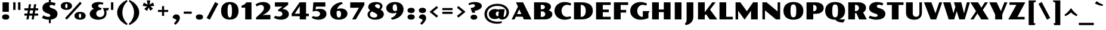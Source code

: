 SplineFontDB: 3.0
FontName: PollerOne-Regular
FullName: Poller One
FamilyName: Poller One
Weight: Regular
Copyright: Copyright (c) 2011, Sorkin Type Co (www.sorkintype.com)\nwith Reserved Font Names "Poller" and "Poller One".
Version: 1.002
ItalicAngle: 0
UnderlinePosition: -50
UnderlineWidth: 50
Ascent: 1638
Descent: 410
LayerCount: 2
Layer: 0 1 "Back"  1
Layer: 1 1 "Fore"  0
XUID: [1021 631 1661839179 8719661]
FSType: 0
OS2Version: 3
OS2_WeightWidthSlopeOnly: 0
OS2_UseTypoMetrics: 1
CreationTime: 1304757360
ModificationTime: 1316792968
PfmFamily: 33
TTFWeight: 400
TTFWidth: 5
LineGap: 0
VLineGap: 0
Panose: 2 1 8 5 7 7 0 6 0 3
OS2TypoAscent: 1920
OS2TypoAOffset: 0
OS2TypoDescent: -514
OS2TypoDOffset: 0
OS2TypoLinegap: 0
OS2WinAscent: 1920
OS2WinAOffset: 0
OS2WinDescent: 514
OS2WinDOffset: 0
HheadAscent: 1920
HheadAOffset: 0
HheadDescent: -514
HheadDOffset: 0
OS2SubXSize: 1434
OS2SubYSize: 1331
OS2SubXOff: 0
OS2SubYOff: 287
OS2SupXSize: 1434
OS2SupYSize: 1331
OS2SupXOff: 0
OS2SupYOff: 977
OS2StrikeYSize: 102
OS2StrikeYPos: 512
OS2Vendor: 'STC '
OS2CodePages: 20000111.40000000
OS2UnicodeRanges: 800000ef.00000002.00000000.00000000
MarkAttachClasses: 1
DEI: 91125
TtTable: prep
PUSHW_1
 511
SCANCTRL
PUSHB_1
 4
SVTCA[y-axis]
EndTTInstrs
ShortTable: maxp 16
  1
  0
  241
  106
  5
  0
  0
  1
  0
  0
  0
  0
  0
  0
  0
  0
EndShort
LangName: 1033 "" "" "Regular" "" "" "Version 1.002" "" "Poller is a trademark of Sorkin Type Co." "Yvonne Sch+AJ8A-ttler" "Yvonne Sch+AJ8A-ttler" "Poller is a high contrast semi-extended style sans serif. Poller's is both readable and full of personality. Because of the higher contrast it is best used from medium sizes to larger display settings. Voltaire was inspired by hand lettering on early 20th century German posters." "www.sorkintype.com" "www.ysch.de" "This Font Software is licensed under the SIL Open Font License, Version 1.1." "http://scripts.sil.org/OFL" "" "" "" "Poller" 
GaspTable: 1 65535 3
Encoding: UnicodeBmp
UnicodeInterp: none
NameList: Adobe Glyph List
DisplaySize: -36
AntiAlias: 1
FitToEm: 1
WinInfo: 34 34 13
BeginPrivate: 0
EndPrivate
BeginChars: 65548 241

StartChar: .notdef
Encoding: 65536 -1 0
Width: 741
Flags: W
LayerCount: 2
EndChar

StartChar: .null
Encoding: 65537 -1 1
Width: 0
Flags: W
LayerCount: 2
EndChar

StartChar: nonmarkingreturn
Encoding: 65538 -1 2
Width: 621
Flags: W
LayerCount: 2
EndChar

StartChar: space
Encoding: 32 32 3
AltUni2: 0000a0.ffffffff.0
Width: 621
Flags: W
LayerCount: 2
EndChar

StartChar: e
Encoding: 101 101 4
Width: 1449
Flags: W
LayerCount: 2
Fore
SplineSet
75 501 m 0,0,1
 75 587 75 587 102 658 c 128,-1,2
 129 729 129 729 176.5 785.5 c 128,-1,3
 224 842 224 842 289 884 c 128,-1,4
 354 926 354 926 430 954 c 128,-1,5
 506 982 506 982 589 996 c 128,-1,6
 672 1010 672 1010 757 1010 c 0,7,8
 869 1010 869 1010 960.5 987.5 c 128,-1,9
 1052 965 1052 965 1123.5 926 c 128,-1,10
 1195 887 1195 887 1247.5 835 c 128,-1,11
 1300 783 1300 783 1334.5 724.5 c 128,-1,12
 1369 666 1369 666 1385.5 604 c 128,-1,13
 1402 542 1402 542 1402 483 c 1,14,-1
 646 392 l 1,15,16
 668 281 668 281 734 220 c 128,-1,17
 800 159 800 159 919 159 c 0,18,19
 984 159 984 159 1040.5 175 c 128,-1,20
 1097 191 1097 191 1129 214 c 1,21,-1
 1209 74 l 1,22,23
 1172 55 1172 55 1128.5 38 c 128,-1,24
 1085 21 1085 21 1032.5 8.5 c 128,-1,25
 980 -4 980 -4 916.5 -11.5 c 128,-1,26
 853 -19 853 -19 777 -19 c 0,27,28
 595 -19 595 -19 463 23.5 c 128,-1,29
 331 66 331 66 244.5 137.5 c 128,-1,30
 158 209 158 209 116.5 303 c 128,-1,31
 75 397 75 397 75 501 c 0,0,1
917 585 m 1,32,33
 917 715 917 715 884.5 774 c 128,-1,34
 852 833 852 833 788 833 c 0,35,36
 755 833 755 833 727 817 c 128,-1,37
 699 801 699 801 679 767 c 128,-1,38
 659 733 659 733 647 679.5 c 128,-1,39
 635 626 635 626 634 550 c 1,40,-1
 917 585 l 1,32,33
EndSplineSet
EndChar

StartChar: i
Encoding: 105 105 5
Width: 823
Flags: W
LayerCount: 2
Fore
SplineSet
411 1156 m 0,0,1
 337 1156 337 1156 283.5 1172 c 128,-1,2
 230 1188 230 1188 196 1216.5 c 128,-1,3
 162 1245 162 1245 146 1282.5 c 128,-1,4
 130 1320 130 1320 130 1364 c 0,5,6
 130 1407 130 1407 146 1445 c 128,-1,7
 162 1483 162 1483 196 1511.5 c 128,-1,8
 230 1540 230 1540 283.5 1556 c 128,-1,9
 337 1572 337 1572 411 1572 c 0,10,11
 486 1572 486 1572 539 1556 c 128,-1,12
 592 1540 592 1540 626.5 1511.5 c 128,-1,13
 661 1483 661 1483 677 1445 c 128,-1,14
 693 1407 693 1407 693 1364 c 0,15,16
 693 1320 693 1320 677 1282.5 c 128,-1,17
 661 1245 661 1245 626.5 1216.5 c 128,-1,18
 592 1188 592 1188 539 1172 c 128,-1,19
 486 1156 486 1156 411 1156 c 0,0,1
140 991 m 1,20,-1
 683 991 l 1,21,-1
 683 0 l 1,22,-1
 140 0 l 1,23,-1
 140 991 l 1,20,-1
EndSplineSet
EndChar

StartChar: s
Encoding: 115 115 6
Width: 1240
Flags: W
LayerCount: 2
Fore
SplineSet
179 256 m 1,0,1
 220 234 220 234 258 216 c 128,-1,2
 296 198 296 198 334 185.5 c 128,-1,3
 372 173 372 173 410.5 166 c 128,-1,4
 449 159 449 159 491 159 c 0,5,6
 557 159 557 159 586 175 c 128,-1,7
 615 191 615 191 615 217 c 0,8,9
 615 233 615 233 605.5 244 c 128,-1,10
 596 255 596 255 579 263.5 c 128,-1,11
 562 272 562 272 539 279.5 c 128,-1,12
 516 287 516 287 488 295 c 2,13,-1
 431 312 l 2,14,15
 347 337 347 337 286 370.5 c 128,-1,16
 225 404 225 404 186 446 c 128,-1,17
 147 488 147 488 128 536.5 c 128,-1,18
 109 585 109 585 109 640 c 0,19,20
 109 711 109 711 141 777.5 c 128,-1,21
 173 844 173 844 240 896 c 128,-1,22
 307 948 307 948 411.5 979 c 128,-1,23
 516 1010 516 1010 660 1010 c 0,24,25
 714 1010 714 1010 772.5 1003.5 c 128,-1,26
 831 997 831 997 886 987 c 128,-1,27
 941 977 941 977 989 964.5 c 128,-1,28
 1037 952 1037 952 1070 939 c 1,29,-1
 982 778 l 1,30,31
 960 790 960 790 930.5 799.5 c 128,-1,32
 901 809 901 809 870 816.5 c 128,-1,33
 839 824 839 824 810.5 828 c 128,-1,34
 782 832 782 832 762 832 c 0,35,36
 704 832 704 832 679 816 c 128,-1,37
 654 800 654 800 654 777 c 0,38,39
 654 768 654 768 659 758 c 128,-1,40
 664 748 664 748 679 737 c 128,-1,41
 694 726 694 726 721 714 c 128,-1,42
 748 702 748 702 792 689 c 2,43,-1
 848 672 l 2,44,45
 941 644 941 644 1002.5 609 c 128,-1,46
 1064 574 1064 574 1101.5 533.5 c 128,-1,47
 1139 493 1139 493 1154.5 448 c 128,-1,48
 1170 403 1170 403 1170 356 c 0,49,50
 1170 284 1170 284 1135 216 c 128,-1,51
 1100 148 1100 148 1023.5 96 c 128,-1,52
 947 44 947 44 826 12.5 c 128,-1,53
 705 -19 705 -19 533 -19 c 0,54,55
 459 -19 459 -19 397 -13 c 128,-1,56
 335 -7 335 -7 280 5 c 128,-1,57
 225 17 225 17 174.5 34.5 c 128,-1,58
 124 52 124 52 75 74 c 1,59,-1
 179 256 l 1,0,1
EndSplineSet
EndChar

StartChar: d
Encoding: 100 100 7
Width: 1669
Flags: W
LayerCount: 2
Fore
SplineSet
75 495 m 0,0,1
 75 612 75 612 115.5 707 c 128,-1,2
 156 802 156 802 232 869.5 c 128,-1,3
 308 937 308 937 416.5 973.5 c 128,-1,4
 525 1010 525 1010 660 1010 c 0,5,6
 763 1010 763 1010 845 985.5 c 128,-1,7
 927 961 927 961 986 921 c 1,8,-1
 986 1651 l 1,9,-1
 1529 1651 l 1,10,-1
 1529 0 l 1,11,-1
 1029 0 l 1,12,-1
 988 124 l 1,13,14
 960 97 960 97 921 71 c 128,-1,15
 882 45 882 45 835 25 c 128,-1,16
 788 5 788 5 733.5 -7 c 128,-1,17
 679 -19 679 -19 619 -19 c 0,18,19
 506 -19 506 -19 407 14 c 128,-1,20
 308 47 308 47 234 111.5 c 128,-1,21
 160 176 160 176 117.5 272.5 c 128,-1,22
 75 369 75 369 75 495 c 0,0,1
635 514 m 0,23,24
 635 428 635 428 651.5 367 c 128,-1,25
 668 306 668 306 697 267.5 c 128,-1,26
 726 229 726 229 766 211 c 128,-1,27
 806 193 806 193 854 193 c 0,28,29
 892 193 892 193 925.5 206.5 c 128,-1,30
 959 220 959 220 986 241 c 1,31,-1
 986 789 l 1,32,33
 961 811 961 811 929.5 823 c 128,-1,34
 898 835 898 835 868 835 c 0,35,36
 818 835 818 835 775.5 816.5 c 128,-1,37
 733 798 733 798 701.5 759 c 128,-1,38
 670 720 670 720 652.5 659.5 c 128,-1,39
 635 599 635 599 635 514 c 0,23,24
EndSplineSet
EndChar

StartChar: o
Encoding: 111 111 8
Width: 1574
Flags: W
LayerCount: 2
Fore
SplineSet
75 495 m 0,0,1
 75 613 75 613 123.5 708 c 128,-1,2
 172 803 172 803 263.5 870 c 128,-1,3
 355 937 355 937 487 973.5 c 128,-1,4
 619 1010 619 1010 787 1010 c 256,5,6
 955 1010 955 1010 1087 973.5 c 128,-1,7
 1219 937 1219 937 1310.5 870 c 128,-1,8
 1402 803 1402 803 1450.5 708 c 128,-1,9
 1499 613 1499 613 1499 495 c 0,10,11
 1499 378 1499 378 1450.5 283 c 128,-1,12
 1402 188 1402 188 1310.5 121 c 128,-1,13
 1219 54 1219 54 1087 17.5 c 128,-1,14
 955 -19 955 -19 787 -19 c 256,15,16
 619 -19 619 -19 487 17.5 c 128,-1,17
 355 54 355 54 263.5 121 c 128,-1,18
 172 188 172 188 123.5 283 c 128,-1,19
 75 378 75 378 75 495 c 0,0,1
787 164 m 0,20,21
 824 164 824 164 853 179 c 128,-1,22
 882 194 882 194 901 231.5 c 128,-1,23
 920 269 920 269 930 333 c 128,-1,24
 940 397 940 397 940 495 c 0,25,26
 940 594 940 594 930 658 c 128,-1,27
 920 722 920 722 901 759.5 c 128,-1,28
 882 797 882 797 853 812 c 128,-1,29
 824 827 824 827 787 827 c 0,30,31
 749 827 749 827 720.5 812 c 128,-1,32
 692 797 692 797 673 759.5 c 128,-1,33
 654 722 654 722 644 658 c 128,-1,34
 634 594 634 594 634 495 c 0,35,36
 634 397 634 397 644 333 c 128,-1,37
 654 269 654 269 673 231.5 c 128,-1,38
 692 194 692 194 720.5 179 c 128,-1,39
 749 164 749 164 787 164 c 0,20,21
EndSplineSet
EndChar

StartChar: q
Encoding: 113 113 9
Width: 1670
Flags: W
LayerCount: 2
Fore
SplineSet
75 495 m 0,0,1
 75 612 75 612 115.5 707 c 128,-1,2
 156 802 156 802 232 869.5 c 128,-1,3
 308 937 308 937 416.5 973.5 c 128,-1,4
 525 1010 525 1010 660 1010 c 0,5,6
 769 1010 769 1010 855.5 981.5 c 128,-1,7
 942 953 942 953 1001 904 c 1,8,-1
 1029 991 l 1,9,-1
 1529 991 l 1,10,-1
 1530 -494 l 1,11,-1
 987 -494 l 1,12,-1
 986 122 l 1,13,14
 958 95 958 95 919 69.5 c 128,-1,15
 880 44 880 44 833 24.5 c 128,-1,16
 786 5 786 5 732 -7 c 128,-1,17
 678 -19 678 -19 619 -19 c 0,18,19
 506 -19 506 -19 407 14 c 128,-1,20
 308 47 308 47 234 111.5 c 128,-1,21
 160 176 160 176 117.5 272.5 c 128,-1,22
 75 369 75 369 75 495 c 0,0,1
635 514 m 0,23,24
 635 428 635 428 651.5 367 c 128,-1,25
 668 306 668 306 697 267.5 c 128,-1,26
 726 229 726 229 766 211 c 128,-1,27
 806 193 806 193 854 193 c 0,28,29
 892 193 892 193 926 206.5 c 128,-1,30
 960 220 960 220 986 241 c 1,31,-1
 986 786 l 1,32,33
 961 809 961 809 929.5 822 c 128,-1,34
 898 835 898 835 868 835 c 0,35,36
 818 835 818 835 775.5 816.5 c 128,-1,37
 733 798 733 798 701.5 759 c 128,-1,38
 670 720 670 720 652.5 659.5 c 128,-1,39
 635 599 635 599 635 514 c 0,23,24
EndSplineSet
EndChar

StartChar: b
Encoding: 98 98 10
Width: 1667
Flags: W
LayerCount: 2
Fore
SplineSet
140 1650 m 1,0,-1
 684 1650 l 1,1,-1
 684 872 l 1,2,3
 712 899 712 899 750.5 923.5 c 128,-1,4
 789 948 789 948 835.5 967.5 c 128,-1,5
 882 987 882 987 935.5 998.5 c 128,-1,6
 989 1010 989 1010 1048 1010 c 0,7,8
 1161 1010 1161 1010 1260 977 c 128,-1,9
 1359 944 1359 944 1433 879 c 128,-1,10
 1507 814 1507 814 1549.5 718 c 128,-1,11
 1592 622 1592 622 1592 495 c 0,12,13
 1592 378 1592 378 1551.5 283.5 c 128,-1,14
 1511 189 1511 189 1435 121.5 c 128,-1,15
 1359 54 1359 54 1250.5 17.5 c 128,-1,16
 1142 -19 1142 -19 1007 -19 c 0,17,18
 898 -19 898 -19 811.5 8.5 c 128,-1,19
 725 36 725 36 666 81 c 1,20,-1
 638 0 l 1,21,-1
 141 0 l 1,22,-1
 140 1650 l 1,0,-1
684 199 m 1,23,24
 708 179 708 179 738.5 167.5 c 128,-1,25
 769 156 769 156 799 156 c 0,26,27
 849 156 849 156 891.5 174.5 c 128,-1,28
 934 193 934 193 965.5 232 c 128,-1,29
 997 271 997 271 1014.5 331.5 c 128,-1,30
 1032 392 1032 392 1032 477 c 0,31,32
 1032 563 1032 563 1015.5 624 c 128,-1,33
 999 685 999 685 970 723.5 c 128,-1,34
 941 762 941 762 901 780 c 128,-1,35
 861 798 861 798 813 798 c 0,36,37
 776 798 776 798 743 785 c 128,-1,38
 710 772 710 772 684 752 c 1,39,-1
 684 199 l 1,23,24
EndSplineSet
EndChar

StartChar: c
Encoding: 99 99 11
Width: 1302
Flags: W
LayerCount: 2
Fore
SplineSet
74 496 m 0,0,1
 74 597 74 597 116.5 690 c 128,-1,2
 159 783 159 783 245 854 c 128,-1,3
 331 925 331 925 462.5 967.5 c 128,-1,4
 594 1010 594 1010 772 1010 c 0,5,6
 900 1010 900 1010 991 985.5 c 128,-1,7
 1082 961 1082 961 1140 921 c 128,-1,8
 1198 881 1198 881 1225 830 c 128,-1,9
 1252 779 1252 779 1252 726 c 0,10,11
 1252 685 1252 685 1233 648 c 128,-1,12
 1214 611 1214 611 1182 582.5 c 128,-1,13
 1150 554 1150 554 1107 537 c 128,-1,14
 1064 520 1064 520 1016 520 c 1,15,-1
 762 867 l 1,16,17
 734 842 734 842 710.5 808 c 128,-1,18
 687 774 687 774 669.5 730.5 c 128,-1,19
 652 687 652 687 642.5 633.5 c 128,-1,20
 633 580 633 580 633 516 c 0,21,22
 633 427 633 427 655 360 c 128,-1,23
 677 293 677 293 715 248.5 c 128,-1,24
 753 204 753 204 805.5 181.5 c 128,-1,25
 858 159 858 159 920 159 c 0,26,27
 950 159 950 159 980.5 163.5 c 128,-1,28
 1011 168 1011 168 1038.5 175.5 c 128,-1,29
 1066 183 1066 183 1089 193 c 128,-1,30
 1112 203 1112 203 1128 214 c 1,31,-1
 1208 74 l 1,32,33
 1171 55 1171 55 1127.5 38 c 128,-1,34
 1084 21 1084 21 1031.5 8.5 c 128,-1,35
 979 -4 979 -4 916 -11.5 c 128,-1,36
 853 -19 853 -19 778 -19 c 0,37,38
 598 -19 598 -19 465.5 23.5 c 128,-1,39
 333 66 333 66 246 137 c 128,-1,40
 159 208 159 208 116.5 301 c 128,-1,41
 74 394 74 394 74 496 c 0,0,1
EndSplineSet
EndChar

StartChar: r
Encoding: 114 114 12
Width: 1347
Flags: W
LayerCount: 2
Fore
SplineSet
140 991 m 1,0,-1
 619 991 l 1,1,-1
 667 847 l 1,2,3
 724 889 724 889 774.5 919.5 c 128,-1,4
 825 950 825 950 872.5 970.5 c 128,-1,5
 920 991 920 991 964.5 1000.5 c 128,-1,6
 1009 1010 1009 1010 1053 1010 c 0,7,8
 1117 1010 1117 1010 1168.5 992 c 128,-1,9
 1220 974 1220 974 1256.5 941 c 128,-1,10
 1293 908 1293 908 1312.5 862.5 c 128,-1,11
 1332 817 1332 817 1332 762 c 256,12,13
 1332 707 1332 707 1308.5 661 c 128,-1,14
 1285 615 1285 615 1240 581.5 c 128,-1,15
 1195 548 1195 548 1129.5 529.5 c 128,-1,16
 1064 511 1064 511 980 511 c 1,17,-1
 804 746 l 1,18,19
 775 746 775 746 741 734 c 128,-1,20
 707 722 707 722 683 696 c 1,21,-1
 683 0 l 1,22,-1
 140 0 l 1,23,-1
 140 991 l 1,0,-1
EndSplineSet
EndChar

StartChar: l
Encoding: 108 108 13
Width: 823
Flags: W
LayerCount: 2
Fore
SplineSet
140 1651 m 1,0,-1
 683 1651 l 1,1,-1
 683 0 l 1,2,-1
 140 0 l 1,3,-1
 140 1651 l 1,0,-1
EndSplineSet
EndChar

StartChar: u
Encoding: 117 117 14
Width: 1588
Flags: W
LayerCount: 2
Fore
SplineSet
130 992 m 1,0,-1
 673 992 l 1,1,-1
 673 386 l 2,2,3
 673 346 673 346 680 319 c 128,-1,4
 687 292 687 292 701.5 275.5 c 128,-1,5
 716 259 716 259 737 251.5 c 128,-1,6
 758 244 758 244 787 244 c 0,7,8
 823 244 823 244 850 255.5 c 128,-1,9
 877 267 877 267 905 296 c 1,10,-1
 905 992 l 1,11,-1
 1448 992 l 1,12,-1
 1448 1 l 1,13,-1
 969 1 l 1,14,-1
 921 145 l 1,15,16
 830 56 830 56 724 18.5 c 128,-1,17
 618 -19 618 -19 508 -19 c 0,18,19
 327 -19 327 -19 228.5 78.5 c 128,-1,20
 130 176 130 176 130 379 c 2,21,-1
 130 992 l 1,0,-1
EndSplineSet
EndChar

StartChar: p
Encoding: 112 112 15
Width: 1669
Flags: W
LayerCount: 2
Fore
SplineSet
140 991 m 1,0,-1
 640 991 l 1,1,-1
 682 861 l 1,2,3
 710 888 710 888 749 915 c 128,-1,4
 788 942 788 942 835 963 c 128,-1,5
 882 984 882 984 936.5 997 c 128,-1,6
 991 1010 991 1010 1050 1010 c 0,7,8
 1163 1010 1163 1010 1262 977 c 128,-1,9
 1361 944 1361 944 1435 879 c 128,-1,10
 1509 814 1509 814 1551.5 718 c 128,-1,11
 1594 622 1594 622 1594 495 c 0,12,13
 1594 378 1594 378 1553.5 283.5 c 128,-1,14
 1513 189 1513 189 1437 121.5 c 128,-1,15
 1361 54 1361 54 1252.5 17.5 c 128,-1,16
 1144 -19 1144 -19 1009 -19 c 0,17,18
 906 -19 906 -19 823.5 5.5 c 128,-1,19
 741 30 741 30 683 74 c 1,20,-1
 683 -495 l 1,21,-1
 140 -495 l 1,22,-1
 140 991 l 1,0,-1
683 205 m 1,23,24
 708 182 708 182 739 169 c 128,-1,25
 770 156 770 156 801 156 c 0,26,27
 851 156 851 156 893.5 174.5 c 128,-1,28
 936 193 936 193 967.5 232 c 128,-1,29
 999 271 999 271 1016.5 331.5 c 128,-1,30
 1034 392 1034 392 1034 477 c 0,31,32
 1034 563 1034 563 1017.5 624 c 128,-1,33
 1001 685 1001 685 972 723.5 c 128,-1,34
 943 762 943 762 903 780 c 128,-1,35
 863 798 863 798 815 798 c 0,36,37
 777 798 777 798 743 784.5 c 128,-1,38
 709 771 709 771 683 748 c 1,39,-1
 683 205 l 1,23,24
EndSplineSet
EndChar

StartChar: f
Encoding: 102 102 16
Width: 1097
Flags: W
LayerCount: 2
Fore
SplineSet
178 826 m 1,0,-1
 68 826 l 1,1,-1
 68 991 l 1,2,-1
 178 991 l 1,3,-1
 178 1095 l 2,4,5
 178 1240 178 1240 221 1347.5 c 128,-1,6
 264 1455 264 1455 342.5 1525.5 c 128,-1,7
 421 1596 421 1596 532 1631 c 128,-1,8
 643 1666 643 1666 780 1666 c 0,9,10
 879 1666 879 1666 959.5 1645.5 c 128,-1,11
 1040 1625 1040 1625 1097 1589 c 128,-1,12
 1154 1553 1154 1553 1185.5 1504.5 c 128,-1,13
 1217 1456 1217 1456 1217 1400 c 0,14,15
 1217 1347 1217 1347 1197 1306 c 128,-1,16
 1177 1265 1177 1265 1144 1236 c 128,-1,17
 1111 1207 1111 1207 1068.5 1192 c 128,-1,18
 1026 1177 1026 1177 981 1177 c 1,19,-1
 721 1531 l 1,20,-1
 721 991 l 1,21,-1
 1011 991 l 1,22,-1
 908 826 l 1,23,-1
 721 826 l 1,24,-1
 721 0 l 1,25,-1
 178 0 l 1,26,-1
 178 826 l 1,0,-1
EndSplineSet
EndChar

StartChar: j
Encoding: 106 106 17
Width: 824
Flags: W
LayerCount: 2
Fore
SplineSet
422 1156 m 0,0,1
 348 1156 348 1156 294.5 1172 c 128,-1,2
 241 1188 241 1188 206.5 1216.5 c 128,-1,3
 172 1245 172 1245 156 1282.5 c 128,-1,4
 140 1320 140 1320 140 1364 c 0,5,6
 140 1407 140 1407 156 1445 c 128,-1,7
 172 1483 172 1483 206.5 1511.5 c 128,-1,8
 241 1540 241 1540 294.5 1556 c 128,-1,9
 348 1572 348 1572 422 1572 c 0,10,11
 497 1572 497 1572 550 1556 c 128,-1,12
 603 1540 603 1540 637.5 1511.5 c 128,-1,13
 672 1483 672 1483 688 1445 c 128,-1,14
 704 1407 704 1407 704 1364 c 0,15,16
 704 1320 704 1320 688 1282.5 c 128,-1,17
 672 1245 672 1245 637.5 1216.5 c 128,-1,18
 603 1188 603 1188 550 1172 c 128,-1,19
 497 1156 497 1156 422 1156 c 0,0,1
151 991 m 1,20,-1
 694 991 l 1,21,-1
 694 165 l 2,22,23
 694 27 694 27 654 -85.5 c 128,-1,24
 614 -198 614 -198 537 -282 c 128,-1,25
 460 -366 460 -366 346 -420 c 128,-1,26
 232 -474 232 -474 85 -495 c 1,27,-1
 42 -401 l 1,28,29
 73 -368 73 -368 94 -335.5 c 128,-1,30
 115 -303 115 -303 127.5 -266.5 c 128,-1,31
 140 -230 140 -230 145.5 -186 c 128,-1,32
 151 -142 151 -142 151 -86 c 2,33,-1
 151 991 l 1,20,-1
EndSplineSet
EndChar

StartChar: m
Encoding: 109 109 18
Width: 2314
Flags: W
LayerCount: 2
Fore
SplineSet
140 991 m 1,0,-1
 619 991 l 1,1,-1
 667 847 l 1,2,3
 773 928 773 928 882.5 969 c 128,-1,4
 992 1010 992 1010 1113 1010 c 0,5,6
 1204 1010 1204 1010 1278 970 c 128,-1,7
 1352 930 1352 930 1394 843 c 1,8,9
 1440 876 1440 876 1493 906 c 128,-1,10
 1546 936 1546 936 1604.5 959.5 c 128,-1,11
 1663 983 1663 983 1726 996.5 c 128,-1,12
 1789 1010 1789 1010 1857 1010 c 0,13,14
 1926 1010 1926 1010 1986 987 c 128,-1,15
 2046 964 2046 964 2090 916 c 128,-1,16
 2134 868 2134 868 2159 792.5 c 128,-1,17
 2184 717 2184 717 2184 612 c 2,18,-1
 2184 0 l 1,19,-1
 1641 0 l 1,20,-1
 1641 646 l 2,21,22
 1641 698 1641 698 1617.5 722 c 128,-1,23
 1594 746 1594 746 1550 746 c 0,24,25
 1527 746 1527 746 1498 735.5 c 128,-1,26
 1469 725 1469 725 1439 705 c 1,27,-1
 1439 0 l 1,28,-1
 896 0 l 1,29,-1
 896 646 l 2,30,31
 896 698 896 698 873 722 c 128,-1,32
 850 746 850 746 806 746 c 0,33,34
 777 746 777 746 742 734 c 128,-1,35
 707 722 707 722 683 696 c 1,36,-1
 683 0 l 1,37,-1
 140 0 l 1,38,-1
 140 991 l 1,0,-1
EndSplineSet
EndChar

StartChar: t
Encoding: 116 116 19
Width: 1021
Flags: W
LayerCount: 2
Fore
SplineSet
197 826 m 1,0,-1
 85 826 l 1,1,-1
 85 991 l 1,2,-1
 197 991 l 1,3,-1
 197 1321 l 1,4,-1
 740 1321 l 1,5,-1
 740 991 l 1,6,-1
 1001 991 l 1,7,-1
 899 826 l 1,8,-1
 740 826 l 1,9,-1
 740 377 l 2,10,11
 740 275 740 275 785.5 220 c 128,-1,12
 831 165 831 165 916 165 c 1,13,-1
 854 28 l 1,14,15
 802 6 802 6 743.5 -6.5 c 128,-1,16
 685 -19 685 -19 608 -19 c 0,17,18
 500 -19 500 -19 422 8.5 c 128,-1,19
 344 36 344 36 294 87 c 128,-1,20
 244 138 244 138 220.5 212 c 128,-1,21
 197 286 197 286 197 379 c 2,22,-1
 197 826 l 1,0,-1
EndSplineSet
EndChar

StartChar: k
Encoding: 107 107 20
Width: 1562
Flags: W
LayerCount: 2
Fore
SplineSet
140 1651 m 1,0,-1
 683 1651 l 1,1,-1
 683 574 l 1,2,-1
 1086 991 l 1,3,-1
 1386 991 l 1,4,-1
 1068 668 l 1,5,-1
 1559 0 l 1,6,-1
 951 1 l 1,7,-1
 683 385 l 1,8,-1
 683 0 l 1,9,-1
 140 0 l 1,10,-1
 140 1651 l 1,0,-1
EndSplineSet
EndChar

StartChar: v
Encoding: 118 118 21
Width: 1276
Flags: W
LayerCount: 2
Fore
SplineSet
3 991 m 1,0,-1
 571 991 l 1,1,-1
 808 347 l 1,2,-1
 1037 991 l 1,3,-1
 1261 991 l 1,4,-1
 892 0 l 1,5,-1
 684 0 l 1,6,-1
 684 1 l 1,7,-1
 402 1 l 1,8,-1
 3 991 l 1,0,-1
EndSplineSet
EndChar

StartChar: w
Encoding: 119 119 22
Width: 2071
Flags: W
LayerCount: 2
Fore
SplineSet
3 991 m 1,0,-1
 571 991 l 1,1,-1
 793 345 l 1,2,-1
 938 749 l 1,3,-1
 846 991 l 1,4,-1
 1414 991 l 1,5,-1
 1626 374 l 1,6,-1
 1836 991 l 1,7,-1
 2056 991 l 1,8,-1
 1706 0 l 1,9,-1
 1498 0 l 1,10,-1
 1498 1 l 1,11,-1
 1225 1 l 1,12,-1
 1048 462 l 1,13,-1
 876 0 l 1,14,-1
 668 0 l 1,15,-1
 668 1 l 1,16,-1
 382 1 l 1,17,-1
 3 991 l 1,0,-1
EndSplineSet
EndChar

StartChar: x
Encoding: 120 120 23
Width: 1376
Flags: W
LayerCount: 2
Fore
SplineSet
416 458 m 1,0,-1
 31 991 l 1,1,-1
 646 991 l 1,2,-1
 823 749 l 1,3,-1
 1019 991 l 1,4,-1
 1313 991 l 1,5,-1
 958 564 l 1,6,-1
 1372 0 l 1,7,-1
 748 0 l 1,8,-1
 549 275 l 1,9,-1
 322 1 l 1,10,-1
 30 1 l 1,11,-1
 416 458 l 1,0,-1
EndSplineSet
EndChar

StartChar: g
Encoding: 103 103 24
Width: 1485
Flags: W
LayerCount: 2
Fore
SplineSet
122 89 m 0,0,1
 122 165 122 165 160 236 c 128,-1,2
 198 307 198 307 266 364 c 1,3,4
 172 415 172 415 123.5 486.5 c 128,-1,5
 75 558 75 558 75 648 c 0,6,7
 75 733 75 733 119.5 800.5 c 128,-1,8
 164 868 164 868 248 914.5 c 128,-1,9
 332 961 332 961 454 985.5 c 128,-1,10
 576 1010 576 1010 731 1010 c 0,11,12
 784 1010 784 1010 834 1007 c 1,13,-1
 834 1136 l 2,14,15
 834 1205 834 1205 852.5 1263 c 128,-1,16
 871 1321 871 1321 908 1363 c 128,-1,17
 945 1405 945 1405 1001.5 1428.5 c 128,-1,18
 1058 1452 1058 1452 1134 1452 c 0,19,20
 1204 1452 1204 1452 1259.5 1432.5 c 128,-1,21
 1315 1413 1315 1413 1353.5 1379.5 c 128,-1,22
 1392 1346 1392 1346 1412 1301 c 128,-1,23
 1432 1256 1432 1256 1432 1206 c 0,24,25
 1432 1157 1432 1157 1414.5 1117 c 128,-1,26
 1397 1077 1397 1077 1369 1048 c 128,-1,27
 1341 1019 1341 1019 1307.5 1003 c 128,-1,28
 1274 987 1274 987 1241 987 c 1,29,-1
 1007 1302 l 1,30,-1
 1006 1301 l 1,31,-1
 1004 986 l 1,32,33
 1189 950 1189 950 1288 863.5 c 128,-1,34
 1387 777 1387 777 1387 648 c 0,35,36
 1387 563 1387 563 1342.5 493.5 c 128,-1,37
 1298 424 1298 424 1214 374.5 c 128,-1,38
 1130 325 1130 325 1008 298 c 128,-1,39
 886 271 886 271 731 271 c 0,40,41
 622 271 622 271 529.5 284 c 128,-1,42
 437 297 437 297 362 323 c 1,43,44
 354 304 354 304 354 279 c 0,45,46
 354 253 354 253 367.5 232.5 c 128,-1,47
 381 212 381 212 421.5 198 c 128,-1,48
 462 184 462 184 535.5 177 c 128,-1,49
 609 170 609 170 728 170 c 2,50,-1
 988 170 l 2,51,52
 1106 170 1106 170 1190.5 146.5 c 128,-1,53
 1275 123 1275 123 1329.5 82 c 128,-1,54
 1384 41 1384 41 1409.5 -13.5 c 128,-1,55
 1435 -68 1435 -68 1435 -129 c 0,56,57
 1435 -209 1435 -209 1393 -276 c 128,-1,58
 1351 -343 1351 -343 1265.5 -391.5 c 128,-1,59
 1180 -440 1180 -440 1050 -467 c 128,-1,60
 920 -494 920 -494 744 -494 c 0,61,62
 644 -494 644 -494 550.5 -485.5 c 128,-1,63
 457 -477 457 -477 375 -461.5 c 128,-1,64
 293 -446 293 -446 224 -424.5 c 128,-1,65
 155 -403 155 -403 103 -378 c 1,66,-1
 184 -227 l 1,67,68
 247 -256 247 -256 310 -275.5 c 128,-1,69
 373 -295 373 -295 438 -307 c 128,-1,70
 503 -319 503 -319 571.5 -324 c 128,-1,71
 640 -329 640 -329 714 -329 c 0,72,73
 798 -329 798 -329 849.5 -322 c 128,-1,74
 901 -315 901 -315 928.5 -304 c 128,-1,75
 956 -293 956 -293 965.5 -278.5 c 128,-1,76
 975 -264 975 -264 975 -249 c 0,77,78
 975 -223 975 -223 946.5 -206.5 c 128,-1,79
 918 -190 918 -190 856 -189 c 2,80,-1
 543 -186 l 2,81,82
 436 -185 436 -185 357 -164.5 c 128,-1,83
 278 -144 278 -144 225.5 -107.5 c 128,-1,84
 173 -71 173 -71 147.5 -21 c 128,-1,85
 122 29 122 29 122 89 c 0,0,1
731 453 m 256,86,87
 754 453 754 453 772 462 c 128,-1,88
 790 471 790 471 802.5 493 c 128,-1,89
 815 515 815 515 821.5 552.5 c 128,-1,90
 828 590 828 590 828 647 c 0,91,92
 828 700 828 700 822 735 c 128,-1,93
 816 770 816 770 804 790.5 c 128,-1,94
 792 811 792 811 773.5 819 c 128,-1,95
 755 827 755 827 731 827 c 256,96,97
 707 827 707 827 688.5 819 c 128,-1,98
 670 811 670 811 658 790.5 c 128,-1,99
 646 770 646 770 640 735 c 128,-1,100
 634 700 634 700 634 646 c 0,101,102
 634 590 634 590 640.5 552.5 c 128,-1,103
 647 515 647 515 659.5 493 c 128,-1,104
 672 471 672 471 690 462 c 128,-1,105
 708 453 708 453 731 453 c 256,86,87
EndSplineSet
EndChar

StartChar: y
Encoding: 121 121 25
Width: 1333
Flags: W
LayerCount: 2
Fore
SplineSet
3 991 m 1,0,-1
 571 991 l 1,1,-1
 811 377 l 1,2,-1
 1051 991 l 1,3,-1
 1318 991 l 1,4,-1
 892 -20 l 2,5,6
 851 -116 851 -116 804 -190 c 128,-1,7
 757 -264 757 -264 695.5 -320.5 c 128,-1,8
 634 -377 634 -377 555 -419 c 128,-1,9
 476 -461 476 -461 373 -494 c 1,10,-1
 303 -330 l 1,11,12
 383 -302 383 -302 442 -266.5 c 128,-1,13
 501 -231 501 -231 542 -192.5 c 128,-1,14
 583 -154 583 -154 608.5 -115 c 128,-1,15
 634 -76 634 -76 648 -41 c 2,16,-1
 664 1 l 1,17,-1
 422 1 l 1,18,-1
 3 991 l 1,0,-1
EndSplineSet
EndChar

StartChar: z
Encoding: 122 122 26
Width: 1335
Flags: W
LayerCount: 2
Fore
SplineSet
592 827 m 1,0,-1
 144 827 l 1,1,-1
 144 991 l 1,2,-1
 1265 991 l 1,3,-1
 781 164 l 1,4,-1
 1226 164 l 1,5,-1
 1226 -1 l 1,6,-1
 70 -1 l 1,7,-1
 592 827 l 1,0,-1
EndSplineSet
EndChar

StartChar: Z
Encoding: 90 90 27
Width: 1573
Flags: W
LayerCount: 2
Fore
SplineSet
753 1268 m 1,0,-1
 159 1268 l 1,1,-1
 159 1486 l 1,2,-1
 1517 1486 l 1,3,-1
 843 220 l 1,4,-1
 1459 220 l 1,5,-1
 1459 0 l 1,6,-1
 56 0 l 1,7,-1
 753 1268 l 1,0,-1
EndSplineSet
EndChar

StartChar: E
Encoding: 69 69 28
Width: 1553
Flags: W
LayerCount: 2
Fore
SplineSet
190 1486 m 1,0,-1
 1446 1486 l 1,1,-1
 1446 1257 l 1,2,-1
 769 1257 l 1,3,-1
 768 856 l 1,4,-1
 1286 856 l 1,5,-1
 1286 627 l 1,6,-1
 768 627 l 1,7,-1
 768 229 l 1,8,-1
 1446 229 l 1,9,-1
 1446 0 l 1,10,-1
 190 0 l 1,11,-1
 190 1486 l 1,0,-1
EndSplineSet
EndChar

StartChar: R
Encoding: 82 82 29
Width: 1865
Flags: W
LayerCount: 2
Fore
SplineSet
190 1486 m 1,0,-1
 1047 1486 l 2,1,2
 1213 1486 1213 1486 1337.5 1451 c 128,-1,3
 1462 1416 1462 1416 1545.5 1353 c 128,-1,4
 1629 1290 1629 1290 1671 1202 c 128,-1,5
 1713 1114 1713 1114 1713 1008 c 0,6,7
 1713 877 1713 877 1651 775.5 c 128,-1,8
 1589 674 1589 674 1467 614 c 1,9,-1
 1779 -1 l 1,10,-1
 1126 -1 l 1,11,-1
 890 539 l 1,12,-1
 768 539 l 1,13,-1
 768 0 l 1,14,-1
 190 0 l 1,15,-1
 190 1486 l 1,0,-1
803 720 m 2,16,17
 874 720 874 720 930 740 c 128,-1,18
 986 760 986 760 1025 796.5 c 128,-1,19
 1064 833 1064 833 1085 883.5 c 128,-1,20
 1106 934 1106 934 1106 994 c 256,21,22
 1106 1054 1106 1054 1085 1104.5 c 128,-1,23
 1064 1155 1064 1155 1025 1191.5 c 128,-1,24
 986 1228 986 1228 930 1248 c 128,-1,25
 874 1268 874 1268 803 1268 c 2,26,-1
 769 1268 l 1,27,-1
 768 720 l 1,28,-1
 803 720 l 2,16,17
EndSplineSet
EndChar

StartChar: F
Encoding: 70 70 30
Width: 1465
Flags: W
LayerCount: 2
Fore
SplineSet
190 1486 m 1,0,-1
 1409 1486 l 1,1,-1
 1409 1257 l 1,2,-1
 769 1257 l 1,3,-1
 768 826 l 1,4,-1
 1238 826 l 1,5,-1
 1238 597 l 1,6,-1
 768 597 l 1,7,-1
 768 0 l 1,8,-1
 190 0 l 1,9,-1
 190 1486 l 1,0,-1
EndSplineSet
EndChar

StartChar: A
Encoding: 65 65 31
Width: 1780
Flags: W
LayerCount: 2
Fore
SplineSet
601 1111 m 1,0,-1
 429 1486 l 1,1,-1
 1038 1486 l 1,2,-1
 1766 -1 l 1,3,-1
 1113 -1 l 1,4,-1
 1003 237 l 1,5,-1
 417 237 l 1,6,-1
 308 -1 l 1,7,-1
 55 -1 l 1,8,-1
 601 1111 l 1,0,-1
898 466 m 1,9,-1
 710 874 l 1,10,-1
 523 466 l 1,11,-1
 898 466 l 1,9,-1
EndSplineSet
EndChar

StartChar: L
Encoding: 76 76 32
Width: 1383
Flags: W
LayerCount: 2
Fore
SplineSet
190 1486 m 1,0,-1
 769 1486 l 1,1,-1
 768 229 l 1,2,-1
 1336 229 l 1,3,-1
 1336 0 l 1,4,-1
 190 0 l 1,5,-1
 190 1486 l 1,0,-1
EndSplineSet
EndChar

StartChar: H
Encoding: 72 72 33
Width: 1964
Flags: W
LayerCount: 2
Fore
SplineSet
190 1486 m 1,0,-1
 768 1486 l 1,1,-1
 768 863 l 1,2,-1
 1195 863 l 1,3,-1
 1195 1486 l 1,4,-1
 1774 1486 l 1,5,-1
 1773 0 l 1,6,-1
 1195 0 l 1,7,-1
 1195 634 l 1,8,-1
 768 634 l 1,9,-1
 768 0 l 1,10,-1
 190 0 l 1,11,-1
 190 1486 l 1,0,-1
EndSplineSet
EndChar

StartChar: I
Encoding: 73 73 34
Width: 959
Flags: W
LayerCount: 2
Fore
SplineSet
190 1486 m 1,0,-1
 769 1486 l 1,1,-1
 768 0 l 1,2,-1
 190 0 l 1,3,-1
 190 1486 l 1,0,-1
EndSplineSet
EndChar

StartChar: T
Encoding: 84 84 35
Width: 1480
Flags: W
LayerCount: 2
Fore
SplineSet
451 1258 m 1,0,-1
 27 1258 l 1,1,-1
 27 1487 l 1,2,-1
 1453 1487 l 1,3,-1
 1453 1258 l 1,4,-1
 1029 1258 l 1,5,-1
 1029 0 l 1,6,-1
 451 0 l 1,7,-1
 451 1258 l 1,0,-1
EndSplineSet
EndChar

StartChar: N
Encoding: 78 78 36
Width: 1906
Flags: W
LayerCount: 2
Fore
SplineSet
190 1486 m 1,0,-1
 552 1486 l 1,1,-1
 1495 694 l 1,2,-1
 1496 1486 l 1,3,-1
 1716 1486 l 1,4,-1
 1716 0 l 1,5,-1
 1354 0 l 1,6,-1
 410 789 l 1,7,-1
 410 0 l 1,8,-1
 190 0 l 1,9,-1
 190 1486 l 1,0,-1
EndSplineSet
EndChar

StartChar: J
Encoding: 74 74 37
Width: 1004
Flags: W
LayerCount: 2
Fore
SplineSet
235 1486 m 1,0,-1
 813 1486 l 1,1,-1
 813 230 l 1,2,3
 814 89 814 89 770.5 -33.5 c 128,-1,4
 727 -156 727 -156 642 -250.5 c 128,-1,5
 557 -345 557 -345 434 -407.5 c 128,-1,6
 311 -470 311 -470 155 -490 c 1,7,-1
 83 -369 l 1,8,9
 123 -339 123 -339 151.5 -305 c 128,-1,10
 180 -271 180 -271 198.5 -226.5 c 128,-1,11
 217 -182 217 -182 226 -124.5 c 128,-1,12
 235 -67 235 -67 235 10 c 2,13,-1
 235 1486 l 1,0,-1
EndSplineSet
EndChar

StartChar: B
Encoding: 66 66 38
Width: 1844
Flags: W
LayerCount: 2
Fore
SplineSet
190 1486 m 1,0,-1
 976 1486 l 2,1,2
 1142 1486 1142 1486 1266.5 1458 c 128,-1,3
 1391 1430 1391 1430 1474.5 1378.5 c 128,-1,4
 1558 1327 1558 1327 1600 1254.5 c 128,-1,5
 1642 1182 1642 1182 1642 1093 c 256,6,7
 1642 1004 1642 1004 1592.5 925.5 c 128,-1,8
 1543 847 1543 847 1448 790 c 1,9,10
 1604 745 1604 745 1681 658 c 128,-1,11
 1758 571 1758 571 1758 445 c 0,12,13
 1758 359 1758 359 1716.5 279 c 128,-1,14
 1675 199 1675 199 1592.5 137 c 128,-1,15
 1510 75 1510 75 1386 37.5 c 128,-1,16
 1262 0 1262 0 1096 0 c 2,17,-1
 190 0 l 1,18,-1
 190 1486 l 1,0,-1
830 882 m 2,19,20
 912 882 912 882 968 897.5 c 128,-1,21
 1024 913 1024 913 1057.5 940 c 128,-1,22
 1091 967 1091 967 1105.5 1002 c 128,-1,23
 1120 1037 1120 1037 1120 1075 c 256,24,25
 1120 1113 1120 1113 1105.5 1148 c 128,-1,26
 1091 1183 1091 1183 1057.5 1209.5 c 128,-1,27
 1024 1236 1024 1236 968 1252 c 128,-1,28
 912 1268 912 1268 830 1268 c 2,29,-1
 769 1268 l 1,30,-1
 768 882 l 1,31,-1
 830 882 l 2,19,20
830 218 m 2,32,33
 919 218 919 218 980 237 c 128,-1,34
 1041 256 1041 256 1079 289 c 128,-1,35
 1117 322 1117 322 1134 366.5 c 128,-1,36
 1151 411 1151 411 1151 462 c 0,37,38
 1151 507 1151 507 1133 550 c 128,-1,39
 1115 593 1115 593 1079.5 626.5 c 128,-1,40
 1044 660 1044 660 992 680.5 c 128,-1,41
 940 701 940 701 872 701 c 2,42,-1
 768 701 l 1,43,-1
 768 218 l 1,44,-1
 830 218 l 2,32,33
EndSplineSet
EndChar

StartChar: period
Encoding: 46 46 39
Width: 975
Flags: W
LayerCount: 2
Fore
SplineSet
180 210 m 0,0,1
 180 257 180 257 197.5 298.5 c 128,-1,2
 215 340 215 340 252.5 370.5 c 128,-1,3
 290 401 290 401 348 419 c 128,-1,4
 406 437 406 437 488 437 c 0,5,6
 569 437 569 437 627.5 419 c 128,-1,7
 686 401 686 401 723 370.5 c 128,-1,8
 760 340 760 340 777.5 298.5 c 128,-1,9
 795 257 795 257 795 210 c 0,10,11
 795 162 795 162 777.5 120.5 c 128,-1,12
 760 79 760 79 723 48.5 c 128,-1,13
 686 18 686 18 627.5 0 c 128,-1,14
 569 -18 569 -18 488 -18 c 0,15,16
 406 -18 406 -18 348 0 c 128,-1,17
 290 18 290 18 252.5 48.5 c 128,-1,18
 215 79 215 79 197.5 120.5 c 128,-1,19
 180 162 180 162 180 210 c 0,0,1
EndSplineSet
EndChar

StartChar: exclam
Encoding: 33 33 40
Width: 975
Flags: W
LayerCount: 2
Fore
SplineSet
218 1485 m 1,0,-1
 759 1485 l 1,1,-1
 759 661 l 1,2,-1
 218 661 l 1,3,-1
 218 1485 l 1,0,-1
180 210 m 0,4,5
 180 257 180 257 197.5 298.5 c 128,-1,6
 215 340 215 340 252.5 370.5 c 128,-1,7
 290 401 290 401 348 419 c 128,-1,8
 406 437 406 437 488 437 c 0,9,10
 569 437 569 437 627.5 419 c 128,-1,11
 686 401 686 401 723 370.5 c 128,-1,12
 760 340 760 340 777.5 298.5 c 128,-1,13
 795 257 795 257 795 210 c 0,14,15
 795 162 795 162 777.5 120.5 c 128,-1,16
 760 79 760 79 723 48.5 c 128,-1,17
 686 18 686 18 627.5 0 c 128,-1,18
 569 -18 569 -18 488 -18 c 0,19,20
 406 -18 406 -18 348 0 c 128,-1,21
 290 18 290 18 252.5 48.5 c 128,-1,22
 215 79 215 79 197.5 120.5 c 128,-1,23
 180 162 180 162 180 210 c 0,4,5
EndSplineSet
EndChar

StartChar: hyphen
Encoding: 45 45 41
Width: 1007
Flags: W
LayerCount: 2
Fore
SplineSet
160 682 m 1,0,-1
 847 682 l 1,1,-1
 847 494 l 1,2,-1
 160 494 l 1,3,-1
 160 682 l 1,0,-1
EndSplineSet
EndChar

StartChar: question
Encoding: 63 63 42
Width: 1325
Flags: W
LayerCount: 2
Fore
SplineSet
322 992 m 1,0,1
 512 1013 512 1013 605 1067.5 c 128,-1,2
 698 1122 698 1122 698 1192 c 0,3,4
 698 1220 698 1220 688 1243.5 c 128,-1,5
 678 1267 678 1267 655.5 1284 c 128,-1,6
 633 1301 633 1301 597.5 1311 c 128,-1,7
 562 1321 562 1321 511 1321 c 0,8,9
 436 1321 436 1321 357 1298 c 128,-1,10
 278 1275 278 1275 193 1233 c 1,11,-1
 140 1393 l 1,12,13
 249 1446 249 1446 385.5 1478.5 c 128,-1,14
 522 1511 522 1511 672 1511 c 0,15,16
 838 1511 838 1511 955 1482.5 c 128,-1,17
 1072 1454 1072 1454 1145 1407 c 128,-1,18
 1218 1360 1218 1360 1251.5 1299 c 128,-1,19
 1285 1238 1285 1238 1285 1172 c 0,20,21
 1285 1017 1285 1017 1131 910.5 c 128,-1,22
 977 804 977 804 669 737 c 1,23,-1
 721 583 l 1,24,-1
 458 583 l 1,25,-1
 322 992 l 1,0,1
322 193 m 256,26,27
 322 237 322 237 338.5 275 c 128,-1,28
 355 313 355 313 389.5 341.5 c 128,-1,29
 424 370 424 370 478 386.5 c 128,-1,30
 532 403 532 403 608 403 c 0,31,32
 683 403 683 403 737 386.5 c 128,-1,33
 791 370 791 370 825.5 341.5 c 128,-1,34
 860 313 860 313 876.5 275 c 128,-1,35
 893 237 893 237 893 193 c 256,36,37
 893 149 893 149 876.5 110.5 c 128,-1,38
 860 72 860 72 825.5 43.5 c 128,-1,39
 791 15 791 15 737 -1.5 c 128,-1,40
 683 -18 683 -18 608 -18 c 0,41,42
 532 -18 532 -18 478 -1.5 c 128,-1,43
 424 15 424 15 389.5 43.5 c 128,-1,44
 355 72 355 72 338.5 110.5 c 128,-1,45
 322 149 322 149 322 193 c 256,26,27
EndSplineSet
EndChar

StartChar: one
Encoding: 49 49 43
Width: 1203
Flags: W
LayerCount: 2
Fore
SplineSet
422 1025 m 1,0,-1
 107 1025 l 1,1,-1
 107 1199 l 1,2,3
 171 1214 171 1214 231.5 1240.5 c 128,-1,4
 292 1267 292 1267 345 1303.5 c 128,-1,5
 398 1340 398 1340 442.5 1386 c 128,-1,6
 487 1432 487 1432 518 1485 c 1,7,-1
 963 1485 l 1,8,-1
 963 0 l 1,9,-1
 422 0 l 1,10,-1
 422 1025 l 1,0,-1
EndSplineSet
EndChar

StartChar: two
Encoding: 50 50 44
Width: 1511
Flags: W
LayerCount: 2
Fore
SplineSet
130 167 m 1,0,-1
 468 471 l 2,1,2
 568 561 568 561 632.5 634 c 128,-1,3
 697 707 697 707 734.5 769 c 128,-1,4
 772 831 772 831 786.5 884.5 c 128,-1,5
 801 938 801 938 801 988 c 0,6,7
 801 1049 801 1049 783 1099 c 128,-1,8
 765 1149 765 1149 730.5 1184.5 c 128,-1,9
 696 1220 696 1220 646.5 1239 c 128,-1,10
 597 1258 597 1258 533 1258 c 0,11,12
 444 1258 444 1258 357 1222 c 128,-1,13
 270 1186 270 1186 195 1123 c 1,14,-1
 83 1298 l 1,15,16
 131 1340 131 1340 199.5 1378.5 c 128,-1,17
 268 1417 268 1417 353 1446.5 c 128,-1,18
 438 1476 438 1476 535.5 1493 c 128,-1,19
 633 1510 633 1510 740 1510 c 0,20,21
 887 1510 887 1510 1001 1477 c 128,-1,22
 1115 1444 1115 1444 1193.5 1386 c 128,-1,23
 1272 1328 1272 1328 1312.5 1249 c 128,-1,24
 1353 1170 1353 1170 1353 1079 c 0,25,26
 1353 989 1353 989 1312 898 c 128,-1,27
 1271 807 1271 807 1187.5 717 c 128,-1,28
 1104 627 1104 627 977 539 c 128,-1,29
 850 451 850 451 679 368 c 1,30,-1
 976 392 l 1,31,-1
 1358 392 l 1,32,-1
 1358 0 l 1,33,-1
 134 0 l 1,34,-1
 136 2 l 1,35,-1
 130 0 l 1,36,-1
 130 167 l 1,0,-1
EndSplineSet
EndChar

StartChar: three
Encoding: 51 51 45
Width: 1558
Flags: W
LayerCount: 2
Fore
SplineSet
232 313 m 1,0,1
 252 306 252 306 286 295.5 c 128,-1,2
 320 285 320 285 363 274.5 c 128,-1,3
 406 264 406 264 453.5 256.5 c 128,-1,4
 501 249 501 249 548 249 c 0,5,6
 621 249 621 249 678 268.5 c 128,-1,7
 735 288 735 288 774 321 c 128,-1,8
 813 354 813 354 833.5 396.5 c 128,-1,9
 854 439 854 439 854 484 c 0,10,11
 854 536 854 536 828 581 c 128,-1,12
 802 626 802 626 753.5 657 c 128,-1,13
 705 688 705 688 636.5 702.5 c 128,-1,14
 568 717 568 717 483 708 c 1,15,-1
 483 834 l 1,16,-1
 860 1125 l 1,17,-1
 643 1114 l 1,18,-1
 208 1114 l 1,19,-1
 208 1486 l 1,20,-1
 1346 1486 l 1,21,-1
 1346 1273 l 1,22,-1
 858 905 l 1,23,24
 992 901 992 901 1094.5 865 c 128,-1,25
 1197 829 1197 829 1266 769 c 128,-1,26
 1335 709 1335 709 1370.5 630 c 128,-1,27
 1406 551 1406 551 1406 461 c 0,28,29
 1406 352 1406 352 1356 262.5 c 128,-1,30
 1306 173 1306 173 1216.5 109.5 c 128,-1,31
 1127 46 1127 46 1002 11.5 c 128,-1,32
 877 -23 877 -23 727 -23 c 0,33,34
 641 -23 641 -23 558.5 -11.5 c 128,-1,35
 476 0 476 0 399 21 c 128,-1,36
 322 42 322 42 251.5 72 c 128,-1,37
 181 102 181 102 121 139 c 1,38,-1
 232 313 l 1,0,1
EndSplineSet
EndChar

StartChar: five
Encoding: 53 53 46
Width: 1564
Flags: W
LayerCount: 2
Fore
SplineSet
258 294 m 1,0,1
 291 277 291 277 328 265 c 128,-1,2
 365 253 365 253 402.5 245 c 128,-1,3
 440 237 440 237 476.5 233 c 128,-1,4
 513 229 513 229 545 229 c 0,5,6
 619 229 619 229 677 248.5 c 128,-1,7
 735 268 735 268 775.5 301.5 c 128,-1,8
 816 335 816 335 837 380 c 128,-1,9
 858 425 858 425 858 476 c 0,10,11
 858 524 858 524 838.5 570.5 c 128,-1,12
 819 617 819 617 777.5 653 c 128,-1,13
 736 689 736 689 672 711.5 c 128,-1,14
 608 734 608 734 519 734 c 0,15,16
 484 734 484 734 446 730.5 c 128,-1,17
 408 727 408 727 369.5 720 c 128,-1,18
 331 713 331 713 294.5 704 c 128,-1,19
 258 695 258 695 225 683 c 1,20,-1
 287 1486 l 1,21,-1
 1317 1486 l 1,22,-1
 1317 1114 l 1,23,-1
 505 1114 l 1,24,-1
 482 869 l 1,25,26
 522 881 522 881 567 890.5 c 128,-1,27
 612 900 612 900 658.5 906.5 c 128,-1,28
 705 913 705 913 751.5 916 c 128,-1,29
 798 919 798 919 841 919 c 0,30,31
 987 919 987 919 1094.5 884.5 c 128,-1,32
 1202 850 1202 850 1272 790.5 c 128,-1,33
 1342 731 1342 731 1376 650 c 128,-1,34
 1410 569 1410 569 1410 476 c 0,35,36
 1410 359 1410 359 1359.5 266.5 c 128,-1,37
 1309 174 1309 174 1219 109.5 c 128,-1,38
 1129 45 1129 45 1004.5 11 c 128,-1,39
 880 -23 880 -23 731 -23 c 0,40,41
 642 -23 642 -23 558 -11 c 128,-1,42
 474 1 474 1 398 23.5 c 128,-1,43
 322 46 322 46 256 78 c 128,-1,44
 190 110 190 110 137 150 c 1,45,-1
 258 294 l 1,0,1
EndSplineSet
EndChar

StartChar: four
Encoding: 52 52 47
Width: 1714
Flags: W
LayerCount: 2
Fore
SplineSet
112 496 m 1,0,-1
 793 1486 l 1,1,-1
 1347 1486 l 1,2,-1
 1347 496 l 1,3,-1
 1586 496 l 1,4,-1
 1586 279 l 1,5,-1
 1347 279 l 1,6,-1
 1347 0 l 1,7,-1
 806 0 l 1,8,-1
 806 279 l 1,9,-1
 236 280 l 1,10,-1
 112 280 l 1,11,-1
 112 496 l 1,0,-1
806 496 m 1,12,-1
 806 1153 l 1,13,-1
 377 496 l 1,14,-1
 806 496 l 1,12,-1
EndSplineSet
EndChar

StartChar: seven
Encoding: 55 55 48
Width: 1415
Flags: W
LayerCount: 2
Fore
SplineSet
875 1025 m 1,0,-1
 515 1013 l 1,1,-1
 124 1013 l 1,2,-1
 124 1486 l 1,3,-1
 1140 1484 l 1,4,-1
 1337 1486 l 1,5,-1
 1337 1259 l 1,6,-1
 608 1 l 1,7,-1
 285 1 l 1,8,-1
 875 1025 l 1,0,-1
EndSplineSet
EndChar

StartChar: eight
Encoding: 56 56 49
Width: 1712
Flags: W
LayerCount: 2
Fore
SplineSet
176 413 m 0,0,1
 176 525 176 525 234.5 620 c 128,-1,2
 293 715 293 715 405 784 c 1,3,4
 368 811 368 811 337.5 842.5 c 128,-1,5
 307 874 307 874 284.5 910.5 c 128,-1,6
 262 947 262 947 249.5 989.5 c 128,-1,7
 237 1032 237 1032 237 1081 c 0,8,9
 237 1162 237 1162 274.5 1239 c 128,-1,10
 312 1316 312 1316 391.5 1376 c 128,-1,11
 471 1436 471 1436 594.5 1473 c 128,-1,12
 718 1510 718 1510 891 1510 c 0,13,14
 1045 1510 1045 1510 1153.5 1480.5 c 128,-1,15
 1262 1451 1262 1451 1330.5 1401.5 c 128,-1,16
 1399 1352 1399 1352 1430 1288.5 c 128,-1,17
 1461 1225 1461 1225 1461 1158 c 0,18,19
 1461 1074 1461 1074 1418 998 c 128,-1,20
 1375 922 1375 922 1300 853 c 1,21,22
 1355 820 1355 820 1405 781 c 128,-1,23
 1455 742 1455 742 1492 694 c 128,-1,24
 1529 646 1529 646 1551 587 c 128,-1,25
 1573 528 1573 528 1573 455 c 0,26,27
 1573 339 1573 339 1516 250 c 128,-1,28
 1459 161 1459 161 1360 100 c 128,-1,29
 1261 39 1261 39 1128.5 8 c 128,-1,30
 996 -23 996 -23 845 -23 c 0,31,32
 678 -23 678 -23 553 12.5 c 128,-1,33
 428 48 428 48 344 108 c 128,-1,34
 260 168 260 168 218 247 c 128,-1,35
 176 326 176 326 176 413 c 0,0,1
817 1187 m 0,36,37
 817 1146 817 1146 843.5 1113.5 c 128,-1,38
 870 1081 870 1081 914.5 1051.5 c 128,-1,39
 959 1022 959 1022 1017 994.5 c 128,-1,40
 1075 967 1075 967 1138 937 c 1,41,42
 1200 987 1200 987 1228 1037 c 128,-1,43
 1256 1087 1256 1087 1256 1135 c 0,44,45
 1256 1172 1256 1172 1239 1207 c 128,-1,46
 1222 1242 1222 1242 1191 1268 c 128,-1,47
 1160 1294 1160 1294 1116 1310 c 128,-1,48
 1072 1326 1072 1326 1018 1326 c 0,49,50
 974 1326 974 1326 937 1315.5 c 128,-1,51
 900 1305 900 1305 873.5 1286 c 128,-1,52
 847 1267 847 1267 832 1242 c 128,-1,53
 817 1217 817 1217 817 1187 c 0,36,37
381 437 m 0,54,55
 381 379 381 379 406 328.5 c 128,-1,56
 431 278 431 278 478 241 c 128,-1,57
 525 204 525 204 592.5 183 c 128,-1,58
 660 162 660 162 745 162 c 0,59,60
 815 162 815 162 866 176.5 c 128,-1,61
 917 191 917 191 950 215 c 128,-1,62
 983 239 983 239 998.5 271 c 128,-1,63
 1014 303 1014 303 1014 339 c 0,64,65
 1014 401 1014 401 973 448.5 c 128,-1,66
 932 496 932 496 866.5 536 c 128,-1,67
 801 576 801 576 720 613 c 128,-1,68
 639 650 639 650 559 691 c 1,69,70
 469 646 469 646 425 579 c 128,-1,71
 381 512 381 512 381 437 c 0,54,55
EndSplineSet
EndChar

StartChar: nine
Encoding: 57 57 50
Width: 1720
Flags: W
LayerCount: 2
Fore
SplineSet
491 116 m 1,0,1
 589 152 589 152 668.5 197 c 128,-1,2
 748 242 748 242 809.5 300.5 c 128,-1,3
 871 359 871 359 914.5 432.5 c 128,-1,4
 958 506 958 506 984 599 c 1,5,6
 919 567 919 567 843 550 c 128,-1,7
 767 533 767 533 673 533 c 0,8,9
 534 533 534 533 426 568.5 c 128,-1,10
 318 604 318 604 244.5 665.5 c 128,-1,11
 171 727 171 727 132.5 809.5 c 128,-1,12
 94 892 94 892 94 985 c 0,13,14
 94 1095 94 1095 146.5 1190.5 c 128,-1,15
 199 1286 199 1286 296.5 1357 c 128,-1,16
 394 1428 394 1428 532 1469 c 128,-1,17
 670 1510 670 1510 842 1510 c 0,18,19
 976 1510 976 1510 1082.5 1485 c 128,-1,20
 1189 1460 1189 1460 1271 1416.5 c 128,-1,21
 1353 1373 1353 1373 1411 1313.5 c 128,-1,22
 1469 1254 1469 1254 1506 1184.5 c 128,-1,23
 1543 1115 1543 1115 1560.5 1038 c 128,-1,24
 1578 961 1578 961 1578 884 c 0,25,26
 1578 776 1578 776 1546.5 671.5 c 128,-1,27
 1515 567 1515 567 1455 472.5 c 128,-1,28
 1395 378 1395 378 1308 295.5 c 128,-1,29
 1221 213 1221 213 1110 148.5 c 128,-1,30
 999 84 999 84 866.5 41 c 128,-1,31
 734 -2 734 -2 582 -19 c 1,32,-1
 491 116 l 1,0,1
852 726 m 0,33,34
 952 726 952 726 1018 799 c 1,35,36
 1020 829 1020 829 1021.5 860.5 c 128,-1,37
 1023 892 1023 892 1023 925 c 0,38,39
 1023 1046 1023 1046 1008.5 1123.5 c 128,-1,40
 994 1201 994 1201 969 1246 c 128,-1,41
 944 1291 944 1291 910.5 1308 c 128,-1,42
 877 1325 877 1325 840 1325 c 0,43,44
 752 1325 752 1325 699 1246.5 c 128,-1,45
 646 1168 646 1168 646 1016 c 0,46,47
 646 937 646 937 661 882 c 128,-1,48
 676 827 676 827 703 792.5 c 128,-1,49
 730 758 730 758 768 742 c 128,-1,50
 806 726 806 726 852 726 c 0,33,34
EndSplineSet
EndChar

StartChar: six
Encoding: 54 54 51
Width: 1720
Flags: W
LayerCount: 2
Fore
SplineSet
142 603 m 0,0,1
 142 711 142 711 173.5 815.5 c 128,-1,2
 205 920 205 920 265 1014.5 c 128,-1,3
 325 1109 325 1109 412 1191.5 c 128,-1,4
 499 1274 499 1274 610 1338.5 c 128,-1,5
 721 1403 721 1403 853.5 1446 c 128,-1,6
 986 1489 986 1489 1138 1506 c 1,7,-1
 1229 1371 l 1,8,9
 1131 1335 1131 1335 1051.5 1290 c 128,-1,10
 972 1245 972 1245 910.5 1186.5 c 128,-1,11
 849 1128 849 1128 805.5 1054.5 c 128,-1,12
 762 981 762 981 736 888 c 1,13,14
 801 920 801 920 877 937 c 128,-1,15
 953 954 953 954 1047 954 c 0,16,17
 1186 954 1186 954 1294 918.5 c 128,-1,18
 1402 883 1402 883 1475.5 821.5 c 128,-1,19
 1549 760 1549 760 1587.5 677.5 c 128,-1,20
 1626 595 1626 595 1626 502 c 0,21,22
 1626 392 1626 392 1573.5 296.5 c 128,-1,23
 1521 201 1521 201 1423.5 130 c 128,-1,24
 1326 59 1326 59 1188 18 c 128,-1,25
 1050 -23 1050 -23 878 -23 c 0,26,27
 744 -23 744 -23 637.5 2 c 128,-1,28
 531 27 531 27 449 70.5 c 128,-1,29
 367 114 367 114 309 173.5 c 128,-1,30
 251 233 251 233 214 302.5 c 128,-1,31
 177 372 177 372 159.5 448.5 c 128,-1,32
 142 525 142 525 142 603 c 0,0,1
880 162 m 0,33,34
 968 162 968 162 1021 240.5 c 128,-1,35
 1074 319 1074 319 1074 471 c 0,36,37
 1074 550 1074 550 1059 605 c 128,-1,38
 1044 660 1044 660 1017 694.5 c 128,-1,39
 990 729 990 729 952 745 c 128,-1,40
 914 761 914 761 868 761 c 0,41,42
 817 761 817 761 776 742.5 c 128,-1,43
 735 724 735 724 701 687 c 1,44,45
 699 658 699 658 698 626.5 c 128,-1,46
 697 595 697 595 697 562 c 0,47,48
 697 441 697 441 711.5 363.5 c 128,-1,49
 726 286 726 286 751 241 c 128,-1,50
 776 196 776 196 809.5 179 c 128,-1,51
 843 162 843 162 880 162 c 0,33,34
EndSplineSet
EndChar

StartChar: slash
Encoding: 47 47 52
Width: 1227
Flags: W
LayerCount: 2
Fore
SplineSet
861 1510 m 1,0,-1
 1134 1362 l 1,1,-1
 404 -23 l 1,2,-1
 131 124 l 1,3,-1
 861 1510 l 1,0,-1
EndSplineSet
EndChar

StartChar: greater
Encoding: 62 62 53
Width: 1034
Flags: W
LayerCount: 2
Fore
SplineSet
175 309 m 1,0,-1
 614 661 l 1,1,-1
 175 1013 l 1,2,-1
 297 1167 l 1,3,-1
 911 661 l 1,4,-1
 297 155 l 1,5,-1
 175 309 l 1,0,-1
EndSplineSet
EndChar

StartChar: zero
Encoding: 48 48 54
Width: 1782
Flags: W
LayerCount: 2
Fore
SplineSet
142 746 m 256,0,1
 142 927 142 927 190.5 1069 c 128,-1,2
 239 1211 239 1211 333.5 1309 c 128,-1,3
 428 1407 428 1407 568 1458.5 c 128,-1,4
 708 1510 708 1510 891 1510 c 256,5,6
 1074 1510 1074 1510 1214 1458.5 c 128,-1,7
 1354 1407 1354 1407 1448.5 1309 c 128,-1,8
 1543 1211 1543 1211 1591.5 1069 c 128,-1,9
 1640 927 1640 927 1640 746 c 256,10,11
 1640 565 1640 565 1591.5 423 c 128,-1,12
 1543 281 1543 281 1448.5 183 c 128,-1,13
 1354 85 1354 85 1214 33.5 c 128,-1,14
 1074 -18 1074 -18 891 -18 c 256,15,16
 708 -18 708 -18 568 33.5 c 128,-1,17
 428 85 428 85 333.5 183 c 128,-1,18
 239 281 239 281 190.5 423 c 128,-1,19
 142 565 142 565 142 746 c 256,0,1
891 167 m 256,20,21
 916 167 916 167 940 175.5 c 128,-1,22
 964 184 964 184 985 207 c 128,-1,23
 1006 230 1006 230 1023.5 270.5 c 128,-1,24
 1041 311 1041 311 1053.5 375.5 c 128,-1,25
 1066 440 1066 440 1073 531 c 128,-1,26
 1080 622 1080 622 1080 746 c 256,27,28
 1080 870 1080 870 1073 961 c 128,-1,29
 1066 1052 1066 1052 1053.5 1116.5 c 128,-1,30
 1041 1181 1041 1181 1023.5 1221.5 c 128,-1,31
 1006 1262 1006 1262 985 1285 c 128,-1,32
 964 1308 964 1308 940 1316.5 c 128,-1,33
 916 1325 916 1325 891 1325 c 256,34,35
 866 1325 866 1325 842 1316.5 c 128,-1,36
 818 1308 818 1308 797 1285 c 128,-1,37
 776 1262 776 1262 758.5 1221.5 c 128,-1,38
 741 1181 741 1181 728.5 1116.5 c 128,-1,39
 716 1052 716 1052 709 961 c 128,-1,40
 702 870 702 870 702 746 c 256,41,42
 702 622 702 622 709 531 c 128,-1,43
 716 440 716 440 728.5 375.5 c 128,-1,44
 741 311 741 311 758.5 270.5 c 128,-1,45
 776 230 776 230 797 207 c 128,-1,46
 818 184 818 184 842 175.5 c 128,-1,47
 866 167 866 167 891 167 c 256,20,21
EndSplineSet
EndChar

StartChar: a
Encoding: 97 97 55
Width: 1557
Flags: W
LayerCount: 2
Fore
SplineSet
75 312 m 0,0,1
 75 384 75 384 107 446 c 128,-1,2
 139 508 139 508 199 554 c 128,-1,3
 259 600 259 600 344 626.5 c 128,-1,4
 429 653 429 653 534 653 c 256,5,6
 639 653 639 653 730.5 628.5 c 128,-1,7
 822 604 822 604 884 566 c 1,8,-1
 884 574 l 2,9,10
 884 644 884 644 868.5 693 c 128,-1,11
 853 742 853 742 821 773 c 128,-1,12
 789 804 789 804 739.5 818 c 128,-1,13
 690 832 690 832 623 832 c 0,14,15
 562 832 562 832 497 821.5 c 128,-1,16
 432 811 432 811 377 791 c 1,17,-1
 304 926 l 1,18,19
 413 971 413 971 529.5 990.5 c 128,-1,20
 646 1010 646 1010 770 1010 c 0,21,22
 929 1010 929 1010 1051.5 979.5 c 128,-1,23
 1174 949 1174 949 1257.5 888.5 c 128,-1,24
 1341 828 1341 828 1384 736.5 c 128,-1,25
 1427 645 1427 645 1427 522 c 2,26,-1
 1427 0 l 1,27,-1
 920 0 l 1,28,-1
 886 96 l 1,29,30
 856 73 856 73 815 52 c 128,-1,31
 774 31 774 31 725 15 c 128,-1,32
 676 -1 676 -1 621 -10 c 128,-1,33
 566 -19 566 -19 506 -19 c 0,34,35
 408 -19 408 -19 328.5 6.5 c 128,-1,36
 249 32 249 32 193 76 c 128,-1,37
 137 120 137 120 106 180.5 c 128,-1,38
 75 241 75 241 75 312 c 0,0,1
635 333 m 0,39,40
 635 279 635 279 670 245.5 c 128,-1,41
 705 212 705 212 764 212 c 0,42,43
 796 212 796 212 827 222.5 c 128,-1,44
 858 233 858 233 884 254 c 1,45,-1
 884 423 l 1,46,47
 834 453 834 453 774 453 c 0,48,49
 706 453 706 453 670.5 419.5 c 128,-1,50
 635 386 635 386 635 333 c 0,39,40
EndSplineSet
EndChar

StartChar: comma
Encoding: 44 44 56
Width: 983
Flags: W
LayerCount: 2
Fore
SplineSet
180 136 m 1,0,1
 180 203 180 203 205 258.5 c 128,-1,2
 230 314 230 314 272 353.5 c 128,-1,3
 314 393 314 393 370.5 415 c 128,-1,4
 427 437 427 437 490 437 c 0,5,6
 560 437 560 437 617.5 415.5 c 128,-1,7
 675 394 675 394 716.5 354.5 c 128,-1,8
 758 315 758 315 780.5 259.5 c 128,-1,9
 803 204 803 204 803 136 c 0,10,11
 803 67 803 67 777.5 -9.5 c 128,-1,12
 752 -86 752 -86 704.5 -163.5 c 128,-1,13
 657 -241 657 -241 588 -317.5 c 128,-1,14
 519 -394 519 -394 432 -464 c 1,15,-1
 290 -353 l 1,16,17
 330 -311 330 -311 363.5 -272.5 c 128,-1,18
 397 -234 397 -234 424 -195.5 c 128,-1,19
 451 -157 451 -157 473.5 -116.5 c 128,-1,20
 496 -76 496 -76 515 -30 c 1,21,-1
 180 136 l 1,22,-1
 180 136 l 1,0,1
EndSplineSet
EndChar

StartChar: D
Encoding: 68 68 57
Width: 1908
Flags: W
LayerCount: 2
Fore
SplineSet
190 1486 m 1,0,-1
 801 1486 l 2,1,2
 1059 1486 1059 1486 1248 1437.5 c 128,-1,3
 1437 1389 1437 1389 1561 1295 c 128,-1,4
 1685 1201 1685 1201 1745 1064 c 128,-1,5
 1805 927 1805 927 1805 750 c 0,6,7
 1805 592 1805 592 1745 455.5 c 128,-1,8
 1685 319 1685 319 1561 217.5 c 128,-1,9
 1437 116 1437 116 1248 58 c 128,-1,10
 1059 0 1059 0 801 0 c 2,11,-1
 190 0 l 1,12,-1
 190 1486 l 1,0,-1
768 218 m 1,13,14
 868 218 868 218 948 249 c 128,-1,15
 1028 280 1028 280 1083.5 345 c 128,-1,16
 1139 410 1139 410 1168.5 510.5 c 128,-1,17
 1198 611 1198 611 1198 751 c 0,18,19
 1198 890 1198 890 1168 988 c 128,-1,20
 1138 1086 1138 1086 1082 1148.5 c 128,-1,21
 1026 1211 1026 1211 946.5 1239.5 c 128,-1,22
 867 1268 867 1268 769 1268 c 1,23,-1
 768 218 l 1,13,14
EndSplineSet
EndChar

StartChar: C
Encoding: 67 67 58
Width: 1591
Flags: W
LayerCount: 2
Fore
SplineSet
103 742 m 0,0,1
 103 848 103 848 130.5 946.5 c 128,-1,2
 158 1045 158 1045 211 1130 c 128,-1,3
 264 1215 264 1215 341 1285 c 128,-1,4
 418 1355 418 1355 516.5 1405 c 128,-1,5
 615 1455 615 1455 734 1482.5 c 128,-1,6
 853 1510 853 1510 990 1510 c 0,7,8
 1078 1510 1078 1510 1158.5 1499 c 128,-1,9
 1239 1488 1239 1488 1310 1468.5 c 128,-1,10
 1381 1449 1381 1449 1441.5 1423.5 c 128,-1,11
 1502 1398 1502 1398 1551 1370 c 1,12,-1
 1465 1202 l 1,13,14
 1409 1229 1409 1229 1337.5 1247.5 c 128,-1,15
 1266 1266 1266 1266 1189 1266 c 0,16,17
 1086 1266 1086 1266 998 1229 c 128,-1,18
 910 1192 910 1192 846 1124 c 128,-1,19
 782 1056 782 1056 745.5 959.5 c 128,-1,20
 709 863 709 863 709 743 c 0,21,22
 709 624 709 624 745 527.5 c 128,-1,23
 781 431 781 431 844.5 362.5 c 128,-1,24
 908 294 908 294 995.5 256.5 c 128,-1,25
 1083 219 1083 219 1185 219 c 0,26,27
 1257 219 1257 219 1329 236.5 c 128,-1,28
 1401 254 1401 254 1461 283 c 1,29,-1
 1547 115 l 1,30,31
 1498 86 1498 86 1438 61 c 128,-1,32
 1378 36 1378 36 1308 16.5 c 128,-1,33
 1238 -3 1238 -3 1158 -14 c 128,-1,34
 1078 -25 1078 -25 990 -25 c 0,35,36
 785 -25 785 -25 620.5 35.5 c 128,-1,37
 456 96 456 96 341 200.5 c 128,-1,38
 226 305 226 305 164.5 444.5 c 128,-1,39
 103 584 103 584 103 742 c 0,0,1
EndSplineSet
EndChar

StartChar: G
Encoding: 71 71 59
Width: 1801
Flags: W
LayerCount: 2
Fore
SplineSet
103 742 m 0,0,1
 103 848 103 848 130.5 946.5 c 128,-1,2
 158 1045 158 1045 211 1130 c 128,-1,3
 264 1215 264 1215 341 1285 c 128,-1,4
 418 1355 418 1355 516.5 1405 c 128,-1,5
 615 1455 615 1455 734 1482.5 c 128,-1,6
 853 1510 853 1510 990 1510 c 0,7,8
 1078 1510 1078 1510 1158.5 1499 c 128,-1,9
 1239 1488 1239 1488 1310 1468.5 c 128,-1,10
 1381 1449 1381 1449 1441.5 1423.5 c 128,-1,11
 1502 1398 1502 1398 1551 1370 c 1,12,-1
 1465 1202 l 1,13,14
 1409 1229 1409 1229 1337.5 1247.5 c 128,-1,15
 1266 1266 1266 1266 1189 1266 c 0,16,17
 1086 1266 1086 1266 998 1229 c 128,-1,18
 910 1192 910 1192 846 1124 c 128,-1,19
 782 1056 782 1056 745.5 959.5 c 128,-1,20
 709 863 709 863 709 743 c 0,21,22
 709 624 709 624 745 527.5 c 128,-1,23
 781 431 781 431 844.5 362.5 c 128,-1,24
 908 294 908 294 995.5 256.5 c 128,-1,25
 1083 219 1083 219 1185 219 c 1,26,-1
 1185 722 l 1,27,-1
 1768 722 l 1,28,-1
 1664 533 l 1,29,-1
 1664 129 l 1,30,-1
 1665 127 l 1,31,32
 1616 98 1616 98 1544 71 c 128,-1,33
 1472 44 1472 44 1383.5 22.5 c 128,-1,34
 1295 1 1295 1 1195 -12 c 128,-1,35
 1095 -25 1095 -25 990 -25 c 0,36,37
 785 -25 785 -25 620.5 35.5 c 128,-1,38
 456 96 456 96 341 200.5 c 128,-1,39
 226 305 226 305 164.5 444.5 c 128,-1,40
 103 584 103 584 103 742 c 0,0,1
EndSplineSet
EndChar

StartChar: O
Encoding: 79 79 60
Width: 1914
Flags: W
LayerCount: 2
Fore
SplineSet
103 746 m 0,0,1
 103 915 103 915 157 1055.5 c 128,-1,2
 211 1196 211 1196 318 1297 c 128,-1,3
 425 1398 425 1398 585 1454 c 128,-1,4
 745 1510 745 1510 957 1510 c 256,5,6
 1169 1510 1169 1510 1329 1454 c 128,-1,7
 1489 1398 1489 1398 1596 1297 c 128,-1,8
 1703 1196 1703 1196 1757 1055.5 c 128,-1,9
 1811 915 1811 915 1811 746 c 0,10,11
 1811 575 1811 575 1757 433 c 128,-1,12
 1703 291 1703 291 1596 190 c 128,-1,13
 1489 89 1489 89 1329 33 c 128,-1,14
 1169 -23 1169 -23 957 -23 c 256,15,16
 745 -23 745 -23 585 33 c 128,-1,17
 425 89 425 89 318 190 c 128,-1,18
 211 291 211 291 157 433 c 128,-1,19
 103 575 103 575 103 746 c 0,0,1
957 184 m 256,20,21
 1017 184 1017 184 1063 205 c 128,-1,22
 1109 226 1109 226 1140 287 c 128,-1,23
 1171 348 1171 348 1187 458 c 128,-1,24
 1203 568 1203 568 1203 746 c 0,25,26
 1203 922 1203 922 1187 1031 c 128,-1,27
 1171 1140 1171 1140 1140 1200 c 128,-1,28
 1109 1260 1109 1260 1063 1281 c 128,-1,29
 1017 1302 1017 1302 957 1302 c 256,30,31
 897 1302 897 1302 850.5 1281 c 128,-1,32
 804 1260 804 1260 773 1200 c 128,-1,33
 742 1140 742 1140 726 1031 c 128,-1,34
 710 922 710 922 710 746 c 0,35,36
 710 568 710 568 726 458 c 128,-1,37
 742 348 742 348 773 287 c 128,-1,38
 804 226 804 226 850.5 205 c 128,-1,39
 897 184 897 184 957 184 c 256,20,21
EndSplineSet
EndChar

StartChar: P
Encoding: 80 80 61
Width: 1714
Flags: W
LayerCount: 2
Fore
SplineSet
190 1486 m 1,0,-1
 905 1486 l 1,1,2
 1103 1487 1103 1487 1246.5 1451.5 c 128,-1,3
 1390 1416 1390 1416 1483 1350 c 128,-1,4
 1576 1284 1576 1284 1620.5 1191.5 c 128,-1,5
 1665 1099 1665 1099 1665 986 c 0,6,7
 1665 887 1665 887 1623.5 796.5 c 128,-1,8
 1582 706 1582 706 1495.5 637 c 128,-1,9
 1409 568 1409 568 1275.5 527 c 128,-1,10
 1142 486 1142 486 958 486 c 2,11,-1
 768 486 l 1,12,-1
 768 0 l 1,13,-1
 190 0 l 1,14,-1
 190 1486 l 1,0,-1
768 704 m 1,15,16
 837 705 837 705 891 725.5 c 128,-1,17
 945 746 945 746 982 782.5 c 128,-1,18
 1019 819 1019 819 1038.5 870.5 c 128,-1,19
 1058 922 1058 922 1058 986 c 0,20,21
 1058 1049 1058 1049 1038 1100 c 128,-1,22
 1018 1151 1018 1151 980.5 1187.5 c 128,-1,23
 943 1224 943 1224 889.5 1245 c 128,-1,24
 836 1266 836 1266 768 1268 c 1,25,-1
 768 704 l 1,15,16
EndSplineSet
EndChar

StartChar: Q
Encoding: 81 81 62
Width: 1915
Flags: W
LayerCount: 2
Fore
SplineSet
103 746 m 0,0,1
 103 915 103 915 157 1055.5 c 128,-1,2
 211 1196 211 1196 318 1297 c 128,-1,3
 425 1398 425 1398 585 1454 c 128,-1,4
 745 1510 745 1510 957 1510 c 0,5,6
 1168 1510 1168 1510 1328 1454 c 128,-1,7
 1488 1398 1488 1398 1595 1297 c 128,-1,8
 1702 1196 1702 1196 1756 1055.5 c 128,-1,9
 1810 915 1810 915 1810 746 c 0,10,11
 1810 615 1810 615 1778.5 501.5 c 128,-1,12
 1747 388 1747 388 1685 296 c 128,-1,13
 1623 204 1623 204 1529.5 136 c 128,-1,14
 1436 68 1436 68 1313 28 c 1,15,16
 1362 12 1362 12 1438 5 c 128,-1,17
 1514 -2 1514 -2 1628 -1 c 1,18,-1
 1810 -1 l 1,19,-1
 1659 -269 l 1,20,21
 1533 -269 1533 -269 1429.5 -254.5 c 128,-1,22
 1326 -240 1326 -240 1242.5 -210 c 128,-1,23
 1159 -180 1159 -180 1093.5 -133.5 c 128,-1,24
 1028 -87 1028 -87 977 -23 c 1,25,-1
 957 -23 l 2,26,27
 745 -23 745 -23 585 33 c 128,-1,28
 425 89 425 89 318 190 c 128,-1,29
 211 291 211 291 157 433 c 128,-1,30
 103 575 103 575 103 746 c 0,0,1
957 184 m 256,31,32
 1017 184 1017 184 1063 205 c 128,-1,33
 1109 226 1109 226 1140 287 c 128,-1,34
 1171 348 1171 348 1187 458 c 128,-1,35
 1203 568 1203 568 1203 746 c 0,36,37
 1203 922 1203 922 1187 1031 c 128,-1,38
 1171 1140 1171 1140 1140 1200 c 128,-1,39
 1109 1260 1109 1260 1063 1281 c 128,-1,40
 1017 1302 1017 1302 957 1302 c 256,41,42
 897 1302 897 1302 850.5 1281 c 128,-1,43
 804 1260 804 1260 773 1200 c 128,-1,44
 742 1140 742 1140 726 1031 c 128,-1,45
 710 922 710 922 710 746 c 0,46,47
 710 568 710 568 726 458 c 128,-1,48
 742 348 742 348 773 287 c 128,-1,49
 804 226 804 226 850.5 205 c 128,-1,50
 897 184 897 184 957 184 c 256,31,32
EndSplineSet
EndChar

StartChar: S
Encoding: 83 83 63
Width: 1621
Flags: W
LayerCount: 2
Fore
SplineSet
210 330 m 1,0,1
 316 276 316 276 432 249 c 128,-1,2
 548 222 548 222 648 222 c 0,3,4
 763 222 763 222 816.5 255 c 128,-1,5
 870 288 870 288 870 345 c 0,6,7
 870 363 870 363 863.5 382 c 128,-1,8
 857 401 857 401 838.5 419.5 c 128,-1,9
 820 438 820 438 787.5 456.5 c 128,-1,10
 755 475 755 475 703 493 c 2,11,-1
 524 554 l 2,12,13
 332 620 332 620 235 732.5 c 128,-1,14
 138 845 138 845 138 1000 c 0,15,16
 138 1100 138 1100 180 1192.5 c 128,-1,17
 222 1285 222 1285 307 1355.5 c 128,-1,18
 392 1426 392 1426 521.5 1468 c 128,-1,19
 651 1510 651 1510 825 1510 c 0,20,21
 911 1510 911 1510 990 1500 c 128,-1,22
 1069 1490 1069 1490 1138.5 1474 c 128,-1,23
 1208 1458 1208 1458 1266 1437.5 c 128,-1,24
 1324 1417 1324 1417 1368 1397 c 1,25,-1
 1260 1202 l 1,26,27
 1228 1222 1228 1222 1192.5 1237 c 128,-1,28
 1157 1252 1157 1252 1121.5 1262 c 128,-1,29
 1086 1272 1086 1272 1052 1277 c 128,-1,30
 1018 1282 1018 1282 990 1282 c 0,31,32
 942 1282 942 1282 906 1269.5 c 128,-1,33
 870 1257 870 1257 845.5 1236.5 c 128,-1,34
 821 1216 821 1216 808.5 1190.5 c 128,-1,35
 796 1165 796 1165 796 1140 c 0,36,37
 796 1118 796 1118 806.5 1097.5 c 128,-1,38
 817 1077 817 1077 842.5 1057.5 c 128,-1,39
 868 1038 868 1038 909.5 1018.5 c 128,-1,40
 951 999 951 999 1013 978 c 2,41,-1
 1133 938 l 2,42,43
 1328 873 1328 873 1431 759 c 128,-1,44
 1534 645 1534 645 1534 483 c 0,45,46
 1534 373 1534 373 1484.5 280 c 128,-1,47
 1435 187 1435 187 1337 119.5 c 128,-1,48
 1239 52 1239 52 1093.5 14.5 c 128,-1,49
 948 -23 948 -23 756 -23 c 0,50,51
 664 -23 664 -23 578.5 -13.5 c 128,-1,52
 493 -4 493 -4 411.5 15 c 128,-1,53
 330 34 330 34 251 63 c 128,-1,54
 172 92 172 92 93 131 c 1,55,-1
 210 330 l 1,0,1
EndSplineSet
EndChar

StartChar: U
Encoding: 85 85 64
Width: 1665
Flags: W
LayerCount: 2
Fore
SplineSet
184 1486 m 1,0,-1
 762 1486 l 1,1,-1
 762 542 l 2,2,3
 762 462 762 462 783.5 403.5 c 128,-1,4
 805 345 805 345 843.5 306.5 c 128,-1,5
 882 268 882 268 934 249 c 128,-1,6
 986 230 986 230 1046 230 c 0,7,8
 1112 230 1112 230 1164.5 249 c 128,-1,9
 1217 268 1217 268 1254 307 c 128,-1,10
 1291 346 1291 346 1311 405 c 128,-1,11
 1331 464 1331 464 1331 544 c 2,12,-1
 1331 1486 l 1,13,-1
 1551 1486 l 1,14,-1
 1551 578 l 2,15,16
 1551 440 1551 440 1506.5 329 c 128,-1,17
 1462 218 1462 218 1380 139.5 c 128,-1,18
 1298 61 1298 61 1182 19 c 128,-1,19
 1066 -23 1066 -23 923 -23 c 0,20,21
 728 -23 728 -23 588 18.5 c 128,-1,22
 448 60 448 60 358 137.5 c 128,-1,23
 268 215 268 215 226 325 c 128,-1,24
 184 435 184 435 184 573 c 2,25,-1
 184 1486 l 1,0,-1
EndSplineSet
EndChar

StartChar: M
Encoding: 77 77 65
Width: 2283
Flags: W
LayerCount: 2
Fore
SplineSet
190 1486 m 1,0,-1
 599 1486 l 1,1,-1
 1161 708 l 1,2,-1
 1695 1486 l 1,3,-1
 2093 1486 l 1,4,-1
 2093 0 l 1,5,-1
 1516 0 l 1,6,-1
 1516 759 l 1,7,-1
 962 -19 l 1,8,-1
 410 759 l 1,9,-1
 410 0 l 1,10,-1
 190 0 l 1,11,-1
 190 1486 l 1,0,-1
EndSplineSet
EndChar

StartChar: K
Encoding: 75 75 66
Width: 1851
Flags: W
LayerCount: 2
Fore
SplineSet
190 1486 m 1,0,-1
 768 1486 l 1,1,-1
 768 625 l 1,2,-1
 1411 1486 l 1,3,-1
 1700 1486 l 1,4,-1
 1226 848 l 1,5,-1
 1847 -1 l 1,6,-1
 1196 -1 l 1,7,-1
 864 466 l 1,8,-1
 768 334 l 1,9,-1
 768 0 l 1,10,-1
 190 0 l 1,11,-1
 190 1486 l 1,0,-1
EndSplineSet
EndChar

StartChar: V
Encoding: 86 86 67
Width: 1618
Flags: W
LayerCount: 2
Fore
SplineSet
41 1486 m 1,0,-1
 674 1486 l 1,1,-1
 1022 531 l 1,2,-1
 1344 1486 l 1,3,-1
 1605 1487 l 1,4,-1
 1084 0 l 1,5,-1
 613 1 l 1,6,-1
 41 1486 l 1,0,-1
EndSplineSet
EndChar

StartChar: W
Encoding: 87 87 68
Width: 2357
Flags: W
LayerCount: 2
Fore
SplineSet
41 1486 m 1,0,-1
 674 1486 l 1,1,-1
 928 531 l 1,2,-1
 1091 1094 l 1,3,-1
 970 1486 l 1,4,-1
 1603 1486 l 1,5,-1
 1837 531 l 1,6,-1
 2083 1486 l 1,7,-1
 2344 1487 l 1,8,-1
 1899 0 l 1,9,-1
 1428 1 l 1,10,-1
 1208 714 l 1,11,-1
 990 0 l 1,12,-1
 519 1 l 1,13,-1
 41 1486 l 1,0,-1
EndSplineSet
EndChar

StartChar: Y
Encoding: 89 89 69
Width: 1607
Flags: W
LayerCount: 2
Fore
SplineSet
517 419 m 1,0,-1
 13 1486 l 1,1,-1
 646 1486 l 1,2,-1
 1012 720 l 1,3,-1
 1307 1486 l 1,4,-1
 1569 1486 l 1,5,-1
 1125 419 l 1,6,-1
 1125 0 l 1,7,-1
 517 0 l 1,8,-1
 517 419 l 1,0,-1
EndSplineSet
EndChar

StartChar: X
Encoding: 88 88 70
Width: 1628
Flags: W
LayerCount: 2
Fore
SplineSet
512 714 m 1,0,-1
 30 1486 l 1,1,-1
 683 1486 l 1,2,-1
 973 1022 l 1,3,-1
 1269 1486 l 1,4,-1
 1530 1486 l 1,5,-1
 1096 824 l 1,6,-1
 1612 0 l 1,7,-1
 959 -1 l 1,8,-1
 633 519 l 1,9,-1
 296 -1 l 1,10,-1
 34 -1 l 1,11,-1
 512 714 l 1,0,-1
EndSplineSet
EndChar

StartChar: bracketleft
Encoding: 91 91 71
Width: 957
Flags: W
LayerCount: 2
Fore
SplineSet
220 1651 m 1,0,-1
 865 1651 l 1,1,-1
 783 1486 l 1,2,-1
 656 1486 l 1,3,-1
 656 -331 l 1,4,-1
 815 -331 l 1,5,-1
 733 -496 l 1,6,-1
 220 -496 l 1,7,-1
 220 1651 l 1,0,-1
EndSplineSet
EndChar

StartChar: at
Encoding: 64 64 72
Width: 2463
Flags: W
LayerCount: 2
Fore
SplineSet
180 469 m 0,0,1
 180 577 180 577 213 685.5 c 128,-1,2
 246 794 246 794 310.5 893 c 128,-1,3
 375 992 375 992 469 1077 c 128,-1,4
 563 1162 563 1162 685.5 1224.5 c 128,-1,5
 808 1287 808 1287 958 1323 c 128,-1,6
 1108 1359 1108 1359 1283 1359 c 0,7,8
 1422 1359 1422 1359 1550 1336 c 128,-1,9
 1678 1313 1678 1313 1789 1269 c 128,-1,10
 1900 1225 1900 1225 1991 1161 c 128,-1,11
 2082 1097 2082 1097 2147 1015 c 128,-1,12
 2212 933 2212 933 2247.5 833.5 c 128,-1,13
 2283 734 2283 734 2283 620 c 0,14,15
 2283 527 2283 527 2260 443.5 c 128,-1,16
 2237 360 2237 360 2196.5 289.5 c 128,-1,17
 2156 219 2156 219 2101 163 c 128,-1,18
 2046 107 2046 107 1982 68 c 128,-1,19
 1918 29 1918 29 1848 8 c 128,-1,20
 1778 -13 1778 -13 1707 -13 c 0,21,22
 1656 -13 1656 -13 1612.5 -2.5 c 128,-1,23
 1569 8 1569 8 1533.5 26.5 c 128,-1,24
 1498 45 1498 45 1470 69.5 c 128,-1,25
 1442 94 1442 94 1420 123 c 1,26,27
 1353 84 1353 84 1260 57.5 c 128,-1,28
 1167 31 1167 31 1061 31 c 0,29,30
 945 31 945 31 851.5 64.5 c 128,-1,31
 758 98 758 98 692 156.5 c 128,-1,32
 626 215 626 215 590 293.5 c 128,-1,33
 554 372 554 372 554 463 c 0,34,35
 554 556 554 556 591.5 636.5 c 128,-1,36
 629 717 629 717 698.5 776.5 c 128,-1,37
 768 836 768 836 865.5 870 c 128,-1,38
 963 904 963 904 1083 904 c 0,39,40
 1131 904 1131 904 1178 898.5 c 128,-1,41
 1225 893 1225 893 1269 883.5 c 128,-1,42
 1313 874 1313 874 1353 862 c 128,-1,43
 1393 850 1393 850 1427 837 c 1,44,-1
 1433 889 l 1,45,-1
 1923 889 l 1,46,-1
 1826 304 l 2,47,48
 1824 290 1824 290 1823 279 c 128,-1,49
 1822 268 1822 268 1822 258 c 0,50,51
 1822 205 1822 205 1855 205 c 0,52,53
 1882 205 1882 205 1918.5 237.5 c 128,-1,54
 1955 270 1955 270 1988.5 326.5 c 128,-1,55
 2022 383 2022 383 2045.5 459.5 c 128,-1,56
 2069 536 2069 536 2069 623 c 0,57,58
 2069 760 2069 760 2008 863 c 128,-1,59
 1947 966 1947 966 1840.5 1035 c 128,-1,60
 1734 1104 1734 1104 1591 1138.5 c 128,-1,61
 1448 1173 1448 1173 1284 1173 c 0,62,63
 1142 1173 1142 1173 1021 1147 c 128,-1,64
 900 1121 900 1121 801 1074.5 c 128,-1,65
 702 1028 702 1028 626.5 963 c 128,-1,66
 551 898 551 898 499.5 819.5 c 128,-1,67
 448 741 448 741 421.5 652 c 128,-1,68
 395 563 395 563 395 468 c 0,69,70
 395 359 395 359 428 267 c 128,-1,71
 461 175 461 175 521 101 c 128,-1,72
 581 27 581 27 665 -28.5 c 128,-1,73
 749 -84 749 -84 851 -121.5 c 128,-1,74
 953 -159 953 -159 1069 -178 c 128,-1,75
 1185 -197 1185 -197 1310 -197 c 0,76,77
 1400 -197 1400 -197 1492.5 -187 c 128,-1,78
 1585 -177 1585 -177 1679 -157 c 1,79,-1
 1657 -316 l 1,80,81
 1560 -345 1560 -345 1457 -359 c 128,-1,82
 1354 -373 1354 -373 1248 -373 c 0,83,84
 1116 -373 1116 -373 986 -350.5 c 128,-1,85
 856 -328 856 -328 737.5 -282.5 c 128,-1,86
 619 -237 619 -237 517 -167.5 c 128,-1,87
 415 -98 415 -98 340 -4.5 c 128,-1,88
 265 89 265 89 222.5 207 c 128,-1,89
 180 325 180 325 180 469 c 0,0,1
1153 488 m 0,90,91
 1153 442 1153 442 1166 403.5 c 128,-1,92
 1179 365 1179 365 1203 337 c 128,-1,93
 1227 309 1227 309 1260.5 293.5 c 128,-1,94
 1294 278 1294 278 1334 278 c 0,95,96
 1352 278 1352 278 1369 281 c 1,97,-1
 1411 681 l 1,98,99
 1377 689 1377 689 1345 689 c 0,100,101
 1299 689 1299 689 1263 674 c 128,-1,102
 1227 659 1227 659 1202.5 632.5 c 128,-1,103
 1178 606 1178 606 1165.5 569 c 128,-1,104
 1153 532 1153 532 1153 488 c 0,90,91
EndSplineSet
EndChar

StartChar: ampersand
Encoding: 38 38 73
Width: 1860
Flags: W
LayerCount: 2
Fore
SplineSet
180 472 m 0,0,1
 180 543 180 543 202.5 609.5 c 128,-1,2
 225 676 225 676 270.5 734.5 c 128,-1,3
 316 793 316 793 385 841 c 128,-1,4
 454 889 454 889 548 923 c 1,5,6
 493 948 493 948 454.5 978 c 128,-1,7
 416 1008 416 1008 392 1041 c 128,-1,8
 368 1074 368 1074 357.5 1109 c 128,-1,9
 347 1144 347 1144 347 1180 c 0,10,11
 347 1256 347 1256 390.5 1317 c 128,-1,12
 434 1378 434 1378 512.5 1421 c 128,-1,13
 591 1464 591 1464 700.5 1487.5 c 128,-1,14
 810 1511 810 1511 941 1511 c 0,15,16
 1053 1511 1053 1511 1158.5 1494.5 c 128,-1,17
 1264 1478 1264 1478 1355 1448 c 1,18,-1
 1300 1288 l 1,19,20
 1251 1305 1251 1305 1202 1313 c 128,-1,21
 1153 1321 1153 1321 1110 1321 c 0,22,23
 1011 1321 1011 1321 958.5 1285 c 128,-1,24
 906 1249 906 1249 906 1189 c 0,25,26
 906 1157 906 1157 922.5 1125 c 128,-1,27
 939 1093 939 1093 974.5 1065.5 c 128,-1,28
 1010 1038 1010 1038 1065 1017.5 c 128,-1,29
 1120 997 1120 997 1198 990 c 1,30,-1
 1147 830 l 1,31,-1
 1146 830 l 2,32,33
 1044 830 1044 830 967.5 804.5 c 128,-1,34
 891 779 891 779 840 735.5 c 128,-1,35
 789 692 789 692 764 633.5 c 128,-1,36
 739 575 739 575 739 509 c 0,37,38
 739 440 739 440 764.5 383.5 c 128,-1,39
 790 327 790 327 834.5 287 c 128,-1,40
 879 247 879 247 939 225 c 128,-1,41
 999 203 999 203 1067 203 c 0,42,43
 1138 203 1138 203 1203 227 c 128,-1,44
 1268 251 1268 251 1318 297 c 128,-1,45
 1368 343 1368 343 1398.5 410.5 c 128,-1,46
 1429 478 1429 478 1431 565.5 c 128,-1,47
 1433 653 1433 653 1401.5 759.5 c 128,-1,48
 1370 866 1370 866 1296 991 c 1,49,-1
 1832 991 l 1,50,-1
 1761 784 l 1,51,-1
 1588 784 l 1,52,53
 1617 691 1617 691 1622.5 594.5 c 128,-1,54
 1628 498 1628 498 1606 408 c 128,-1,55
 1584 318 1584 318 1532.5 239 c 128,-1,56
 1481 160 1481 160 1395.5 101.5 c 128,-1,57
 1310 43 1310 43 1189 9 c 128,-1,58
 1068 -25 1068 -25 908 -25 c 0,59,60
 788 -25 788 -25 687.5 -5.5 c 128,-1,61
 587 14 587 14 506 48.5 c 128,-1,62
 425 83 425 83 364 130 c 128,-1,63
 303 177 303 177 262 232 c 128,-1,64
 221 287 221 287 200.5 348 c 128,-1,65
 180 409 180 409 180 472 c 0,0,1
EndSplineSet
EndChar

StartChar: bracketright
Encoding: 93 93 74
Width: 957
Flags: W
LayerCount: 2
Fore
SplineSet
301 -331 m 1,0,-1
 301 1486 l 1,1,-1
 174 1486 l 1,2,-1
 92 1651 l 1,3,-1
 737 1651 l 1,4,-1
 737 -496 l 1,5,-1
 224 -496 l 1,6,-1
 141 -331 l 1,7,-1
 301 -331 l 1,0,-1
EndSplineSet
EndChar

StartChar: backslash
Encoding: 92 92 75
Width: 1227
Flags: W
LayerCount: 2
Fore
SplineSet
93 1362 m 1,0,-1
 366 1510 l 1,1,-1
 1096 124 l 1,2,-1
 823 -23 l 1,3,-1
 93 1362 l 1,0,-1
EndSplineSet
EndChar

StartChar: braceleft
Encoding: 123 123 76
Width: 1146
Flags: W
LayerCount: 2
Fore
SplineSet
401 255 m 2,0,1
 401 313 401 313 381.5 367 c 128,-1,2
 362 421 362 421 325.5 466.5 c 128,-1,3
 289 512 289 512 237 546.5 c 128,-1,4
 185 581 185 581 120 601 c 1,5,6
 185 620 185 620 237 655 c 128,-1,7
 289 690 289 690 325.5 735.5 c 128,-1,8
 362 781 362 781 381.5 835 c 128,-1,9
 401 889 401 889 401 947 c 2,10,-1
 401 1164 l 2,11,12
 401 1264 401 1264 441.5 1353 c 128,-1,13
 482 1442 482 1442 561 1512.5 c 128,-1,14
 640 1583 640 1583 756.5 1630 c 128,-1,15
 873 1677 873 1677 1025 1692 c 1,16,-1
 1076 1568 l 1,17,18
 968 1524 968 1524 908.5 1427.5 c 128,-1,19
 849 1331 849 1331 849 1191 c 2,20,-1
 849 1071 l 2,21,22
 849 987 849 987 823.5 915.5 c 128,-1,23
 798 844 798 844 752.5 785 c 128,-1,24
 707 726 707 726 642.5 680 c 128,-1,25
 578 634 578 634 500 601 c 1,26,27
 578 568 578 568 642.5 522 c 128,-1,28
 707 476 707 476 752.5 417 c 128,-1,29
 798 358 798 358 823.5 286.5 c 128,-1,30
 849 215 849 215 849 131 c 2,31,-1
 849 11 l 2,32,33
 849 -129 849 -129 908.5 -225.5 c 128,-1,34
 968 -322 968 -322 1076 -367 c 1,35,-1
 1025 -490 l 1,36,37
 873 -475 873 -475 756.5 -428 c 128,-1,38
 640 -381 640 -381 561 -311 c 128,-1,39
 482 -241 482 -241 441.5 -152 c 128,-1,40
 401 -63 401 -63 401 37 c 2,41,-1
 401 255 l 2,0,1
EndSplineSet
EndChar

StartChar: bar
Encoding: 124 124 77
Width: 589
Flags: W
LayerCount: 2
Fore
SplineSet
200 1651 m 1,0,-1
 389 1651 l 1,1,-1
 389 -495 l 1,2,-1
 200 -495 l 1,3,-1
 200 1651 l 1,0,-1
EndSplineSet
EndChar

StartChar: braceright
Encoding: 125 125 78
Width: 1147
Flags: W
LayerCount: 2
Fore
SplineSet
297 131 m 2,0,1
 297 215 297 215 322.5 286.5 c 128,-1,2
 348 358 348 358 393.5 417 c 128,-1,3
 439 476 439 476 503.5 522 c 128,-1,4
 568 568 568 568 646 601 c 1,5,6
 568 634 568 634 503.5 680 c 128,-1,7
 439 726 439 726 393.5 785 c 128,-1,8
 348 844 348 844 322.5 915.5 c 128,-1,9
 297 987 297 987 297 1071 c 2,10,-1
 297 1191 l 2,11,12
 297 1331 297 1331 237.5 1427.5 c 128,-1,13
 178 1524 178 1524 70 1568 c 1,14,-1
 122 1692 l 1,15,16
 274 1677 274 1677 390.5 1630 c 128,-1,17
 507 1583 507 1583 585.5 1512.5 c 128,-1,18
 664 1442 664 1442 704.5 1353 c 128,-1,19
 745 1264 745 1264 745 1164 c 2,20,-1
 745 947 l 2,21,22
 745 889 745 889 764.5 835 c 128,-1,23
 784 781 784 781 820.5 735.5 c 128,-1,24
 857 690 857 690 909.5 655 c 128,-1,25
 962 620 962 620 1027 601 c 1,26,27
 962 581 962 581 909.5 546.5 c 128,-1,28
 857 512 857 512 820.5 466.5 c 128,-1,29
 784 421 784 421 764.5 367 c 128,-1,30
 745 313 745 313 745 255 c 2,31,-1
 745 37 l 2,32,33
 745 -63 745 -63 704.5 -152 c 128,-1,34
 664 -241 664 -241 585.5 -311 c 128,-1,35
 507 -381 507 -381 390.5 -428 c 128,-1,36
 274 -475 274 -475 122 -490 c 1,37,-1
 70 -367 l 1,38,39
 178 -322 178 -322 237.5 -225.5 c 128,-1,40
 297 -129 297 -129 297 11 c 2,41,-1
 297 131 l 2,0,1
EndSplineSet
EndChar

StartChar: grave
Encoding: 96 96 79
Width: 953
Flags: W
LayerCount: 2
Fore
SplineSet
768 1172 m 1,0,1
 686 1182 686 1182 596 1204 c 128,-1,2
 506 1226 506 1226 419.5 1256 c 128,-1,3
 333 1286 333 1286 255.5 1323 c 128,-1,4
 178 1360 178 1360 120 1399 c 1,5,-1
 274 1586 l 1,6,7
 389 1500 389 1500 525 1424.5 c 128,-1,8
 661 1349 661 1349 833 1286 c 1,9,-1
 768 1172 l 1,10,-1
 768 1172 l 1,0,1
EndSplineSet
EndChar

StartChar: asterisk
Encoding: 42 42 80
Width: 1228
Flags: W
LayerCount: 2
Fore
SplineSet
254 912 m 1,0,-1
 498 1128 l 1,1,-1
 120 1179 l 1,2,-1
 212 1460 l 1,3,-1
 544 1288 l 1,4,-1
 476 1652 l 1,5,-1
 772 1652 l 1,6,-1
 705 1297 l 1,7,-1
 1016 1466 l 1,8,-1
 1108 1185 l 1,9,-1
 781 1138 l 1,10,-1
 1006 929 l 1,11,-1
 767 756 l 1,12,-1
 631 1036 l 1,13,-1
 493 739 l 1,14,-1
 254 912 l 1,0,-1
EndSplineSet
EndChar

StartChar: less
Encoding: 60 60 81
Width: 1034
Flags: W
LayerCount: 2
Fore
SplineSet
736 1167 m 1,0,-1
 859 1013 l 1,1,-1
 419 661 l 1,2,-1
 859 309 l 1,3,-1
 736 155 l 1,4,-1
 123 661 l 1,5,-1
 736 1167 l 1,0,-1
EndSplineSet
EndChar

StartChar: semicolon
Encoding: 59 59 82
Width: 983
Flags: W
LayerCount: 2
Fore
SplineSet
488 557 m 0,0,1
 406 557 406 557 348 575 c 128,-1,2
 290 593 290 593 252.5 623.5 c 128,-1,3
 215 654 215 654 197.5 695.5 c 128,-1,4
 180 737 180 737 180 785 c 0,5,6
 180 832 180 832 197.5 873.5 c 128,-1,7
 215 915 215 915 252.5 945.5 c 128,-1,8
 290 976 290 976 348 994 c 128,-1,9
 406 1012 406 1012 488 1012 c 0,10,11
 569 1012 569 1012 627.5 994 c 128,-1,12
 686 976 686 976 723 945.5 c 128,-1,13
 760 915 760 915 777.5 873.5 c 128,-1,14
 795 832 795 832 795 785 c 0,15,16
 795 737 795 737 777.5 695.5 c 128,-1,17
 760 654 760 654 723 623.5 c 128,-1,18
 686 593 686 593 627.5 575 c 128,-1,19
 569 557 569 557 488 557 c 0,0,1
180 136 m 1,20,21
 180 203 180 203 205 258.5 c 128,-1,22
 230 314 230 314 272 353.5 c 128,-1,23
 314 393 314 393 370.5 415 c 128,-1,24
 427 437 427 437 490 437 c 0,25,26
 560 437 560 437 617.5 415.5 c 128,-1,27
 675 394 675 394 716.5 354.5 c 128,-1,28
 758 315 758 315 780.5 259.5 c 128,-1,29
 803 204 803 204 803 136 c 0,30,31
 803 67 803 67 777.5 -9.5 c 128,-1,32
 752 -86 752 -86 704.5 -163.5 c 128,-1,33
 657 -241 657 -241 588 -317.5 c 128,-1,34
 519 -394 519 -394 432 -464 c 1,35,-1
 290 -353 l 1,36,37
 330 -311 330 -311 363.5 -272.5 c 128,-1,38
 397 -234 397 -234 424 -195.5 c 128,-1,39
 451 -157 451 -157 473.5 -116.5 c 128,-1,40
 496 -76 496 -76 515 -30 c 1,41,-1
 180 136 l 1,20,21
EndSplineSet
EndChar

StartChar: colon
Encoding: 58 58 83
Width: 975
Flags: W
LayerCount: 2
Fore
SplineSet
488 555 m 0,0,1
 406 555 406 555 348 573 c 128,-1,2
 290 591 290 591 252.5 621.5 c 128,-1,3
 215 652 215 652 197.5 693.5 c 128,-1,4
 180 735 180 735 180 783 c 0,5,6
 180 830 180 830 197.5 871.5 c 128,-1,7
 215 913 215 913 252.5 943.5 c 128,-1,8
 290 974 290 974 348 992 c 128,-1,9
 406 1010 406 1010 488 1010 c 0,10,11
 569 1010 569 1010 627.5 992 c 128,-1,12
 686 974 686 974 723 943.5 c 128,-1,13
 760 913 760 913 777.5 871.5 c 128,-1,14
 795 830 795 830 795 783 c 0,15,16
 795 735 795 735 777.5 693.5 c 128,-1,17
 760 652 760 652 723 621.5 c 128,-1,18
 686 591 686 591 627.5 573 c 128,-1,19
 569 555 569 555 488 555 c 0,0,1
180 210 m 0,20,21
 180 257 180 257 197.5 298.5 c 128,-1,22
 215 340 215 340 252.5 370.5 c 128,-1,23
 290 401 290 401 348 419 c 128,-1,24
 406 437 406 437 488 437 c 0,25,26
 569 437 569 437 627.5 419 c 128,-1,27
 686 401 686 401 723 370.5 c 128,-1,28
 760 340 760 340 777.5 298.5 c 128,-1,29
 795 257 795 257 795 210 c 0,30,31
 795 162 795 162 777.5 120.5 c 128,-1,32
 760 79 760 79 723 48.5 c 128,-1,33
 686 18 686 18 627.5 0 c 128,-1,34
 569 -18 569 -18 488 -18 c 0,35,36
 406 -18 406 -18 348 0 c 128,-1,37
 290 18 290 18 252.5 48.5 c 128,-1,38
 215 79 215 79 197.5 120.5 c 128,-1,39
 180 162 180 162 180 210 c 0,20,21
EndSplineSet
EndChar

StartChar: dollar
Encoding: 36 36 84
Width: 1577
Flags: W
LayerCount: 2
Fore
SplineSet
243 357 m 1,0,1
 299 323 299 323 356 297.5 c 128,-1,2
 413 272 413 272 467 255.5 c 128,-1,3
 521 239 521 239 571.5 230.5 c 128,-1,4
 622 222 622 222 665 222 c 0,5,6
 756 222 756 222 798 255 c 128,-1,7
 840 288 840 288 840 341 c 0,8,9
 840 361 840 361 833 380.5 c 128,-1,10
 826 400 826 400 809 419.5 c 128,-1,11
 792 439 792 439 762 457.5 c 128,-1,12
 732 476 732 476 686 493 c 2,13,-1
 519 554 l 2,14,15
 340 619 340 619 251.5 731 c 128,-1,16
 163 843 163 843 163 998 c 0,17,18
 163 1092 163 1092 196 1178.5 c 128,-1,19
 229 1265 229 1265 297.5 1333.5 c 128,-1,20
 366 1402 366 1402 470 1447.5 c 128,-1,21
 574 1493 574 1493 716 1504 c 1,22,-1
 716 1729 l 1,23,-1
 878 1729 l 1,24,-1
 878 1505 l 1,25,26
 944 1501 944 1501 1005 1490.5 c 128,-1,27
 1066 1480 1066 1480 1120.5 1465.5 c 128,-1,28
 1175 1451 1175 1451 1221 1434 c 128,-1,29
 1267 1417 1267 1417 1303 1399 c 1,30,-1
 1191 1177 l 1,31,32
 1131 1218 1131 1218 1064.5 1240 c 128,-1,33
 998 1262 998 1262 937 1262 c 0,34,35
 897 1262 897 1262 866.5 1252 c 128,-1,36
 836 1242 836 1242 815 1225.5 c 128,-1,37
 794 1209 794 1209 783.5 1187 c 128,-1,38
 773 1165 773 1165 773 1140 c 0,39,40
 773 1117 773 1117 783 1096 c 128,-1,41
 793 1075 793 1075 816 1055 c 128,-1,42
 839 1035 839 1035 877.5 1015.5 c 128,-1,43
 916 996 916 996 972 976 c 2,44,-1
 1106 928 l 2,45,46
 1281 865 1281 865 1369 752.5 c 128,-1,47
 1457 640 1457 640 1457 485 c 0,48,49
 1457 386 1457 386 1420 300.5 c 128,-1,50
 1383 215 1383 215 1310.5 149.5 c 128,-1,51
 1238 84 1238 84 1129.5 41.5 c 128,-1,52
 1021 -1 1021 -1 878 -16 c 1,53,-1
 878 -327 l 1,54,-1
 716 -327 l 1,55,-1
 716 -23 l 1,56,57
 553 -22 553 -22 408.5 14 c 128,-1,58
 264 50 264 50 120 127 c 1,59,-1
 243 357 l 1,0,1
EndSplineSet
EndChar

StartChar: paragraph
Encoding: 182 182 85
Width: 1681
Flags: W
LayerCount: 2
Fore
SplineSet
836 476 m 1,0,1
 652 476 652 476 520 518 c 128,-1,2
 388 560 388 560 303.5 630 c 128,-1,3
 219 700 219 700 179 792 c 128,-1,4
 139 884 139 884 139 984 c 0,5,6
 139 1097 139 1097 184 1189.5 c 128,-1,7
 229 1282 229 1282 322 1348 c 128,-1,8
 415 1414 415 1414 556 1449.5 c 128,-1,9
 697 1485 697 1485 889 1485 c 2,10,-1
 1578 1484 l 1,11,-1
 1578 1318 l 1,12,-1
 1404 1318 l 1,13,-1
 1404 -354 l 1,14,-1
 1214 -354 l 1,15,-1
 1214 1318 l 1,16,-1
 1103 1318 l 1,17,-1
 1103 -354 l 1,18,-1
 914 -354 l 1,19,-1
 914 476 l 1,20,-1
 836 476 l 1,21,-1
 836 476 l 1,0,1
EndSplineSet
EndChar

StartChar: equal
Encoding: 61 61 86
Width: 1278
Flags: W
LayerCount: 2
Fore
SplineSet
200 990 m 1,0,-1
 1078 990 l 1,1,-1
 1078 810 l 1,2,-1
 200 810 l 1,3,-1
 200 990 l 1,0,-1
200 661 m 1,4,-1
 1078 661 l 1,5,-1
 1078 481 l 1,6,-1
 200 481 l 1,7,-1
 200 661 l 1,4,-1
EndSplineSet
EndChar

StartChar: plus
Encoding: 43 43 87
Width: 1279
Flags: W
LayerCount: 2
Fore
SplineSet
549 648 m 1,0,-1
 200 648 l 1,1,-1
 200 826 l 1,2,-1
 549 826 l 1,3,-1
 549 1156 l 1,4,-1
 729 1156 l 1,5,-1
 729 826 l 1,6,-1
 1079 826 l 1,7,-1
 1079 648 l 1,8,-1
 729 648 l 1,9,-1
 729 306 l 1,10,-1
 549 306 l 1,11,-1
 549 648 l 1,0,-1
EndSplineSet
EndChar

StartChar: plusminus
Encoding: 177 177 88
Width: 1280
Flags: W
LayerCount: 2
Fore
SplineSet
550 648 m 1,0,-1
 201 648 l 1,1,-1
 201 826 l 1,2,-1
 550 826 l 1,3,-1
 550 1156 l 1,4,-1
 730 1156 l 1,5,-1
 730 826 l 1,6,-1
 1080 826 l 1,7,-1
 1080 648 l 1,8,-1
 730 648 l 1,9,-1
 730 306 l 1,10,-1
 550 306 l 1,11,-1
 550 648 l 1,0,-1
200 176 m 1,12,-1
 1079 176 l 1,13,-1
 1079 -2 l 1,14,-1
 200 -2 l 1,15,-1
 200 176 l 1,12,-1
EndSplineSet
EndChar

StartChar: multiply
Encoding: 215 215 89
Width: 1163
Flags: W
LayerCount: 2
Fore
SplineSet
444 517 m 1,0,-1
 201 761 l 1,1,-1
 336 896 l 1,2,-1
 579 652 l 1,3,-1
 829 901 l 1,4,-1
 963 767 l 1,5,-1
 713 517 l 1,6,-1
 956 273 l 1,7,-1
 822 139 l 1,8,-1
 578 383 l 1,9,-1
 335 140 l 1,10,-1
 200 274 l 1,11,-1
 444 517 l 1,0,-1
EndSplineSet
EndChar

StartChar: divide
Encoding: 247 247 90
Width: 1278
Flags: W
LayerCount: 2
Fore
SplineSet
640 729 m 0,0,1
 590 729 590 729 554 740 c 128,-1,2
 518 751 518 751 495 770 c 128,-1,3
 472 789 472 789 461.5 814.5 c 128,-1,4
 451 840 451 840 451 869 c 0,5,6
 451 897 451 897 461.5 922.5 c 128,-1,7
 472 948 472 948 495 966.5 c 128,-1,8
 518 985 518 985 554 996 c 128,-1,9
 590 1007 590 1007 640 1007 c 0,10,11
 689 1007 689 1007 724.5 996 c 128,-1,12
 760 985 760 985 783 966.5 c 128,-1,13
 806 948 806 948 816.5 922.5 c 128,-1,14
 827 897 827 897 827 869 c 0,15,16
 827 840 827 840 816.5 814.5 c 128,-1,17
 806 789 806 789 783 770 c 128,-1,18
 760 751 760 751 724.5 740 c 128,-1,19
 689 729 689 729 640 729 c 0,0,1
200 595 m 1,20,-1
 1078 594 l 1,21,-1
 1078 405 l 1,22,-1
 200 406 l 1,23,-1
 200 595 l 1,20,-1
451 122 m 256,24,25
 451 151 451 151 461.5 176 c 128,-1,26
 472 201 472 201 495 220 c 128,-1,27
 518 239 518 239 554 249.5 c 128,-1,28
 590 260 590 260 640 260 c 0,29,30
 689 260 689 260 724.5 249.5 c 128,-1,31
 760 239 760 239 783 220 c 128,-1,32
 806 201 806 201 816.5 176 c 128,-1,33
 827 151 827 151 827 122 c 256,34,35
 827 93 827 93 816.5 67.5 c 128,-1,36
 806 42 806 42 783 23 c 128,-1,37
 760 4 760 4 724.5 -7 c 128,-1,38
 689 -18 689 -18 640 -18 c 0,39,40
 590 -18 590 -18 554 -7 c 128,-1,41
 518 4 518 4 495 23 c 128,-1,42
 472 42 472 42 461.5 67.5 c 128,-1,43
 451 93 451 93 451 122 c 256,24,25
EndSplineSet
EndChar

StartChar: mu
Encoding: 181 181 91
AltUni2: 0003bc.ffffffff.0
Width: 1716
Flags: W
LayerCount: 2
Fore
SplineSet
200 992 m 1,0,-1
 744 992 l 1,1,-1
 744 386 l 2,2,3
 744 346 744 346 751 319 c 128,-1,4
 758 292 758 292 772.5 275.5 c 128,-1,5
 787 259 787 259 808 251.5 c 128,-1,6
 829 244 829 244 857 244 c 0,7,8
 893 244 893 244 920 255.5 c 128,-1,9
 947 267 947 267 975 296 c 1,10,-1
 975 992 l 1,11,-1
 1516 992 l 1,12,-1
 1516 1 l 1,13,-1
 1039 1 l 1,14,-1
 991 145 l 1,15,16
 928 84 928 84 859 48.5 c 128,-1,17
 790 13 790 13 717 -4 c 1,18,-1
 717 -495 l 1,19,-1
 200 -495 l 1,20,-1
 200 992 l 1,0,-1
EndSplineSet
EndChar

StartChar: percent
Encoding: 37 37 92
Width: 2437
Flags: W
LayerCount: 2
Fore
SplineSet
1804 1533 m 1,0,-1
 1948 1397 l 1,1,-1
 665 -20 l 1,2,-1
 521 115 l 1,3,-1
 1804 1533 l 1,0,-1
633 830 m 256,4,5
 519 830 519 830 429.5 855.5 c 128,-1,6
 340 881 340 881 277.5 926.5 c 128,-1,7
 215 972 215 972 182.5 1034 c 128,-1,8
 150 1096 150 1096 150 1170 c 0,9,10
 150 1243 150 1243 182.5 1305.5 c 128,-1,11
 215 1368 215 1368 277.5 1413.5 c 128,-1,12
 340 1459 340 1459 429.5 1484.5 c 128,-1,13
 519 1510 519 1510 633 1510 c 256,14,15
 747 1510 747 1510 836.5 1484.5 c 128,-1,16
 926 1459 926 1459 988 1413.5 c 128,-1,17
 1050 1368 1050 1368 1082.5 1305.5 c 128,-1,18
 1115 1243 1115 1243 1115 1170 c 0,19,20
 1115 1096 1115 1096 1082.5 1034 c 128,-1,21
 1050 972 1050 972 988 926.5 c 128,-1,22
 926 881 926 881 836.5 855.5 c 128,-1,23
 747 830 747 830 633 830 c 256,4,5
633 981 m 256,24,25
 654 981 654 981 672.5 991 c 128,-1,26
 691 1001 691 1001 704 1023 c 128,-1,27
 717 1045 717 1045 724.5 1081 c 128,-1,28
 732 1117 732 1117 732 1170 c 0,29,30
 732 1222 732 1222 724.5 1258.5 c 128,-1,31
 717 1295 717 1295 704 1317 c 128,-1,32
 691 1339 691 1339 672.5 1349 c 128,-1,33
 654 1359 654 1359 633 1359 c 256,34,35
 612 1359 612 1359 593.5 1349.5 c 128,-1,36
 575 1340 575 1340 561.5 1318.5 c 128,-1,37
 548 1297 548 1297 540.5 1260.5 c 128,-1,38
 533 1224 533 1224 533 1170 c 256,39,40
 533 1116 533 1116 540.5 1079.5 c 128,-1,41
 548 1043 548 1043 561.5 1021.5 c 128,-1,42
 575 1000 575 1000 593.5 990.5 c 128,-1,43
 612 981 612 981 633 981 c 256,24,25
1322 316 m 0,44,45
 1322 389 1322 389 1354.5 451.5 c 128,-1,46
 1387 514 1387 514 1449.5 559.5 c 128,-1,47
 1512 605 1512 605 1601.5 630.5 c 128,-1,48
 1691 656 1691 656 1805 656 c 256,49,50
 1919 656 1919 656 2008.5 630.5 c 128,-1,51
 2098 605 2098 605 2160 559.5 c 128,-1,52
 2222 514 2222 514 2254.5 451.5 c 128,-1,53
 2287 389 2287 389 2287 316 c 0,54,55
 2287 242 2287 242 2254.5 180 c 128,-1,56
 2222 118 2222 118 2160 73 c 128,-1,57
 2098 28 2098 28 2008.5 2.5 c 128,-1,58
 1919 -23 1919 -23 1805 -23 c 256,59,60
 1691 -23 1691 -23 1601.5 2.5 c 128,-1,61
 1512 28 1512 28 1449.5 73 c 128,-1,62
 1387 118 1387 118 1354.5 180 c 128,-1,63
 1322 242 1322 242 1322 316 c 0,44,45
1705 316 m 256,64,65
 1705 262 1705 262 1712.5 226 c 128,-1,66
 1720 190 1720 190 1733.5 168 c 128,-1,67
 1747 146 1747 146 1765.5 136.5 c 128,-1,68
 1784 127 1784 127 1805 127 c 256,69,70
 1826 127 1826 127 1844 137 c 128,-1,71
 1862 147 1862 147 1875 169 c 128,-1,72
 1888 191 1888 191 1895.5 227 c 128,-1,73
 1903 263 1903 263 1903 316 c 0,74,75
 1903 368 1903 368 1895.5 404.5 c 128,-1,76
 1888 441 1888 441 1875 463.5 c 128,-1,77
 1862 486 1862 486 1844 496 c 128,-1,78
 1826 506 1826 506 1805 506 c 256,79,80
 1784 506 1784 506 1765.5 496.5 c 128,-1,81
 1747 487 1747 487 1733.5 465 c 128,-1,82
 1720 443 1720 443 1712.5 406.5 c 128,-1,83
 1705 370 1705 370 1705 316 c 256,64,65
EndSplineSet
EndChar

StartChar: Euro
Encoding: 8364 8364 93
Width: 1731
Flags: W
LayerCount: 2
Fore
SplineSet
60 658 m 1,0,-1
 275 658 l 1,1,2
 272 697 272 697 272 738 c 0,3,4
 272 770 272 770 275 803 c 1,5,-1
 60 803 l 1,6,-1
 60 992 l 1,7,-1
 314 992 l 1,8,9
 352 1101 352 1101 422 1195.5 c 128,-1,10
 492 1290 492 1290 591.5 1360 c 128,-1,11
 691 1430 691 1430 818.5 1470 c 128,-1,12
 946 1510 946 1510 1099 1510 c 0,13,14
 1173 1510 1173 1510 1243 1499.5 c 128,-1,15
 1313 1489 1313 1489 1374.5 1472 c 128,-1,16
 1436 1455 1436 1455 1486.5 1431.5 c 128,-1,17
 1537 1408 1537 1408 1572 1383 c 1,18,-1
 1479 1208 l 1,19,20
 1452 1221 1452 1221 1427 1231 c 128,-1,21
 1402 1241 1402 1241 1377.5 1247.5 c 128,-1,22
 1353 1254 1353 1254 1327.5 1257 c 128,-1,23
 1302 1260 1302 1260 1273 1260 c 0,24,25
 1206 1260 1206 1260 1143.5 1243.5 c 128,-1,26
 1081 1227 1081 1227 1027 1193.5 c 128,-1,27
 973 1160 973 1160 930 1109.5 c 128,-1,28
 887 1059 887 1059 859 991 c 1,29,-1
 1371 991 l 1,30,-1
 1308 802 l 1,31,-1
 815 802 l 1,32,33
 814 786 814 786 813.5 770.5 c 128,-1,34
 813 755 813 755 813 738 c 0,35,36
 813 696 813 696 816 657 c 1,37,-1
 1260 657 l 1,38,-1
 1197 467 l 1,39,-1
 857 467 l 1,40,41
 908 339 908 339 1014 280 c 128,-1,42
 1120 221 1120 221 1279 221 c 0,43,44
 1348 221 1348 221 1416 240.5 c 128,-1,45
 1484 260 1484 260 1544 288 c 1,46,-1
 1614 137 l 1,47,48
 1570 105 1570 105 1508.5 76 c 128,-1,49
 1447 47 1447 47 1373.5 25 c 128,-1,50
 1300 3 1300 3 1217.5 -10 c 128,-1,51
 1135 -23 1135 -23 1049 -23 c 0,52,53
 915 -23 915 -23 798 10.5 c 128,-1,54
 681 44 681 44 585.5 107 c 128,-1,55
 490 170 490 170 420.5 261 c 128,-1,56
 351 352 351 352 313 468 c 1,57,-1
 60 468 l 1,58,-1
 60 658 l 1,0,-1
EndSplineSet
EndChar

StartChar: periodcentered
Encoding: 183 183 94
Width: 971
Flags: W
LayerCount: 2
Fore
SplineSet
484 558 m 0,0,1
 402 558 402 558 344 576 c 128,-1,2
 286 594 286 594 248.5 624.5 c 128,-1,3
 211 655 211 655 193.5 696.5 c 128,-1,4
 176 738 176 738 176 786 c 0,5,6
 176 833 176 833 193.5 874.5 c 128,-1,7
 211 916 211 916 248.5 946.5 c 128,-1,8
 286 977 286 977 344 995 c 128,-1,9
 402 1013 402 1013 484 1013 c 0,10,11
 565 1013 565 1013 623.5 995 c 128,-1,12
 682 977 682 977 719 946.5 c 128,-1,13
 756 916 756 916 773.5 874.5 c 128,-1,14
 791 833 791 833 791 786 c 0,15,16
 791 738 791 738 773.5 696.5 c 128,-1,17
 756 655 756 655 719 624.5 c 128,-1,18
 682 594 682 594 623.5 576 c 128,-1,19
 565 558 565 558 484 558 c 0,0,1
EndSplineSet
EndChar

StartChar: bullet
Encoding: 8226 8226 95
Width: 1201
Flags: W
LayerCount: 2
Fore
SplineSet
600 391 m 0,0,1
 489 391 489 391 409.5 415.5 c 128,-1,2
 330 440 330 440 279 482 c 128,-1,3
 228 524 228 524 204 581 c 128,-1,4
 180 638 180 638 180 703 c 0,5,6
 180 767 180 767 204 823.5 c 128,-1,7
 228 880 228 880 279 922 c 128,-1,8
 330 964 330 964 409.5 988.5 c 128,-1,9
 489 1013 489 1013 600 1013 c 0,10,11
 712 1013 712 1013 791.5 988.5 c 128,-1,12
 871 964 871 964 922 922 c 128,-1,13
 973 880 973 880 997 823.5 c 128,-1,14
 1021 767 1021 767 1021 703 c 0,15,16
 1021 638 1021 638 997 581 c 128,-1,17
 973 524 973 524 922 482 c 128,-1,18
 871 440 871 440 791.5 415.5 c 128,-1,19
 712 391 712 391 600 391 c 0,0,1
EndSplineSet
EndChar

StartChar: exclamdown
Encoding: 161 161 96
Width: 975
Flags: W
LayerCount: 2
Fore
SplineSet
488 553 m 0,0,1
 406 553 406 553 348 570.5 c 128,-1,2
 290 588 290 588 252.5 619 c 128,-1,3
 215 650 215 650 197.5 691.5 c 128,-1,4
 180 733 180 733 180 780 c 0,5,6
 180 828 180 828 197.5 869.5 c 128,-1,7
 215 911 215 911 252.5 941.5 c 128,-1,8
 290 972 290 972 348 990 c 128,-1,9
 406 1008 406 1008 488 1008 c 0,10,11
 569 1008 569 1008 627.5 990 c 128,-1,12
 686 972 686 972 723 941.5 c 128,-1,13
 760 911 760 911 777.5 869.5 c 128,-1,14
 795 828 795 828 795 780 c 0,15,16
 795 733 795 733 777.5 691.5 c 128,-1,17
 760 650 760 650 723 619 c 128,-1,18
 686 588 686 588 627.5 570.5 c 128,-1,19
 569 553 569 553 488 553 c 0,0,1
759 329 m 1,20,-1
 759 -495 l 1,21,-1
 218 -495 l 1,22,-1
 218 329 l 1,23,-1
 759 329 l 1,20,-1
EndSplineSet
EndChar

StartChar: questiondown
Encoding: 191 191 97
Width: 1499
Flags: W
LayerCount: 2
Fore
SplineSet
548 804 m 256,0,1
 548 848 548 848 564.5 886.5 c 128,-1,2
 581 925 581 925 615.5 953.5 c 128,-1,3
 650 982 650 982 704 998.5 c 128,-1,4
 758 1015 758 1015 833 1015 c 0,5,6
 909 1015 909 1015 963 998.5 c 128,-1,7
 1017 982 1017 982 1051.5 953.5 c 128,-1,8
 1086 925 1086 925 1102.5 886.5 c 128,-1,9
 1119 848 1119 848 1119 804 c 256,10,11
 1119 760 1119 760 1102.5 722 c 128,-1,12
 1086 684 1086 684 1051.5 655.5 c 128,-1,13
 1017 627 1017 627 963 610.5 c 128,-1,14
 909 594 909 594 833 594 c 0,15,16
 758 594 758 594 704 610.5 c 128,-1,17
 650 627 650 627 615.5 655.5 c 128,-1,18
 581 684 581 684 564.5 722 c 128,-1,19
 548 760 548 760 548 804 c 256,0,1
156 -175 m 0,20,21
 156 -21 156 -21 310 86 c 128,-1,22
 464 193 464 193 772 260 c 1,23,-1
 720 414 l 1,24,-1
 983 414 l 1,25,-1
 1119 5 l 1,26,27
 929 -16 929 -16 836 -70.5 c 128,-1,28
 743 -125 743 -125 743 -195 c 0,29,30
 743 -223 743 -223 753 -246.5 c 128,-1,31
 763 -270 763 -270 785.5 -287.5 c 128,-1,32
 808 -305 808 -305 843.5 -314.5 c 128,-1,33
 879 -324 879 -324 930 -324 c 0,34,35
 1005 -324 1005 -324 1084 -301 c 128,-1,36
 1163 -278 1163 -278 1248 -236 c 1,37,-1
 1301 -396 l 1,38,39
 1192 -449 1192 -449 1055.5 -481.5 c 128,-1,40
 919 -514 919 -514 769 -514 c 0,41,42
 602 -514 602 -514 485.5 -485.5 c 128,-1,43
 369 -457 369 -457 296 -410 c 128,-1,44
 223 -363 223 -363 189.5 -302 c 128,-1,45
 156 -241 156 -241 156 -175 c 0,20,21
EndSplineSet
EndChar

StartChar: quoteleft
Encoding: 8216 8216 98
Width: 806
Flags: W
LayerCount: 2
Fore
SplineSet
414 990 m 0,0,1
 357 990 357 990 310 1007.5 c 128,-1,2
 263 1025 263 1025 230 1056.5 c 128,-1,3
 197 1088 197 1088 178.5 1133 c 128,-1,4
 160 1178 160 1178 160 1233 c 0,5,6
 160 1290 160 1290 180.5 1352 c 128,-1,7
 201 1414 201 1414 240 1477 c 128,-1,8
 279 1540 279 1540 334.5 1601.5 c 128,-1,9
 390 1663 390 1663 461 1720 c 1,10,-1
 576 1630 l 1,11,12
 543 1596 543 1596 516.5 1565 c 128,-1,13
 490 1534 490 1534 468 1503 c 128,-1,14
 446 1472 446 1472 427.5 1439 c 128,-1,15
 409 1406 409 1406 394 1369 c 1,16,-1
 666 1233 l 1,17,18
 666 1179 666 1179 645.5 1134 c 128,-1,19
 625 1089 625 1089 591 1057 c 128,-1,20
 557 1025 557 1025 511 1007.5 c 128,-1,21
 465 990 465 990 414 990 c 0,0,1
EndSplineSet
EndChar

StartChar: quoteright
Encoding: 8217 8217 99
Width: 806
Flags: W
LayerCount: 2
Fore
SplineSet
230 1074 m 1,0,1
 263 1108 263 1108 290 1139 c 128,-1,2
 317 1170 317 1170 339 1201 c 128,-1,3
 361 1232 361 1232 379.5 1264.5 c 128,-1,4
 398 1297 398 1297 413 1335 c 1,5,-1
 140 1470 l 1,6,7
 140 1525 140 1525 160.5 1570 c 128,-1,8
 181 1615 181 1615 215 1647 c 128,-1,9
 249 1679 249 1679 295 1696.5 c 128,-1,10
 341 1714 341 1714 392 1714 c 0,11,12
 449 1714 449 1714 496 1696.5 c 128,-1,13
 543 1679 543 1679 576 1647.5 c 128,-1,14
 609 1616 609 1616 627.5 1570.5 c 128,-1,15
 646 1525 646 1525 646 1470 c 0,16,17
 646 1413 646 1413 625.5 1351.5 c 128,-1,18
 605 1290 605 1290 566 1227 c 128,-1,19
 527 1164 527 1164 471.5 1102 c 128,-1,20
 416 1040 416 1040 346 983 c 1,21,-1
 230 1074 l 1,0,1
EndSplineSet
EndChar

StartChar: quotedblleft
Encoding: 8220 8220 100
Width: 1459
Flags: W
LayerCount: 2
Fore
SplineSet
1067 990 m 0,0,1
 1010 990 1010 990 963 1007.5 c 128,-1,2
 916 1025 916 1025 883 1056.5 c 128,-1,3
 850 1088 850 1088 831.5 1133 c 128,-1,4
 813 1178 813 1178 813 1233 c 0,5,6
 813 1290 813 1290 833.5 1352 c 128,-1,7
 854 1414 854 1414 893 1477 c 128,-1,8
 932 1540 932 1540 987.5 1601.5 c 128,-1,9
 1043 1663 1043 1663 1114 1720 c 1,10,-1
 1229 1630 l 1,11,12
 1196 1596 1196 1596 1169.5 1565 c 128,-1,13
 1143 1534 1143 1534 1121 1503 c 128,-1,14
 1099 1472 1099 1472 1080.5 1439 c 128,-1,15
 1062 1406 1062 1406 1047 1369 c 1,16,-1
 1319 1233 l 1,17,18
 1319 1179 1319 1179 1298.5 1134 c 128,-1,19
 1278 1089 1278 1089 1244 1057 c 128,-1,20
 1210 1025 1210 1025 1164 1007.5 c 128,-1,21
 1118 990 1118 990 1067 990 c 0,0,1
414 990 m 0,22,23
 357 990 357 990 310 1007.5 c 128,-1,24
 263 1025 263 1025 230 1056.5 c 128,-1,25
 197 1088 197 1088 178.5 1133 c 128,-1,26
 160 1178 160 1178 160 1233 c 0,27,28
 160 1290 160 1290 180.5 1352 c 128,-1,29
 201 1414 201 1414 240 1477 c 128,-1,30
 279 1540 279 1540 334.5 1601.5 c 128,-1,31
 390 1663 390 1663 461 1720 c 1,32,-1
 576 1630 l 1,33,34
 543 1596 543 1596 516.5 1565 c 128,-1,35
 490 1534 490 1534 468 1503 c 128,-1,36
 446 1472 446 1472 427.5 1439 c 128,-1,37
 409 1406 409 1406 394 1369 c 1,38,-1
 666 1233 l 1,39,40
 666 1179 666 1179 645.5 1134 c 128,-1,41
 625 1089 625 1089 591 1057 c 128,-1,42
 557 1025 557 1025 511 1007.5 c 128,-1,43
 465 990 465 990 414 990 c 0,22,23
EndSplineSet
EndChar

StartChar: quotedblright
Encoding: 8221 8221 101
Width: 1459
Flags: W
LayerCount: 2
Fore
SplineSet
883 1074 m 1,0,1
 916 1108 916 1108 943 1139 c 128,-1,2
 970 1170 970 1170 992 1201 c 128,-1,3
 1014 1232 1014 1232 1032.5 1264.5 c 128,-1,4
 1051 1297 1051 1297 1066 1335 c 1,5,-1
 793 1470 l 1,6,7
 793 1525 793 1525 813.5 1570 c 128,-1,8
 834 1615 834 1615 868 1647 c 128,-1,9
 902 1679 902 1679 948 1696.5 c 128,-1,10
 994 1714 994 1714 1045 1714 c 0,11,12
 1102 1714 1102 1714 1149 1696.5 c 128,-1,13
 1196 1679 1196 1679 1229 1647.5 c 128,-1,14
 1262 1616 1262 1616 1280.5 1570.5 c 128,-1,15
 1299 1525 1299 1525 1299 1470 c 0,16,17
 1299 1413 1299 1413 1278.5 1351.5 c 128,-1,18
 1258 1290 1258 1290 1219 1227 c 128,-1,19
 1180 1164 1180 1164 1124.5 1102 c 128,-1,20
 1069 1040 1069 1040 999 983 c 1,21,-1
 883 1074 l 1,0,1
230 1074 m 1,22,23
 263 1108 263 1108 290 1139 c 128,-1,24
 317 1170 317 1170 339 1201 c 128,-1,25
 361 1232 361 1232 379.5 1264.5 c 128,-1,26
 398 1297 398 1297 413 1335 c 1,27,-1
 140 1470 l 1,28,29
 140 1525 140 1525 160.5 1570 c 128,-1,30
 181 1615 181 1615 215 1647 c 128,-1,31
 249 1679 249 1679 295 1696.5 c 128,-1,32
 341 1714 341 1714 392 1714 c 0,33,34
 449 1714 449 1714 496 1696.5 c 128,-1,35
 543 1679 543 1679 576 1647.5 c 128,-1,36
 609 1616 609 1616 627.5 1570.5 c 128,-1,37
 646 1525 646 1525 646 1470 c 0,38,39
 646 1413 646 1413 625.5 1351.5 c 128,-1,40
 605 1290 605 1290 566 1227 c 128,-1,41
 527 1164 527 1164 471.5 1102 c 128,-1,42
 416 1040 416 1040 346 983 c 1,43,-1
 230 1074 l 1,22,23
EndSplineSet
EndChar

StartChar: quotesingle
Encoding: 39 39 102
Width: 521
Flags: W
LayerCount: 2
Fore
SplineSet
160 1486 m 1,0,-1
 361 1486 l 1,1,-1
 361 826 l 1,2,-1
 160 826 l 1,3,-1
 160 1486 l 1,0,-1
EndSplineSet
EndChar

StartChar: quotesinglbase
Encoding: 8218 8218 103
Width: 826
Flags: W
LayerCount: 2
Fore
SplineSet
160 23 m 1,0,1
 160 78 160 78 180.5 123 c 128,-1,2
 201 168 201 168 235 200 c 128,-1,3
 269 232 269 232 315 249.5 c 128,-1,4
 361 267 361 267 412 267 c 0,5,6
 469 267 469 267 516 249.5 c 128,-1,7
 563 232 563 232 596 200.5 c 128,-1,8
 629 169 629 169 647.5 123.5 c 128,-1,9
 666 78 666 78 666 23 c 0,10,11
 666 -34 666 -34 645.5 -96 c 128,-1,12
 625 -158 625 -158 586 -221 c 128,-1,13
 547 -284 547 -284 491.5 -345.5 c 128,-1,14
 436 -407 436 -407 366 -464 c 1,15,-1
 250 -373 l 1,16,17
 283 -339 283 -339 310 -308 c 128,-1,18
 337 -277 337 -277 359 -246 c 128,-1,19
 381 -215 381 -215 399.5 -182.5 c 128,-1,20
 418 -150 418 -150 433 -112 c 1,21,-1
 160 23 l 1,22,-1
 160 23 l 1,0,1
EndSplineSet
EndChar

StartChar: quotedbl
Encoding: 34 34 104
Width: 941
Flags: W
LayerCount: 2
Fore
SplineSet
580 1486 m 1,0,-1
 781 1486 l 1,1,-1
 781 826 l 1,2,-1
 580 826 l 1,3,-1
 580 1486 l 1,0,-1
160 1486 m 1,4,-1
 361 1486 l 1,5,-1
 361 826 l 1,6,-1
 160 826 l 1,7,-1
 160 1486 l 1,4,-1
EndSplineSet
EndChar

StartChar: quotedblbase
Encoding: 8222 8222 105
Width: 1443
Flags: W
LayerCount: 2
Fore
SplineSet
777 23 m 1,0,1
 777 78 777 78 797.5 123 c 128,-1,2
 818 168 818 168 852 200 c 128,-1,3
 886 232 886 232 932 249.5 c 128,-1,4
 978 267 978 267 1029 267 c 0,5,6
 1086 267 1086 267 1133 249.5 c 128,-1,7
 1180 232 1180 232 1213 200.5 c 128,-1,8
 1246 169 1246 169 1264.5 123.5 c 128,-1,9
 1283 78 1283 78 1283 23 c 0,10,11
 1283 -34 1283 -34 1262.5 -96 c 128,-1,12
 1242 -158 1242 -158 1203 -221 c 128,-1,13
 1164 -284 1164 -284 1108.5 -345.5 c 128,-1,14
 1053 -407 1053 -407 983 -464 c 1,15,-1
 867 -373 l 1,16,17
 900 -339 900 -339 927 -308 c 128,-1,18
 954 -277 954 -277 976 -246 c 128,-1,19
 998 -215 998 -215 1016.5 -182.5 c 128,-1,20
 1035 -150 1035 -150 1050 -112 c 1,21,-1
 777 23 l 1,0,1
140 23 m 1,22,23
 140 78 140 78 160.5 123 c 128,-1,24
 181 168 181 168 215 200 c 128,-1,25
 249 232 249 232 295 249.5 c 128,-1,26
 341 267 341 267 392 267 c 0,27,28
 449 267 449 267 496 249.5 c 128,-1,29
 543 232 543 232 576 200.5 c 128,-1,30
 609 169 609 169 627.5 123.5 c 128,-1,31
 646 78 646 78 646 23 c 0,32,33
 646 -34 646 -34 625.5 -96 c 128,-1,34
 605 -158 605 -158 566 -221 c 128,-1,35
 527 -284 527 -284 471.5 -345.5 c 128,-1,36
 416 -407 416 -407 346 -464 c 1,37,-1
 230 -373 l 1,38,39
 263 -339 263 -339 290 -308 c 128,-1,40
 317 -277 317 -277 339 -246 c 128,-1,41
 361 -215 361 -215 379.5 -182.5 c 128,-1,42
 398 -150 398 -150 413 -112 c 1,43,-1
 140 23 l 1,22,23
EndSplineSet
EndChar

StartChar: guilsinglleft
Encoding: 8249 8249 106
Width: 926
Flags: W
LayerCount: 2
Fore
SplineSet
140 609 m 1,0,-1
 569 1010 l 1,1,-1
 746 845 l 1,2,-1
 493 609 l 1,3,-1
 746 373 l 1,4,-1
 569 208 l 1,5,-1
 140 609 l 1,0,-1
EndSplineSet
EndChar

StartChar: guillemotleft
Encoding: 171 171 107
Width: 1589
Flags: W
LayerCount: 2
Fore
SplineSet
1232 1010 m 1,0,-1
 1409 845 l 1,1,-1
 1156 609 l 1,2,-1
 1409 373 l 1,3,-1
 1232 208 l 1,4,-1
 803 609 l 1,5,-1
 1232 1010 l 1,0,-1
140 609 m 1,6,-1
 569 1010 l 1,7,-1
 746 845 l 1,8,-1
 493 609 l 1,9,-1
 746 373 l 1,10,-1
 569 208 l 1,11,-1
 140 609 l 1,6,-1
EndSplineSet
EndChar

StartChar: guillemotright
Encoding: 187 187 108
Width: 1586
Flags: W
LayerCount: 2
Fore
SplineSet
998 609 m 1,0,-1
 745 845 l 1,1,-1
 922 1010 l 1,2,-1
 1351 609 l 1,3,-1
 922 208 l 1,4,-1
 745 373 l 1,5,-1
 998 609 l 1,0,-1
82 373 m 1,6,-1
 335 609 l 1,7,-1
 82 845 l 1,8,-1
 259 1010 l 1,9,-1
 688 609 l 1,10,-1
 259 208 l 1,11,-1
 82 373 l 1,6,-1
EndSplineSet
EndChar

StartChar: guilsinglright
Encoding: 8250 8250 109
Width: 924
Flags: W
LayerCount: 2
Fore
SplineSet
177 373 m 1,0,-1
 430 609 l 1,1,-1
 177 845 l 1,2,-1
 354 1010 l 1,3,-1
 783 609 l 1,4,-1
 354 208 l 1,5,-1
 177 373 l 1,0,-1
EndSplineSet
EndChar

StartChar: brokenbar
Encoding: 166 166 110
Width: 589
Flags: W
LayerCount: 2
Fore
SplineSet
200 1650 m 1,0,-1
 389 1650 l 1,1,-1
 389 739 l 1,2,-1
 200 739 l 1,3,-1
 200 1650 l 1,0,-1
389 413 m 1,4,-1
 389 -497 l 1,5,-1
 200 -497 l 1,6,-1
 200 413 l 1,7,-1
 389 413 l 1,4,-1
EndSplineSet
EndChar

StartChar: parenleft
Encoding: 40 40 111
Width: 1126
Flags: W
LayerCount: 2
Fore
SplineSet
180 600 m 256,0,1
 180 774 180 774 239.5 933 c 128,-1,2
 299 1092 299 1092 408 1231 c 128,-1,3
 517 1370 517 1370 671.5 1486 c 128,-1,4
 826 1602 826 1602 1015 1690 c 1,5,-1
 1066 1567 l 1,6,7
 978 1498 978 1498 898.5 1396 c 128,-1,8
 819 1294 819 1294 758.5 1168.5 c 128,-1,9
 698 1043 698 1043 662.5 898.5 c 128,-1,10
 627 754 627 754 627 600 c 256,11,12
 627 446 627 446 662.5 301.5 c 128,-1,13
 698 157 698 157 758.5 31.5 c 128,-1,14
 819 -94 819 -94 898.5 -196 c 128,-1,15
 978 -298 978 -298 1066 -367 c 1,16,-1
 1015 -490 l 1,17,18
 826 -402 826 -402 671.5 -286 c 128,-1,19
 517 -170 517 -170 408 -31.5 c 128,-1,20
 299 107 299 107 239.5 266.5 c 128,-1,21
 180 426 180 426 180 600 c 256,0,1
EndSplineSet
EndChar

StartChar: parenright
Encoding: 41 41 112
Width: 1126
Flags: W
LayerCount: 2
Fore
SplineSet
60 -367 m 1,0,1
 148 -298 148 -298 227.5 -196 c 128,-1,2
 307 -94 307 -94 367.5 31.5 c 128,-1,3
 428 157 428 157 463.5 301.5 c 128,-1,4
 499 446 499 446 499 600 c 256,5,6
 499 754 499 754 463.5 898.5 c 128,-1,7
 428 1043 428 1043 367.5 1168.5 c 128,-1,8
 307 1294 307 1294 227.5 1396 c 128,-1,9
 148 1498 148 1498 60 1567 c 1,10,-1
 111 1690 l 1,11,12
 300 1602 300 1602 454.5 1486 c 128,-1,13
 609 1370 609 1370 718 1231 c 128,-1,14
 827 1092 827 1092 886.5 933 c 128,-1,15
 946 774 946 774 946 600 c 256,16,17
 946 426 946 426 886.5 266.5 c 128,-1,18
 827 107 827 107 718 -31.5 c 128,-1,19
 609 -170 609 -170 454.5 -286 c 128,-1,20
 300 -402 300 -402 111 -490 c 1,21,-1
 60 -367 l 1,22,-1
 60 -367 l 1,0,1
EndSplineSet
EndChar

StartChar: numbersign
Encoding: 35 35 113
Width: 1584
Flags: W
LayerCount: 2
Fore
SplineSet
427 329 m 1,0,-1
 200 329 l 1,1,-1
 201 512 l 1,2,-1
 457 512 l 1,3,-1
 501 786 l 1,4,-1
 200 786 l 1,5,-1
 201 968 l 1,6,-1
 531 968 l 1,7,-1
 588 1321 l 1,8,-1
 771 1321 l 1,9,-1
 714 968 l 1,10,-1
 979 968 l 1,11,-1
 1036 1321 l 1,12,-1
 1219 1321 l 1,13,-1
 1162 968 l 1,14,-1
 1384 968 l 1,15,-1
 1384 786 l 1,16,-1
 1132 786 l 1,17,-1
 1088 512 l 1,18,-1
 1384 512 l 1,19,-1
 1384 329 l 1,20,-1
 1058 329 l 1,21,-1
 1005 -2 l 1,22,-1
 822 -1 l 1,23,-1
 875 329 l 1,24,-1
 610 329 l 1,25,-1
 557 -2 l 1,26,-1
 374 -1 l 1,27,-1
 427 329 l 1,0,-1
905 512 m 1,28,-1
 949 786 l 1,29,-1
 684 786 l 1,30,-1
 640 512 l 1,31,-1
 905 512 l 1,28,-1
EndSplineSet
EndChar

StartChar: logicalnot
Encoding: 172 172 114
Width: 1240
Flags: W
LayerCount: 2
Fore
SplineSet
201 775 m 1,0,-1
 1039 775 l 1,1,-1
 1040 340 l 1,2,-1
 857 341 l 1,3,-1
 857 592 l 1,4,-1
 200 592 l 1,5,-1
 201 775 l 1,0,-1
EndSplineSet
EndChar

StartChar: degree
Encoding: 176 176 115
Width: 1018
Flags: W
LayerCount: 2
Fore
SplineSet
509 830 m 256,0,1
 417 830 417 830 345 855.5 c 128,-1,2
 273 881 273 881 223 926.5 c 128,-1,3
 173 972 173 972 146.5 1034 c 128,-1,4
 120 1096 120 1096 120 1170 c 0,5,6
 120 1243 120 1243 146.5 1305.5 c 128,-1,7
 173 1368 173 1368 223 1413.5 c 128,-1,8
 273 1459 273 1459 345 1484.5 c 128,-1,9
 417 1510 417 1510 509 1510 c 256,10,11
 601 1510 601 1510 673 1484.5 c 128,-1,12
 745 1459 745 1459 795 1413.5 c 128,-1,13
 845 1368 845 1368 871.5 1305.5 c 128,-1,14
 898 1243 898 1243 898 1170 c 0,15,16
 898 1096 898 1096 871.5 1034 c 128,-1,17
 845 972 845 972 795 926.5 c 128,-1,18
 745 881 745 881 673 855.5 c 128,-1,19
 601 830 601 830 509 830 c 256,0,1
509 981 m 256,20,21
 530 981 530 981 548.5 991 c 128,-1,22
 567 1001 567 1001 580 1023 c 128,-1,23
 593 1045 593 1045 600.5 1081 c 128,-1,24
 608 1117 608 1117 608 1170 c 0,25,26
 608 1222 608 1222 600.5 1258.5 c 128,-1,27
 593 1295 593 1295 580 1317 c 128,-1,28
 567 1339 567 1339 548.5 1349 c 128,-1,29
 530 1359 530 1359 509 1359 c 256,30,31
 488 1359 488 1359 470 1349.5 c 128,-1,32
 452 1340 452 1340 438.5 1318.5 c 128,-1,33
 425 1297 425 1297 417.5 1260.5 c 128,-1,34
 410 1224 410 1224 410 1170 c 256,35,36
 410 1116 410 1116 417.5 1079.5 c 128,-1,37
 425 1043 425 1043 438.5 1021.5 c 128,-1,38
 452 1000 452 1000 470 990.5 c 128,-1,39
 488 981 488 981 509 981 c 256,20,21
EndSplineSet
EndChar

StartChar: currency
Encoding: 164 164 116
Width: 1686
Flags: W
LayerCount: 2
Fore
SplineSet
492 372 m 1,0,1
 447 429 447 429 421.5 498.5 c 128,-1,2
 396 568 396 568 396 646 c 0,3,4
 396 721 396 721 419.5 788 c 128,-1,5
 443 855 443 855 485 910 c 1,6,-1
 295 1100 l 1,7,-1
 430 1234 l 1,8,-1
 632 1033 l 1,9,10
 677 1056 677 1056 727 1068.5 c 128,-1,11
 777 1081 777 1081 831 1081 c 0,12,13
 889 1081 889 1081 942 1066.5 c 128,-1,14
 995 1052 995 1052 1043 1026 c 1,15,-1
 1256 1234 l 1,16,-1
 1391 1100 l 1,17,-1
 1185 899 l 1,18,19
 1223 845 1223 845 1245 781 c 128,-1,20
 1267 717 1267 717 1267 646 c 0,21,22
 1267 571 1267 571 1243.5 504 c 128,-1,23
 1220 437 1220 437 1178 382 c 1,24,-1
 1369 191 l 1,25,-1
 1235 57 l 1,26,-1
 1031 259 l 1,27,28
 986 236 986 236 935.5 223.5 c 128,-1,29
 885 211 885 211 831 211 c 0,30,31
 780 211 780 211 733 222 c 128,-1,32
 686 233 686 233 643 253 c 1,33,-1
 442 57 l 1,34,-1
 308 191 l 1,35,-1
 492 372 l 1,0,1
576 644 m 256,36,37
 576 591 576 591 596 544.5 c 128,-1,38
 616 498 616 498 650.5 463.5 c 128,-1,39
 685 429 685 429 731.5 409 c 128,-1,40
 778 389 778 389 831 389 c 256,41,42
 884 389 884 389 930.5 409 c 128,-1,43
 977 429 977 429 1011.5 463.5 c 128,-1,44
 1046 498 1046 498 1066 544.5 c 128,-1,45
 1086 591 1086 591 1086 644 c 256,46,47
 1086 697 1086 697 1066 743 c 128,-1,48
 1046 789 1046 789 1011.5 823.5 c 128,-1,49
 977 858 977 858 930.5 878 c 128,-1,50
 884 898 884 898 831 898 c 256,51,52
 778 898 778 898 731.5 878 c 128,-1,53
 685 858 685 858 650.5 823.5 c 128,-1,54
 616 789 616 789 596 743 c 128,-1,55
 576 697 576 697 576 644 c 256,36,37
EndSplineSet
EndChar

StartChar: yen
Encoding: 165 165 117
Width: 1746
Flags: W
LayerCount: 2
Fore
SplineSet
305 521 m 1,0,-1
 620 521 l 1,1,-1
 572 624 l 1,2,-1
 304 624 l 1,3,-1
 305 807 l 1,4,-1
 485 807 l 1,5,-1
 165 1486 l 1,6,-1
 798 1486 l 1,7,-1
 1164 720 l 1,8,-1
 1459 1486 l 1,9,-1
 1721 1486 l 1,10,-1
 1438 807 l 1,11,-1
 1716 807 l 1,12,-1
 1650 624 l 1,13,-1
 1362 624 l 1,14,-1
 1319 521 l 1,15,-1
 1622 521 l 1,16,-1
 1557 338 l 1,17,-1
 1277 338 l 1,18,-1
 1277 0 l 1,19,-1
 669 0 l 1,20,-1
 669 338 l 1,21,-1
 304 338 l 1,22,-1
 305 521 l 1,0,-1
EndSplineSet
EndChar

StartChar: sterling
Encoding: 163 163 118
Width: 1476
Flags: W
LayerCount: 2
Fore
SplineSet
180 127 m 1,0,1
 248 179 248 179 296.5 232 c 128,-1,2
 345 285 345 285 375.5 344 c 128,-1,3
 406 403 406 403 420.5 470.5 c 128,-1,4
 435 538 435 538 435 621 c 1,5,-1
 180 621 l 1,6,-1
 180 811 l 1,7,-1
 435 811 l 1,8,-1
 435 998 l 2,9,10
 435 1111 435 1111 478.5 1208 c 128,-1,11
 522 1305 522 1305 598.5 1375.5 c 128,-1,12
 675 1446 675 1446 779 1486 c 128,-1,13
 883 1526 883 1526 1003 1526 c 0,14,15
 1072 1526 1072 1526 1145 1512 c 128,-1,16
 1218 1498 1218 1498 1293 1467 c 1,17,-1
 1267 1305 l 1,18,19
 1238 1313 1238 1313 1211 1317 c 128,-1,20
 1184 1321 1184 1321 1159 1321 c 0,21,22
 1117 1321 1117 1321 1083 1307.5 c 128,-1,23
 1049 1294 1049 1294 1024.5 1264.5 c 128,-1,24
 1000 1235 1000 1235 987 1187.5 c 128,-1,25
 974 1140 974 1140 974 1073 c 2,26,-1
 974 810 l 1,27,-1
 1253 810 l 1,28,-1
 1190 621 l 1,29,-1
 953 621 l 1,30,31
 923 518 923 518 855 417 c 128,-1,32
 787 316 787 316 696 229 c 1,33,-1
 1346 229 l 1,34,-1
 1346 -1 l 1,35,-1
 343 0 l 1,36,-1
 180 0 l 1,37,-1
 180 127 l 1,0,1
EndSplineSet
EndChar

StartChar: endash
Encoding: 8211 8211 119
Width: 1443
Flags: W
LayerCount: 2
Fore
SplineSet
160 682 m 1,0,-1
 1283 682 l 1,1,-1
 1283 499 l 1,2,-1
 160 499 l 1,3,-1
 160 682 l 1,0,-1
EndSplineSet
EndChar

StartChar: emdash
Encoding: 8212 8212 120
Width: 1808
Flags: W
LayerCount: 2
Fore
SplineSet
160 682 m 1,0,-1
 1648 682 l 1,1,-1
 1648 499 l 1,2,-1
 160 499 l 1,3,-1
 160 682 l 1,0,-1
EndSplineSet
EndChar

StartChar: ae
Encoding: 230 230 121
Width: 2259
Flags: W
LayerCount: 2
Fore
SplineSet
75 311 m 0,0,1
 75 383 75 383 107 445.5 c 128,-1,2
 139 508 139 508 199 554 c 128,-1,3
 259 600 259 600 344 626.5 c 128,-1,4
 429 653 429 653 534 653 c 256,5,6
 639 653 639 653 730.5 628.5 c 128,-1,7
 822 604 822 604 884 566 c 1,8,9
 884 639 884 639 868.5 690 c 128,-1,10
 853 741 853 741 821 772.5 c 128,-1,11
 789 804 789 804 739.5 818 c 128,-1,12
 690 832 690 832 623 832 c 0,13,14
 562 832 562 832 497 821.5 c 128,-1,15
 432 811 432 811 377 791 c 1,16,-1
 304 926 l 1,17,18
 413 971 413 971 529.5 990.5 c 128,-1,19
 646 1010 646 1010 770 1010 c 0,20,21
 890 1010 890 1010 995 987.5 c 128,-1,22
 1100 965 1100 965 1185 920 c 1,23,24
 1277 965 1277 965 1377 987.5 c 128,-1,25
 1477 1010 1477 1010 1568 1010 c 0,26,27
 1680 1010 1680 1010 1771.5 987.5 c 128,-1,28
 1863 965 1863 965 1934.5 926 c 128,-1,29
 2006 887 2006 887 2058.5 835 c 128,-1,30
 2111 783 2111 783 2145 724.5 c 128,-1,31
 2179 666 2179 666 2195.5 604 c 128,-1,32
 2212 542 2212 542 2212 483 c 1,33,-1
 1458 392 l 1,34,35
 1481 280 1481 280 1544 219.5 c 128,-1,36
 1607 159 1607 159 1728 159 c 0,37,38
 1794 159 1794 159 1850.5 175 c 128,-1,39
 1907 191 1907 191 1939 214 c 1,40,-1
 2019 74 l 1,41,42
 1982 55 1982 55 1938.5 38 c 128,-1,43
 1895 21 1895 21 1842.5 8.5 c 128,-1,44
 1790 -4 1790 -4 1726.5 -11.5 c 128,-1,45
 1663 -19 1663 -19 1587 -19 c 0,46,47
 1410 -19 1410 -19 1277.5 26 c 128,-1,48
 1145 71 1145 71 1056 146 c 1,49,50
 1014 117 1014 117 955.5 87.5 c 128,-1,51
 897 58 897 58 826.5 34.5 c 128,-1,52
 756 11 756 11 677.5 -4 c 128,-1,53
 599 -19 599 -19 517 -19 c 0,54,55
 413 -19 413 -19 331 6.5 c 128,-1,56
 249 32 249 32 192 76 c 128,-1,57
 135 120 135 120 105 180.5 c 128,-1,58
 75 241 75 241 75 311 c 0,0,1
1727 585 m 1,59,60
 1727 715 1727 715 1694.5 774 c 128,-1,61
 1662 833 1662 833 1599 833 c 0,62,63
 1566 833 1566 833 1538.5 817 c 128,-1,64
 1511 801 1511 801 1490.5 767 c 128,-1,65
 1470 733 1470 733 1458.5 679.5 c 128,-1,66
 1447 626 1447 626 1446 551 c 1,67,-1
 1727 585 l 1,59,60
635 333 m 0,68,69
 635 279 635 279 670 245.5 c 128,-1,70
 705 212 705 212 764 212 c 0,71,72
 796 212 796 212 827.5 222.5 c 128,-1,73
 859 233 859 233 885 255 c 1,74,-1
 884 423 l 1,75,76
 834 453 834 453 774 453 c 0,77,78
 706 453 706 453 670.5 419.5 c 128,-1,79
 635 386 635 386 635 333 c 0,68,69
EndSplineSet
EndChar

StartChar: oe
Encoding: 339 339 122
Width: 2317
Flags: W
LayerCount: 2
Fore
SplineSet
75 495 m 0,0,1
 75 613 75 613 123.5 708 c 128,-1,2
 172 803 172 803 263.5 870 c 128,-1,3
 355 937 355 937 487 973.5 c 128,-1,4
 619 1010 619 1010 787 1010 c 0,5,6
 910 1010 910 1010 1018 984 c 128,-1,7
 1126 958 1126 958 1214 911 c 1,8,9
 1308 961 1308 961 1414.5 985.5 c 128,-1,10
 1521 1010 1521 1010 1625 1010 c 0,11,12
 1737 1010 1737 1010 1828.5 987.5 c 128,-1,13
 1920 965 1920 965 1991.5 926 c 128,-1,14
 2063 887 2063 887 2115.5 835 c 128,-1,15
 2168 783 2168 783 2202.5 724.5 c 128,-1,16
 2237 666 2237 666 2253.5 604 c 128,-1,17
 2270 542 2270 542 2270 483 c 1,18,-1
 1515 392 l 1,19,20
 1537 280 1537 280 1602 219.5 c 128,-1,21
 1667 159 1667 159 1786 159 c 0,22,23
 1851 159 1851 159 1907.5 175 c 128,-1,24
 1964 191 1964 191 1996 214 c 1,25,-1
 2077 74 l 1,26,27
 2040 55 2040 55 1996.5 38 c 128,-1,28
 1953 21 1953 21 1900.5 8.5 c 128,-1,29
 1848 -4 1848 -4 1784.5 -11.5 c 128,-1,30
 1721 -19 1721 -19 1645 -19 c 0,31,32
 1521 -19 1521 -19 1415.5 10.5 c 128,-1,33
 1310 40 1310 40 1225 91 c 1,34,35
 1133 39 1133 39 1021.5 10 c 128,-1,36
 910 -19 910 -19 787 -19 c 0,37,38
 619 -19 619 -19 487 17.5 c 128,-1,39
 355 54 355 54 263.5 121 c 128,-1,40
 172 188 172 188 123.5 283 c 128,-1,41
 75 378 75 378 75 495 c 0,0,1
1785 585 m 1,42,43
 1785 715 1785 715 1752.5 774 c 128,-1,44
 1720 833 1720 833 1656 833 c 0,45,46
 1623 833 1623 833 1595.5 817 c 128,-1,47
 1568 801 1568 801 1547.5 767 c 128,-1,48
 1527 733 1527 733 1515.5 679.5 c 128,-1,49
 1504 626 1504 626 1503 550 c 1,50,-1
 1785 585 l 1,42,43
787 164 m 0,51,52
 824 164 824 164 853 179 c 128,-1,53
 882 194 882 194 901 231.5 c 128,-1,54
 920 269 920 269 930 333 c 128,-1,55
 940 397 940 397 940 495 c 0,56,57
 940 594 940 594 930 658 c 128,-1,58
 920 722 920 722 901 759.5 c 128,-1,59
 882 797 882 797 853 812 c 128,-1,60
 824 827 824 827 787 827 c 0,61,62
 749 827 749 827 720.5 812 c 128,-1,63
 692 797 692 797 673 759.5 c 128,-1,64
 654 722 654 722 644 658 c 128,-1,65
 634 594 634 594 634 495 c 0,66,67
 634 397 634 397 644 333 c 128,-1,68
 654 269 654 269 673 231.5 c 128,-1,69
 692 194 692 194 720.5 179 c 128,-1,70
 749 164 749 164 787 164 c 0,51,52
EndSplineSet
EndChar

StartChar: dotlessi
Encoding: 305 305 123
Width: 823
Flags: W
LayerCount: 2
Fore
SplineSet
140 991 m 1,0,-1
 683 991 l 1,1,-1
 683 0 l 1,2,-1
 140 0 l 1,3,-1
 140 991 l 1,0,-1
EndSplineSet
EndChar

StartChar: germandbls
Encoding: 223 223 124
Width: 1853
Flags: W
LayerCount: 2
Fore
SplineSet
178 826 m 1,0,-1
 68 826 l 1,1,-1
 68 991 l 1,2,-1
 178 991 l 1,3,-1
 178 1095 l 2,4,5
 178 1240 178 1240 221.5 1347.5 c 128,-1,6
 265 1455 265 1455 344.5 1525.5 c 128,-1,7
 424 1596 424 1596 535 1631 c 128,-1,8
 646 1666 646 1666 780 1666 c 0,9,10
 948 1666 948 1666 1080 1637.5 c 128,-1,11
 1212 1609 1212 1609 1302.5 1559 c 128,-1,12
 1393 1509 1393 1509 1441 1441.5 c 128,-1,13
 1489 1374 1489 1374 1489 1296 c 0,14,15
 1489 1238 1489 1238 1466.5 1191 c 128,-1,16
 1444 1144 1444 1144 1416.5 1102.5 c 128,-1,17
 1389 1061 1389 1061 1366.5 1022 c 128,-1,18
 1344 983 1344 983 1344 941 c 0,19,20
 1344 885 1344 885 1373 847.5 c 128,-1,21
 1402 810 1402 810 1461 773 c 1,22,-1
 1532 724 l 2,23,24
 1608 671 1608 671 1656.5 624.5 c 128,-1,25
 1705 578 1705 578 1733 533.5 c 128,-1,26
 1761 489 1761 489 1772 445 c 128,-1,27
 1783 401 1783 401 1783 354 c 0,28,29
 1783 281 1783 281 1750 213.5 c 128,-1,30
 1717 146 1717 146 1648.5 94.5 c 128,-1,31
 1580 43 1580 43 1474 12 c 128,-1,32
 1368 -19 1368 -19 1222 -19 c 0,33,34
 1159 -19 1159 -19 1103 -15 c 128,-1,35
 1047 -11 1047 -11 995.5 -2.5 c 128,-1,36
 944 6 944 6 896 19.5 c 128,-1,37
 848 33 848 33 801 53 c 1,38,-1
 905 232 l 1,39,40
 977 196 977 196 1034.5 178 c 128,-1,41
 1092 160 1092 160 1145 160 c 0,42,43
 1207 160 1207 160 1230.5 180 c 128,-1,44
 1254 200 1254 200 1254 231 c 0,45,46
 1254 247 1254 247 1246.5 261.5 c 128,-1,47
 1239 276 1239 276 1221.5 292.5 c 128,-1,48
 1204 309 1204 309 1176.5 329 c 128,-1,49
 1149 349 1149 349 1109 376 c 2,50,-1
 1015 439 l 2,51,52
 961 476 961 476 921 512 c 128,-1,53
 881 548 881 548 855.5 586 c 128,-1,54
 830 624 830 624 817.5 667 c 128,-1,55
 805 710 805 710 805 762 c 0,56,57
 805 826 805 826 824 874.5 c 128,-1,58
 843 923 843 923 872 963 c 128,-1,59
 901 1003 901 1003 934.5 1038 c 128,-1,60
 968 1073 968 1073 997 1111 c 128,-1,61
 1026 1149 1026 1149 1045 1192 c 128,-1,62
 1064 1235 1064 1235 1064 1292 c 0,63,64
 1064 1344 1064 1344 1041 1387.5 c 128,-1,65
 1018 1431 1018 1431 973.5 1463 c 128,-1,66
 929 1495 929 1495 865.5 1513 c 128,-1,67
 802 1531 802 1531 721 1531 c 1,68,-1
 721 0 l 1,69,-1
 178 0 l 1,70,-1
 178 826 l 1,0,-1
EndSplineSet
EndChar

StartChar: dotlessj
Encoding: 567 567 125
Width: 828
Flags: W
LayerCount: 2
Fore
SplineSet
151 991 m 1,0,-1
 698 991 l 1,1,-1
 698 165 l 2,2,3
 698 27 698 27 658 -85.5 c 128,-1,4
 618 -198 618 -198 540.5 -282 c 128,-1,5
 463 -366 463 -366 348.5 -420 c 128,-1,6
 234 -474 234 -474 85 -495 c 1,7,-1
 42 -401 l 1,8,9
 73 -368 73 -368 94 -335.5 c 128,-1,10
 115 -303 115 -303 127.5 -266.5 c 128,-1,11
 140 -230 140 -230 145.5 -186 c 128,-1,12
 151 -142 151 -142 151 -86 c 2,13,-1
 151 991 l 1,0,-1
EndSplineSet
EndChar

StartChar: dieresis
Encoding: 168 168 126
Width: 1536
Flags: W
LayerCount: 2
Fore
SplineSet
883 1353 m 256,0,1
 883 1394 883 1394 898 1430 c 128,-1,2
 913 1466 913 1466 945.5 1492.5 c 128,-1,3
 978 1519 978 1519 1028 1534.5 c 128,-1,4
 1078 1550 1078 1550 1149 1550 c 0,5,6
 1219 1550 1219 1550 1270 1534.5 c 128,-1,7
 1321 1519 1321 1519 1353 1492.5 c 128,-1,8
 1385 1466 1385 1466 1400.5 1430 c 128,-1,9
 1416 1394 1416 1394 1416 1353 c 256,10,11
 1416 1312 1416 1312 1400.5 1276 c 128,-1,12
 1385 1240 1385 1240 1353 1213.5 c 128,-1,13
 1321 1187 1321 1187 1270 1171.5 c 128,-1,14
 1219 1156 1219 1156 1149 1156 c 0,15,16
 1078 1156 1078 1156 1028 1171.5 c 128,-1,17
 978 1187 978 1187 945.5 1213.5 c 128,-1,18
 913 1240 913 1240 898 1276 c 128,-1,19
 883 1312 883 1312 883 1353 c 256,0,1
386 1156 m 0,20,21
 315 1156 315 1156 265 1171.5 c 128,-1,22
 215 1187 215 1187 182.5 1213.5 c 128,-1,23
 150 1240 150 1240 135 1276 c 128,-1,24
 120 1312 120 1312 120 1353 c 256,25,26
 120 1394 120 1394 135 1430 c 128,-1,27
 150 1466 150 1466 182.5 1492.5 c 128,-1,28
 215 1519 215 1519 265 1534.5 c 128,-1,29
 315 1550 315 1550 386 1550 c 0,30,31
 456 1550 456 1550 507 1534.5 c 128,-1,32
 558 1519 558 1519 590 1492.5 c 128,-1,33
 622 1466 622 1466 637.5 1430 c 128,-1,34
 653 1394 653 1394 653 1353 c 256,35,36
 653 1312 653 1312 637.5 1276 c 128,-1,37
 622 1240 622 1240 590 1213.5 c 128,-1,38
 558 1187 558 1187 507 1171.5 c 128,-1,39
 456 1156 456 1156 386 1156 c 0,20,21
EndSplineSet
EndChar

StartChar: acute
Encoding: 180 180 127
Width: 953
Flags: W
LayerCount: 2
Fore
SplineSet
120 1286 m 1,0,1
 292 1349 292 1349 427.5 1424.5 c 128,-1,2
 563 1500 563 1500 679 1586 c 1,3,-1
 833 1399 l 1,4,5
 775 1360 775 1360 697.5 1323 c 128,-1,6
 620 1286 620 1286 533.5 1256 c 128,-1,7
 447 1226 447 1226 357 1204 c 128,-1,8
 267 1182 267 1182 185 1172 c 1,9,-1
 120 1286 l 1,0,1
EndSplineSet
EndChar

StartChar: asciicircum
Encoding: 94 94 128
Width: 1362
Flags: W
LayerCount: 2
Fore
SplineSet
121 405 m 1,0,1
 293 526 293 526 428.5 671 c 128,-1,2
 564 816 564 816 680 985 c 1,3,4
 795 816 795 816 931.5 671 c 128,-1,5
 1068 526 1068 526 1240 405 c 1,6,-1
 1175 291 l 1,7,8
 1116 307 1116 307 1052 337.5 c 128,-1,9
 988 368 988 368 924.5 409 c 128,-1,10
 861 450 861 450 798.5 501 c 128,-1,11
 736 552 736 552 680 609 c 1,12,13
 624 552 624 552 562 501 c 128,-1,14
 500 450 500 450 436 408.5 c 128,-1,15
 372 367 372 367 308.5 337 c 128,-1,16
 245 307 245 307 186 291 c 1,17,-1
 121 405 l 1,0,1
EndSplineSet
EndChar

StartChar: circumflex
Encoding: 710 710 129
Width: 1173
Flags: W
LayerCount: 2
Fore
SplineSet
120 1286 m 1,0,1
 264 1349 264 1349 376.5 1424 c 128,-1,2
 489 1499 489 1499 586 1586 c 1,3,4
 683 1499 683 1499 795.5 1424 c 128,-1,5
 908 1349 908 1349 1053 1286 c 1,6,-1
 987 1172 l 1,7,8
 891 1185 891 1185 785.5 1219.5 c 128,-1,9
 680 1254 680 1254 586 1302 c 1,10,11
 492 1254 492 1254 386.5 1219.5 c 128,-1,12
 281 1185 281 1185 185 1172 c 1,13,-1
 120 1286 l 1,0,1
EndSplineSet
EndChar

StartChar: tilde
Encoding: 732 732 130
Width: 1179
Flags: W
LayerCount: 2
Fore
SplineSet
120 1263 m 1,0,1
 159 1318 159 1318 194.5 1354 c 128,-1,2
 230 1390 230 1390 265.5 1411.5 c 128,-1,3
 301 1433 301 1433 338.5 1441.5 c 128,-1,4
 376 1450 376 1450 420 1450 c 0,5,6
 477 1450 477 1450 524.5 1438.5 c 128,-1,7
 572 1427 572 1427 616 1413.5 c 128,-1,8
 660 1400 660 1400 703 1389 c 128,-1,9
 746 1378 746 1378 794 1378 c 0,10,11
 818 1378 818 1378 840 1381.5 c 128,-1,12
 862 1385 862 1385 884.5 1393.5 c 128,-1,13
 907 1402 907 1402 931 1416 c 128,-1,14
 955 1430 955 1430 984 1450 c 1,15,-1
 1059 1355 l 1,16,17
 1020 1300 1020 1300 984 1264 c 128,-1,18
 948 1228 948 1228 912.5 1206.5 c 128,-1,19
 877 1185 877 1185 839.5 1176.5 c 128,-1,20
 802 1168 802 1168 759 1168 c 0,21,22
 702 1168 702 1168 654 1179 c 128,-1,23
 606 1190 606 1190 562.5 1203.5 c 128,-1,24
 519 1217 519 1217 476 1228 c 128,-1,25
 433 1239 433 1239 385 1239 c 0,26,27
 361 1239 361 1239 339 1235.5 c 128,-1,28
 317 1232 317 1232 294.5 1223.5 c 128,-1,29
 272 1215 272 1215 248 1201.5 c 128,-1,30
 224 1188 224 1188 195 1168 c 1,31,-1
 120 1263 l 1,0,1
EndSplineSet
EndChar

StartChar: macron
Encoding: 175 175 131
Width: 1130
Flags: W
LayerCount: 2
Fore
SplineSet
120 1416 m 1,0,-1
 1010 1416 l 1,1,-1
 1010 1227 l 1,2,-1
 120 1227 l 1,3,-1
 120 1416 l 1,0,-1
EndSplineSet
EndChar

StartChar: eth
Encoding: 240 240 132
Width: 1673
Flags: W
LayerCount: 2
Fore
SplineSet
139 465 m 0,0,1
 139 548 139 548 173.5 626.5 c 128,-1,2
 208 705 208 705 274 765.5 c 128,-1,3
 340 826 340 826 436 863 c 128,-1,4
 532 900 532 900 655 900 c 0,5,6
 754 900 754 900 836 882.5 c 128,-1,7
 918 865 918 865 987 832 c 1,8,9
 939 1024 939 1024 836 1201 c 1,10,-1
 502 1051 l 1,11,-1
 422 1232 l 1,12,-1
 724 1368 l 1,13,14
 652 1462 652 1462 565 1554 c 1,15,-1
 685 1651 l 1,16,17
 740 1607 740 1607 800.5 1559.5 c 128,-1,18
 861 1512 861 1512 924 1459 c 1,19,-1
 1283 1621 l 1,20,-1
 1364 1438 l 1,21,-1
 1088 1314 l 1,22,23
 1179 1228 1179 1228 1262.5 1133.5 c 128,-1,24
 1346 1039 1346 1039 1409.5 938 c 128,-1,25
 1473 837 1473 837 1510.5 729.5 c 128,-1,26
 1548 622 1548 622 1548 510 c 0,27,28
 1548 391 1548 391 1504 293.5 c 128,-1,29
 1460 196 1460 196 1372.5 126.5 c 128,-1,30
 1285 57 1285 57 1154.5 19 c 128,-1,31
 1024 -19 1024 -19 850 -19 c 0,32,33
 675 -19 675 -19 542 19.5 c 128,-1,34
 409 58 409 58 319.5 124 c 128,-1,35
 230 190 230 190 184.5 278 c 128,-1,36
 139 366 139 366 139 465 c 0,0,1
671 435 m 0,37,38
 671 369 671 369 686.5 318.5 c 128,-1,39
 702 268 702 268 727.5 234 c 128,-1,40
 753 200 753 200 785 182.5 c 128,-1,41
 817 165 817 165 850 165 c 0,42,43
 888 165 888 165 920.5 182 c 128,-1,44
 953 199 953 199 977 238 c 128,-1,45
 1001 277 1001 277 1015 340 c 128,-1,46
 1029 403 1029 403 1029 495 c 256,47,48
 1029 587 1029 587 1017 679 c 1,49,50
 958 723 958 723 878 723 c 0,51,52
 833 723 833 723 795.5 708 c 128,-1,53
 758 693 758 693 730 659 c 128,-1,54
 702 625 702 625 686.5 570 c 128,-1,55
 671 515 671 515 671 435 c 0,37,38
EndSplineSet
EndChar

StartChar: thorn
Encoding: 254 254 133
Width: 1667
Flags: W
LayerCount: 2
Fore
SplineSet
140 1651 m 1,0,-1
 683 1651 l 1,1,-1
 683 871 l 1,2,3
 711 898 711 898 749.5 923 c 128,-1,4
 788 948 788 948 835 967.5 c 128,-1,5
 882 987 882 987 935.5 998.5 c 128,-1,6
 989 1010 989 1010 1048 1010 c 0,7,8
 1161 1010 1161 1010 1260 977 c 128,-1,9
 1359 944 1359 944 1433 879 c 128,-1,10
 1507 814 1507 814 1549.5 718 c 128,-1,11
 1592 622 1592 622 1592 495 c 0,12,13
 1592 378 1592 378 1551.5 283.5 c 128,-1,14
 1511 189 1511 189 1435 121.5 c 128,-1,15
 1359 54 1359 54 1250.5 17.5 c 128,-1,16
 1142 -19 1142 -19 1007 -19 c 0,17,18
 905 -19 905 -19 823 5 c 128,-1,19
 741 29 741 29 683 68 c 1,20,-1
 683 -495 l 1,21,-1
 140 -495 l 1,22,-1
 140 1651 l 1,0,-1
683 200 m 1,23,24
 707 180 707 180 738 168 c 128,-1,25
 769 156 769 156 799 156 c 0,26,27
 849 156 849 156 891.5 174.5 c 128,-1,28
 934 193 934 193 965.5 232 c 128,-1,29
 997 271 997 271 1014.5 331.5 c 128,-1,30
 1032 392 1032 392 1032 477 c 0,31,32
 1032 563 1032 563 1015.5 624 c 128,-1,33
 999 685 999 685 970 723.5 c 128,-1,34
 941 762 941 762 901 780 c 128,-1,35
 861 798 861 798 813 798 c 0,36,37
 776 798 776 798 742.5 785 c 128,-1,38
 709 772 709 772 683 751 c 1,39,-1
 683 200 l 1,23,24
EndSplineSet
EndChar

StartChar: Eth
Encoding: 208 208 134
Width: 2010
Flags: W
LayerCount: 2
Fore
SplineSet
292 660 m 1,0,-1
 121 660 l 1,1,-1
 121 842 l 1,2,-1
 292 842 l 1,3,-1
 292 1486 l 1,4,-1
 903 1486 l 2,5,6
 1161 1486 1161 1486 1350 1437.5 c 128,-1,7
 1539 1389 1539 1389 1663 1295 c 128,-1,8
 1787 1201 1787 1201 1847 1064 c 128,-1,9
 1907 927 1907 927 1907 750 c 0,10,11
 1907 592 1907 592 1847 455.5 c 128,-1,12
 1787 319 1787 319 1663 217.5 c 128,-1,13
 1539 116 1539 116 1350 58 c 128,-1,14
 1161 0 1161 0 903 0 c 2,15,-1
 292 0 l 1,16,-1
 292 660 l 1,0,-1
870 218 m 1,17,18
 970 218 970 218 1050 249 c 128,-1,19
 1130 280 1130 280 1185.5 345 c 128,-1,20
 1241 410 1241 410 1270.5 510.5 c 128,-1,21
 1300 611 1300 611 1300 751 c 0,22,23
 1300 890 1300 890 1270 988 c 128,-1,24
 1240 1086 1240 1086 1184 1148.5 c 128,-1,25
 1128 1211 1128 1211 1048.5 1239.5 c 128,-1,26
 969 1268 969 1268 871 1268 c 1,27,-1
 870 842 l 1,28,-1
 1092 842 l 1,29,-1
 1092 660 l 1,30,-1
 870 660 l 1,31,-1
 870 218 l 1,17,18
EndSplineSet
EndChar

StartChar: hbar
Encoding: 295 295 135
Width: 1622
Flags: W
LayerCount: 2
Fore
SplineSet
147 1227 m 1,0,-1
 43 1227 l 1,1,-1
 43 1416 l 1,2,-1
 147 1416 l 1,3,-1
 147 1651 l 1,4,-1
 690 1651 l 1,5,-1
 690 1416 l 1,6,-1
 933 1416 l 1,7,-1
 933 1227 l 1,8,-1
 690 1227 l 1,9,-1
 690 832 l 1,10,11
 802 913 802 913 919.5 961.5 c 128,-1,12
 1037 1010 1037 1010 1166 1010 c 0,13,14
 1235 1010 1235 1010 1294.5 987 c 128,-1,15
 1354 964 1354 964 1398 916 c 128,-1,16
 1442 868 1442 868 1467 792.5 c 128,-1,17
 1492 717 1492 717 1492 612 c 2,18,-1
 1492 0 l 1,19,-1
 949 0 l 1,20,-1
 949 646 l 2,21,22
 949 698 949 698 926.5 722 c 128,-1,23
 904 746 904 746 853 746 c 0,24,25
 830 746 830 746 807.5 739 c 128,-1,26
 785 732 785 732 764 721 c 128,-1,27
 743 710 743 710 724 696 c 128,-1,28
 705 682 705 682 690 668 c 1,29,-1
 690 0 l 1,30,-1
 147 0 l 1,31,-1
 147 1227 l 1,0,-1
EndSplineSet
EndChar

StartChar: cedilla
Encoding: 184 184 136
Width: 842
Flags: W
LayerCount: 2
Fore
SplineSet
469 72 m 1,0,-1
 420 -121 l 1,1,-1
 443 -121 l 2,2,3
 527 -121 527 -121 586 -131.5 c 128,-1,4
 645 -142 645 -142 682 -162.5 c 128,-1,5
 719 -183 719 -183 735.5 -213 c 128,-1,6
 752 -243 752 -243 752 -282 c 0,7,8
 752 -328 752 -328 722.5 -370 c 128,-1,9
 693 -412 693 -412 635.5 -444 c 128,-1,10
 578 -476 578 -476 492 -495 c 128,-1,11
 406 -514 406 -514 292 -514 c 0,12,13
 267 -514 267 -514 247.5 -513.5 c 128,-1,14
 228 -513 228 -513 211.5 -512 c 128,-1,15
 195 -511 195 -511 179.5 -509.5 c 128,-1,16
 164 -508 164 -508 148 -505 c 1,17,-1
 174 -392 l 1,18,19
 190 -394 190 -394 202.5 -395.5 c 128,-1,20
 215 -397 215 -397 226 -398 c 128,-1,21
 237 -399 237 -399 247.5 -399 c 128,-1,22
 258 -399 258 -399 271 -399 c 0,23,24
 361 -399 361 -399 405.5 -369 c 128,-1,25
 450 -339 450 -339 450 -298 c 0,26,27
 450 -266 450 -266 419.5 -245.5 c 128,-1,28
 389 -225 389 -225 315 -225 c 2,29,-1
 213 -225 l 1,30,-1
 292 72 l 1,31,-1
 469 72 l 1,0,-1
EndSplineSet
EndChar

StartChar: ring
Encoding: 730 730 137
Width: 860
Flags: W
LayerCount: 2
Fore
SplineSet
430 1182 m 256,0,1
 349 1182 349 1182 290 1197 c 128,-1,2
 231 1212 231 1212 193.5 1237 c 128,-1,3
 156 1262 156 1262 138 1295 c 128,-1,4
 120 1328 120 1328 120 1365 c 256,5,6
 120 1402 120 1402 138 1435 c 128,-1,7
 156 1468 156 1468 193.5 1493 c 128,-1,8
 231 1518 231 1518 290 1533 c 128,-1,9
 349 1548 349 1548 430 1548 c 256,10,11
 511 1548 511 1548 570 1533 c 128,-1,12
 629 1518 629 1518 666.5 1493 c 128,-1,13
 704 1468 704 1468 722 1435 c 128,-1,14
 740 1402 740 1402 740 1365 c 256,15,16
 740 1328 740 1328 722 1295 c 128,-1,17
 704 1262 704 1262 666.5 1237 c 128,-1,18
 629 1212 629 1212 570 1197 c 128,-1,19
 511 1182 511 1182 430 1182 c 256,0,1
430 1282 m 256,20,21
 493 1282 493 1282 525 1307.5 c 128,-1,22
 557 1333 557 1333 557 1365 c 256,23,24
 557 1397 557 1397 525 1422.5 c 128,-1,25
 493 1448 493 1448 430 1448 c 256,26,27
 367 1448 367 1448 335 1422.5 c 128,-1,28
 303 1397 303 1397 303 1365 c 256,29,30
 303 1333 303 1333 335 1307.5 c 128,-1,31
 367 1282 367 1282 430 1282 c 256,20,21
EndSplineSet
EndChar

StartChar: commaaccent
Encoding: 65539 -1 138
Width: 594
Flags: W
LayerCount: 2
Fore
SplineSet
120 -204 m 0,0,1
 120 -180 120 -180 132 -156.5 c 128,-1,2
 144 -133 144 -133 166.5 -114.5 c 128,-1,3
 189 -96 189 -96 222 -85 c 128,-1,4
 255 -74 255 -74 297 -74 c 0,5,6
 337 -74 337 -74 369.5 -85.5 c 128,-1,7
 402 -97 402 -97 425.5 -117.5 c 128,-1,8
 449 -138 449 -138 461.5 -167.5 c 128,-1,9
 474 -197 474 -197 474 -233 c 0,10,11
 474 -296 474 -296 434.5 -371 c 128,-1,12
 395 -446 395 -446 320 -514 c 1,13,-1
 231 -445 l 1,14,15
 284 -389 284 -389 297 -334 c 1,16,17
 209 -334 209 -334 164.5 -296.5 c 128,-1,18
 120 -259 120 -259 120 -204 c 0,0,1
EndSplineSet
EndChar

StartChar: oslash
Encoding: 248 248 139
Width: 1591
Flags: W
LayerCount: 2
Fore
SplineSet
452 31 m 1,0,1
 275 90 275 90 180.5 209 c 128,-1,2
 86 328 86 328 86 495 c 0,3,4
 86 613 86 613 134.5 708 c 128,-1,5
 183 803 183 803 274.5 870 c 128,-1,6
 366 937 366 937 498 973.5 c 128,-1,7
 630 1010 630 1010 798 1010 c 0,8,9
 852 1010 852 1010 902.5 1006 c 128,-1,10
 953 1002 953 1002 1000 994 c 1,11,-1
 1140 1239 l 1,12,-1
 1241 1183 l 1,13,-1
 1118 967 l 1,14,15
 1307 911 1307 911 1408.5 789.5 c 128,-1,16
 1510 668 1510 668 1510 495 c 0,17,18
 1510 378 1510 378 1461.5 283 c 128,-1,19
 1413 188 1413 188 1321.5 121 c 128,-1,20
 1230 54 1230 54 1098 17.5 c 128,-1,21
 966 -19 966 -19 798 -19 c 0,22,23
 735 -19 735 -19 678 -14 c 128,-1,24
 621 -9 621 -9 568 1 c 1,25,-1
 416 -265 l 1,26,-1
 315 -209 l 1,27,-1
 452 31 l 1,0,1
887 795 m 1,28,29
 869 812 869 812 846.5 819.5 c 128,-1,30
 824 827 824 827 798 827 c 0,31,32
 760 827 760 827 731.5 812 c 128,-1,33
 703 797 703 797 684 759.5 c 128,-1,34
 665 722 665 722 655 658 c 128,-1,35
 645 594 645 594 645 495 c 0,36,37
 645 462 645 462 646 433 c 128,-1,38
 647 404 647 404 649 378 c 1,39,-1
 887 795 l 1,28,29
691 218 m 1,40,41
 711 188 711 188 737 176 c 128,-1,42
 763 164 763 164 798 164 c 0,43,44
 835 164 835 164 864 179 c 128,-1,45
 893 194 893 194 912 231.5 c 128,-1,46
 931 269 931 269 941 333 c 128,-1,47
 951 397 951 397 951 495 c 0,48,49
 951 544 951 544 948.5 584 c 128,-1,50
 946 624 946 624 941 656 c 1,51,-1
 691 218 l 1,40,41
EndSplineSet
EndChar

StartChar: kgreenlandic
Encoding: 312 312 140
Width: 1556
Flags: W
LayerCount: 2
Fore
SplineSet
137 991 m 1,0,-1
 680 991 l 1,1,-1
 680 574 l 1,2,-1
 1083 991 l 1,3,-1
 1383 991 l 1,4,-1
 1065 668 l 1,5,-1
 1556 0 l 1,6,-1
 948 1 l 1,7,-1
 680 385 l 1,8,-1
 680 0 l 1,9,-1
 137 0 l 1,10,-1
 137 991 l 1,0,-1
EndSplineSet
EndChar

StartChar: lslash
Encoding: 322 322 141
Width: 1021
Flags: W
LayerCount: 2
Fore
SplineSet
232 587 m 1,0,-1
 71 529 l 1,1,-1
 10 702 l 1,2,-1
 232 782 l 1,3,-1
 232 1651 l 1,4,-1
 775 1651 l 1,5,-1
 775 977 l 1,6,-1
 948 1040 l 1,7,-1
 1011 869 l 1,8,-1
 775 783 l 1,9,-1
 775 0 l 1,10,-1
 232 0 l 1,11,-1
 232 587 l 1,0,-1
EndSplineSet
EndChar

StartChar: underscore
Encoding: 95 95 142
Width: 1228
Flags: W
LayerCount: 2
Fore
SplineSet
1258 -298 m 1,0,-1
 1258 -496 l 1,1,-1
 -30 -496 l 1,2,-1
 -30 -298 l 1,3,-1
 1258 -298 l 1,0,-1
EndSplineSet
EndChar

StartChar: AE
Encoding: 198 198 143
Width: 2399
Flags: W
LayerCount: 2
Fore
SplineSet
905 1242 m 1,0,-1
 804 1486 l 1,1,-1
 2292 1486 l 1,2,-1
 2292 1257 l 1,3,-1
 1615 1257 l 1,4,-1
 1614 856 l 1,5,-1
 2132 856 l 1,6,-1
 2132 627 l 1,7,-1
 1614 627 l 1,8,-1
 1614 229 l 1,9,-1
 2292 230 l 1,10,-1
 2292 0 l 1,11,-1
 1036 0 l 1,12,-1
 1036 237 l 1,13,-1
 479 237 l 1,14,-1
 312 0 l 1,15,-1
 3 -1 l 1,16,-1
 905 1242 l 1,0,-1
1036 466 m 1,17,-1
 1036 1026 l 1,18,-1
 640 466 l 1,19,-1
 1036 466 l 1,17,-1
EndSplineSet
EndChar

StartChar: grave.cap
Encoding: 65540 -1 144
Width: 953
Flags: W
LayerCount: 2
Fore
SplineSet
274 1920 m 1,0,1
 327 1882 327 1882 396.5 1846 c 128,-1,2
 466 1810 466 1810 541 1779 c 128,-1,3
 616 1748 616 1748 691.5 1723.5 c 128,-1,4
 767 1699 767 1699 833 1684 c 1,5,-1
 768 1571 l 1,6,7
 590 1582 590 1582 424.5 1622.5 c 128,-1,8
 259 1663 259 1663 120 1732 c 1,9,-1
 274 1920 l 1,0,1
EndSplineSet
EndChar

StartChar: acute.cap
Encoding: 65541 -1 145
Width: 953
Flags: W
LayerCount: 2
Fore
SplineSet
120 1684 m 1,0,1
 186 1699 186 1699 261.5 1723.5 c 128,-1,2
 337 1748 337 1748 412 1779 c 128,-1,3
 487 1810 487 1810 556.5 1846 c 128,-1,4
 626 1882 626 1882 679 1920 c 1,5,-1
 833 1732 l 1,6,7
 694 1663 694 1663 528.5 1622.5 c 128,-1,8
 363 1582 363 1582 185 1571 c 1,9,-1
 120 1684 l 1,0,1
EndSplineSet
EndChar

StartChar: ring.cap
Encoding: 65542 -1 146
Width: 860
Flags: W
LayerCount: 2
Fore
SplineSet
430 1392 m 256,0,1
 314 1392 314 1392 231 1414 c 128,-1,2
 148 1436 148 1436 95.5 1471.5 c 128,-1,3
 43 1507 43 1507 18.5 1551.5 c 128,-1,4
 -6 1596 -6 1596 -6 1642 c 256,5,6
 -6 1688 -6 1688 18.5 1732.5 c 128,-1,7
 43 1777 43 1777 95.5 1812.5 c 128,-1,8
 148 1848 148 1848 231 1870 c 128,-1,9
 314 1892 314 1892 430 1892 c 256,10,11
 546 1892 546 1892 629 1870 c 128,-1,12
 712 1848 712 1848 764.5 1812.5 c 128,-1,13
 817 1777 817 1777 841.5 1732.5 c 128,-1,14
 866 1688 866 1688 866 1642 c 256,15,16
 866 1596 866 1596 841.5 1551.5 c 128,-1,17
 817 1507 817 1507 764.5 1471.5 c 128,-1,18
 712 1436 712 1436 629 1414 c 128,-1,19
 546 1392 546 1392 430 1392 c 256,0,1
430 1513 m 256,20,21
 473 1513 473 1513 506 1524 c 128,-1,22
 539 1535 539 1535 561 1553 c 128,-1,23
 583 1571 583 1571 594.5 1594 c 128,-1,24
 606 1617 606 1617 606 1642 c 256,25,26
 606 1667 606 1667 594.5 1690 c 128,-1,27
 583 1713 583 1713 561 1731 c 128,-1,28
 539 1749 539 1749 506 1760 c 128,-1,29
 473 1771 473 1771 430 1771 c 256,30,31
 387 1771 387 1771 354 1760 c 128,-1,32
 321 1749 321 1749 299 1731 c 128,-1,33
 277 1713 277 1713 265.5 1690 c 128,-1,34
 254 1667 254 1667 254 1642 c 256,35,36
 254 1617 254 1617 265.5 1594 c 128,-1,37
 277 1571 277 1571 299 1553 c 128,-1,38
 321 1535 321 1535 354 1524 c 128,-1,39
 387 1513 387 1513 430 1513 c 256,20,21
EndSplineSet
EndChar

StartChar: dieresis.cap
Encoding: 65543 -1 147
Width: 1572
Flags: W
LayerCount: 2
Fore
SplineSet
1185 1585 m 0,0,1
 1114 1585 1114 1585 1065 1598 c 128,-1,2
 1016 1611 1016 1611 984.5 1634 c 128,-1,3
 953 1657 953 1657 939 1687 c 128,-1,4
 925 1717 925 1717 925 1752 c 0,5,6
 925 1786 925 1786 939 1816.5 c 128,-1,7
 953 1847 953 1847 984.5 1870 c 128,-1,8
 1016 1893 1016 1893 1065 1906 c 128,-1,9
 1114 1919 1114 1919 1185 1919 c 0,10,11
 1255 1919 1255 1919 1306 1906 c 128,-1,12
 1357 1893 1357 1893 1389 1870 c 128,-1,13
 1421 1847 1421 1847 1436.5 1816.5 c 128,-1,14
 1452 1786 1452 1786 1452 1752 c 0,15,16
 1452 1717 1452 1717 1436.5 1687 c 128,-1,17
 1421 1657 1421 1657 1389 1634 c 128,-1,18
 1357 1611 1357 1611 1306 1598 c 128,-1,19
 1255 1585 1255 1585 1185 1585 c 0,0,1
386 1585 m 0,20,21
 315 1585 315 1585 265 1598 c 128,-1,22
 215 1611 215 1611 182.5 1634 c 128,-1,23
 150 1657 150 1657 135 1687 c 128,-1,24
 120 1717 120 1717 120 1752 c 0,25,26
 120 1786 120 1786 135 1816.5 c 128,-1,27
 150 1847 150 1847 182.5 1870 c 128,-1,28
 215 1893 215 1893 265 1906 c 128,-1,29
 315 1919 315 1919 386 1919 c 0,30,31
 456 1919 456 1919 507 1906 c 128,-1,32
 558 1893 558 1893 590 1870 c 128,-1,33
 622 1847 622 1847 637.5 1816.5 c 128,-1,34
 653 1786 653 1786 653 1752 c 0,35,36
 653 1717 653 1717 637.5 1687 c 128,-1,37
 622 1657 622 1657 590 1634 c 128,-1,38
 558 1611 558 1611 507 1598 c 128,-1,39
 456 1585 456 1585 386 1585 c 0,20,21
EndSplineSet
EndChar

StartChar: circumflex.cap
Encoding: 65544 -1 148
Width: 1173
Flags: W
LayerCount: 2
Fore
SplineSet
120 1685 m 1,0,1
 263 1733 263 1733 376 1793 c 128,-1,2
 489 1853 489 1853 586 1920 c 1,3,4
 683 1853 683 1853 795.5 1793 c 128,-1,5
 908 1733 908 1733 1053 1685 c 1,6,-1
 987 1571 l 1,7,8
 891 1581 891 1581 785.5 1606.5 c 128,-1,9
 680 1632 680 1632 586 1665 c 1,10,11
 492 1632 492 1632 386.5 1606.5 c 128,-1,12
 281 1581 281 1581 185 1571 c 1,13,-1
 120 1685 l 1,0,1
EndSplineSet
EndChar

StartChar: tilde.cap
Encoding: 65545 -1 149
Width: 1179
Flags: W
LayerCount: 2
Fore
SplineSet
120 1716 m 1,0,1
 159 1771 159 1771 198 1807.5 c 128,-1,2
 237 1844 237 1844 276 1865.5 c 128,-1,3
 315 1887 315 1887 355.5 1895.5 c 128,-1,4
 396 1904 396 1904 440 1904 c 0,5,6
 497 1904 497 1904 541.5 1892.5 c 128,-1,7
 586 1881 586 1881 626 1867.5 c 128,-1,8
 666 1854 666 1854 706 1843 c 128,-1,9
 746 1832 746 1832 794 1832 c 0,10,11
 818 1832 818 1832 840 1835.5 c 128,-1,12
 862 1839 862 1839 884.5 1847.5 c 128,-1,13
 907 1856 907 1856 931 1870 c 128,-1,14
 955 1884 955 1884 984 1904 c 1,15,-1
 1059 1808 l 1,16,17
 1020 1753 1020 1753 981 1717 c 128,-1,18
 942 1681 942 1681 902.5 1659.5 c 128,-1,19
 863 1638 863 1638 822.5 1629.5 c 128,-1,20
 782 1621 782 1621 739 1621 c 0,21,22
 682 1621 682 1621 637.5 1632 c 128,-1,23
 593 1643 593 1643 553 1656.5 c 128,-1,24
 513 1670 513 1670 473 1681.5 c 128,-1,25
 433 1693 433 1693 385 1693 c 0,26,27
 361 1693 361 1693 339 1689.5 c 128,-1,28
 317 1686 317 1686 294.5 1677.5 c 128,-1,29
 272 1669 272 1669 248 1655 c 128,-1,30
 224 1641 224 1641 195 1621 c 1,31,-1
 120 1716 l 1,0,1
EndSplineSet
EndChar

StartChar: caron.cap
Encoding: 65546 -1 150
Width: 1173
Flags: W
LayerCount: 2
Fore
SplineSet
586 1571 m 1,0,1
 489 1638 489 1638 376 1698 c 128,-1,2
 263 1758 263 1758 120 1806 c 1,3,-1
 185 1920 l 1,4,5
 233 1915 233 1915 284 1904 c 128,-1,6
 335 1893 335 1893 386.5 1877 c 128,-1,7
 438 1861 438 1861 488.5 1842.5 c 128,-1,8
 539 1824 539 1824 586 1804 c 1,9,10
 632 1824 632 1824 683 1842.5 c 128,-1,11
 734 1861 734 1861 785.5 1877 c 128,-1,12
 837 1893 837 1893 888 1904 c 128,-1,13
 939 1915 939 1915 987 1920 c 1,14,-1
 1053 1806 l 1,15,16
 908 1758 908 1758 795.5 1698.5 c 128,-1,17
 683 1639 683 1639 586 1571 c 1,0,1
EndSplineSet
EndChar

StartChar: asciitilde
Encoding: 126 126 151
Width: 1366
Flags: W
LayerCount: 2
Fore
SplineSet
120 517 m 1,0,1
 172 580 172 580 218.5 621.5 c 128,-1,2
 265 663 265 663 311.5 687.5 c 128,-1,3
 358 712 358 712 407 722 c 128,-1,4
 456 732 456 732 513 732 c 256,5,6
 570 732 570 732 618 712 c 128,-1,7
 666 692 666 692 709.5 668.5 c 128,-1,8
 753 645 753 645 796 625 c 128,-1,9
 839 605 839 605 887 605 c 0,10,11
 923 605 923 605 956 610 c 128,-1,12
 989 615 989 615 1022 626 c 128,-1,13
 1055 637 1055 637 1091 656 c 128,-1,14
 1127 675 1127 675 1170 704 c 1,15,-1
 1246 609 l 1,16,17
 1194 546 1194 546 1147.5 504.5 c 128,-1,18
 1101 463 1101 463 1054.5 438.5 c 128,-1,19
 1008 414 1008 414 958.5 404 c 128,-1,20
 909 394 909 394 852 394 c 256,21,22
 795 394 795 394 747.5 414 c 128,-1,23
 700 434 700 434 656 458 c 128,-1,24
 612 482 612 482 569 502 c 128,-1,25
 526 522 526 522 478 522 c 0,26,27
 442 522 442 522 409.5 517 c 128,-1,28
 377 512 377 512 343.5 500.5 c 128,-1,29
 310 489 310 489 274 469.5 c 128,-1,30
 238 450 238 450 195 422 c 1,31,-1
 120 517 l 1,0,1
EndSplineSet
EndChar

StartChar: Lslash
Encoding: 321 321 152
Width: 1450
Flags: W
LayerCount: 2
Fore
SplineSet
305 554 m 1,0,-1
 127 490 l 1,1,-1
 66 662 l 1,2,-1
 305 747 l 1,3,-1
 305 1486 l 1,4,-1
 884 1486 l 1,5,-1
 883 955 l 1,6,-1
 1126 1042 l 1,7,-1
 1188 870 l 1,8,-1
 883 761 l 1,9,-1
 883 229 l 1,10,-1
 1451 229 l 1,11,-1
 1451 0 l 1,12,-1
 305 0 l 1,13,-1
 305 554 l 1,0,-1
EndSplineSet
EndChar

StartChar: Oslash
Encoding: 216 216 153
Width: 2003
Flags: W
LayerCount: 2
Fore
SplineSet
477 102 m 1,0,1
 311 202 311 202 228.5 367 c 128,-1,2
 146 532 146 532 146 746 c 0,3,4
 146 915 146 915 200 1055.5 c 128,-1,5
 254 1196 254 1196 361 1297 c 128,-1,6
 468 1398 468 1398 628 1454 c 128,-1,7
 788 1510 788 1510 1000 1510 c 0,8,9
 1107 1510 1107 1510 1200.5 1495.5 c 128,-1,10
 1294 1481 1294 1481 1375 1453 c 1,11,-1
 1513 1660 l 1,12,-1
 1624 1586 l 1,13,-1
 1499 1398 l 1,14,15
 1587 1349 1587 1349 1653.5 1282 c 128,-1,16
 1720 1215 1720 1215 1764.5 1132 c 128,-1,17
 1809 1049 1809 1049 1831.5 952 c 128,-1,18
 1854 855 1854 855 1854 746 c 0,19,20
 1854 575 1854 575 1800 433 c 128,-1,21
 1746 291 1746 291 1639 190 c 128,-1,22
 1532 89 1532 89 1372 33 c 128,-1,23
 1212 -23 1212 -23 1000 -23 c 0,24,25
 770 -23 770 -23 598 44 c 1,26,-1
 459 -165 l 1,27,-1
 348 -91 l 1,28,-1
 477 102 l 1,0,1
1193 1179 m 1,29,30
 1177 1215 1177 1215 1157 1239 c 128,-1,31
 1137 1263 1137 1263 1113 1277 c 128,-1,32
 1089 1291 1089 1291 1060.5 1296.5 c 128,-1,33
 1032 1302 1032 1302 1000 1302 c 0,34,35
 940 1302 940 1302 893.5 1281 c 128,-1,36
 847 1260 847 1260 816 1200 c 128,-1,37
 785 1140 785 1140 769 1031 c 128,-1,38
 753 922 753 922 753 746 c 0,39,40
 753 683 753 683 754.5 629 c 128,-1,41
 756 575 756 575 761 529 c 1,42,-1
 1193 1179 l 1,29,30
795 340 m 1,43,44
 810 293 810 293 830.5 263 c 128,-1,45
 851 233 851 233 876.5 215.5 c 128,-1,46
 902 198 902 198 933 191 c 128,-1,47
 964 184 964 184 1000 184 c 0,48,49
 1060 184 1060 184 1106 205 c 128,-1,50
 1152 226 1152 226 1183 287 c 128,-1,51
 1214 348 1214 348 1230 458 c 128,-1,52
 1246 568 1246 568 1246 746 c 0,53,54
 1246 896 1246 896 1234 1000 c 1,55,-1
 795 340 l 1,43,44
EndSplineSet
EndChar

StartChar: section
Encoding: 167 167 154
Width: 1589
Flags: W
LayerCount: 2
Fore
SplineSet
164 380 m 0,0,1
 164 476 164 476 215.5 569.5 c 128,-1,2
 267 663 267 663 371 740 c 1,3,4
 268 794 268 794 216 879 c 128,-1,5
 164 964 164 964 164 1070 c 0,6,7
 164 1157 164 1157 200.5 1236.5 c 128,-1,8
 237 1316 237 1316 314 1377 c 128,-1,9
 391 1438 391 1438 511 1474 c 128,-1,10
 631 1510 631 1510 798 1510 c 0,11,12
 878 1510 878 1510 957 1502 c 128,-1,13
 1036 1494 1036 1494 1108 1480.5 c 128,-1,14
 1180 1467 1180 1467 1241.5 1450.5 c 128,-1,15
 1303 1434 1303 1434 1349 1417 c 1,16,-1
 1223 1227 l 1,17,18
 1157 1260 1157 1260 1082 1280.5 c 128,-1,19
 1007 1301 1007 1301 935 1301 c 0,20,21
 848 1301 848 1301 801 1270.5 c 128,-1,22
 754 1240 754 1240 754 1190 c 0,23,24
 754 1173 754 1173 761.5 1157 c 128,-1,25
 769 1141 769 1141 790 1124.5 c 128,-1,26
 811 1108 811 1108 849.5 1090.5 c 128,-1,27
 888 1073 888 1073 950 1054 c 2,28,-1
 1097 1010 l 2,29,30
 1171 987 1171 987 1231.5 950.5 c 128,-1,31
 1292 914 1292 914 1335.5 866 c 128,-1,32
 1379 818 1379 818 1403 760.5 c 128,-1,33
 1427 703 1427 703 1427 637 c 0,34,35
 1427 541 1427 541 1375.5 447.5 c 128,-1,36
 1324 354 1324 354 1220 277 c 1,37,38
 1324 223 1324 223 1375.5 138 c 128,-1,39
 1427 53 1427 53 1427 -53 c 0,40,41
 1427 -140 1427 -140 1390.5 -219.5 c 128,-1,42
 1354 -299 1354 -299 1276.5 -360 c 128,-1,43
 1199 -421 1199 -421 1079 -457 c 128,-1,44
 959 -493 959 -493 792 -493 c 0,45,46
 712 -493 712 -493 633.5 -485 c 128,-1,47
 555 -477 555 -477 483 -463.5 c 128,-1,48
 411 -450 411 -450 349 -433.5 c 128,-1,49
 287 -417 287 -417 242 -400 c 1,50,-1
 368 -210 l 1,51,52
 434 -243 434 -243 508.5 -263.5 c 128,-1,53
 583 -284 583 -284 655 -284 c 0,54,55
 743 -284 743 -284 789.5 -253.5 c 128,-1,56
 836 -223 836 -223 836 -173 c 0,57,58
 836 -156 836 -156 828.5 -140 c 128,-1,59
 821 -124 821 -124 800 -107.5 c 128,-1,60
 779 -91 779 -91 740.5 -73.5 c 128,-1,61
 702 -56 702 -56 640 -37 c 2,62,-1
 494 7 l 2,63,64
 417 31 417 31 356 68 c 128,-1,65
 295 105 295 105 252 153 c 128,-1,66
 209 201 209 201 186.5 258 c 128,-1,67
 164 315 164 315 164 380 c 0,0,1
550 619 m 0,68,69
 550 586 550 586 570.5 556 c 128,-1,70
 591 526 591 526 636.5 496.5 c 128,-1,71
 682 467 682 467 755 437 c 128,-1,72
 828 407 828 407 933 375 c 2,73,-1
 1027 346 l 1,74,75
 1041 371 1041 371 1041 398 c 0,76,77
 1041 431 1041 431 1020.5 461 c 128,-1,78
 1000 491 1000 491 954.5 520.5 c 128,-1,79
 909 550 909 550 836 580 c 128,-1,80
 763 610 763 610 657 642 c 2,81,-1
 563 670 l 1,82,83
 550 644 550 644 550 619 c 0,68,69
EndSplineSet
EndChar

StartChar: cent
Encoding: 162 162 155
Width: 1335
Flags: W
LayerCount: 2
Fore
SplineSet
84 496 m 0,0,1
 84 582 84 582 114.5 663 c 128,-1,2
 145 744 145 744 208 810.5 c 128,-1,3
 271 877 271 877 366 925.5 c 128,-1,4
 461 974 461 974 590 995 c 1,5,-1
 590 1297 l 1,6,-1
 779 1297 l 1,7,-1
 779 1010 l 1,8,-1
 782 1010 l 1,9,-1
 783 1009 l 1,10,-1
 783 1010 l 1,11,12
 911 1010 911 1010 1002 985.5 c 128,-1,13
 1093 961 1093 961 1150.5 921 c 128,-1,14
 1208 881 1208 881 1235 830 c 128,-1,15
 1262 779 1262 779 1262 726 c 0,16,17
 1262 685 1262 685 1243 648 c 128,-1,18
 1224 611 1224 611 1192 582.5 c 128,-1,19
 1160 554 1160 554 1117 537 c 128,-1,20
 1074 520 1074 520 1026 520 c 1,21,-1
 772 866 l 1,22,23
 716 816 716 816 680.5 730.5 c 128,-1,24
 645 645 645 645 645 516 c 0,25,26
 645 427 645 427 666.5 360 c 128,-1,27
 688 293 688 293 726.5 248.5 c 128,-1,28
 765 204 765 204 817 181.5 c 128,-1,29
 869 159 869 159 930 159 c 0,30,31
 960 159 960 159 990.5 163.5 c 128,-1,32
 1021 168 1021 168 1048.5 175.5 c 128,-1,33
 1076 183 1076 183 1099 193 c 128,-1,34
 1122 203 1122 203 1138 214 c 1,35,-1
 1218 74 l 1,36,37
 1181 55 1181 55 1137.5 38 c 128,-1,38
 1094 21 1094 21 1041.5 8.5 c 128,-1,39
 989 -4 989 -4 926 -11.5 c 128,-1,40
 863 -19 863 -19 788 -19 c 2,41,-1
 779 -19 l 1,42,-1
 779 -330 l 1,43,-1
 590 -330 l 1,44,-1
 590 -3 l 1,45,46
 461 18 461 18 366 66.5 c 128,-1,47
 271 115 271 115 208 181.5 c 128,-1,48
 145 248 145 248 114.5 328.5 c 128,-1,49
 84 409 84 409 84 496 c 0,0,1
EndSplineSet
EndChar

StartChar: registered
Encoding: 174 174 156
Width: 1949
Flags: W
LayerCount: 2
Fore
SplineSet
180 743 m 256,0,1
 180 849 180 849 208.5 947 c 128,-1,2
 237 1045 237 1045 288.5 1130 c 128,-1,3
 340 1215 340 1215 412 1285 c 128,-1,4
 484 1355 484 1355 572.5 1405 c 128,-1,5
 661 1455 661 1455 762.5 1482.5 c 128,-1,6
 864 1510 864 1510 974 1510 c 256,7,8
 1084 1510 1084 1510 1186 1482.5 c 128,-1,9
 1288 1455 1288 1455 1376 1405 c 128,-1,10
 1464 1355 1464 1355 1536.5 1285 c 128,-1,11
 1609 1215 1609 1215 1660.5 1130 c 128,-1,12
 1712 1045 1712 1045 1740.5 947 c 128,-1,13
 1769 849 1769 849 1769 743 c 256,14,15
 1769 637 1769 637 1740.5 539 c 128,-1,16
 1712 441 1712 441 1660.5 356 c 128,-1,17
 1609 271 1609 271 1536.5 201 c 128,-1,18
 1464 131 1464 131 1376 81.5 c 128,-1,19
 1288 32 1288 32 1186 4.5 c 128,-1,20
 1084 -23 1084 -23 974 -23 c 256,21,22
 864 -23 864 -23 762.5 4.5 c 128,-1,23
 661 32 661 32 572.5 81.5 c 128,-1,24
 484 131 484 131 412 201 c 128,-1,25
 340 271 340 271 288.5 356 c 128,-1,26
 237 441 237 441 208.5 539 c 128,-1,27
 180 637 180 637 180 743 c 256,0,1
465 743 m 256,28,29
 465 637 465 637 505 544 c 128,-1,30
 545 451 545 451 614 382 c 128,-1,31
 683 313 683 313 776 273.5 c 128,-1,32
 869 234 869 234 974 234 c 0,33,34
 1080 234 1080 234 1173 273.5 c 128,-1,35
 1266 313 1266 313 1335 382 c 128,-1,36
 1404 451 1404 451 1444 544 c 128,-1,37
 1484 637 1484 637 1484 743 c 256,38,39
 1484 849 1484 849 1444 941.5 c 128,-1,40
 1404 1034 1404 1034 1335 1103 c 128,-1,41
 1266 1172 1266 1172 1173 1211.5 c 128,-1,42
 1080 1251 1080 1251 974 1251 c 0,43,44
 869 1251 869 1251 776 1211.5 c 128,-1,45
 683 1172 683 1172 614 1103 c 128,-1,46
 545 1034 545 1034 505 941.5 c 128,-1,47
 465 849 465 849 465 743 c 256,28,29
704 1025 m 1,48,-1
 869 1025 l 1,49,-1
 1043 1026 l 2,50,51
 1164 1027 1164 1027 1224.5 980 c 128,-1,52
 1285 933 1285 933 1285 856 c 0,53,54
 1285 811 1285 811 1260.5 772.5 c 128,-1,55
 1236 734 1236 734 1189 710 c 1,56,-1
 1313 488 l 1,57,-1
 1053 488 l 1,58,-1
 959 682 l 1,59,-1
 933 682 l 1,60,-1
 933 488 l 1,61,-1
 704 488 l 1,62,-1
 704 1025 l 1,48,-1
960 790 m 2,63,64
 1005 790 1005 790 1025 807.5 c 128,-1,65
 1045 825 1045 825 1045 856 c 0,66,67
 1045 888 1045 888 1025.5 903.5 c 128,-1,68
 1006 919 1006 919 962 919 c 2,69,-1
 933 919 l 1,70,-1
 933 790 l 1,71,-1
 960 790 l 2,63,64
EndSplineSet
EndChar

StartChar: copyright
Encoding: 169 169 157
Width: 1949
Flags: W
LayerCount: 2
Fore
SplineSet
180 743 m 256,0,1
 180 849 180 849 208.5 947 c 128,-1,2
 237 1045 237 1045 288.5 1130 c 128,-1,3
 340 1215 340 1215 412 1285 c 128,-1,4
 484 1355 484 1355 572.5 1405 c 128,-1,5
 661 1455 661 1455 762.5 1482.5 c 128,-1,6
 864 1510 864 1510 974 1510 c 256,7,8
 1084 1510 1084 1510 1186 1482.5 c 128,-1,9
 1288 1455 1288 1455 1376 1405 c 128,-1,10
 1464 1355 1464 1355 1536.5 1285 c 128,-1,11
 1609 1215 1609 1215 1660.5 1130 c 128,-1,12
 1712 1045 1712 1045 1740.5 947 c 128,-1,13
 1769 849 1769 849 1769 743 c 256,14,15
 1769 637 1769 637 1740.5 539 c 128,-1,16
 1712 441 1712 441 1660.5 356 c 128,-1,17
 1609 271 1609 271 1536.5 201 c 128,-1,18
 1464 131 1464 131 1376 81.5 c 128,-1,19
 1288 32 1288 32 1186 4.5 c 128,-1,20
 1084 -23 1084 -23 974 -23 c 256,21,22
 864 -23 864 -23 762.5 4.5 c 128,-1,23
 661 32 661 32 572.5 81.5 c 128,-1,24
 484 131 484 131 412 201 c 128,-1,25
 340 271 340 271 288.5 356 c 128,-1,26
 237 441 237 441 208.5 539 c 128,-1,27
 180 637 180 637 180 743 c 256,0,1
465 743 m 256,28,29
 465 637 465 637 505 544 c 128,-1,30
 545 451 545 451 614 382 c 128,-1,31
 683 313 683 313 776 273.5 c 128,-1,32
 869 234 869 234 974 234 c 0,33,34
 1080 234 1080 234 1173 273.5 c 128,-1,35
 1266 313 1266 313 1335 382 c 128,-1,36
 1404 451 1404 451 1444 544 c 128,-1,37
 1484 637 1484 637 1484 743 c 256,38,39
 1484 849 1484 849 1444 941.5 c 128,-1,40
 1404 1034 1404 1034 1335 1103 c 128,-1,41
 1266 1172 1266 1172 1173 1211.5 c 128,-1,42
 1080 1251 1080 1251 974 1251 c 0,43,44
 869 1251 869 1251 776 1211.5 c 128,-1,45
 683 1172 683 1172 614 1103 c 128,-1,46
 545 1034 545 1034 505 941.5 c 128,-1,47
 465 849 465 849 465 743 c 256,28,29
716 744 m 0,48,49
 716 793 716 793 736 840 c 128,-1,50
 756 887 756 887 794 923.5 c 128,-1,51
 832 960 832 960 886.5 982 c 128,-1,52
 941 1004 941 1004 1011 1004 c 0,53,54
 1044 1004 1044 1004 1074.5 999 c 128,-1,55
 1105 994 1105 994 1131 986.5 c 128,-1,56
 1157 979 1157 979 1178 969 c 128,-1,57
 1199 959 1199 959 1212 949 c 1,58,-1
 1178 876 l 1,59,60
 1158 884 1158 884 1136 889 c 128,-1,61
 1114 894 1114 894 1093 894 c 0,62,63
 1062 894 1062 894 1036.5 883 c 128,-1,64
 1011 872 1011 872 992.5 852.5 c 128,-1,65
 974 833 974 833 963.5 805.5 c 128,-1,66
 953 778 953 778 953 745 c 0,67,68
 953 710 953 710 964.5 681.5 c 128,-1,69
 976 653 976 653 995.5 633.5 c 128,-1,70
 1015 614 1015 614 1042 603.5 c 128,-1,71
 1069 593 1069 593 1100 593 c 0,72,73
 1130 593 1130 593 1155.5 601 c 128,-1,74
 1181 609 1181 609 1192 617 c 1,75,-1
 1225 539 l 1,76,77
 1193 519 1193 519 1140.5 501 c 128,-1,78
 1088 483 1088 483 1020 483 c 0,79,80
 950 483 950 483 893.5 504.5 c 128,-1,81
 837 526 837 526 797.5 562.5 c 128,-1,82
 758 599 758 599 737 646 c 128,-1,83
 716 693 716 693 716 744 c 0,48,49
EndSplineSet
EndChar

StartChar: ordfeminine
Encoding: 170 170 158
Width: 1239
Flags: W
LayerCount: 2
Fore
SplineSet
438 814 m 0,0,1
 366 814 366 814 307.5 832.5 c 128,-1,2
 249 851 249 851 207 883.5 c 128,-1,3
 165 916 165 916 142.5 960 c 128,-1,4
 120 1004 120 1004 120 1056 c 256,5,6
 120 1108 120 1108 143.5 1153.5 c 128,-1,7
 167 1199 167 1199 211 1232.5 c 128,-1,8
 255 1266 255 1266 317.5 1285.5 c 128,-1,9
 380 1305 380 1305 458 1305 c 0,10,11
 526 1305 526 1305 594.5 1286.5 c 128,-1,12
 663 1268 663 1268 717 1236 c 1,13,14
 713 1330 713 1330 666.5 1369 c 128,-1,15
 620 1408 620 1408 524 1408 c 0,16,17
 479 1408 479 1408 431.5 1401 c 128,-1,18
 384 1394 384 1394 343 1379 c 1,19,-1
 289 1506 l 1,20,21
 369 1538 369 1538 455.5 1552.5 c 128,-1,22
 542 1567 542 1567 634 1567 c 0,23,24
 867 1567 867 1567 993 1478.5 c 128,-1,25
 1119 1390 1119 1390 1119 1210 c 2,26,-1
 1119 827 l 1,27,-1
 745 827 l 1,28,-1
 719 898 l 1,29,30
 674 864 674 864 600.5 839 c 128,-1,31
 527 814 527 814 438 814 c 0,0,1
616 1010 m 0,32,33
 640 1010 640 1010 667.5 1019 c 128,-1,34
 695 1028 695 1028 718 1045 c 1,35,-1
 718 1106 l 1,36,37
 695 1119 695 1119 670.5 1125.5 c 128,-1,38
 646 1132 646 1132 623 1132 c 0,39,40
 580 1132 580 1132 556.5 1114.5 c 128,-1,41
 533 1097 533 1097 533 1070 c 0,42,43
 533 1044 533 1044 552.5 1027 c 128,-1,44
 572 1010 572 1010 616 1010 c 0,32,33
EndSplineSet
EndChar

StartChar: ordmasculine
Encoding: 186 186 159
Width: 1285
Flags: W
LayerCount: 2
Fore
SplineSet
642 814 m 256,0,1
 519 814 519 814 422 840.5 c 128,-1,2
 325 867 325 867 258 916 c 128,-1,3
 191 965 191 965 155.5 1035 c 128,-1,4
 120 1105 120 1105 120 1191 c 256,5,6
 120 1277 120 1277 155.5 1347 c 128,-1,7
 191 1417 191 1417 258 1466 c 128,-1,8
 325 1515 325 1515 422 1541.5 c 128,-1,9
 519 1568 519 1568 642 1568 c 256,10,11
 765 1568 765 1568 862 1541.5 c 128,-1,12
 959 1515 959 1515 1026.5 1466 c 128,-1,13
 1094 1417 1094 1417 1129.5 1347 c 128,-1,14
 1165 1277 1165 1277 1165 1191 c 256,15,16
 1165 1105 1165 1105 1129.5 1035 c 128,-1,17
 1094 965 1094 965 1026.5 916 c 128,-1,18
 959 867 959 867 862 840.5 c 128,-1,19
 765 814 765 814 642 814 c 256,0,1
642 957 m 0,20,21
 669 957 669 957 690 967.5 c 128,-1,22
 711 978 711 978 725.5 1005 c 128,-1,23
 740 1032 740 1032 747 1077 c 128,-1,24
 754 1122 754 1122 754 1191 c 256,25,26
 754 1260 754 1260 747 1305.5 c 128,-1,27
 740 1351 740 1351 725.5 1377.5 c 128,-1,28
 711 1404 711 1404 690 1414.5 c 128,-1,29
 669 1425 669 1425 642 1425 c 0,30,31
 614 1425 614 1425 593 1414.5 c 128,-1,32
 572 1404 572 1404 558 1377.5 c 128,-1,33
 544 1351 544 1351 537 1305.5 c 128,-1,34
 530 1260 530 1260 530 1191 c 256,35,36
 530 1122 530 1122 537 1077 c 128,-1,37
 544 1032 544 1032 558 1005 c 128,-1,38
 572 978 572 978 593 967.5 c 128,-1,39
 614 957 614 957 642 957 c 0,20,21
EndSplineSet
EndChar

StartChar: Thorn
Encoding: 222 222 160
Width: 1714
Flags: W
LayerCount: 2
Fore
SplineSet
190 1486 m 1,0,-1
 768 1486 l 1,1,-1
 768 1266 l 1,2,-1
 905 1266 l 1,3,4
 1103 1267 1103 1267 1246.5 1231.5 c 128,-1,5
 1390 1196 1390 1196 1483 1130 c 128,-1,6
 1576 1064 1576 1064 1620.5 971.5 c 128,-1,7
 1665 879 1665 879 1665 766 c 0,8,9
 1665 667 1665 667 1623.5 576.5 c 128,-1,10
 1582 486 1582 486 1495.5 417 c 128,-1,11
 1409 348 1409 348 1275.5 307 c 128,-1,12
 1142 266 1142 266 958 266 c 2,13,-1
 768 266 l 1,14,-1
 768 0 l 1,15,-1
 190 0 l 1,16,-1
 190 1486 l 1,0,-1
768 484 m 1,17,18
 837 485 837 485 891 505.5 c 128,-1,19
 945 526 945 526 982 562.5 c 128,-1,20
 1019 599 1019 599 1038.5 650.5 c 128,-1,21
 1058 702 1058 702 1058 766 c 0,22,23
 1058 829 1058 829 1038 880 c 128,-1,24
 1018 931 1018 931 980.5 967.5 c 128,-1,25
 943 1004 943 1004 889.5 1025 c 128,-1,26
 836 1046 836 1046 768 1048 c 1,27,-1
 768 484 l 1,17,18
EndSplineSet
EndChar

StartChar: caron
Encoding: 711 711 161
Width: 1173
Flags: W
LayerCount: 2
Fore
SplineSet
587 1112 m 1,0,1
 490 1199 490 1199 377.5 1274 c 128,-1,2
 265 1349 265 1349 120 1412 c 1,3,-1
 186 1526 l 1,4,5
 234 1519 234 1519 285 1506.5 c 128,-1,6
 336 1494 336 1494 387.5 1477 c 128,-1,7
 439 1460 439 1460 489.5 1439.5 c 128,-1,8
 540 1419 540 1419 587 1395 c 1,9,10
 681 1443 681 1443 786.5 1477.5 c 128,-1,11
 892 1512 892 1512 988 1526 c 1,12,-1
 1053 1412 l 1,13,14
 909 1349 909 1349 796.5 1274 c 128,-1,15
 684 1199 684 1199 587 1112 c 1,0,1
EndSplineSet
EndChar

StartChar: ij
Encoding: 307 307 162
Width: 1657
Flags: W
LayerCount: 2
Fore
SplineSet
973 1364 m 0,0,1
 973 1407 973 1407 989 1445 c 128,-1,2
 1005 1483 1005 1483 1039.5 1511.5 c 128,-1,3
 1074 1540 1074 1540 1127.5 1556 c 128,-1,4
 1181 1572 1181 1572 1255 1572 c 0,5,6
 1330 1572 1330 1572 1383 1556 c 128,-1,7
 1436 1540 1436 1540 1470.5 1511.5 c 128,-1,8
 1505 1483 1505 1483 1521 1445 c 128,-1,9
 1537 1407 1537 1407 1537 1364 c 0,10,11
 1537 1320 1537 1320 1521 1282.5 c 128,-1,12
 1505 1245 1505 1245 1470.5 1216.5 c 128,-1,13
 1436 1188 1436 1188 1383 1172 c 128,-1,14
 1330 1156 1330 1156 1255 1156 c 0,15,16
 1181 1156 1181 1156 1127.5 1172 c 128,-1,17
 1074 1188 1074 1188 1039.5 1216.5 c 128,-1,18
 1005 1245 1005 1245 989 1282.5 c 128,-1,19
 973 1320 973 1320 973 1364 c 0,0,1
411 1156 m 0,20,21
 337 1156 337 1156 283.5 1172 c 128,-1,22
 230 1188 230 1188 196 1216.5 c 128,-1,23
 162 1245 162 1245 146 1282.5 c 128,-1,24
 130 1320 130 1320 130 1364 c 0,25,26
 130 1407 130 1407 146 1445 c 128,-1,27
 162 1483 162 1483 196 1511.5 c 128,-1,28
 230 1540 230 1540 283.5 1556 c 128,-1,29
 337 1572 337 1572 411 1572 c 0,30,31
 486 1572 486 1572 539 1556 c 128,-1,32
 592 1540 592 1540 626.5 1511.5 c 128,-1,33
 661 1483 661 1483 677 1445 c 128,-1,34
 693 1407 693 1407 693 1364 c 0,35,36
 693 1320 693 1320 677 1282.5 c 128,-1,37
 661 1245 661 1245 626.5 1216.5 c 128,-1,38
 592 1188 592 1188 539 1172 c 128,-1,39
 486 1156 486 1156 411 1156 c 0,20,21
875 -401 m 1,40,41
 906 -368 906 -368 927 -335.5 c 128,-1,42
 948 -303 948 -303 960.5 -266.5 c 128,-1,43
 973 -230 973 -230 978.5 -186 c 128,-1,44
 984 -142 984 -142 984 -86 c 2,45,-1
 984 991 l 1,46,-1
 1527 991 l 1,47,-1
 1527 165 l 2,48,49
 1527 27 1527 27 1487 -85.5 c 128,-1,50
 1447 -198 1447 -198 1370 -282 c 128,-1,51
 1293 -366 1293 -366 1179 -420 c 128,-1,52
 1065 -474 1065 -474 918 -495 c 1,53,-1
 875 -401 l 1,40,41
140 991 m 1,54,-1
 683 991 l 1,55,-1
 683 0 l 1,56,-1
 140 0 l 1,57,-1
 140 991 l 1,54,-1
EndSplineSet
EndChar

StartChar: IJ
Encoding: 306 306 163
Width: 1976
Flags: W
LayerCount: 2
Fore
SplineSet
1055 -369 m 1,0,1
 1095 -339 1095 -339 1123.5 -305 c 128,-1,2
 1152 -271 1152 -271 1170.5 -226.5 c 128,-1,3
 1189 -182 1189 -182 1198 -124.5 c 128,-1,4
 1207 -67 1207 -67 1207 10 c 2,5,-1
 1207 1486 l 1,6,-1
 1785 1486 l 1,7,-1
 1785 230 l 1,8,9
 1786 89 1786 89 1742.5 -33.5 c 128,-1,10
 1699 -156 1699 -156 1614 -250.5 c 128,-1,11
 1529 -345 1529 -345 1406 -407.5 c 128,-1,12
 1283 -470 1283 -470 1127 -490 c 1,13,-1
 1055 -369 l 1,0,1
190 1486 m 1,14,-1
 769 1486 l 1,15,-1
 768 0 l 1,16,-1
 190 0 l 1,17,-1
 190 1486 l 1,14,-1
EndSplineSet
EndChar

StartChar: onesuperior
Encoding: 185 185 164
Width: 1046
Flags: W
LayerCount: 2
Fore
SplineSet
446 1250 m 1,0,-1
 200 1250 l 1,1,-1
 200 1399 l 1,2,3
 254 1406 254 1406 301 1424 c 128,-1,4
 348 1442 348 1442 388 1467.5 c 128,-1,5
 428 1493 428 1493 459.5 1525.5 c 128,-1,6
 491 1558 491 1558 512 1594 c 1,7,-1
 846 1594 l 1,8,-1
 846 531 l 1,9,-1
 446 531 l 1,10,-1
 446 1250 l 1,0,-1
EndSplineSet
EndChar

StartChar: twosuperior
Encoding: 178 178 165
Width: 1319
Flags: W
LayerCount: 2
Fore
SplineSet
231 647 m 1,0,-1
 491 914 l 2,1,2
 546 971 546 971 584 1018.5 c 128,-1,3
 622 1066 622 1066 645 1106 c 128,-1,4
 668 1146 668 1146 678.5 1179.5 c 128,-1,5
 689 1213 689 1213 689 1240 c 0,6,7
 689 1273 689 1273 676.5 1297.5 c 128,-1,8
 664 1322 664 1322 643 1339 c 128,-1,9
 622 1356 622 1356 594 1364.5 c 128,-1,10
 566 1373 566 1373 535 1373 c 0,11,12
 485 1373 485 1373 431 1352.5 c 128,-1,13
 377 1332 377 1332 333 1297 c 1,14,-1
 210 1462 l 1,15,16
 246 1492 246 1492 294.5 1520 c 128,-1,17
 343 1548 343 1548 403 1569.5 c 128,-1,18
 463 1591 463 1591 534.5 1604.5 c 128,-1,19
 606 1618 606 1618 689 1618 c 0,20,21
 794 1618 794 1618 875.5 1596 c 128,-1,22
 957 1574 957 1574 1013.5 1535 c 128,-1,23
 1070 1496 1070 1496 1099.5 1441.5 c 128,-1,24
 1129 1387 1129 1387 1129 1322 c 0,25,26
 1129 1253 1129 1253 1100.5 1189 c 128,-1,27
 1072 1125 1072 1125 1011.5 1060 c 128,-1,28
 951 995 951 995 855.5 928 c 128,-1,29
 760 861 760 861 627 786 c 1,30,-1
 615 777 l 1,31,-1
 892 832 l 1,32,-1
 1117 832 l 1,33,-1
 1117 531 l 1,34,-1
 233 531 l 1,35,-1
 234 532 l 1,36,-1
 231 531 l 1,37,-1
 231 647 l 1,0,-1
EndSplineSet
EndChar

StartChar: threesuperior
Encoding: 179 179 166
Width: 1360
Flags: W
LayerCount: 2
Fore
SplineSet
298 774 m 1,0,1
 312 769 312 769 332.5 761.5 c 128,-1,2
 353 754 353 754 379.5 747 c 128,-1,3
 406 740 406 740 437.5 734.5 c 128,-1,4
 469 729 469 729 504 729 c 0,5,6
 556 729 556 729 596 741.5 c 128,-1,7
 636 754 636 754 663.5 775 c 128,-1,8
 691 796 691 796 705.5 824 c 128,-1,9
 720 852 720 852 720 883 c 0,10,11
 720 919 720 919 701 948.5 c 128,-1,12
 682 978 682 978 648.5 997.5 c 128,-1,13
 615 1017 615 1017 569.5 1025 c 128,-1,14
 524 1033 524 1033 471 1026 c 1,15,-1
 471 1127 l 1,16,-1
 700 1323 l 1,17,-1
 580 1305 l 1,18,-1
 289 1305 l 1,19,-1
 289 1594 l 1,20,-1
 1098 1594 l 1,21,-1
 1098 1471 l 1,22,-1
 766 1179 l 1,23,24
 862 1176 862 1176 935.5 1149.5 c 128,-1,25
 1009 1123 1009 1123 1059 1080 c 128,-1,26
 1109 1037 1109 1037 1134.5 981 c 128,-1,27
 1160 925 1160 925 1160 862 c 0,28,29
 1160 783 1160 783 1121.5 718.5 c 128,-1,30
 1083 654 1083 654 1015 608.5 c 128,-1,31
 947 563 947 563 855 538 c 128,-1,32
 763 513 763 513 655 513 c 0,33,34
 594 513 594 513 531.5 521 c 128,-1,35
 469 529 469 529 409.5 544.5 c 128,-1,36
 350 560 350 560 296.5 581.5 c 128,-1,37
 243 603 243 603 200 630 c 1,38,-1
 298 774 l 1,0,1
EndSplineSet
EndChar

StartChar: onequarter
Encoding: 188 188 167
Width: 2814
Flags: W
LayerCount: 2
Fore
SplineSet
1793 1770 m 1,0,-1
 1961 1670 l 1,1,-1
 910 -177 l 1,2,-1
 742 -78 l 1,3,-1
 1793 1770 l 1,0,-1
446 1250 m 1,4,-1
 200 1250 l 1,5,-1
 200 1399 l 1,6,7
 254 1406 254 1406 301 1424 c 128,-1,8
 348 1442 348 1442 388 1467.5 c 128,-1,9
 428 1493 428 1493 459.5 1525.5 c 128,-1,10
 491 1558 491 1558 512 1594 c 1,11,-1
 846 1594 l 1,12,-1
 846 531 l 1,13,-1
 446 531 l 1,14,-1
 446 1250 l 1,4,-1
1535 357 m 1,15,-1
 2046 1062 l 1,16,-1
 2463 1062 l 1,17,-1
 2463 407 l 1,18,-1
 2614 407 l 1,19,-1
 2614 202 l 1,20,-1
 2463 202 l 1,21,-1
 2463 0 l 1,22,-1
 2063 0 l 1,23,-1
 2063 202 l 1,24,-1
 1535 202 l 1,25,-1
 1535 357 l 1,15,-1
2063 407 m 1,26,-1
 2063 771 l 1,27,-1
 1814 407 l 1,28,-1
 2063 407 l 1,26,-1
EndSplineSet
EndChar

StartChar: onehalf
Encoding: 189 189 168
Width: 2870
Flags: W
LayerCount: 2
Fore
SplineSet
1793 1770 m 1,0,-1
 1961 1670 l 1,1,-1
 910 -177 l 1,2,-1
 742 -78 l 1,3,-1
 1793 1770 l 1,0,-1
446 1250 m 1,4,-1
 200 1250 l 1,5,-1
 200 1399 l 1,6,7
 254 1406 254 1406 301 1424 c 128,-1,8
 348 1442 348 1442 388 1467.5 c 128,-1,9
 428 1493 428 1493 459.5 1525.5 c 128,-1,10
 491 1558 491 1558 512 1594 c 1,11,-1
 846 1594 l 1,12,-1
 846 531 l 1,13,-1
 446 531 l 1,14,-1
 446 1250 l 1,4,-1
1772 117 m 1,15,-1
 2032 384 l 2,16,17
 2087 441 2087 441 2125 488.5 c 128,-1,18
 2163 536 2163 536 2186 576 c 128,-1,19
 2209 616 2209 616 2219.5 649.5 c 128,-1,20
 2230 683 2230 683 2230 710 c 0,21,22
 2230 743 2230 743 2217.5 767.5 c 128,-1,23
 2205 792 2205 792 2184 809 c 128,-1,24
 2163 826 2163 826 2135 834.5 c 128,-1,25
 2107 843 2107 843 2076 843 c 0,26,27
 2026 843 2026 843 1972 822.5 c 128,-1,28
 1918 802 1918 802 1874 767 c 1,29,-1
 1751 932 l 1,30,31
 1787 962 1787 962 1835.5 990 c 128,-1,32
 1884 1018 1884 1018 1944 1039.5 c 128,-1,33
 2004 1061 2004 1061 2075.5 1074.5 c 128,-1,34
 2147 1088 2147 1088 2230 1088 c 0,35,36
 2335 1088 2335 1088 2416.5 1066 c 128,-1,37
 2498 1044 2498 1044 2554.5 1005 c 128,-1,38
 2611 966 2611 966 2640.5 911.5 c 128,-1,39
 2670 857 2670 857 2670 792 c 0,40,41
 2670 723 2670 723 2641.5 659 c 128,-1,42
 2613 595 2613 595 2552.5 530 c 128,-1,43
 2492 465 2492 465 2396.5 398 c 128,-1,44
 2301 331 2301 331 2168 256 c 1,45,-1
 2156 247 l 1,46,-1
 2433 302 l 1,47,-1
 2658 302 l 1,48,-1
 2658 1 l 1,49,-1
 1774 1 l 1,50,-1
 1775 2 l 1,51,-1
 1772 1 l 1,52,-1
 1772 117 l 1,15,-1
EndSplineSet
EndChar

StartChar: threequarters
Encoding: 190 190 169
Width: 3016
Flags: W
LayerCount: 2
Fore
SplineSet
1995 1770 m 1,0,-1
 2163 1670 l 1,1,-1
 1112 -177 l 1,2,-1
 944 -78 l 1,3,-1
 1995 1770 l 1,0,-1
298 777 m 1,4,5
 312 772 312 772 332.5 764.5 c 128,-1,6
 353 757 353 757 379.5 750 c 128,-1,7
 406 743 406 743 437.5 737.5 c 128,-1,8
 469 732 469 732 504 732 c 0,9,10
 556 732 556 732 596 744.5 c 128,-1,11
 636 757 636 757 663.5 778 c 128,-1,12
 691 799 691 799 705.5 827 c 128,-1,13
 720 855 720 855 720 886 c 0,14,15
 720 922 720 922 701 951.5 c 128,-1,16
 682 981 682 981 648.5 1000.5 c 128,-1,17
 615 1020 615 1020 569.5 1028 c 128,-1,18
 524 1036 524 1036 471 1029 c 1,19,-1
 471 1130 l 1,20,-1
 700 1326 l 1,21,-1
 580 1308 l 1,22,-1
 289 1308 l 1,23,-1
 289 1597 l 1,24,-1
 1098 1597 l 1,25,-1
 1098 1474 l 1,26,-1
 766 1182 l 1,27,28
 862 1179 862 1179 935.5 1152.5 c 128,-1,29
 1009 1126 1009 1126 1059 1083 c 128,-1,30
 1109 1040 1109 1040 1134.5 984 c 128,-1,31
 1160 928 1160 928 1160 865 c 0,32,33
 1160 786 1160 786 1121.5 721.5 c 128,-1,34
 1083 657 1083 657 1015 611.5 c 128,-1,35
 947 566 947 566 855 541 c 128,-1,36
 763 516 763 516 655 516 c 0,37,38
 594 516 594 516 531.5 524 c 128,-1,39
 469 532 469 532 409.5 547.5 c 128,-1,40
 350 563 350 563 296.5 584.5 c 128,-1,41
 243 606 243 606 200 633 c 1,42,-1
 298 777 l 1,4,5
1737 357 m 1,43,-1
 2248 1062 l 1,44,-1
 2665 1062 l 1,45,-1
 2665 407 l 1,46,-1
 2816 407 l 1,47,-1
 2816 202 l 1,48,-1
 2665 202 l 1,49,-1
 2665 0 l 1,50,-1
 2265 0 l 1,51,-1
 2265 202 l 1,52,-1
 1737 202 l 1,53,-1
 1737 357 l 1,43,-1
2265 407 m 1,54,-1
 2265 771 l 1,55,-1
 2016 407 l 1,56,-1
 2265 407 l 1,54,-1
EndSplineSet
EndChar

StartChar: dotaccentcmb
Encoding: 775 775 170
Width: 804
Flags: W
LayerCount: 2
Fore
SplineSet
402 596 m 256,0,1
 327 596 327 596 274 612.5 c 128,-1,2
 221 629 221 629 186.5 657 c 128,-1,3
 152 685 152 685 136 723 c 128,-1,4
 120 761 120 761 120 804 c 256,5,6
 120 847 120 847 136 885 c 128,-1,7
 152 923 152 923 186.5 951.5 c 128,-1,8
 221 980 221 980 274 996 c 128,-1,9
 327 1012 327 1012 402 1012 c 256,10,11
 477 1012 477 1012 530 996 c 128,-1,12
 583 980 583 980 617.5 951.5 c 128,-1,13
 652 923 652 923 668 885 c 128,-1,14
 684 847 684 847 684 804 c 256,15,16
 684 761 684 761 668 723 c 128,-1,17
 652 685 652 685 617.5 657 c 128,-1,18
 583 629 583 629 530 612.5 c 128,-1,19
 477 596 477 596 402 596 c 256,0,1
EndSplineSet
EndChar

StartChar: macron.cap
Encoding: 65547 -1 171
Width: 1130
Flags: W
LayerCount: 2
Fore
SplineSet
120 1920 m 1,0,-1
 1010 1920 l 1,1,-1
 1010 1731 l 1,2,-1
 120 1731 l 1,3,-1
 120 1920 l 1,0,-1
EndSplineSet
EndChar

StartChar: OE
Encoding: 338 338 172
Width: 2570
Flags: W
LayerCount: 2
Fore
SplineSet
103 746 m 0,0,1
 103 915 103 915 157 1055.5 c 128,-1,2
 211 1196 211 1196 318 1297 c 128,-1,3
 425 1398 425 1398 585 1454 c 128,-1,4
 745 1510 745 1510 957 1510 c 0,5,6
 1026 1510 1026 1510 1089 1503.5 c 128,-1,7
 1152 1497 1152 1497 1210 1486 c 1,8,-1
 2463 1486 l 1,9,-1
 2463 1257 l 1,10,-1
 1786 1257 l 1,11,-1
 1785 856 l 1,12,-1
 2303 856 l 1,13,-1
 2303 627 l 1,14,-1
 1785 627 l 1,15,-1
 1785 229 l 1,16,-1
 2463 229 l 1,17,-1
 2463 -1 l 1,18,-1
 1701 -1 l 1,19,-1
 1701 0 l 1,20,-1
 1207 0 l 1,21,22
 1149 -11 1149 -11 1087 -17 c 128,-1,23
 1025 -23 1025 -23 957 -23 c 0,24,25
 745 -23 745 -23 585 33 c 128,-1,26
 425 89 425 89 318 190 c 128,-1,27
 211 291 211 291 157 433 c 128,-1,28
 103 575 103 575 103 746 c 0,0,1
957 184 m 256,29,30
 1017 184 1017 184 1063 205 c 128,-1,31
 1109 226 1109 226 1140 287 c 128,-1,32
 1171 348 1171 348 1187 458 c 128,-1,33
 1203 568 1203 568 1203 746 c 0,34,35
 1203 922 1203 922 1187 1031 c 128,-1,36
 1171 1140 1171 1140 1140 1200 c 128,-1,37
 1109 1260 1109 1260 1063 1281 c 128,-1,38
 1017 1302 1017 1302 957 1302 c 256,39,40
 897 1302 897 1302 850.5 1281 c 128,-1,41
 804 1260 804 1260 773 1200 c 128,-1,42
 742 1140 742 1140 726 1031 c 128,-1,43
 710 922 710 922 710 746 c 0,44,45
 710 568 710 568 726 458 c 128,-1,46
 742 348 742 348 773 287 c 128,-1,47
 804 226 804 226 850.5 205 c 128,-1,48
 897 184 897 184 957 184 c 256,29,30
EndSplineSet
EndChar

StartChar: agrave
Encoding: 224 224 173
Width: 1557
Flags: W
LayerCount: 2
Fore
SplineSet
574 1586 m 1,0,1
 689 1500 689 1500 825 1424.5 c 128,-1,2
 961 1349 961 1349 1133 1286 c 1,3,-1
 1068 1172 l 1,4,5
 986 1182 986 1182 896 1204 c 128,-1,6
 806 1226 806 1226 719.5 1256 c 128,-1,7
 633 1286 633 1286 555.5 1323 c 128,-1,8
 478 1360 478 1360 420 1399 c 1,9,-1
 574 1586 l 1,0,1
75 312 m 0,10,11
 75 384 75 384 107 446 c 128,-1,12
 139 508 139 508 199 554 c 128,-1,13
 259 600 259 600 344 626.5 c 128,-1,14
 429 653 429 653 534 653 c 256,15,16
 639 653 639 653 730.5 628.5 c 128,-1,17
 822 604 822 604 884 566 c 1,18,-1
 884 574 l 2,19,20
 884 644 884 644 868.5 693 c 128,-1,21
 853 742 853 742 821 773 c 128,-1,22
 789 804 789 804 739.5 818 c 128,-1,23
 690 832 690 832 623 832 c 0,24,25
 562 832 562 832 497 821.5 c 128,-1,26
 432 811 432 811 377 791 c 1,27,-1
 304 926 l 1,28,29
 413 971 413 971 529.5 990.5 c 128,-1,30
 646 1010 646 1010 770 1010 c 0,31,32
 929 1010 929 1010 1051.5 979.5 c 128,-1,33
 1174 949 1174 949 1257.5 888.5 c 128,-1,34
 1341 828 1341 828 1384 736.5 c 128,-1,35
 1427 645 1427 645 1427 522 c 2,36,-1
 1427 0 l 1,37,-1
 920 0 l 1,38,-1
 886 96 l 1,39,40
 856 73 856 73 815 52 c 128,-1,41
 774 31 774 31 725 15 c 128,-1,42
 676 -1 676 -1 621 -10 c 128,-1,43
 566 -19 566 -19 506 -19 c 0,44,45
 408 -19 408 -19 328.5 6.5 c 128,-1,46
 249 32 249 32 193 76 c 128,-1,47
 137 120 137 120 106 180.5 c 128,-1,48
 75 241 75 241 75 312 c 0,10,11
635 333 m 0,49,50
 635 279 635 279 670 245.5 c 128,-1,51
 705 212 705 212 764 212 c 0,52,53
 796 212 796 212 827 222.5 c 128,-1,54
 858 233 858 233 884 254 c 1,55,-1
 884 423 l 1,56,57
 834 453 834 453 774 453 c 0,58,59
 706 453 706 453 670.5 419.5 c 128,-1,60
 635 386 635 386 635 333 c 0,49,50
EndSplineSet
EndChar

StartChar: adieresis
Encoding: 228 228 174
Width: 1557
Flags: W
LayerCount: 2
Fore
SplineSet
891 1353 m 256,0,1
 891 1394 891 1394 906 1430 c 128,-1,2
 921 1466 921 1466 953.5 1492.5 c 128,-1,3
 986 1519 986 1519 1036 1534.5 c 128,-1,4
 1086 1550 1086 1550 1157 1550 c 0,5,6
 1227 1550 1227 1550 1278 1534.5 c 128,-1,7
 1329 1519 1329 1519 1361 1492.5 c 128,-1,8
 1393 1466 1393 1466 1408.5 1430 c 128,-1,9
 1424 1394 1424 1394 1424 1353 c 256,10,11
 1424 1312 1424 1312 1408.5 1276 c 128,-1,12
 1393 1240 1393 1240 1361 1213.5 c 128,-1,13
 1329 1187 1329 1187 1278 1171.5 c 128,-1,14
 1227 1156 1227 1156 1157 1156 c 0,15,16
 1086 1156 1086 1156 1036 1171.5 c 128,-1,17
 986 1187 986 1187 953.5 1213.5 c 128,-1,18
 921 1240 921 1240 906 1276 c 128,-1,19
 891 1312 891 1312 891 1353 c 256,0,1
394 1156 m 0,20,21
 323 1156 323 1156 273 1171.5 c 128,-1,22
 223 1187 223 1187 190.5 1213.5 c 128,-1,23
 158 1240 158 1240 143 1276 c 128,-1,24
 128 1312 128 1312 128 1353 c 256,25,26
 128 1394 128 1394 143 1430 c 128,-1,27
 158 1466 158 1466 190.5 1492.5 c 128,-1,28
 223 1519 223 1519 273 1534.5 c 128,-1,29
 323 1550 323 1550 394 1550 c 0,30,31
 464 1550 464 1550 515 1534.5 c 128,-1,32
 566 1519 566 1519 598 1492.5 c 128,-1,33
 630 1466 630 1466 645.5 1430 c 128,-1,34
 661 1394 661 1394 661 1353 c 256,35,36
 661 1312 661 1312 645.5 1276 c 128,-1,37
 630 1240 630 1240 598 1213.5 c 128,-1,38
 566 1187 566 1187 515 1171.5 c 128,-1,39
 464 1156 464 1156 394 1156 c 0,20,21
75 312 m 0,40,41
 75 384 75 384 107 446 c 128,-1,42
 139 508 139 508 199 554 c 128,-1,43
 259 600 259 600 344 626.5 c 128,-1,44
 429 653 429 653 534 653 c 256,45,46
 639 653 639 653 730.5 628.5 c 128,-1,47
 822 604 822 604 884 566 c 1,48,-1
 884 574 l 2,49,50
 884 644 884 644 868.5 693 c 128,-1,51
 853 742 853 742 821 773 c 128,-1,52
 789 804 789 804 739.5 818 c 128,-1,53
 690 832 690 832 623 832 c 0,54,55
 562 832 562 832 497 821.5 c 128,-1,56
 432 811 432 811 377 791 c 1,57,-1
 304 926 l 1,58,59
 413 971 413 971 529.5 990.5 c 128,-1,60
 646 1010 646 1010 770 1010 c 0,61,62
 929 1010 929 1010 1051.5 979.5 c 128,-1,63
 1174 949 1174 949 1257.5 888.5 c 128,-1,64
 1341 828 1341 828 1384 736.5 c 128,-1,65
 1427 645 1427 645 1427 522 c 2,66,-1
 1427 0 l 1,67,-1
 920 0 l 1,68,-1
 886 96 l 1,69,70
 856 73 856 73 815 52 c 128,-1,71
 774 31 774 31 725 15 c 128,-1,72
 676 -1 676 -1 621 -10 c 128,-1,73
 566 -19 566 -19 506 -19 c 0,74,75
 408 -19 408 -19 328.5 6.5 c 128,-1,76
 249 32 249 32 193 76 c 128,-1,77
 137 120 137 120 106 180.5 c 128,-1,78
 75 241 75 241 75 312 c 0,40,41
635 333 m 0,79,80
 635 279 635 279 670 245.5 c 128,-1,81
 705 212 705 212 764 212 c 0,82,83
 796 212 796 212 827 222.5 c 128,-1,84
 858 233 858 233 884 254 c 1,85,-1
 884 423 l 1,86,87
 834 453 834 453 774 453 c 0,88,89
 706 453 706 453 670.5 419.5 c 128,-1,90
 635 386 635 386 635 333 c 0,79,80
EndSplineSet
EndChar

StartChar: aacute
Encoding: 225 225 175
Width: 1557
Flags: W
LayerCount: 2
Fore
SplineSet
420 1286 m 1,0,1
 592 1349 592 1349 727.5 1424.5 c 128,-1,2
 863 1500 863 1500 979 1586 c 1,3,-1
 1133 1399 l 1,4,5
 1075 1360 1075 1360 997.5 1323 c 128,-1,6
 920 1286 920 1286 833.5 1256 c 128,-1,7
 747 1226 747 1226 657 1204 c 128,-1,8
 567 1182 567 1182 485 1172 c 1,9,-1
 420 1286 l 1,0,1
75 312 m 0,10,11
 75 384 75 384 107 446 c 128,-1,12
 139 508 139 508 199 554 c 128,-1,13
 259 600 259 600 344 626.5 c 128,-1,14
 429 653 429 653 534 653 c 256,15,16
 639 653 639 653 730.5 628.5 c 128,-1,17
 822 604 822 604 884 566 c 1,18,-1
 884 574 l 2,19,20
 884 644 884 644 868.5 693 c 128,-1,21
 853 742 853 742 821 773 c 128,-1,22
 789 804 789 804 739.5 818 c 128,-1,23
 690 832 690 832 623 832 c 0,24,25
 562 832 562 832 497 821.5 c 128,-1,26
 432 811 432 811 377 791 c 1,27,-1
 304 926 l 1,28,29
 413 971 413 971 529.5 990.5 c 128,-1,30
 646 1010 646 1010 770 1010 c 0,31,32
 929 1010 929 1010 1051.5 979.5 c 128,-1,33
 1174 949 1174 949 1257.5 888.5 c 128,-1,34
 1341 828 1341 828 1384 736.5 c 128,-1,35
 1427 645 1427 645 1427 522 c 2,36,-1
 1427 0 l 1,37,-1
 920 0 l 1,38,-1
 886 96 l 1,39,40
 856 73 856 73 815 52 c 128,-1,41
 774 31 774 31 725 15 c 128,-1,42
 676 -1 676 -1 621 -10 c 128,-1,43
 566 -19 566 -19 506 -19 c 0,44,45
 408 -19 408 -19 328.5 6.5 c 128,-1,46
 249 32 249 32 193 76 c 128,-1,47
 137 120 137 120 106 180.5 c 128,-1,48
 75 241 75 241 75 312 c 0,10,11
635 333 m 0,49,50
 635 279 635 279 670 245.5 c 128,-1,51
 705 212 705 212 764 212 c 0,52,53
 796 212 796 212 827 222.5 c 128,-1,54
 858 233 858 233 884 254 c 1,55,-1
 884 423 l 1,56,57
 834 453 834 453 774 453 c 0,58,59
 706 453 706 453 670.5 419.5 c 128,-1,60
 635 386 635 386 635 333 c 0,49,50
EndSplineSet
EndChar

StartChar: acircumflex
Encoding: 226 226 176
Width: 1557
Flags: W
LayerCount: 2
Fore
SplineSet
310 1286 m 1,0,1
 454 1349 454 1349 566.5 1424 c 128,-1,2
 679 1499 679 1499 776 1586 c 1,3,4
 873 1499 873 1499 985.5 1424 c 128,-1,5
 1098 1349 1098 1349 1243 1286 c 1,6,-1
 1177 1172 l 1,7,8
 1081 1185 1081 1185 975.5 1219.5 c 128,-1,9
 870 1254 870 1254 776 1302 c 1,10,11
 682 1254 682 1254 576.5 1219.5 c 128,-1,12
 471 1185 471 1185 375 1172 c 1,13,-1
 310 1286 l 1,0,1
75 312 m 0,14,15
 75 384 75 384 107 446 c 128,-1,16
 139 508 139 508 199 554 c 128,-1,17
 259 600 259 600 344 626.5 c 128,-1,18
 429 653 429 653 534 653 c 256,19,20
 639 653 639 653 730.5 628.5 c 128,-1,21
 822 604 822 604 884 566 c 1,22,-1
 884 574 l 2,23,24
 884 644 884 644 868.5 693 c 128,-1,25
 853 742 853 742 821 773 c 128,-1,26
 789 804 789 804 739.5 818 c 128,-1,27
 690 832 690 832 623 832 c 0,28,29
 562 832 562 832 497 821.5 c 128,-1,30
 432 811 432 811 377 791 c 1,31,-1
 304 926 l 1,32,33
 413 971 413 971 529.5 990.5 c 128,-1,34
 646 1010 646 1010 770 1010 c 0,35,36
 929 1010 929 1010 1051.5 979.5 c 128,-1,37
 1174 949 1174 949 1257.5 888.5 c 128,-1,38
 1341 828 1341 828 1384 736.5 c 128,-1,39
 1427 645 1427 645 1427 522 c 2,40,-1
 1427 0 l 1,41,-1
 920 0 l 1,42,-1
 886 96 l 1,43,44
 856 73 856 73 815 52 c 128,-1,45
 774 31 774 31 725 15 c 128,-1,46
 676 -1 676 -1 621 -10 c 128,-1,47
 566 -19 566 -19 506 -19 c 0,48,49
 408 -19 408 -19 328.5 6.5 c 128,-1,50
 249 32 249 32 193 76 c 128,-1,51
 137 120 137 120 106 180.5 c 128,-1,52
 75 241 75 241 75 312 c 0,14,15
635 333 m 0,53,54
 635 279 635 279 670 245.5 c 128,-1,55
 705 212 705 212 764 212 c 0,56,57
 796 212 796 212 827 222.5 c 128,-1,58
 858 233 858 233 884 254 c 1,59,-1
 884 423 l 1,60,61
 834 453 834 453 774 453 c 0,62,63
 706 453 706 453 670.5 419.5 c 128,-1,64
 635 386 635 386 635 333 c 0,53,54
EndSplineSet
EndChar

StartChar: atilde
Encoding: 227 227 177
Width: 1557
Flags: W
LayerCount: 2
Fore
SplineSet
307 1263 m 1,0,1
 346 1318 346 1318 381.5 1354 c 128,-1,2
 417 1390 417 1390 452.5 1411.5 c 128,-1,3
 488 1433 488 1433 525.5 1441.5 c 128,-1,4
 563 1450 563 1450 607 1450 c 0,5,6
 664 1450 664 1450 711.5 1438.5 c 128,-1,7
 759 1427 759 1427 803 1413.5 c 128,-1,8
 847 1400 847 1400 890 1389 c 128,-1,9
 933 1378 933 1378 981 1378 c 0,10,11
 1005 1378 1005 1378 1027 1381.5 c 128,-1,12
 1049 1385 1049 1385 1071.5 1393.5 c 128,-1,13
 1094 1402 1094 1402 1118 1416 c 128,-1,14
 1142 1430 1142 1430 1171 1450 c 1,15,-1
 1246 1355 l 1,16,17
 1207 1300 1207 1300 1171 1264 c 128,-1,18
 1135 1228 1135 1228 1099.5 1206.5 c 128,-1,19
 1064 1185 1064 1185 1026.5 1176.5 c 128,-1,20
 989 1168 989 1168 946 1168 c 0,21,22
 889 1168 889 1168 841 1179 c 128,-1,23
 793 1190 793 1190 749.5 1203.5 c 128,-1,24
 706 1217 706 1217 663 1228 c 128,-1,25
 620 1239 620 1239 572 1239 c 0,26,27
 548 1239 548 1239 526 1235.5 c 128,-1,28
 504 1232 504 1232 481.5 1223.5 c 128,-1,29
 459 1215 459 1215 435 1201.5 c 128,-1,30
 411 1188 411 1188 382 1168 c 1,31,-1
 307 1263 l 1,0,1
75 312 m 0,32,33
 75 384 75 384 107 446 c 128,-1,34
 139 508 139 508 199 554 c 128,-1,35
 259 600 259 600 344 626.5 c 128,-1,36
 429 653 429 653 534 653 c 256,37,38
 639 653 639 653 730.5 628.5 c 128,-1,39
 822 604 822 604 884 566 c 1,40,-1
 884 574 l 2,41,42
 884 644 884 644 868.5 693 c 128,-1,43
 853 742 853 742 821 773 c 128,-1,44
 789 804 789 804 739.5 818 c 128,-1,45
 690 832 690 832 623 832 c 0,46,47
 562 832 562 832 497 821.5 c 128,-1,48
 432 811 432 811 377 791 c 1,49,-1
 304 926 l 1,50,51
 413 971 413 971 529.5 990.5 c 128,-1,52
 646 1010 646 1010 770 1010 c 0,53,54
 929 1010 929 1010 1051.5 979.5 c 128,-1,55
 1174 949 1174 949 1257.5 888.5 c 128,-1,56
 1341 828 1341 828 1384 736.5 c 128,-1,57
 1427 645 1427 645 1427 522 c 2,58,-1
 1427 0 l 1,59,-1
 920 0 l 1,60,-1
 886 96 l 1,61,62
 856 73 856 73 815 52 c 128,-1,63
 774 31 774 31 725 15 c 128,-1,64
 676 -1 676 -1 621 -10 c 128,-1,65
 566 -19 566 -19 506 -19 c 0,66,67
 408 -19 408 -19 328.5 6.5 c 128,-1,68
 249 32 249 32 193 76 c 128,-1,69
 137 120 137 120 106 180.5 c 128,-1,70
 75 241 75 241 75 312 c 0,32,33
635 333 m 0,71,72
 635 279 635 279 670 245.5 c 128,-1,73
 705 212 705 212 764 212 c 0,74,75
 796 212 796 212 827 222.5 c 128,-1,76
 858 233 858 233 884 254 c 1,77,-1
 884 423 l 1,78,79
 834 453 834 453 774 453 c 0,80,81
 706 453 706 453 670.5 419.5 c 128,-1,82
 635 386 635 386 635 333 c 0,71,72
EndSplineSet
EndChar

StartChar: aring
Encoding: 229 229 178
Width: 1557
Flags: W
LayerCount: 2
Fore
SplineSet
774 1182 m 256,0,1
 693 1182 693 1182 634 1197 c 128,-1,2
 575 1212 575 1212 537.5 1237 c 128,-1,3
 500 1262 500 1262 482 1295 c 128,-1,4
 464 1328 464 1328 464 1365 c 256,5,6
 464 1402 464 1402 482 1435 c 128,-1,7
 500 1468 500 1468 537.5 1493 c 128,-1,8
 575 1518 575 1518 634 1533 c 128,-1,9
 693 1548 693 1548 774 1548 c 256,10,11
 855 1548 855 1548 914 1533 c 128,-1,12
 973 1518 973 1518 1010.5 1493 c 128,-1,13
 1048 1468 1048 1468 1066 1435 c 128,-1,14
 1084 1402 1084 1402 1084 1365 c 256,15,16
 1084 1328 1084 1328 1066 1295 c 128,-1,17
 1048 1262 1048 1262 1010.5 1237 c 128,-1,18
 973 1212 973 1212 914 1197 c 128,-1,19
 855 1182 855 1182 774 1182 c 256,0,1
774 1282 m 256,20,21
 837 1282 837 1282 869 1307.5 c 128,-1,22
 901 1333 901 1333 901 1365 c 256,23,24
 901 1397 901 1397 869 1422.5 c 128,-1,25
 837 1448 837 1448 774 1448 c 256,26,27
 711 1448 711 1448 679 1422.5 c 128,-1,28
 647 1397 647 1397 647 1365 c 256,29,30
 647 1333 647 1333 679 1307.5 c 128,-1,31
 711 1282 711 1282 774 1282 c 256,20,21
75 312 m 0,32,33
 75 384 75 384 107 446 c 128,-1,34
 139 508 139 508 199 554 c 128,-1,35
 259 600 259 600 344 626.5 c 128,-1,36
 429 653 429 653 534 653 c 256,37,38
 639 653 639 653 730.5 628.5 c 128,-1,39
 822 604 822 604 884 566 c 1,40,-1
 884 574 l 2,41,42
 884 644 884 644 868.5 693 c 128,-1,43
 853 742 853 742 821 773 c 128,-1,44
 789 804 789 804 739.5 818 c 128,-1,45
 690 832 690 832 623 832 c 0,46,47
 562 832 562 832 497 821.5 c 128,-1,48
 432 811 432 811 377 791 c 1,49,-1
 304 926 l 1,50,51
 413 971 413 971 529.5 990.5 c 128,-1,52
 646 1010 646 1010 770 1010 c 0,53,54
 929 1010 929 1010 1051.5 979.5 c 128,-1,55
 1174 949 1174 949 1257.5 888.5 c 128,-1,56
 1341 828 1341 828 1384 736.5 c 128,-1,57
 1427 645 1427 645 1427 522 c 2,58,-1
 1427 0 l 1,59,-1
 920 0 l 1,60,-1
 886 96 l 1,61,62
 856 73 856 73 815 52 c 128,-1,63
 774 31 774 31 725 15 c 128,-1,64
 676 -1 676 -1 621 -10 c 128,-1,65
 566 -19 566 -19 506 -19 c 0,66,67
 408 -19 408 -19 328.5 6.5 c 128,-1,68
 249 32 249 32 193 76 c 128,-1,69
 137 120 137 120 106 180.5 c 128,-1,70
 75 241 75 241 75 312 c 0,32,33
635 333 m 0,71,72
 635 279 635 279 670 245.5 c 128,-1,73
 705 212 705 212 764 212 c 0,74,75
 796 212 796 212 827 222.5 c 128,-1,76
 858 233 858 233 884 254 c 1,77,-1
 884 423 l 1,78,79
 834 453 834 453 774 453 c 0,80,81
 706 453 706 453 670.5 419.5 c 128,-1,82
 635 386 635 386 635 333 c 0,71,72
EndSplineSet
EndChar

StartChar: ccedilla
Encoding: 231 231 179
Width: 1302
Flags: W
LayerCount: 2
Fore
SplineSet
74 496 m 0,0,1
 74 597 74 597 116.5 690 c 128,-1,2
 159 783 159 783 245 854 c 128,-1,3
 331 925 331 925 462.5 967.5 c 128,-1,4
 594 1010 594 1010 772 1010 c 0,5,6
 900 1010 900 1010 991 985.5 c 128,-1,7
 1082 961 1082 961 1140 921 c 128,-1,8
 1198 881 1198 881 1225 830 c 128,-1,9
 1252 779 1252 779 1252 726 c 0,10,11
 1252 685 1252 685 1233 648 c 128,-1,12
 1214 611 1214 611 1182 582.5 c 128,-1,13
 1150 554 1150 554 1107 537 c 128,-1,14
 1064 520 1064 520 1016 520 c 1,15,-1
 762 867 l 1,16,17
 734 842 734 842 710.5 808 c 128,-1,18
 687 774 687 774 669.5 730.5 c 128,-1,19
 652 687 652 687 642.5 633.5 c 128,-1,20
 633 580 633 580 633 516 c 0,21,22
 633 427 633 427 655 360 c 128,-1,23
 677 293 677 293 715 248.5 c 128,-1,24
 753 204 753 204 805.5 181.5 c 128,-1,25
 858 159 858 159 920 159 c 0,26,27
 950 159 950 159 980.5 163.5 c 128,-1,28
 1011 168 1011 168 1038.5 175.5 c 128,-1,29
 1066 183 1066 183 1089 193 c 128,-1,30
 1112 203 1112 203 1128 214 c 1,31,-1
 1208 74 l 1,32,33
 1171 55 1171 55 1127.5 38 c 128,-1,34
 1084 21 1084 21 1031.5 8.5 c 128,-1,35
 979 -4 979 -4 916 -11.5 c 128,-1,36
 853 -19 853 -19 778 -19 c 0,37,38
 772 -19 772 -19 766 -18.5 c 128,-1,39
 760 -18 760 -18 754 -18 c 1,40,-1
 728 -121 l 1,41,-1
 751 -121 l 2,42,43
 835 -121 835 -121 894 -131.5 c 128,-1,44
 953 -142 953 -142 990 -162.5 c 128,-1,45
 1027 -183 1027 -183 1043.5 -213 c 128,-1,46
 1060 -243 1060 -243 1060 -282 c 0,47,48
 1060 -328 1060 -328 1030.5 -370 c 128,-1,49
 1001 -412 1001 -412 943.5 -444 c 128,-1,50
 886 -476 886 -476 800 -495 c 128,-1,51
 714 -514 714 -514 600 -514 c 0,52,53
 575 -514 575 -514 555.5 -513.5 c 128,-1,54
 536 -513 536 -513 519.5 -512 c 128,-1,55
 503 -511 503 -511 487.5 -509.5 c 128,-1,56
 472 -508 472 -508 456 -505 c 1,57,-1
 482 -392 l 1,58,59
 498 -394 498 -394 510.5 -395.5 c 128,-1,60
 523 -397 523 -397 534 -398 c 128,-1,61
 545 -399 545 -399 555.5 -399 c 128,-1,62
 566 -399 566 -399 579 -399 c 0,63,64
 669 -399 669 -399 713.5 -369 c 128,-1,65
 758 -339 758 -339 758 -298 c 0,66,67
 758 -266 758 -266 727.5 -245.5 c 128,-1,68
 697 -225 697 -225 623 -225 c 2,69,-1
 521 -225 l 1,70,-1
 580 -3 l 1,71,72
 451 18 451 18 356 66.5 c 128,-1,73
 261 115 261 115 198 181.5 c 128,-1,74
 135 248 135 248 104.5 328.5 c 128,-1,75
 74 409 74 409 74 496 c 0,0,1
EndSplineSet
EndChar

StartChar: egrave
Encoding: 232 232 180
Width: 1449
Flags: W
LayerCount: 2
Fore
SplineSet
535 1586 m 1,0,1
 650 1500 650 1500 786 1424.5 c 128,-1,2
 922 1349 922 1349 1094 1286 c 1,3,-1
 1029 1172 l 1,4,5
 947 1182 947 1182 857 1204 c 128,-1,6
 767 1226 767 1226 680.5 1256 c 128,-1,7
 594 1286 594 1286 516.5 1323 c 128,-1,8
 439 1360 439 1360 381 1399 c 1,9,-1
 535 1586 l 1,0,1
75 501 m 0,10,11
 75 587 75 587 102 658 c 128,-1,12
 129 729 129 729 176.5 785.5 c 128,-1,13
 224 842 224 842 289 884 c 128,-1,14
 354 926 354 926 430 954 c 128,-1,15
 506 982 506 982 589 996 c 128,-1,16
 672 1010 672 1010 757 1010 c 0,17,18
 869 1010 869 1010 960.5 987.5 c 128,-1,19
 1052 965 1052 965 1123.5 926 c 128,-1,20
 1195 887 1195 887 1247.5 835 c 128,-1,21
 1300 783 1300 783 1334.5 724.5 c 128,-1,22
 1369 666 1369 666 1385.5 604 c 128,-1,23
 1402 542 1402 542 1402 483 c 1,24,-1
 646 392 l 1,25,26
 668 281 668 281 734 220 c 128,-1,27
 800 159 800 159 919 159 c 0,28,29
 984 159 984 159 1040.5 175 c 128,-1,30
 1097 191 1097 191 1129 214 c 1,31,-1
 1209 74 l 1,32,33
 1172 55 1172 55 1128.5 38 c 128,-1,34
 1085 21 1085 21 1032.5 8.5 c 128,-1,35
 980 -4 980 -4 916.5 -11.5 c 128,-1,36
 853 -19 853 -19 777 -19 c 0,37,38
 595 -19 595 -19 463 23.5 c 128,-1,39
 331 66 331 66 244.5 137.5 c 128,-1,40
 158 209 158 209 116.5 303 c 128,-1,41
 75 397 75 397 75 501 c 0,10,11
917 585 m 1,42,43
 917 715 917 715 884.5 774 c 128,-1,44
 852 833 852 833 788 833 c 0,45,46
 755 833 755 833 727 817 c 128,-1,47
 699 801 699 801 679 767 c 128,-1,48
 659 733 659 733 647 679.5 c 128,-1,49
 635 626 635 626 634 550 c 1,50,-1
 917 585 l 1,42,43
EndSplineSet
EndChar

StartChar: edieresis
Encoding: 235 235 181
Width: 1449
Flags: W
LayerCount: 2
Fore
SplineSet
852 1353 m 256,0,1
 852 1394 852 1394 867 1430 c 128,-1,2
 882 1466 882 1466 914.5 1492.5 c 128,-1,3
 947 1519 947 1519 997 1534.5 c 128,-1,4
 1047 1550 1047 1550 1118 1550 c 0,5,6
 1188 1550 1188 1550 1239 1534.5 c 128,-1,7
 1290 1519 1290 1519 1322 1492.5 c 128,-1,8
 1354 1466 1354 1466 1369.5 1430 c 128,-1,9
 1385 1394 1385 1394 1385 1353 c 256,10,11
 1385 1312 1385 1312 1369.5 1276 c 128,-1,12
 1354 1240 1354 1240 1322 1213.5 c 128,-1,13
 1290 1187 1290 1187 1239 1171.5 c 128,-1,14
 1188 1156 1188 1156 1118 1156 c 0,15,16
 1047 1156 1047 1156 997 1171.5 c 128,-1,17
 947 1187 947 1187 914.5 1213.5 c 128,-1,18
 882 1240 882 1240 867 1276 c 128,-1,19
 852 1312 852 1312 852 1353 c 256,0,1
355 1156 m 0,20,21
 284 1156 284 1156 234 1171.5 c 128,-1,22
 184 1187 184 1187 151.5 1213.5 c 128,-1,23
 119 1240 119 1240 104 1276 c 128,-1,24
 89 1312 89 1312 89 1353 c 256,25,26
 89 1394 89 1394 104 1430 c 128,-1,27
 119 1466 119 1466 151.5 1492.5 c 128,-1,28
 184 1519 184 1519 234 1534.5 c 128,-1,29
 284 1550 284 1550 355 1550 c 0,30,31
 425 1550 425 1550 476 1534.5 c 128,-1,32
 527 1519 527 1519 559 1492.5 c 128,-1,33
 591 1466 591 1466 606.5 1430 c 128,-1,34
 622 1394 622 1394 622 1353 c 256,35,36
 622 1312 622 1312 606.5 1276 c 128,-1,37
 591 1240 591 1240 559 1213.5 c 128,-1,38
 527 1187 527 1187 476 1171.5 c 128,-1,39
 425 1156 425 1156 355 1156 c 0,20,21
75 501 m 0,40,41
 75 587 75 587 102 658 c 128,-1,42
 129 729 129 729 176.5 785.5 c 128,-1,43
 224 842 224 842 289 884 c 128,-1,44
 354 926 354 926 430 954 c 128,-1,45
 506 982 506 982 589 996 c 128,-1,46
 672 1010 672 1010 757 1010 c 0,47,48
 869 1010 869 1010 960.5 987.5 c 128,-1,49
 1052 965 1052 965 1123.5 926 c 128,-1,50
 1195 887 1195 887 1247.5 835 c 128,-1,51
 1300 783 1300 783 1334.5 724.5 c 128,-1,52
 1369 666 1369 666 1385.5 604 c 128,-1,53
 1402 542 1402 542 1402 483 c 1,54,-1
 646 392 l 1,55,56
 668 281 668 281 734 220 c 128,-1,57
 800 159 800 159 919 159 c 0,58,59
 984 159 984 159 1040.5 175 c 128,-1,60
 1097 191 1097 191 1129 214 c 1,61,-1
 1209 74 l 1,62,63
 1172 55 1172 55 1128.5 38 c 128,-1,64
 1085 21 1085 21 1032.5 8.5 c 128,-1,65
 980 -4 980 -4 916.5 -11.5 c 128,-1,66
 853 -19 853 -19 777 -19 c 0,67,68
 595 -19 595 -19 463 23.5 c 128,-1,69
 331 66 331 66 244.5 137.5 c 128,-1,70
 158 209 158 209 116.5 303 c 128,-1,71
 75 397 75 397 75 501 c 0,40,41
917 585 m 1,72,73
 917 715 917 715 884.5 774 c 128,-1,74
 852 833 852 833 788 833 c 0,75,76
 755 833 755 833 727 817 c 128,-1,77
 699 801 699 801 679 767 c 128,-1,78
 659 733 659 733 647 679.5 c 128,-1,79
 635 626 635 626 634 550 c 1,80,-1
 917 585 l 1,72,73
EndSplineSet
EndChar

StartChar: eacute
Encoding: 233 233 182
Width: 1449
Flags: W
LayerCount: 2
Fore
SplineSet
381 1286 m 1,0,1
 553 1349 553 1349 688.5 1424.5 c 128,-1,2
 824 1500 824 1500 940 1586 c 1,3,-1
 1094 1399 l 1,4,5
 1036 1360 1036 1360 958.5 1323 c 128,-1,6
 881 1286 881 1286 794.5 1256 c 128,-1,7
 708 1226 708 1226 618 1204 c 128,-1,8
 528 1182 528 1182 446 1172 c 1,9,-1
 381 1286 l 1,0,1
75 501 m 0,10,11
 75 587 75 587 102 658 c 128,-1,12
 129 729 129 729 176.5 785.5 c 128,-1,13
 224 842 224 842 289 884 c 128,-1,14
 354 926 354 926 430 954 c 128,-1,15
 506 982 506 982 589 996 c 128,-1,16
 672 1010 672 1010 757 1010 c 0,17,18
 869 1010 869 1010 960.5 987.5 c 128,-1,19
 1052 965 1052 965 1123.5 926 c 128,-1,20
 1195 887 1195 887 1247.5 835 c 128,-1,21
 1300 783 1300 783 1334.5 724.5 c 128,-1,22
 1369 666 1369 666 1385.5 604 c 128,-1,23
 1402 542 1402 542 1402 483 c 1,24,-1
 646 392 l 1,25,26
 668 281 668 281 734 220 c 128,-1,27
 800 159 800 159 919 159 c 0,28,29
 984 159 984 159 1040.5 175 c 128,-1,30
 1097 191 1097 191 1129 214 c 1,31,-1
 1209 74 l 1,32,33
 1172 55 1172 55 1128.5 38 c 128,-1,34
 1085 21 1085 21 1032.5 8.5 c 128,-1,35
 980 -4 980 -4 916.5 -11.5 c 128,-1,36
 853 -19 853 -19 777 -19 c 0,37,38
 595 -19 595 -19 463 23.5 c 128,-1,39
 331 66 331 66 244.5 137.5 c 128,-1,40
 158 209 158 209 116.5 303 c 128,-1,41
 75 397 75 397 75 501 c 0,10,11
917 585 m 1,42,43
 917 715 917 715 884.5 774 c 128,-1,44
 852 833 852 833 788 833 c 0,45,46
 755 833 755 833 727 817 c 128,-1,47
 699 801 699 801 679 767 c 128,-1,48
 659 733 659 733 647 679.5 c 128,-1,49
 635 626 635 626 634 550 c 1,50,-1
 917 585 l 1,42,43
EndSplineSet
EndChar

StartChar: ecircumflex
Encoding: 234 234 183
Width: 1449
Flags: W
LayerCount: 2
Fore
SplineSet
271 1286 m 1,0,1
 415 1349 415 1349 527.5 1424 c 128,-1,2
 640 1499 640 1499 737 1586 c 1,3,4
 834 1499 834 1499 946.5 1424 c 128,-1,5
 1059 1349 1059 1349 1204 1286 c 1,6,-1
 1138 1172 l 1,7,8
 1042 1185 1042 1185 936.5 1219.5 c 128,-1,9
 831 1254 831 1254 737 1302 c 1,10,11
 643 1254 643 1254 537.5 1219.5 c 128,-1,12
 432 1185 432 1185 336 1172 c 1,13,-1
 271 1286 l 1,0,1
75 501 m 0,14,15
 75 587 75 587 102 658 c 128,-1,16
 129 729 129 729 176.5 785.5 c 128,-1,17
 224 842 224 842 289 884 c 128,-1,18
 354 926 354 926 430 954 c 128,-1,19
 506 982 506 982 589 996 c 128,-1,20
 672 1010 672 1010 757 1010 c 0,21,22
 869 1010 869 1010 960.5 987.5 c 128,-1,23
 1052 965 1052 965 1123.5 926 c 128,-1,24
 1195 887 1195 887 1247.5 835 c 128,-1,25
 1300 783 1300 783 1334.5 724.5 c 128,-1,26
 1369 666 1369 666 1385.5 604 c 128,-1,27
 1402 542 1402 542 1402 483 c 1,28,-1
 646 392 l 1,29,30
 668 281 668 281 734 220 c 128,-1,31
 800 159 800 159 919 159 c 0,32,33
 984 159 984 159 1040.5 175 c 128,-1,34
 1097 191 1097 191 1129 214 c 1,35,-1
 1209 74 l 1,36,37
 1172 55 1172 55 1128.5 38 c 128,-1,38
 1085 21 1085 21 1032.5 8.5 c 128,-1,39
 980 -4 980 -4 916.5 -11.5 c 128,-1,40
 853 -19 853 -19 777 -19 c 0,41,42
 595 -19 595 -19 463 23.5 c 128,-1,43
 331 66 331 66 244.5 137.5 c 128,-1,44
 158 209 158 209 116.5 303 c 128,-1,45
 75 397 75 397 75 501 c 0,14,15
917 585 m 1,46,47
 917 715 917 715 884.5 774 c 128,-1,48
 852 833 852 833 788 833 c 0,49,50
 755 833 755 833 727 817 c 128,-1,51
 699 801 699 801 679 767 c 128,-1,52
 659 733 659 733 647 679.5 c 128,-1,53
 635 626 635 626 634 550 c 1,54,-1
 917 585 l 1,46,47
EndSplineSet
EndChar

StartChar: igrave
Encoding: 236 236 184
Width: 823
Flags: W
LayerCount: 2
Fore
SplineSet
702 1172 m 1,0,1
 620 1182 620 1182 530 1204 c 128,-1,2
 440 1226 440 1226 353.5 1256 c 128,-1,3
 267 1286 267 1286 189.5 1323 c 128,-1,4
 112 1360 112 1360 54 1399 c 1,5,-1
 208 1586 l 1,6,7
 323 1500 323 1500 459 1424.5 c 128,-1,8
 595 1349 595 1349 767 1286 c 1,9,-1
 702 1172 l 1,0,1
140 991 m 1,10,-1
 683 991 l 1,11,-1
 683 0 l 1,12,-1
 140 0 l 1,13,-1
 140 991 l 1,10,-1
EndSplineSet
EndChar

StartChar: idieresis
Encoding: 239 239 185
Width: 1116
Flags: W
LayerCount: 2
Fore
SplineSet
939 1156 m 0,0,1
 868 1156 868 1156 818 1171.5 c 128,-1,2
 768 1187 768 1187 735.5 1213.5 c 128,-1,3
 703 1240 703 1240 688 1276 c 128,-1,4
 673 1312 673 1312 673 1353 c 256,5,6
 673 1394 673 1394 688 1430 c 128,-1,7
 703 1466 703 1466 735.5 1492.5 c 128,-1,8
 768 1519 768 1519 818 1534.5 c 128,-1,9
 868 1550 868 1550 939 1550 c 0,10,11
 1009 1550 1009 1550 1060 1534.5 c 128,-1,12
 1111 1519 1111 1519 1143 1492.5 c 128,-1,13
 1175 1466 1175 1466 1190.5 1430 c 128,-1,14
 1206 1394 1206 1394 1206 1353 c 256,15,16
 1206 1312 1206 1312 1190.5 1276 c 128,-1,17
 1175 1240 1175 1240 1143 1213.5 c 128,-1,18
 1111 1187 1111 1187 1060 1171.5 c 128,-1,19
 1009 1156 1009 1156 939 1156 c 0,0,1
176 1156 m 0,20,21
 105 1156 105 1156 55 1171.5 c 128,-1,22
 5 1187 5 1187 -27.5 1213.5 c 128,-1,23
 -60 1240 -60 1240 -75 1276 c 128,-1,24
 -90 1312 -90 1312 -90 1353 c 256,25,26
 -90 1394 -90 1394 -75 1430 c 128,-1,27
 -60 1466 -60 1466 -27.5 1492.5 c 128,-1,28
 5 1519 5 1519 55 1534.5 c 128,-1,29
 105 1550 105 1550 176 1550 c 0,30,31
 246 1550 246 1550 297 1534.5 c 128,-1,32
 348 1519 348 1519 380 1492.5 c 128,-1,33
 412 1466 412 1466 427.5 1430 c 128,-1,34
 443 1394 443 1394 443 1353 c 256,35,36
 443 1312 443 1312 427.5 1276 c 128,-1,37
 412 1240 412 1240 380 1213.5 c 128,-1,38
 348 1187 348 1187 297 1171.5 c 128,-1,39
 246 1156 246 1156 176 1156 c 0,20,21
288 991 m 1,40,-1
 831 991 l 1,41,-1
 831 0 l 1,42,-1
 288 0 l 1,43,-1
 288 991 l 1,40,-1
EndSplineSet
EndChar

StartChar: iacute
Encoding: 237 237 186
Width: 823
Flags: W
LayerCount: 2
Fore
SplineSet
54 1286 m 1,0,1
 226 1349 226 1349 361.5 1424.5 c 128,-1,2
 497 1500 497 1500 613 1586 c 1,3,-1
 767 1399 l 1,4,5
 709 1360 709 1360 631.5 1323 c 128,-1,6
 554 1286 554 1286 467.5 1256 c 128,-1,7
 381 1226 381 1226 291 1204 c 128,-1,8
 201 1182 201 1182 119 1172 c 1,9,-1
 54 1286 l 1,0,1
140 991 m 1,10,-1
 683 991 l 1,11,-1
 683 0 l 1,12,-1
 140 0 l 1,13,-1
 140 991 l 1,10,-1
EndSplineSet
EndChar

StartChar: icircumflex
Encoding: 238 238 187
Width: 863
Flags: W
LayerCount: 2
Fore
SplineSet
-36 1286 m 1,0,1
 108 1349 108 1349 220.5 1424 c 128,-1,2
 333 1499 333 1499 430 1586 c 1,3,4
 527 1499 527 1499 639.5 1424 c 128,-1,5
 752 1349 752 1349 897 1286 c 1,6,-1
 831 1172 l 1,7,8
 735 1185 735 1185 629.5 1219.5 c 128,-1,9
 524 1254 524 1254 430 1302 c 1,10,11
 336 1254 336 1254 230.5 1219.5 c 128,-1,12
 125 1185 125 1185 29 1172 c 1,13,-1
 -36 1286 l 1,0,1
160 991 m 1,14,-1
 703 991 l 1,15,-1
 703 0 l 1,16,-1
 160 0 l 1,17,-1
 160 991 l 1,14,-1
EndSplineSet
EndChar

StartChar: itilde
Encoding: 297 297 188
Width: 919
Flags: W
LayerCount: 2
Fore
SplineSet
-10 1263 m 1,0,1
 29 1318 29 1318 64.5 1354 c 128,-1,2
 100 1390 100 1390 135.5 1411.5 c 128,-1,3
 171 1433 171 1433 208.5 1441.5 c 128,-1,4
 246 1450 246 1450 290 1450 c 0,5,6
 347 1450 347 1450 394.5 1438.5 c 128,-1,7
 442 1427 442 1427 486 1413.5 c 128,-1,8
 530 1400 530 1400 573 1389 c 128,-1,9
 616 1378 616 1378 664 1378 c 0,10,11
 688 1378 688 1378 710 1381.5 c 128,-1,12
 732 1385 732 1385 754.5 1393.5 c 128,-1,13
 777 1402 777 1402 801 1416 c 128,-1,14
 825 1430 825 1430 854 1450 c 1,15,-1
 929 1355 l 1,16,17
 890 1300 890 1300 854 1264 c 128,-1,18
 818 1228 818 1228 782.5 1206.5 c 128,-1,19
 747 1185 747 1185 709.5 1176.5 c 128,-1,20
 672 1168 672 1168 629 1168 c 0,21,22
 572 1168 572 1168 524 1179 c 128,-1,23
 476 1190 476 1190 432.5 1203.5 c 128,-1,24
 389 1217 389 1217 346 1228 c 128,-1,25
 303 1239 303 1239 255 1239 c 0,26,27
 231 1239 231 1239 209 1235.5 c 128,-1,28
 187 1232 187 1232 164.5 1223.5 c 128,-1,29
 142 1215 142 1215 118 1201.5 c 128,-1,30
 94 1188 94 1188 65 1168 c 1,31,-1
 -10 1263 l 1,0,1
189 991 m 1,32,-1
 732 991 l 1,33,-1
 732 0 l 1,34,-1
 189 0 l 1,35,-1
 189 991 l 1,32,-1
EndSplineSet
EndChar

StartChar: jcircumflex
Encoding: 309 309 189
Width: 828
Flags: W
LayerCount: 2
Fore
SplineSet
-59 1286 m 1,0,1
 85 1349 85 1349 197.5 1424 c 128,-1,2
 310 1499 310 1499 407 1586 c 1,3,4
 504 1499 504 1499 616.5 1424 c 128,-1,5
 729 1349 729 1349 874 1286 c 1,6,-1
 808 1172 l 1,7,8
 712 1185 712 1185 606.5 1219.5 c 128,-1,9
 501 1254 501 1254 407 1302 c 1,10,11
 313 1254 313 1254 207.5 1219.5 c 128,-1,12
 102 1185 102 1185 6 1172 c 1,13,-1
 -59 1286 l 1,0,1
151 991 m 1,14,-1
 698 991 l 1,15,-1
 698 165 l 2,16,17
 698 27 698 27 658 -85.5 c 128,-1,18
 618 -198 618 -198 540.5 -282 c 128,-1,19
 463 -366 463 -366 348.5 -420 c 128,-1,20
 234 -474 234 -474 85 -495 c 1,21,-1
 42 -401 l 1,22,23
 73 -368 73 -368 94 -335.5 c 128,-1,24
 115 -303 115 -303 127.5 -266.5 c 128,-1,25
 140 -230 140 -230 145.5 -186 c 128,-1,26
 151 -142 151 -142 151 -86 c 2,27,-1
 151 991 l 1,14,-1
EndSplineSet
EndChar

StartChar: kcommaaccent
Encoding: 311 311 190
Width: 1562
Flags: W
LayerCount: 2
Fore
SplineSet
140 1651 m 1,0,-1
 683 1651 l 1,1,-1
 683 574 l 1,2,-1
 1086 991 l 1,3,-1
 1386 991 l 1,4,-1
 1068 668 l 1,5,-1
 1559 0 l 1,6,-1
 951 1 l 1,7,-1
 683 385 l 1,8,-1
 683 0 l 1,9,-1
 140 0 l 1,10,-1
 140 1651 l 1,0,-1
673 -204 m 0,11,12
 673 -180 673 -180 685 -156.5 c 128,-1,13
 697 -133 697 -133 719.5 -114.5 c 128,-1,14
 742 -96 742 -96 775 -85 c 128,-1,15
 808 -74 808 -74 850 -74 c 0,16,17
 890 -74 890 -74 922.5 -85.5 c 128,-1,18
 955 -97 955 -97 978.5 -117.5 c 128,-1,19
 1002 -138 1002 -138 1014.5 -167.5 c 128,-1,20
 1027 -197 1027 -197 1027 -233 c 0,21,22
 1027 -296 1027 -296 987.5 -371 c 128,-1,23
 948 -446 948 -446 873 -514 c 1,24,-1
 784 -445 l 1,25,26
 837 -389 837 -389 850 -334 c 1,27,28
 762 -334 762 -334 717.5 -296.5 c 128,-1,29
 673 -259 673 -259 673 -204 c 0,11,12
EndSplineSet
EndChar

StartChar: ldot
Encoding: 320 320 191
Width: 1406
Flags: W
LayerCount: 2
Fore
SplineSet
140 1651 m 1,0,-1
 683 1651 l 1,1,-1
 683 0 l 1,2,-1
 140 0 l 1,3,-1
 140 1651 l 1,0,-1
832 803 m 256,4,5
 832 846 832 846 848 884 c 128,-1,6
 864 922 864 922 898.5 950.5 c 128,-1,7
 933 979 933 979 986 995 c 128,-1,8
 1039 1011 1039 1011 1114 1011 c 256,9,10
 1189 1011 1189 1011 1242 995 c 128,-1,11
 1295 979 1295 979 1329.5 950.5 c 128,-1,12
 1364 922 1364 922 1380 884 c 128,-1,13
 1396 846 1396 846 1396 803 c 256,14,15
 1396 760 1396 760 1380 722 c 128,-1,16
 1364 684 1364 684 1329.5 656 c 128,-1,17
 1295 628 1295 628 1242 611.5 c 128,-1,18
 1189 595 1189 595 1114 595 c 256,19,20
 1039 595 1039 595 986 611.5 c 128,-1,21
 933 628 933 628 898.5 656 c 128,-1,22
 864 684 864 684 848 722 c 128,-1,23
 832 760 832 760 832 803 c 256,4,5
EndSplineSet
EndChar

StartChar: nacute
Encoding: 324 324 192
Width: 1569
Flags: W
LayerCount: 2
Fore
SplineSet
415 1286 m 1,0,1
 587 1349 587 1349 722.5 1424.5 c 128,-1,2
 858 1500 858 1500 974 1586 c 1,3,-1
 1128 1399 l 1,4,5
 1070 1360 1070 1360 992.5 1323 c 128,-1,6
 915 1286 915 1286 828.5 1256 c 128,-1,7
 742 1226 742 1226 652 1204 c 128,-1,8
 562 1182 562 1182 480 1172 c 1,9,-1
 415 1286 l 1,0,1
140 991 m 1,10,-1
 619 991 l 1,11,-1
 667 847 l 1,12,13
 773 928 773 928 882.5 969 c 128,-1,14
 992 1010 992 1010 1113 1010 c 0,15,16
 1182 1010 1182 1010 1241.5 987 c 128,-1,17
 1301 964 1301 964 1345 916 c 128,-1,18
 1389 868 1389 868 1414 792.5 c 128,-1,19
 1439 717 1439 717 1439 612 c 2,20,-1
 1439 0 l 1,21,-1
 896 0 l 1,22,-1
 896 646 l 2,23,24
 896 698 896 698 873 722 c 128,-1,25
 850 746 850 746 806 746 c 0,26,27
 777 746 777 746 742 734 c 128,-1,28
 707 722 707 722 683 696 c 1,29,-1
 683 0 l 1,30,-1
 140 0 l 1,31,-1
 140 991 l 1,10,-1
EndSplineSet
EndChar

StartChar: ntilde
Encoding: 241 241 193
Width: 1569
Flags: W
LayerCount: 2
Fore
SplineSet
302 1263 m 1,0,1
 341 1318 341 1318 376.5 1354 c 128,-1,2
 412 1390 412 1390 447.5 1411.5 c 128,-1,3
 483 1433 483 1433 520.5 1441.5 c 128,-1,4
 558 1450 558 1450 602 1450 c 0,5,6
 659 1450 659 1450 706.5 1438.5 c 128,-1,7
 754 1427 754 1427 798 1413.5 c 128,-1,8
 842 1400 842 1400 885 1389 c 128,-1,9
 928 1378 928 1378 976 1378 c 0,10,11
 1000 1378 1000 1378 1022 1381.5 c 128,-1,12
 1044 1385 1044 1385 1066.5 1393.5 c 128,-1,13
 1089 1402 1089 1402 1113 1416 c 128,-1,14
 1137 1430 1137 1430 1166 1450 c 1,15,-1
 1241 1355 l 1,16,17
 1202 1300 1202 1300 1166 1264 c 128,-1,18
 1130 1228 1130 1228 1094.5 1206.5 c 128,-1,19
 1059 1185 1059 1185 1021.5 1176.5 c 128,-1,20
 984 1168 984 1168 941 1168 c 0,21,22
 884 1168 884 1168 836 1179 c 128,-1,23
 788 1190 788 1190 744.5 1203.5 c 128,-1,24
 701 1217 701 1217 658 1228 c 128,-1,25
 615 1239 615 1239 567 1239 c 0,26,27
 543 1239 543 1239 521 1235.5 c 128,-1,28
 499 1232 499 1232 476.5 1223.5 c 128,-1,29
 454 1215 454 1215 430 1201.5 c 128,-1,30
 406 1188 406 1188 377 1168 c 1,31,-1
 302 1263 l 1,0,1
140 991 m 1,32,-1
 619 991 l 1,33,-1
 667 847 l 1,34,35
 773 928 773 928 882.5 969 c 128,-1,36
 992 1010 992 1010 1113 1010 c 0,37,38
 1182 1010 1182 1010 1241.5 987 c 128,-1,39
 1301 964 1301 964 1345 916 c 128,-1,40
 1389 868 1389 868 1414 792.5 c 128,-1,41
 1439 717 1439 717 1439 612 c 2,42,-1
 1439 0 l 1,43,-1
 896 0 l 1,44,-1
 896 646 l 2,45,46
 896 698 896 698 873 722 c 128,-1,47
 850 746 850 746 806 746 c 0,48,49
 777 746 777 746 742 734 c 128,-1,50
 707 722 707 722 683 696 c 1,51,-1
 683 0 l 1,52,-1
 140 0 l 1,53,-1
 140 991 l 1,32,-1
EndSplineSet
EndChar

StartChar: ograve
Encoding: 242 242 194
Width: 1574
Flags: W
LayerCount: 2
Fore
SplineSet
585 1586 m 1,0,1
 700 1500 700 1500 836 1424.5 c 128,-1,2
 972 1349 972 1349 1144 1286 c 1,3,-1
 1079 1172 l 1,4,5
 997 1182 997 1182 907 1204 c 128,-1,6
 817 1226 817 1226 730.5 1256 c 128,-1,7
 644 1286 644 1286 566.5 1323 c 128,-1,8
 489 1360 489 1360 431 1399 c 1,9,-1
 585 1586 l 1,0,1
75 495 m 0,10,11
 75 613 75 613 123.5 708 c 128,-1,12
 172 803 172 803 263.5 870 c 128,-1,13
 355 937 355 937 487 973.5 c 128,-1,14
 619 1010 619 1010 787 1010 c 256,15,16
 955 1010 955 1010 1087 973.5 c 128,-1,17
 1219 937 1219 937 1310.5 870 c 128,-1,18
 1402 803 1402 803 1450.5 708 c 128,-1,19
 1499 613 1499 613 1499 495 c 0,20,21
 1499 378 1499 378 1450.5 283 c 128,-1,22
 1402 188 1402 188 1310.5 121 c 128,-1,23
 1219 54 1219 54 1087 17.5 c 128,-1,24
 955 -19 955 -19 787 -19 c 256,25,26
 619 -19 619 -19 487 17.5 c 128,-1,27
 355 54 355 54 263.5 121 c 128,-1,28
 172 188 172 188 123.5 283 c 128,-1,29
 75 378 75 378 75 495 c 0,10,11
787 164 m 0,30,31
 824 164 824 164 853 179 c 128,-1,32
 882 194 882 194 901 231.5 c 128,-1,33
 920 269 920 269 930 333 c 128,-1,34
 940 397 940 397 940 495 c 0,35,36
 940 594 940 594 930 658 c 128,-1,37
 920 722 920 722 901 759.5 c 128,-1,38
 882 797 882 797 853 812 c 128,-1,39
 824 827 824 827 787 827 c 0,40,41
 749 827 749 827 720.5 812 c 128,-1,42
 692 797 692 797 673 759.5 c 128,-1,43
 654 722 654 722 644 658 c 128,-1,44
 634 594 634 594 634 495 c 0,45,46
 634 397 634 397 644 333 c 128,-1,47
 654 269 654 269 673 231.5 c 128,-1,48
 692 194 692 194 720.5 179 c 128,-1,49
 749 164 749 164 787 164 c 0,30,31
EndSplineSet
EndChar

StartChar: odieresis
Encoding: 246 246 195
Width: 1574
Flags: W
LayerCount: 2
Fore
SplineSet
902 1353 m 256,0,1
 902 1394 902 1394 917 1430 c 128,-1,2
 932 1466 932 1466 964.5 1492.5 c 128,-1,3
 997 1519 997 1519 1047 1534.5 c 128,-1,4
 1097 1550 1097 1550 1168 1550 c 0,5,6
 1238 1550 1238 1550 1289 1534.5 c 128,-1,7
 1340 1519 1340 1519 1372 1492.5 c 128,-1,8
 1404 1466 1404 1466 1419.5 1430 c 128,-1,9
 1435 1394 1435 1394 1435 1353 c 256,10,11
 1435 1312 1435 1312 1419.5 1276 c 128,-1,12
 1404 1240 1404 1240 1372 1213.5 c 128,-1,13
 1340 1187 1340 1187 1289 1171.5 c 128,-1,14
 1238 1156 1238 1156 1168 1156 c 0,15,16
 1097 1156 1097 1156 1047 1171.5 c 128,-1,17
 997 1187 997 1187 964.5 1213.5 c 128,-1,18
 932 1240 932 1240 917 1276 c 128,-1,19
 902 1312 902 1312 902 1353 c 256,0,1
405 1156 m 0,20,21
 334 1156 334 1156 284 1171.5 c 128,-1,22
 234 1187 234 1187 201.5 1213.5 c 128,-1,23
 169 1240 169 1240 154 1276 c 128,-1,24
 139 1312 139 1312 139 1353 c 256,25,26
 139 1394 139 1394 154 1430 c 128,-1,27
 169 1466 169 1466 201.5 1492.5 c 128,-1,28
 234 1519 234 1519 284 1534.5 c 128,-1,29
 334 1550 334 1550 405 1550 c 0,30,31
 475 1550 475 1550 526 1534.5 c 128,-1,32
 577 1519 577 1519 609 1492.5 c 128,-1,33
 641 1466 641 1466 656.5 1430 c 128,-1,34
 672 1394 672 1394 672 1353 c 256,35,36
 672 1312 672 1312 656.5 1276 c 128,-1,37
 641 1240 641 1240 609 1213.5 c 128,-1,38
 577 1187 577 1187 526 1171.5 c 128,-1,39
 475 1156 475 1156 405 1156 c 0,20,21
75 495 m 0,40,41
 75 613 75 613 123.5 708 c 128,-1,42
 172 803 172 803 263.5 870 c 128,-1,43
 355 937 355 937 487 973.5 c 128,-1,44
 619 1010 619 1010 787 1010 c 256,45,46
 955 1010 955 1010 1087 973.5 c 128,-1,47
 1219 937 1219 937 1310.5 870 c 128,-1,48
 1402 803 1402 803 1450.5 708 c 128,-1,49
 1499 613 1499 613 1499 495 c 0,50,51
 1499 378 1499 378 1450.5 283 c 128,-1,52
 1402 188 1402 188 1310.5 121 c 128,-1,53
 1219 54 1219 54 1087 17.5 c 128,-1,54
 955 -19 955 -19 787 -19 c 256,55,56
 619 -19 619 -19 487 17.5 c 128,-1,57
 355 54 355 54 263.5 121 c 128,-1,58
 172 188 172 188 123.5 283 c 128,-1,59
 75 378 75 378 75 495 c 0,40,41
787 164 m 0,60,61
 824 164 824 164 853 179 c 128,-1,62
 882 194 882 194 901 231.5 c 128,-1,63
 920 269 920 269 930 333 c 128,-1,64
 940 397 940 397 940 495 c 0,65,66
 940 594 940 594 930 658 c 128,-1,67
 920 722 920 722 901 759.5 c 128,-1,68
 882 797 882 797 853 812 c 128,-1,69
 824 827 824 827 787 827 c 0,70,71
 749 827 749 827 720.5 812 c 128,-1,72
 692 797 692 797 673 759.5 c 128,-1,73
 654 722 654 722 644 658 c 128,-1,74
 634 594 634 594 634 495 c 0,75,76
 634 397 634 397 644 333 c 128,-1,77
 654 269 654 269 673 231.5 c 128,-1,78
 692 194 692 194 720.5 179 c 128,-1,79
 749 164 749 164 787 164 c 0,60,61
EndSplineSet
EndChar

StartChar: oacute
Encoding: 243 243 196
Width: 1574
Flags: W
LayerCount: 2
Fore
SplineSet
431 1286 m 1,0,1
 603 1349 603 1349 738.5 1424.5 c 128,-1,2
 874 1500 874 1500 990 1586 c 1,3,-1
 1144 1399 l 1,4,5
 1086 1360 1086 1360 1008.5 1323 c 128,-1,6
 931 1286 931 1286 844.5 1256 c 128,-1,7
 758 1226 758 1226 668 1204 c 128,-1,8
 578 1182 578 1182 496 1172 c 1,9,-1
 431 1286 l 1,0,1
75 495 m 0,10,11
 75 613 75 613 123.5 708 c 128,-1,12
 172 803 172 803 263.5 870 c 128,-1,13
 355 937 355 937 487 973.5 c 128,-1,14
 619 1010 619 1010 787 1010 c 256,15,16
 955 1010 955 1010 1087 973.5 c 128,-1,17
 1219 937 1219 937 1310.5 870 c 128,-1,18
 1402 803 1402 803 1450.5 708 c 128,-1,19
 1499 613 1499 613 1499 495 c 0,20,21
 1499 378 1499 378 1450.5 283 c 128,-1,22
 1402 188 1402 188 1310.5 121 c 128,-1,23
 1219 54 1219 54 1087 17.5 c 128,-1,24
 955 -19 955 -19 787 -19 c 256,25,26
 619 -19 619 -19 487 17.5 c 128,-1,27
 355 54 355 54 263.5 121 c 128,-1,28
 172 188 172 188 123.5 283 c 128,-1,29
 75 378 75 378 75 495 c 0,10,11
787 164 m 0,30,31
 824 164 824 164 853 179 c 128,-1,32
 882 194 882 194 901 231.5 c 128,-1,33
 920 269 920 269 930 333 c 128,-1,34
 940 397 940 397 940 495 c 0,35,36
 940 594 940 594 930 658 c 128,-1,37
 920 722 920 722 901 759.5 c 128,-1,38
 882 797 882 797 853 812 c 128,-1,39
 824 827 824 827 787 827 c 0,40,41
 749 827 749 827 720.5 812 c 128,-1,42
 692 797 692 797 673 759.5 c 128,-1,43
 654 722 654 722 644 658 c 128,-1,44
 634 594 634 594 634 495 c 0,45,46
 634 397 634 397 644 333 c 128,-1,47
 654 269 654 269 673 231.5 c 128,-1,48
 692 194 692 194 720.5 179 c 128,-1,49
 749 164 749 164 787 164 c 0,30,31
EndSplineSet
EndChar

StartChar: ocircumflex
Encoding: 244 244 197
Width: 1574
Flags: W
LayerCount: 2
Fore
SplineSet
321 1286 m 1,0,1
 465 1349 465 1349 577.5 1424 c 128,-1,2
 690 1499 690 1499 787 1586 c 1,3,4
 884 1499 884 1499 996.5 1424 c 128,-1,5
 1109 1349 1109 1349 1254 1286 c 1,6,-1
 1188 1172 l 1,7,8
 1092 1185 1092 1185 986.5 1219.5 c 128,-1,9
 881 1254 881 1254 787 1302 c 1,10,11
 693 1254 693 1254 587.5 1219.5 c 128,-1,12
 482 1185 482 1185 386 1172 c 1,13,-1
 321 1286 l 1,0,1
75 495 m 0,14,15
 75 613 75 613 123.5 708 c 128,-1,16
 172 803 172 803 263.5 870 c 128,-1,17
 355 937 355 937 487 973.5 c 128,-1,18
 619 1010 619 1010 787 1010 c 256,19,20
 955 1010 955 1010 1087 973.5 c 128,-1,21
 1219 937 1219 937 1310.5 870 c 128,-1,22
 1402 803 1402 803 1450.5 708 c 128,-1,23
 1499 613 1499 613 1499 495 c 0,24,25
 1499 378 1499 378 1450.5 283 c 128,-1,26
 1402 188 1402 188 1310.5 121 c 128,-1,27
 1219 54 1219 54 1087 17.5 c 128,-1,28
 955 -19 955 -19 787 -19 c 256,29,30
 619 -19 619 -19 487 17.5 c 128,-1,31
 355 54 355 54 263.5 121 c 128,-1,32
 172 188 172 188 123.5 283 c 128,-1,33
 75 378 75 378 75 495 c 0,14,15
787 164 m 0,34,35
 824 164 824 164 853 179 c 128,-1,36
 882 194 882 194 901 231.5 c 128,-1,37
 920 269 920 269 930 333 c 128,-1,38
 940 397 940 397 940 495 c 0,39,40
 940 594 940 594 930 658 c 128,-1,41
 920 722 920 722 901 759.5 c 128,-1,42
 882 797 882 797 853 812 c 128,-1,43
 824 827 824 827 787 827 c 0,44,45
 749 827 749 827 720.5 812 c 128,-1,46
 692 797 692 797 673 759.5 c 128,-1,47
 654 722 654 722 644 658 c 128,-1,48
 634 594 634 594 634 495 c 0,49,50
 634 397 634 397 644 333 c 128,-1,51
 654 269 654 269 673 231.5 c 128,-1,52
 692 194 692 194 720.5 179 c 128,-1,53
 749 164 749 164 787 164 c 0,34,35
EndSplineSet
EndChar

StartChar: otilde
Encoding: 245 245 198
Width: 1574
Flags: W
LayerCount: 2
Fore
SplineSet
318 1263 m 1,0,1
 357 1318 357 1318 392.5 1354 c 128,-1,2
 428 1390 428 1390 463.5 1411.5 c 128,-1,3
 499 1433 499 1433 536.5 1441.5 c 128,-1,4
 574 1450 574 1450 618 1450 c 0,5,6
 675 1450 675 1450 722.5 1438.5 c 128,-1,7
 770 1427 770 1427 814 1413.5 c 128,-1,8
 858 1400 858 1400 901 1389 c 128,-1,9
 944 1378 944 1378 992 1378 c 0,10,11
 1016 1378 1016 1378 1038 1381.5 c 128,-1,12
 1060 1385 1060 1385 1082.5 1393.5 c 128,-1,13
 1105 1402 1105 1402 1129 1416 c 128,-1,14
 1153 1430 1153 1430 1182 1450 c 1,15,-1
 1257 1355 l 1,16,17
 1218 1300 1218 1300 1182 1264 c 128,-1,18
 1146 1228 1146 1228 1110.5 1206.5 c 128,-1,19
 1075 1185 1075 1185 1037.5 1176.5 c 128,-1,20
 1000 1168 1000 1168 957 1168 c 0,21,22
 900 1168 900 1168 852 1179 c 128,-1,23
 804 1190 804 1190 760.5 1203.5 c 128,-1,24
 717 1217 717 1217 674 1228 c 128,-1,25
 631 1239 631 1239 583 1239 c 0,26,27
 559 1239 559 1239 537 1235.5 c 128,-1,28
 515 1232 515 1232 492.5 1223.5 c 128,-1,29
 470 1215 470 1215 446 1201.5 c 128,-1,30
 422 1188 422 1188 393 1168 c 1,31,-1
 318 1263 l 1,0,1
75 495 m 0,32,33
 75 613 75 613 123.5 708 c 128,-1,34
 172 803 172 803 263.5 870 c 128,-1,35
 355 937 355 937 487 973.5 c 128,-1,36
 619 1010 619 1010 787 1010 c 256,37,38
 955 1010 955 1010 1087 973.5 c 128,-1,39
 1219 937 1219 937 1310.5 870 c 128,-1,40
 1402 803 1402 803 1450.5 708 c 128,-1,41
 1499 613 1499 613 1499 495 c 0,42,43
 1499 378 1499 378 1450.5 283 c 128,-1,44
 1402 188 1402 188 1310.5 121 c 128,-1,45
 1219 54 1219 54 1087 17.5 c 128,-1,46
 955 -19 955 -19 787 -19 c 256,47,48
 619 -19 619 -19 487 17.5 c 128,-1,49
 355 54 355 54 263.5 121 c 128,-1,50
 172 188 172 188 123.5 283 c 128,-1,51
 75 378 75 378 75 495 c 0,32,33
787 164 m 0,52,53
 824 164 824 164 853 179 c 128,-1,54
 882 194 882 194 901 231.5 c 128,-1,55
 920 269 920 269 930 333 c 128,-1,56
 940 397 940 397 940 495 c 0,57,58
 940 594 940 594 930 658 c 128,-1,59
 920 722 920 722 901 759.5 c 128,-1,60
 882 797 882 797 853 812 c 128,-1,61
 824 827 824 827 787 827 c 0,62,63
 749 827 749 827 720.5 812 c 128,-1,64
 692 797 692 797 673 759.5 c 128,-1,65
 654 722 654 722 644 658 c 128,-1,66
 634 594 634 594 634 495 c 0,67,68
 634 397 634 397 644 333 c 128,-1,69
 654 269 654 269 673 231.5 c 128,-1,70
 692 194 692 194 720.5 179 c 128,-1,71
 749 164 749 164 787 164 c 0,52,53
EndSplineSet
EndChar

StartChar: rcaron
Encoding: 345 345 199
Width: 1347
Flags: W
LayerCount: 2
Fore
SplineSet
712 1112 m 1,0,1
 615 1199 615 1199 502.5 1274 c 128,-1,2
 390 1349 390 1349 245 1412 c 1,3,-1
 311 1526 l 1,4,5
 359 1519 359 1519 410 1506.5 c 128,-1,6
 461 1494 461 1494 512.5 1477 c 128,-1,7
 564 1460 564 1460 614.5 1439.5 c 128,-1,8
 665 1419 665 1419 712 1395 c 1,9,10
 806 1443 806 1443 911.5 1477.5 c 128,-1,11
 1017 1512 1017 1512 1113 1526 c 1,12,-1
 1178 1412 l 1,13,14
 1034 1349 1034 1349 921.5 1274 c 128,-1,15
 809 1199 809 1199 712 1112 c 1,0,1
140 991 m 1,16,-1
 619 991 l 1,17,-1
 667 847 l 1,18,19
 724 889 724 889 774.5 919.5 c 128,-1,20
 825 950 825 950 872.5 970.5 c 128,-1,21
 920 991 920 991 964.5 1000.5 c 128,-1,22
 1009 1010 1009 1010 1053 1010 c 0,23,24
 1117 1010 1117 1010 1168.5 992 c 128,-1,25
 1220 974 1220 974 1256.5 941 c 128,-1,26
 1293 908 1293 908 1312.5 862.5 c 128,-1,27
 1332 817 1332 817 1332 762 c 256,28,29
 1332 707 1332 707 1308.5 661 c 128,-1,30
 1285 615 1285 615 1240 581.5 c 128,-1,31
 1195 548 1195 548 1129.5 529.5 c 128,-1,32
 1064 511 1064 511 980 511 c 1,33,-1
 804 746 l 1,34,35
 775 746 775 746 741 734 c 128,-1,36
 707 722 707 722 683 696 c 1,37,-1
 683 0 l 1,38,-1
 140 0 l 1,39,-1
 140 991 l 1,16,-1
EndSplineSet
EndChar

StartChar: rcommaaccent
Encoding: 343 343 200
Width: 1347
Flags: W
LayerCount: 2
Fore
SplineSet
140 991 m 1,0,-1
 619 991 l 1,1,-1
 667 847 l 1,2,3
 724 889 724 889 774.5 919.5 c 128,-1,4
 825 950 825 950 872.5 970.5 c 128,-1,5
 920 991 920 991 964.5 1000.5 c 128,-1,6
 1009 1010 1009 1010 1053 1010 c 0,7,8
 1117 1010 1117 1010 1168.5 992 c 128,-1,9
 1220 974 1220 974 1256.5 941 c 128,-1,10
 1293 908 1293 908 1312.5 862.5 c 128,-1,11
 1332 817 1332 817 1332 762 c 256,12,13
 1332 707 1332 707 1308.5 661 c 128,-1,14
 1285 615 1285 615 1240 581.5 c 128,-1,15
 1195 548 1195 548 1129.5 529.5 c 128,-1,16
 1064 511 1064 511 980 511 c 1,17,-1
 804 746 l 1,18,19
 775 746 775 746 741 734 c 128,-1,20
 707 722 707 722 683 696 c 1,21,-1
 683 0 l 1,22,-1
 140 0 l 1,23,-1
 140 991 l 1,0,-1
248 -204 m 0,24,25
 248 -180 248 -180 260 -156.5 c 128,-1,26
 272 -133 272 -133 294.5 -114.5 c 128,-1,27
 317 -96 317 -96 350 -85 c 128,-1,28
 383 -74 383 -74 425 -74 c 0,29,30
 465 -74 465 -74 497.5 -85.5 c 128,-1,31
 530 -97 530 -97 553.5 -117.5 c 128,-1,32
 577 -138 577 -138 589.5 -167.5 c 128,-1,33
 602 -197 602 -197 602 -233 c 0,34,35
 602 -296 602 -296 562.5 -371 c 128,-1,36
 523 -446 523 -446 448 -514 c 1,37,-1
 359 -445 l 1,38,39
 412 -389 412 -389 425 -334 c 1,40,41
 337 -334 337 -334 292.5 -296.5 c 128,-1,42
 248 -259 248 -259 248 -204 c 0,24,25
EndSplineSet
EndChar

StartChar: ugrave
Encoding: 249 249 201
Width: 1588
Flags: W
LayerCount: 2
Fore
SplineSet
586 1586 m 1,0,1
 701 1500 701 1500 837 1424.5 c 128,-1,2
 973 1349 973 1349 1145 1286 c 1,3,-1
 1080 1172 l 1,4,5
 998 1182 998 1182 908 1204 c 128,-1,6
 818 1226 818 1226 731.5 1256 c 128,-1,7
 645 1286 645 1286 567.5 1323 c 128,-1,8
 490 1360 490 1360 432 1399 c 1,9,-1
 586 1586 l 1,0,1
130 992 m 1,10,-1
 673 992 l 1,11,-1
 673 386 l 2,12,13
 673 346 673 346 680 319 c 128,-1,14
 687 292 687 292 701.5 275.5 c 128,-1,15
 716 259 716 259 737 251.5 c 128,-1,16
 758 244 758 244 787 244 c 0,17,18
 823 244 823 244 850 255.5 c 128,-1,19
 877 267 877 267 905 296 c 1,20,-1
 905 992 l 1,21,-1
 1448 992 l 1,22,-1
 1448 1 l 1,23,-1
 969 1 l 1,24,-1
 921 145 l 1,25,26
 830 56 830 56 724 18.5 c 128,-1,27
 618 -19 618 -19 508 -19 c 0,28,29
 327 -19 327 -19 228.5 78.5 c 128,-1,30
 130 176 130 176 130 379 c 2,31,-1
 130 992 l 1,10,-1
EndSplineSet
EndChar

StartChar: udieresis
Encoding: 252 252 202
Width: 1588
Flags: W
LayerCount: 2
Fore
SplineSet
903 1353 m 256,0,1
 903 1394 903 1394 918 1430 c 128,-1,2
 933 1466 933 1466 965.5 1492.5 c 128,-1,3
 998 1519 998 1519 1048 1534.5 c 128,-1,4
 1098 1550 1098 1550 1169 1550 c 0,5,6
 1239 1550 1239 1550 1290 1534.5 c 128,-1,7
 1341 1519 1341 1519 1373 1492.5 c 128,-1,8
 1405 1466 1405 1466 1420.5 1430 c 128,-1,9
 1436 1394 1436 1394 1436 1353 c 256,10,11
 1436 1312 1436 1312 1420.5 1276 c 128,-1,12
 1405 1240 1405 1240 1373 1213.5 c 128,-1,13
 1341 1187 1341 1187 1290 1171.5 c 128,-1,14
 1239 1156 1239 1156 1169 1156 c 0,15,16
 1098 1156 1098 1156 1048 1171.5 c 128,-1,17
 998 1187 998 1187 965.5 1213.5 c 128,-1,18
 933 1240 933 1240 918 1276 c 128,-1,19
 903 1312 903 1312 903 1353 c 256,0,1
406 1156 m 0,20,21
 335 1156 335 1156 285 1171.5 c 128,-1,22
 235 1187 235 1187 202.5 1213.5 c 128,-1,23
 170 1240 170 1240 155 1276 c 128,-1,24
 140 1312 140 1312 140 1353 c 256,25,26
 140 1394 140 1394 155 1430 c 128,-1,27
 170 1466 170 1466 202.5 1492.5 c 128,-1,28
 235 1519 235 1519 285 1534.5 c 128,-1,29
 335 1550 335 1550 406 1550 c 0,30,31
 476 1550 476 1550 527 1534.5 c 128,-1,32
 578 1519 578 1519 610 1492.5 c 128,-1,33
 642 1466 642 1466 657.5 1430 c 128,-1,34
 673 1394 673 1394 673 1353 c 256,35,36
 673 1312 673 1312 657.5 1276 c 128,-1,37
 642 1240 642 1240 610 1213.5 c 128,-1,38
 578 1187 578 1187 527 1171.5 c 128,-1,39
 476 1156 476 1156 406 1156 c 0,20,21
130 992 m 1,40,-1
 673 992 l 1,41,-1
 673 386 l 2,42,43
 673 346 673 346 680 319 c 128,-1,44
 687 292 687 292 701.5 275.5 c 128,-1,45
 716 259 716 259 737 251.5 c 128,-1,46
 758 244 758 244 787 244 c 0,47,48
 823 244 823 244 850 255.5 c 128,-1,49
 877 267 877 267 905 296 c 1,50,-1
 905 992 l 1,51,-1
 1448 992 l 1,52,-1
 1448 1 l 1,53,-1
 969 1 l 1,54,-1
 921 145 l 1,55,56
 830 56 830 56 724 18.5 c 128,-1,57
 618 -19 618 -19 508 -19 c 0,58,59
 327 -19 327 -19 228.5 78.5 c 128,-1,60
 130 176 130 176 130 379 c 2,61,-1
 130 992 l 1,40,-1
EndSplineSet
EndChar

StartChar: uacute
Encoding: 250 250 203
Width: 1588
Flags: W
LayerCount: 2
Fore
SplineSet
432 1286 m 1,0,1
 604 1349 604 1349 739.5 1424.5 c 128,-1,2
 875 1500 875 1500 991 1586 c 1,3,-1
 1145 1399 l 1,4,5
 1087 1360 1087 1360 1009.5 1323 c 128,-1,6
 932 1286 932 1286 845.5 1256 c 128,-1,7
 759 1226 759 1226 669 1204 c 128,-1,8
 579 1182 579 1182 497 1172 c 1,9,-1
 432 1286 l 1,0,1
130 992 m 1,10,-1
 673 992 l 1,11,-1
 673 386 l 2,12,13
 673 346 673 346 680 319 c 128,-1,14
 687 292 687 292 701.5 275.5 c 128,-1,15
 716 259 716 259 737 251.5 c 128,-1,16
 758 244 758 244 787 244 c 0,17,18
 823 244 823 244 850 255.5 c 128,-1,19
 877 267 877 267 905 296 c 1,20,-1
 905 992 l 1,21,-1
 1448 992 l 1,22,-1
 1448 1 l 1,23,-1
 969 1 l 1,24,-1
 921 145 l 1,25,26
 830 56 830 56 724 18.5 c 128,-1,27
 618 -19 618 -19 508 -19 c 0,28,29
 327 -19 327 -19 228.5 78.5 c 128,-1,30
 130 176 130 176 130 379 c 2,31,-1
 130 992 l 1,10,-1
EndSplineSet
EndChar

StartChar: ucircumflex
Encoding: 251 251 204
Width: 1588
Flags: W
LayerCount: 2
Fore
SplineSet
322 1286 m 1,0,1
 466 1349 466 1349 578.5 1424 c 128,-1,2
 691 1499 691 1499 788 1586 c 1,3,4
 885 1499 885 1499 997.5 1424 c 128,-1,5
 1110 1349 1110 1349 1255 1286 c 1,6,-1
 1189 1172 l 1,7,8
 1093 1185 1093 1185 987.5 1219.5 c 128,-1,9
 882 1254 882 1254 788 1302 c 1,10,11
 694 1254 694 1254 588.5 1219.5 c 128,-1,12
 483 1185 483 1185 387 1172 c 1,13,-1
 322 1286 l 1,0,1
130 992 m 1,14,-1
 673 992 l 1,15,-1
 673 386 l 2,16,17
 673 346 673 346 680 319 c 128,-1,18
 687 292 687 292 701.5 275.5 c 128,-1,19
 716 259 716 259 737 251.5 c 128,-1,20
 758 244 758 244 787 244 c 0,21,22
 823 244 823 244 850 255.5 c 128,-1,23
 877 267 877 267 905 296 c 1,24,-1
 905 992 l 1,25,-1
 1448 992 l 1,26,-1
 1448 1 l 1,27,-1
 969 1 l 1,28,-1
 921 145 l 1,29,30
 830 56 830 56 724 18.5 c 128,-1,31
 618 -19 618 -19 508 -19 c 0,32,33
 327 -19 327 -19 228.5 78.5 c 128,-1,34
 130 176 130 176 130 379 c 2,35,-1
 130 992 l 1,14,-1
EndSplineSet
EndChar

StartChar: ydieresis
Encoding: 255 255 205
Width: 1333
Flags: W
LayerCount: 2
Fore
SplineSet
890 1353 m 256,0,1
 890 1394 890 1394 905 1430 c 128,-1,2
 920 1466 920 1466 952.5 1492.5 c 128,-1,3
 985 1519 985 1519 1035 1534.5 c 128,-1,4
 1085 1550 1085 1550 1156 1550 c 0,5,6
 1226 1550 1226 1550 1277 1534.5 c 128,-1,7
 1328 1519 1328 1519 1360 1492.5 c 128,-1,8
 1392 1466 1392 1466 1407.5 1430 c 128,-1,9
 1423 1394 1423 1394 1423 1353 c 256,10,11
 1423 1312 1423 1312 1407.5 1276 c 128,-1,12
 1392 1240 1392 1240 1360 1213.5 c 128,-1,13
 1328 1187 1328 1187 1277 1171.5 c 128,-1,14
 1226 1156 1226 1156 1156 1156 c 0,15,16
 1085 1156 1085 1156 1035 1171.5 c 128,-1,17
 985 1187 985 1187 952.5 1213.5 c 128,-1,18
 920 1240 920 1240 905 1276 c 128,-1,19
 890 1312 890 1312 890 1353 c 256,0,1
393 1156 m 0,20,21
 322 1156 322 1156 272 1171.5 c 128,-1,22
 222 1187 222 1187 189.5 1213.5 c 128,-1,23
 157 1240 157 1240 142 1276 c 128,-1,24
 127 1312 127 1312 127 1353 c 256,25,26
 127 1394 127 1394 142 1430 c 128,-1,27
 157 1466 157 1466 189.5 1492.5 c 128,-1,28
 222 1519 222 1519 272 1534.5 c 128,-1,29
 322 1550 322 1550 393 1550 c 0,30,31
 463 1550 463 1550 514 1534.5 c 128,-1,32
 565 1519 565 1519 597 1492.5 c 128,-1,33
 629 1466 629 1466 644.5 1430 c 128,-1,34
 660 1394 660 1394 660 1353 c 256,35,36
 660 1312 660 1312 644.5 1276 c 128,-1,37
 629 1240 629 1240 597 1213.5 c 128,-1,38
 565 1187 565 1187 514 1171.5 c 128,-1,39
 463 1156 463 1156 393 1156 c 0,20,21
3 991 m 1,40,-1
 571 991 l 1,41,-1
 811 377 l 1,42,-1
 1051 991 l 1,43,-1
 1318 991 l 1,44,-1
 892 -20 l 2,45,46
 851 -116 851 -116 804 -190 c 128,-1,47
 757 -264 757 -264 695.5 -320.5 c 128,-1,48
 634 -377 634 -377 555 -419 c 128,-1,49
 476 -461 476 -461 373 -494 c 1,50,-1
 303 -330 l 1,51,52
 383 -302 383 -302 442 -266.5 c 128,-1,53
 501 -231 501 -231 542 -192.5 c 128,-1,54
 583 -154 583 -154 608.5 -115 c 128,-1,55
 634 -76 634 -76 648 -41 c 2,56,-1
 664 1 l 1,57,-1
 422 1 l 1,58,-1
 3 991 l 1,40,-1
EndSplineSet
EndChar

StartChar: yacute
Encoding: 253 253 206
Width: 1333
Flags: W
LayerCount: 2
Fore
SplineSet
419 1286 m 1,0,1
 591 1349 591 1349 726.5 1424.5 c 128,-1,2
 862 1500 862 1500 978 1586 c 1,3,-1
 1132 1399 l 1,4,5
 1074 1360 1074 1360 996.5 1323 c 128,-1,6
 919 1286 919 1286 832.5 1256 c 128,-1,7
 746 1226 746 1226 656 1204 c 128,-1,8
 566 1182 566 1182 484 1172 c 1,9,-1
 419 1286 l 1,0,1
3 991 m 1,10,-1
 571 991 l 1,11,-1
 811 377 l 1,12,-1
 1051 991 l 1,13,-1
 1318 991 l 1,14,-1
 892 -20 l 2,15,16
 851 -116 851 -116 804 -190 c 128,-1,17
 757 -264 757 -264 695.5 -320.5 c 128,-1,18
 634 -377 634 -377 555 -419 c 128,-1,19
 476 -461 476 -461 373 -494 c 1,20,-1
 303 -330 l 1,21,22
 383 -302 383 -302 442 -266.5 c 128,-1,23
 501 -231 501 -231 542 -192.5 c 128,-1,24
 583 -154 583 -154 608.5 -115 c 128,-1,25
 634 -76 634 -76 648 -41 c 2,26,-1
 664 1 l 1,27,-1
 422 1 l 1,28,-1
 3 991 l 1,10,-1
EndSplineSet
EndChar

StartChar: Agrave
Encoding: 192 192 207
Width: 1780
Flags: W
LayerCount: 2
Fore
SplineSet
506 1920 m 1,0,1
 559 1882 559 1882 628.5 1846 c 128,-1,2
 698 1810 698 1810 773 1779 c 128,-1,3
 848 1748 848 1748 923.5 1723.5 c 128,-1,4
 999 1699 999 1699 1065 1684 c 1,5,-1
 1000 1571 l 1,6,7
 822 1582 822 1582 656.5 1622.5 c 128,-1,8
 491 1663 491 1663 352 1732 c 1,9,-1
 506 1920 l 1,0,1
601 1111 m 1,10,-1
 429 1486 l 1,11,-1
 1038 1486 l 1,12,-1
 1766 -1 l 1,13,-1
 1113 -1 l 1,14,-1
 1003 237 l 1,15,-1
 417 237 l 1,16,-1
 308 -1 l 1,17,-1
 55 -1 l 1,18,-1
 601 1111 l 1,10,-1
898 466 m 1,19,-1
 710 874 l 1,20,-1
 523 466 l 1,21,-1
 898 466 l 1,19,-1
EndSplineSet
EndChar

StartChar: Aacute
Encoding: 193 193 208
Width: 1780
Flags: W
LayerCount: 2
Fore
SplineSet
352 1684 m 1,0,1
 418 1699 418 1699 493.5 1723.5 c 128,-1,2
 569 1748 569 1748 644 1779 c 128,-1,3
 719 1810 719 1810 788.5 1846 c 128,-1,4
 858 1882 858 1882 911 1920 c 1,5,-1
 1065 1732 l 1,6,7
 926 1663 926 1663 760.5 1622.5 c 128,-1,8
 595 1582 595 1582 417 1571 c 1,9,-1
 352 1684 l 1,0,1
601 1111 m 1,10,-1
 429 1486 l 1,11,-1
 1038 1486 l 1,12,-1
 1766 -1 l 1,13,-1
 1113 -1 l 1,14,-1
 1003 237 l 1,15,-1
 417 237 l 1,16,-1
 308 -1 l 1,17,-1
 55 -1 l 1,18,-1
 601 1111 l 1,10,-1
898 466 m 1,19,-1
 710 874 l 1,20,-1
 523 466 l 1,21,-1
 898 466 l 1,19,-1
EndSplineSet
EndChar

StartChar: Aring
Encoding: 197 197 209
Width: 1780
Flags: W
LayerCount: 2
Fore
SplineSet
601 1111 m 1,0,-1
 448 1443 l 1,1,2
 368 1479 368 1479 332 1532.5 c 128,-1,3
 296 1586 296 1586 296 1642 c 0,4,5
 296 1688 296 1688 320.5 1732.5 c 128,-1,6
 345 1777 345 1777 397.5 1812.5 c 128,-1,7
 450 1848 450 1848 533 1870 c 128,-1,8
 616 1892 616 1892 732 1892 c 256,9,10
 848 1892 848 1892 931 1870 c 128,-1,11
 1014 1848 1014 1848 1066.5 1812.5 c 128,-1,12
 1119 1777 1119 1777 1143.5 1732.5 c 128,-1,13
 1168 1688 1168 1688 1168 1642 c 0,14,15
 1168 1592 1168 1592 1139.5 1544.5 c 128,-1,16
 1111 1497 1111 1497 1050 1461 c 1,17,-1
 1766 -1 l 1,18,-1
 1113 -1 l 1,19,-1
 1003 237 l 1,20,-1
 417 237 l 1,21,-1
 308 -1 l 1,22,-1
 55 -1 l 1,23,-1
 601 1111 l 1,0,-1
732 1513 m 256,24,25
 775 1513 775 1513 808 1524 c 128,-1,26
 841 1535 841 1535 863 1553 c 128,-1,27
 885 1571 885 1571 896.5 1594 c 128,-1,28
 908 1617 908 1617 908 1642 c 256,29,30
 908 1667 908 1667 896.5 1690 c 128,-1,31
 885 1713 885 1713 863 1731 c 128,-1,32
 841 1749 841 1749 808 1760 c 128,-1,33
 775 1771 775 1771 732 1771 c 256,34,35
 689 1771 689 1771 656 1760 c 128,-1,36
 623 1749 623 1749 601 1731 c 128,-1,37
 579 1713 579 1713 567.5 1690 c 128,-1,38
 556 1667 556 1667 556 1642 c 256,39,40
 556 1617 556 1617 567.5 1594 c 128,-1,41
 579 1571 579 1571 601 1553 c 128,-1,42
 623 1535 623 1535 656 1524 c 128,-1,43
 689 1513 689 1513 732 1513 c 256,24,25
898 466 m 1,44,-1
 710 874 l 1,45,-1
 523 466 l 1,46,-1
 898 466 l 1,44,-1
EndSplineSet
EndChar

StartChar: Adieresis
Encoding: 196 196 210
Width: 1780
Flags: W
LayerCount: 2
Fore
SplineSet
1105 1585 m 0,0,1
 1034 1585 1034 1585 985 1598 c 128,-1,2
 936 1611 936 1611 904.5 1634 c 128,-1,3
 873 1657 873 1657 859 1687 c 128,-1,4
 845 1717 845 1717 845 1752 c 0,5,6
 845 1786 845 1786 859 1816.5 c 128,-1,7
 873 1847 873 1847 904.5 1870 c 128,-1,8
 936 1893 936 1893 985 1906 c 128,-1,9
 1034 1919 1034 1919 1105 1919 c 0,10,11
 1175 1919 1175 1919 1226 1906 c 128,-1,12
 1277 1893 1277 1893 1309 1870 c 128,-1,13
 1341 1847 1341 1847 1356.5 1816.5 c 128,-1,14
 1372 1786 1372 1786 1372 1752 c 0,15,16
 1372 1717 1372 1717 1356.5 1687 c 128,-1,17
 1341 1657 1341 1657 1309 1634 c 128,-1,18
 1277 1611 1277 1611 1226 1598 c 128,-1,19
 1175 1585 1175 1585 1105 1585 c 0,0,1
306 1585 m 0,20,21
 235 1585 235 1585 185 1598 c 128,-1,22
 135 1611 135 1611 102.5 1634 c 128,-1,23
 70 1657 70 1657 55 1687 c 128,-1,24
 40 1717 40 1717 40 1752 c 0,25,26
 40 1786 40 1786 55 1816.5 c 128,-1,27
 70 1847 70 1847 102.5 1870 c 128,-1,28
 135 1893 135 1893 185 1906 c 128,-1,29
 235 1919 235 1919 306 1919 c 0,30,31
 376 1919 376 1919 427 1906 c 128,-1,32
 478 1893 478 1893 510 1870 c 128,-1,33
 542 1847 542 1847 557.5 1816.5 c 128,-1,34
 573 1786 573 1786 573 1752 c 0,35,36
 573 1717 573 1717 557.5 1687 c 128,-1,37
 542 1657 542 1657 510 1634 c 128,-1,38
 478 1611 478 1611 427 1598 c 128,-1,39
 376 1585 376 1585 306 1585 c 0,20,21
601 1111 m 1,40,-1
 429 1486 l 1,41,-1
 1038 1486 l 1,42,-1
 1766 -1 l 1,43,-1
 1113 -1 l 1,44,-1
 1003 237 l 1,45,-1
 417 237 l 1,46,-1
 308 -1 l 1,47,-1
 55 -1 l 1,48,-1
 601 1111 l 1,40,-1
898 466 m 1,49,-1
 710 874 l 1,50,-1
 523 466 l 1,51,-1
 898 466 l 1,49,-1
EndSplineSet
EndChar

StartChar: Acircumflex
Encoding: 194 194 211
Width: 1780
Flags: W
LayerCount: 2
Fore
SplineSet
242 1685 m 1,0,1
 385 1733 385 1733 498 1793 c 128,-1,2
 611 1853 611 1853 708 1920 c 1,3,4
 805 1853 805 1853 917.5 1793 c 128,-1,5
 1030 1733 1030 1733 1175 1685 c 1,6,-1
 1109 1571 l 1,7,8
 1013 1581 1013 1581 907.5 1606.5 c 128,-1,9
 802 1632 802 1632 708 1665 c 1,10,11
 614 1632 614 1632 508.5 1606.5 c 128,-1,12
 403 1581 403 1581 307 1571 c 1,13,-1
 242 1685 l 1,0,1
601 1111 m 1,14,-1
 429 1486 l 1,15,-1
 1038 1486 l 1,16,-1
 1766 -1 l 1,17,-1
 1113 -1 l 1,18,-1
 1003 237 l 1,19,-1
 417 237 l 1,20,-1
 308 -1 l 1,21,-1
 55 -1 l 1,22,-1
 601 1111 l 1,14,-1
898 466 m 1,23,-1
 710 874 l 1,24,-1
 523 466 l 1,25,-1
 898 466 l 1,23,-1
EndSplineSet
EndChar

StartChar: Atilde
Encoding: 195 195 212
Width: 1780
Flags: W
LayerCount: 2
Fore
SplineSet
239 1716 m 1,0,1
 278 1771 278 1771 317 1807.5 c 128,-1,2
 356 1844 356 1844 395 1865.5 c 128,-1,3
 434 1887 434 1887 474.5 1895.5 c 128,-1,4
 515 1904 515 1904 559 1904 c 0,5,6
 616 1904 616 1904 660.5 1892.5 c 128,-1,7
 705 1881 705 1881 745 1867.5 c 128,-1,8
 785 1854 785 1854 825 1843 c 128,-1,9
 865 1832 865 1832 913 1832 c 0,10,11
 937 1832 937 1832 959 1835.5 c 128,-1,12
 981 1839 981 1839 1003.5 1847.5 c 128,-1,13
 1026 1856 1026 1856 1050 1870 c 128,-1,14
 1074 1884 1074 1884 1103 1904 c 1,15,-1
 1178 1808 l 1,16,17
 1139 1753 1139 1753 1100 1717 c 128,-1,18
 1061 1681 1061 1681 1021.5 1659.5 c 128,-1,19
 982 1638 982 1638 941.5 1629.5 c 128,-1,20
 901 1621 901 1621 858 1621 c 0,21,22
 801 1621 801 1621 756.5 1632 c 128,-1,23
 712 1643 712 1643 672 1656.5 c 128,-1,24
 632 1670 632 1670 592 1681.5 c 128,-1,25
 552 1693 552 1693 504 1693 c 0,26,27
 480 1693 480 1693 458 1689.5 c 128,-1,28
 436 1686 436 1686 413.5 1677.5 c 128,-1,29
 391 1669 391 1669 367 1655 c 128,-1,30
 343 1641 343 1641 314 1621 c 1,31,-1
 239 1716 l 1,0,1
601 1111 m 1,32,-1
 429 1486 l 1,33,-1
 1038 1486 l 1,34,-1
 1766 -1 l 1,35,-1
 1113 -1 l 1,36,-1
 1003 237 l 1,37,-1
 417 237 l 1,38,-1
 308 -1 l 1,39,-1
 55 -1 l 1,40,-1
 601 1111 l 1,32,-1
898 466 m 1,41,-1
 710 874 l 1,42,-1
 523 466 l 1,43,-1
 898 466 l 1,41,-1
EndSplineSet
EndChar

StartChar: Ccedilla
Encoding: 199 199 213
Width: 1531
Flags: W
LayerCount: 2
Fore
SplineSet
103 742 m 0,0,1
 103 848 103 848 130.5 946.5 c 128,-1,2
 158 1045 158 1045 211 1130 c 128,-1,3
 264 1215 264 1215 341 1285 c 128,-1,4
 418 1355 418 1355 516.5 1405 c 128,-1,5
 615 1455 615 1455 734 1482.5 c 128,-1,6
 853 1510 853 1510 990 1510 c 0,7,8
 1078 1510 1078 1510 1158.5 1499 c 128,-1,9
 1239 1488 1239 1488 1310 1468.5 c 128,-1,10
 1381 1449 1381 1449 1441.5 1423.5 c 128,-1,11
 1502 1398 1502 1398 1551 1370 c 1,12,-1
 1465 1202 l 1,13,14
 1409 1229 1409 1229 1337.5 1247.5 c 128,-1,15
 1266 1266 1266 1266 1189 1266 c 0,16,17
 1086 1266 1086 1266 998 1229 c 128,-1,18
 910 1192 910 1192 846 1124 c 128,-1,19
 782 1056 782 1056 745.5 959.5 c 128,-1,20
 709 863 709 863 709 743 c 0,21,22
 709 624 709 624 745 527.5 c 128,-1,23
 781 431 781 431 844.5 362.5 c 128,-1,24
 908 294 908 294 995.5 256.5 c 128,-1,25
 1083 219 1083 219 1185 219 c 0,26,27
 1257 219 1257 219 1329 236.5 c 128,-1,28
 1401 254 1401 254 1461 283 c 1,29,-1
 1547 115 l 1,30,31
 1498 86 1498 86 1438 61 c 128,-1,32
 1378 36 1378 36 1308 16.5 c 128,-1,33
 1238 -3 1238 -3 1158 -14 c 128,-1,34
 1078 -25 1078 -25 990 -25 c 0,35,36
 980 -25 980 -25 971 -25 c 128,-1,37
 962 -25 962 -25 953 -24 c 1,38,-1
 929 -121 l 1,39,-1
 952 -121 l 2,40,41
 1036 -121 1036 -121 1095 -131.5 c 128,-1,42
 1154 -142 1154 -142 1191 -162.5 c 128,-1,43
 1228 -183 1228 -183 1244.5 -213 c 128,-1,44
 1261 -243 1261 -243 1261 -282 c 0,45,46
 1261 -328 1261 -328 1231.5 -370 c 128,-1,47
 1202 -412 1202 -412 1144.5 -444 c 128,-1,48
 1087 -476 1087 -476 1001 -495 c 128,-1,49
 915 -514 915 -514 801 -514 c 0,50,51
 776 -514 776 -514 756.5 -513.5 c 128,-1,52
 737 -513 737 -513 720.5 -512 c 128,-1,53
 704 -511 704 -511 688.5 -509.5 c 128,-1,54
 673 -508 673 -508 657 -505 c 1,55,-1
 683 -392 l 1,56,57
 699 -394 699 -394 711.5 -395.5 c 128,-1,58
 724 -397 724 -397 735 -398 c 128,-1,59
 746 -399 746 -399 756.5 -399 c 128,-1,60
 767 -399 767 -399 780 -399 c 0,61,62
 870 -399 870 -399 914.5 -369 c 128,-1,63
 959 -339 959 -339 959 -298 c 0,64,65
 959 -266 959 -266 928.5 -245.5 c 128,-1,66
 898 -225 898 -225 824 -225 c 2,67,-1
 722 -225 l 1,68,-1
 780 -6 l 1,69,70
 621 22 621 22 495.5 91.5 c 128,-1,71
 370 161 370 161 283 260 c 128,-1,72
 196 359 196 359 149.5 482 c 128,-1,73
 103 605 103 605 103 742 c 0,0,1
EndSplineSet
EndChar

StartChar: Egrave
Encoding: 200 200 214
Width: 1553
Flags: W
LayerCount: 2
Fore
SplineSet
616 1920 m 1,0,1
 669 1882 669 1882 738.5 1846 c 128,-1,2
 808 1810 808 1810 883 1779 c 128,-1,3
 958 1748 958 1748 1033.5 1723.5 c 128,-1,4
 1109 1699 1109 1699 1175 1684 c 1,5,-1
 1110 1571 l 1,6,7
 932 1582 932 1582 766.5 1622.5 c 128,-1,8
 601 1663 601 1663 462 1732 c 1,9,-1
 616 1920 l 1,0,1
190 1486 m 1,10,-1
 1446 1486 l 1,11,-1
 1446 1257 l 1,12,-1
 769 1257 l 1,13,-1
 768 856 l 1,14,-1
 1286 856 l 1,15,-1
 1286 627 l 1,16,-1
 768 627 l 1,17,-1
 768 229 l 1,18,-1
 1446 229 l 1,19,-1
 1446 0 l 1,20,-1
 190 0 l 1,21,-1
 190 1486 l 1,10,-1
EndSplineSet
EndChar

StartChar: Eacute
Encoding: 201 201 215
Width: 1553
Flags: W
LayerCount: 2
Fore
SplineSet
462 1684 m 1,0,1
 528 1699 528 1699 603.5 1723.5 c 128,-1,2
 679 1748 679 1748 754 1779 c 128,-1,3
 829 1810 829 1810 898.5 1846 c 128,-1,4
 968 1882 968 1882 1021 1920 c 1,5,-1
 1175 1732 l 1,6,7
 1036 1663 1036 1663 870.5 1622.5 c 128,-1,8
 705 1582 705 1582 527 1571 c 1,9,-1
 462 1684 l 1,0,1
190 1486 m 1,10,-1
 1446 1486 l 1,11,-1
 1446 1257 l 1,12,-1
 769 1257 l 1,13,-1
 768 856 l 1,14,-1
 1286 856 l 1,15,-1
 1286 627 l 1,16,-1
 768 627 l 1,17,-1
 768 229 l 1,18,-1
 1446 229 l 1,19,-1
 1446 0 l 1,20,-1
 190 0 l 1,21,-1
 190 1486 l 1,10,-1
EndSplineSet
EndChar

StartChar: Edieresis
Encoding: 203 203 216
Width: 1553
Flags: W
LayerCount: 2
Fore
SplineSet
955 1752 m 0,0,1
 955 1786 955 1786 969 1816.5 c 128,-1,2
 983 1847 983 1847 1014.5 1870 c 128,-1,3
 1046 1893 1046 1893 1095 1906 c 128,-1,4
 1144 1919 1144 1919 1215 1919 c 0,5,6
 1285 1919 1285 1919 1336 1906 c 128,-1,7
 1387 1893 1387 1893 1419 1870 c 128,-1,8
 1451 1847 1451 1847 1466.5 1816.5 c 128,-1,9
 1482 1786 1482 1786 1482 1752 c 0,10,11
 1482 1717 1482 1717 1466.5 1687 c 128,-1,12
 1451 1657 1451 1657 1419 1634 c 128,-1,13
 1387 1611 1387 1611 1336 1598 c 128,-1,14
 1285 1585 1285 1585 1215 1585 c 0,15,16
 1144 1585 1144 1585 1095 1598 c 128,-1,17
 1046 1611 1046 1611 1014.5 1634 c 128,-1,18
 983 1657 983 1657 969 1687 c 128,-1,19
 955 1717 955 1717 955 1752 c 0,0,1
416 1585 m 0,20,21
 345 1585 345 1585 295 1598 c 128,-1,22
 245 1611 245 1611 212.5 1634 c 128,-1,23
 180 1657 180 1657 165 1687 c 128,-1,24
 150 1717 150 1717 150 1752 c 0,25,26
 150 1786 150 1786 165 1816.5 c 128,-1,27
 180 1847 180 1847 212.5 1870 c 128,-1,28
 245 1893 245 1893 295 1906 c 128,-1,29
 345 1919 345 1919 416 1919 c 0,30,31
 486 1919 486 1919 537 1906 c 128,-1,32
 588 1893 588 1893 620 1870 c 128,-1,33
 652 1847 652 1847 667.5 1816.5 c 128,-1,34
 683 1786 683 1786 683 1752 c 0,35,36
 683 1717 683 1717 667.5 1687 c 128,-1,37
 652 1657 652 1657 620 1634 c 128,-1,38
 588 1611 588 1611 537 1598 c 128,-1,39
 486 1585 486 1585 416 1585 c 0,20,21
190 1486 m 1,40,-1
 1446 1486 l 1,41,-1
 1446 1257 l 1,42,-1
 769 1257 l 1,43,-1
 768 856 l 1,44,-1
 1286 856 l 1,45,-1
 1286 627 l 1,46,-1
 768 627 l 1,47,-1
 768 229 l 1,48,-1
 1446 229 l 1,49,-1
 1446 0 l 1,50,-1
 190 0 l 1,51,-1
 190 1486 l 1,40,-1
EndSplineSet
EndChar

StartChar: Ecircumflex
Encoding: 202 202 217
Width: 1553
Flags: W
LayerCount: 2
Fore
SplineSet
352 1685 m 1,0,1
 495 1733 495 1733 608 1793 c 128,-1,2
 721 1853 721 1853 818 1920 c 1,3,4
 915 1853 915 1853 1027.5 1793 c 128,-1,5
 1140 1733 1140 1733 1285 1685 c 1,6,-1
 1219 1571 l 1,7,8
 1123 1581 1123 1581 1017.5 1606.5 c 128,-1,9
 912 1632 912 1632 818 1665 c 1,10,11
 724 1632 724 1632 618.5 1606.5 c 128,-1,12
 513 1581 513 1581 417 1571 c 1,13,-1
 352 1685 l 1,0,1
190 1486 m 1,14,-1
 1446 1486 l 1,15,-1
 1446 1257 l 1,16,-1
 769 1257 l 1,17,-1
 768 856 l 1,18,-1
 1286 856 l 1,19,-1
 1286 627 l 1,20,-1
 768 627 l 1,21,-1
 768 229 l 1,22,-1
 1446 229 l 1,23,-1
 1446 0 l 1,24,-1
 190 0 l 1,25,-1
 190 1486 l 1,14,-1
EndSplineSet
EndChar

StartChar: Igrave
Encoding: 204 204 218
Width: 959
Flags: W
LayerCount: 2
Fore
SplineSet
290 1920 m 1,0,1
 343 1882 343 1882 412.5 1846 c 128,-1,2
 482 1810 482 1810 557 1779 c 128,-1,3
 632 1748 632 1748 707.5 1723.5 c 128,-1,4
 783 1699 783 1699 849 1684 c 1,5,-1
 784 1571 l 1,6,7
 606 1582 606 1582 440.5 1622.5 c 128,-1,8
 275 1663 275 1663 136 1732 c 1,9,-1
 290 1920 l 1,0,1
190 1486 m 1,10,-1
 769 1486 l 1,11,-1
 768 0 l 1,12,-1
 190 0 l 1,13,-1
 190 1486 l 1,10,-1
EndSplineSet
EndChar

StartChar: Iacute
Encoding: 205 205 219
Width: 959
Flags: W
LayerCount: 2
Fore
SplineSet
136 1684 m 1,0,1
 202 1699 202 1699 277.5 1723.5 c 128,-1,2
 353 1748 353 1748 428 1779 c 128,-1,3
 503 1810 503 1810 572.5 1846 c 128,-1,4
 642 1882 642 1882 695 1920 c 1,5,-1
 849 1732 l 1,6,7
 710 1663 710 1663 544.5 1622.5 c 128,-1,8
 379 1582 379 1582 201 1571 c 1,9,-1
 136 1684 l 1,0,1
190 1486 m 1,10,-1
 769 1486 l 1,11,-1
 768 0 l 1,12,-1
 190 0 l 1,13,-1
 190 1486 l 1,10,-1
EndSplineSet
EndChar

StartChar: Idieresis
Encoding: 207 207 220
Width: 959
Flags: W
LayerCount: 2
Fore
SplineSet
889 1585 m 0,0,1
 818 1585 818 1585 769 1598 c 128,-1,2
 720 1611 720 1611 688.5 1634 c 128,-1,3
 657 1657 657 1657 643 1687 c 128,-1,4
 629 1717 629 1717 629 1752 c 0,5,6
 629 1786 629 1786 643 1816.5 c 128,-1,7
 657 1847 657 1847 688.5 1870 c 128,-1,8
 720 1893 720 1893 769 1906 c 128,-1,9
 818 1919 818 1919 889 1919 c 0,10,11
 959 1919 959 1919 1010 1906 c 128,-1,12
 1061 1893 1061 1893 1093 1870 c 128,-1,13
 1125 1847 1125 1847 1140.5 1816.5 c 128,-1,14
 1156 1786 1156 1786 1156 1752 c 0,15,16
 1156 1717 1156 1717 1140.5 1687 c 128,-1,17
 1125 1657 1125 1657 1093 1634 c 128,-1,18
 1061 1611 1061 1611 1010 1598 c 128,-1,19
 959 1585 959 1585 889 1585 c 0,0,1
90 1585 m 0,20,21
 19 1585 19 1585 -31 1598 c 128,-1,22
 -81 1611 -81 1611 -113.5 1634 c 128,-1,23
 -146 1657 -146 1657 -161 1687 c 128,-1,24
 -176 1717 -176 1717 -176 1752 c 0,25,26
 -176 1786 -176 1786 -161 1816.5 c 128,-1,27
 -146 1847 -146 1847 -113.5 1870 c 128,-1,28
 -81 1893 -81 1893 -31 1906 c 128,-1,29
 19 1919 19 1919 90 1919 c 0,30,31
 160 1919 160 1919 211 1906 c 128,-1,32
 262 1893 262 1893 294 1870 c 128,-1,33
 326 1847 326 1847 341.5 1816.5 c 128,-1,34
 357 1786 357 1786 357 1752 c 0,35,36
 357 1717 357 1717 341.5 1687 c 128,-1,37
 326 1657 326 1657 294 1634 c 128,-1,38
 262 1611 262 1611 211 1598 c 128,-1,39
 160 1585 160 1585 90 1585 c 0,20,21
190 1486 m 1,40,-1
 769 1486 l 1,41,-1
 768 0 l 1,42,-1
 190 0 l 1,43,-1
 190 1486 l 1,40,-1
EndSplineSet
EndChar

StartChar: Icircumflex
Encoding: 206 206 221
Width: 959
Flags: W
LayerCount: 2
Fore
SplineSet
26 1685 m 1,0,1
 169 1733 169 1733 282 1793 c 128,-1,2
 395 1853 395 1853 492 1920 c 1,3,4
 589 1853 589 1853 701.5 1793 c 128,-1,5
 814 1733 814 1733 959 1685 c 1,6,-1
 893 1571 l 1,7,8
 797 1581 797 1581 691.5 1606.5 c 128,-1,9
 586 1632 586 1632 492 1665 c 1,10,11
 398 1632 398 1632 292.5 1606.5 c 128,-1,12
 187 1581 187 1581 91 1571 c 1,13,-1
 26 1685 l 1,0,1
190 1486 m 1,14,-1
 769 1486 l 1,15,-1
 768 0 l 1,16,-1
 190 0 l 1,17,-1
 190 1486 l 1,14,-1
EndSplineSet
EndChar

StartChar: Itilde
Encoding: 296 296 222
Width: 959
Flags: W
LayerCount: 2
Fore
SplineSet
23 1716 m 1,0,1
 62 1771 62 1771 101 1807.5 c 128,-1,2
 140 1844 140 1844 179 1865.5 c 128,-1,3
 218 1887 218 1887 258.5 1895.5 c 128,-1,4
 299 1904 299 1904 343 1904 c 0,5,6
 400 1904 400 1904 444.5 1892.5 c 128,-1,7
 489 1881 489 1881 529 1867.5 c 128,-1,8
 569 1854 569 1854 609 1843 c 128,-1,9
 649 1832 649 1832 697 1832 c 0,10,11
 721 1832 721 1832 743 1835.5 c 128,-1,12
 765 1839 765 1839 787.5 1847.5 c 128,-1,13
 810 1856 810 1856 834 1870 c 128,-1,14
 858 1884 858 1884 887 1904 c 1,15,-1
 962 1808 l 1,16,17
 923 1753 923 1753 884 1717 c 128,-1,18
 845 1681 845 1681 805.5 1659.5 c 128,-1,19
 766 1638 766 1638 725.5 1629.5 c 128,-1,20
 685 1621 685 1621 642 1621 c 0,21,22
 585 1621 585 1621 540.5 1632 c 128,-1,23
 496 1643 496 1643 456 1656.5 c 128,-1,24
 416 1670 416 1670 376 1681.5 c 128,-1,25
 336 1693 336 1693 288 1693 c 0,26,27
 264 1693 264 1693 242 1689.5 c 128,-1,28
 220 1686 220 1686 197.5 1677.5 c 128,-1,29
 175 1669 175 1669 151 1655 c 128,-1,30
 127 1641 127 1641 98 1621 c 1,31,-1
 23 1716 l 1,0,1
190 1486 m 1,32,-1
 769 1486 l 1,33,-1
 768 0 l 1,34,-1
 190 0 l 1,35,-1
 190 1486 l 1,32,-1
EndSplineSet
EndChar

StartChar: Jcircumflex
Encoding: 308 308 223
Width: 1004
Flags: W
LayerCount: 2
Fore
SplineSet
57 1685 m 1,0,1
 200 1733 200 1733 313 1793 c 128,-1,2
 426 1853 426 1853 523 1920 c 1,3,4
 620 1853 620 1853 732.5 1793 c 128,-1,5
 845 1733 845 1733 990 1685 c 1,6,-1
 924 1571 l 1,7,8
 828 1581 828 1581 722.5 1606.5 c 128,-1,9
 617 1632 617 1632 523 1665 c 1,10,11
 429 1632 429 1632 323.5 1606.5 c 128,-1,12
 218 1581 218 1581 122 1571 c 1,13,-1
 57 1685 l 1,0,1
235 1486 m 1,14,-1
 813 1486 l 1,15,-1
 813 230 l 1,16,17
 814 89 814 89 770.5 -33.5 c 128,-1,18
 727 -156 727 -156 642 -250.5 c 128,-1,19
 557 -345 557 -345 434 -407.5 c 128,-1,20
 311 -470 311 -470 155 -490 c 1,21,-1
 83 -369 l 1,22,23
 123 -339 123 -339 151.5 -305 c 128,-1,24
 180 -271 180 -271 198.5 -226.5 c 128,-1,25
 217 -182 217 -182 226 -124.5 c 128,-1,26
 235 -67 235 -67 235 10 c 2,27,-1
 235 1486 l 1,14,-1
EndSplineSet
EndChar

StartChar: Ograve
Encoding: 210 210 224
Width: 1914
Flags: W
LayerCount: 2
Fore
SplineSet
755 1920 m 1,0,1
 808 1882 808 1882 877.5 1846 c 128,-1,2
 947 1810 947 1810 1022 1779 c 128,-1,3
 1097 1748 1097 1748 1172.5 1723.5 c 128,-1,4
 1248 1699 1248 1699 1314 1684 c 1,5,-1
 1249 1571 l 1,6,7
 1071 1582 1071 1582 905.5 1622.5 c 128,-1,8
 740 1663 740 1663 601 1732 c 1,9,-1
 755 1920 l 1,0,1
103 746 m 0,10,11
 103 915 103 915 157 1055.5 c 128,-1,12
 211 1196 211 1196 318 1297 c 128,-1,13
 425 1398 425 1398 585 1454 c 128,-1,14
 745 1510 745 1510 957 1510 c 256,15,16
 1169 1510 1169 1510 1329 1454 c 128,-1,17
 1489 1398 1489 1398 1596 1297 c 128,-1,18
 1703 1196 1703 1196 1757 1055.5 c 128,-1,19
 1811 915 1811 915 1811 746 c 0,20,21
 1811 575 1811 575 1757 433 c 128,-1,22
 1703 291 1703 291 1596 190 c 128,-1,23
 1489 89 1489 89 1329 33 c 128,-1,24
 1169 -23 1169 -23 957 -23 c 256,25,26
 745 -23 745 -23 585 33 c 128,-1,27
 425 89 425 89 318 190 c 128,-1,28
 211 291 211 291 157 433 c 128,-1,29
 103 575 103 575 103 746 c 0,10,11
957 184 m 256,30,31
 1017 184 1017 184 1063 205 c 128,-1,32
 1109 226 1109 226 1140 287 c 128,-1,33
 1171 348 1171 348 1187 458 c 128,-1,34
 1203 568 1203 568 1203 746 c 0,35,36
 1203 922 1203 922 1187 1031 c 128,-1,37
 1171 1140 1171 1140 1140 1200 c 128,-1,38
 1109 1260 1109 1260 1063 1281 c 128,-1,39
 1017 1302 1017 1302 957 1302 c 256,40,41
 897 1302 897 1302 850.5 1281 c 128,-1,42
 804 1260 804 1260 773 1200 c 128,-1,43
 742 1140 742 1140 726 1031 c 128,-1,44
 710 922 710 922 710 746 c 0,45,46
 710 568 710 568 726 458 c 128,-1,47
 742 348 742 348 773 287 c 128,-1,48
 804 226 804 226 850.5 205 c 128,-1,49
 897 184 897 184 957 184 c 256,30,31
EndSplineSet
EndChar

StartChar: Oacute
Encoding: 211 211 225
Width: 1914
Flags: W
LayerCount: 2
Fore
SplineSet
601 1684 m 1,0,1
 667 1699 667 1699 742.5 1723.5 c 128,-1,2
 818 1748 818 1748 893 1779 c 128,-1,3
 968 1810 968 1810 1037.5 1846 c 128,-1,4
 1107 1882 1107 1882 1160 1920 c 1,5,-1
 1314 1732 l 1,6,7
 1175 1663 1175 1663 1009.5 1622.5 c 128,-1,8
 844 1582 844 1582 666 1571 c 1,9,-1
 601 1684 l 1,0,1
103 746 m 0,10,11
 103 915 103 915 157 1055.5 c 128,-1,12
 211 1196 211 1196 318 1297 c 128,-1,13
 425 1398 425 1398 585 1454 c 128,-1,14
 745 1510 745 1510 957 1510 c 256,15,16
 1169 1510 1169 1510 1329 1454 c 128,-1,17
 1489 1398 1489 1398 1596 1297 c 128,-1,18
 1703 1196 1703 1196 1757 1055.5 c 128,-1,19
 1811 915 1811 915 1811 746 c 0,20,21
 1811 575 1811 575 1757 433 c 128,-1,22
 1703 291 1703 291 1596 190 c 128,-1,23
 1489 89 1489 89 1329 33 c 128,-1,24
 1169 -23 1169 -23 957 -23 c 256,25,26
 745 -23 745 -23 585 33 c 128,-1,27
 425 89 425 89 318 190 c 128,-1,28
 211 291 211 291 157 433 c 128,-1,29
 103 575 103 575 103 746 c 0,10,11
957 184 m 256,30,31
 1017 184 1017 184 1063 205 c 128,-1,32
 1109 226 1109 226 1140 287 c 128,-1,33
 1171 348 1171 348 1187 458 c 128,-1,34
 1203 568 1203 568 1203 746 c 0,35,36
 1203 922 1203 922 1187 1031 c 128,-1,37
 1171 1140 1171 1140 1140 1200 c 128,-1,38
 1109 1260 1109 1260 1063 1281 c 128,-1,39
 1017 1302 1017 1302 957 1302 c 256,40,41
 897 1302 897 1302 850.5 1281 c 128,-1,42
 804 1260 804 1260 773 1200 c 128,-1,43
 742 1140 742 1140 726 1031 c 128,-1,44
 710 922 710 922 710 746 c 0,45,46
 710 568 710 568 726 458 c 128,-1,47
 742 348 742 348 773 287 c 128,-1,48
 804 226 804 226 850.5 205 c 128,-1,49
 897 184 897 184 957 184 c 256,30,31
EndSplineSet
EndChar

StartChar: Odieresis
Encoding: 214 214 226
Width: 1914
Flags: W
LayerCount: 2
Fore
SplineSet
1094 1752 m 0,0,1
 1094 1786 1094 1786 1108 1816.5 c 128,-1,2
 1122 1847 1122 1847 1153.5 1870 c 128,-1,3
 1185 1893 1185 1893 1234 1906 c 128,-1,4
 1283 1919 1283 1919 1354 1919 c 0,5,6
 1424 1919 1424 1919 1475 1906 c 128,-1,7
 1526 1893 1526 1893 1558 1870 c 128,-1,8
 1590 1847 1590 1847 1605.5 1816.5 c 128,-1,9
 1621 1786 1621 1786 1621 1752 c 0,10,11
 1621 1717 1621 1717 1605.5 1687 c 128,-1,12
 1590 1657 1590 1657 1558 1634 c 128,-1,13
 1526 1611 1526 1611 1475 1598 c 128,-1,14
 1424 1585 1424 1585 1354 1585 c 0,15,16
 1283 1585 1283 1585 1234 1598 c 128,-1,17
 1185 1611 1185 1611 1153.5 1634 c 128,-1,18
 1122 1657 1122 1657 1108 1687 c 128,-1,19
 1094 1717 1094 1717 1094 1752 c 0,0,1
555 1585 m 0,20,21
 484 1585 484 1585 434 1598 c 128,-1,22
 384 1611 384 1611 351.5 1634 c 128,-1,23
 319 1657 319 1657 304 1687 c 128,-1,24
 289 1717 289 1717 289 1752 c 0,25,26
 289 1786 289 1786 304 1816.5 c 128,-1,27
 319 1847 319 1847 351.5 1870 c 128,-1,28
 384 1893 384 1893 434 1906 c 128,-1,29
 484 1919 484 1919 555 1919 c 0,30,31
 625 1919 625 1919 676 1906 c 128,-1,32
 727 1893 727 1893 759 1870 c 128,-1,33
 791 1847 791 1847 806.5 1816.5 c 128,-1,34
 822 1786 822 1786 822 1752 c 0,35,36
 822 1717 822 1717 806.5 1687 c 128,-1,37
 791 1657 791 1657 759 1634 c 128,-1,38
 727 1611 727 1611 676 1598 c 128,-1,39
 625 1585 625 1585 555 1585 c 0,20,21
103 746 m 0,40,41
 103 915 103 915 157 1055.5 c 128,-1,42
 211 1196 211 1196 318 1297 c 128,-1,43
 425 1398 425 1398 585 1454 c 128,-1,44
 745 1510 745 1510 957 1510 c 256,45,46
 1169 1510 1169 1510 1329 1454 c 128,-1,47
 1489 1398 1489 1398 1596 1297 c 128,-1,48
 1703 1196 1703 1196 1757 1055.5 c 128,-1,49
 1811 915 1811 915 1811 746 c 0,50,51
 1811 575 1811 575 1757 433 c 128,-1,52
 1703 291 1703 291 1596 190 c 128,-1,53
 1489 89 1489 89 1329 33 c 128,-1,54
 1169 -23 1169 -23 957 -23 c 256,55,56
 745 -23 745 -23 585 33 c 128,-1,57
 425 89 425 89 318 190 c 128,-1,58
 211 291 211 291 157 433 c 128,-1,59
 103 575 103 575 103 746 c 0,40,41
957 184 m 256,60,61
 1017 184 1017 184 1063 205 c 128,-1,62
 1109 226 1109 226 1140 287 c 128,-1,63
 1171 348 1171 348 1187 458 c 128,-1,64
 1203 568 1203 568 1203 746 c 0,65,66
 1203 922 1203 922 1187 1031 c 128,-1,67
 1171 1140 1171 1140 1140 1200 c 128,-1,68
 1109 1260 1109 1260 1063 1281 c 128,-1,69
 1017 1302 1017 1302 957 1302 c 256,70,71
 897 1302 897 1302 850.5 1281 c 128,-1,72
 804 1260 804 1260 773 1200 c 128,-1,73
 742 1140 742 1140 726 1031 c 128,-1,74
 710 922 710 922 710 746 c 0,75,76
 710 568 710 568 726 458 c 128,-1,77
 742 348 742 348 773 287 c 128,-1,78
 804 226 804 226 850.5 205 c 128,-1,79
 897 184 897 184 957 184 c 256,60,61
EndSplineSet
EndChar

StartChar: Ocircumflex
Encoding: 212 212 227
Width: 1914
Flags: W
LayerCount: 2
Fore
SplineSet
491 1685 m 1,0,1
 634 1733 634 1733 747 1793 c 128,-1,2
 860 1853 860 1853 957 1920 c 1,3,4
 1054 1853 1054 1853 1166.5 1793 c 128,-1,5
 1279 1733 1279 1733 1424 1685 c 1,6,-1
 1358 1571 l 1,7,8
 1262 1581 1262 1581 1156.5 1606.5 c 128,-1,9
 1051 1632 1051 1632 957 1665 c 1,10,11
 863 1632 863 1632 757.5 1606.5 c 128,-1,12
 652 1581 652 1581 556 1571 c 1,13,-1
 491 1685 l 1,0,1
103 746 m 0,14,15
 103 915 103 915 157 1055.5 c 128,-1,16
 211 1196 211 1196 318 1297 c 128,-1,17
 425 1398 425 1398 585 1454 c 128,-1,18
 745 1510 745 1510 957 1510 c 256,19,20
 1169 1510 1169 1510 1329 1454 c 128,-1,21
 1489 1398 1489 1398 1596 1297 c 128,-1,22
 1703 1196 1703 1196 1757 1055.5 c 128,-1,23
 1811 915 1811 915 1811 746 c 0,24,25
 1811 575 1811 575 1757 433 c 128,-1,26
 1703 291 1703 291 1596 190 c 128,-1,27
 1489 89 1489 89 1329 33 c 128,-1,28
 1169 -23 1169 -23 957 -23 c 256,29,30
 745 -23 745 -23 585 33 c 128,-1,31
 425 89 425 89 318 190 c 128,-1,32
 211 291 211 291 157 433 c 128,-1,33
 103 575 103 575 103 746 c 0,14,15
957 184 m 256,34,35
 1017 184 1017 184 1063 205 c 128,-1,36
 1109 226 1109 226 1140 287 c 128,-1,37
 1171 348 1171 348 1187 458 c 128,-1,38
 1203 568 1203 568 1203 746 c 0,39,40
 1203 922 1203 922 1187 1031 c 128,-1,41
 1171 1140 1171 1140 1140 1200 c 128,-1,42
 1109 1260 1109 1260 1063 1281 c 128,-1,43
 1017 1302 1017 1302 957 1302 c 256,44,45
 897 1302 897 1302 850.5 1281 c 128,-1,46
 804 1260 804 1260 773 1200 c 128,-1,47
 742 1140 742 1140 726 1031 c 128,-1,48
 710 922 710 922 710 746 c 0,49,50
 710 568 710 568 726 458 c 128,-1,51
 742 348 742 348 773 287 c 128,-1,52
 804 226 804 226 850.5 205 c 128,-1,53
 897 184 897 184 957 184 c 256,34,35
EndSplineSet
EndChar

StartChar: Otilde
Encoding: 213 213 228
Width: 1914
Flags: W
LayerCount: 2
Fore
SplineSet
488 1716 m 1,0,1
 527 1771 527 1771 566 1807.5 c 128,-1,2
 605 1844 605 1844 644 1865.5 c 128,-1,3
 683 1887 683 1887 723.5 1895.5 c 128,-1,4
 764 1904 764 1904 808 1904 c 0,5,6
 865 1904 865 1904 909.5 1892.5 c 128,-1,7
 954 1881 954 1881 994 1867.5 c 128,-1,8
 1034 1854 1034 1854 1074 1843 c 128,-1,9
 1114 1832 1114 1832 1162 1832 c 0,10,11
 1186 1832 1186 1832 1208 1835.5 c 128,-1,12
 1230 1839 1230 1839 1252.5 1847.5 c 128,-1,13
 1275 1856 1275 1856 1299 1870 c 128,-1,14
 1323 1884 1323 1884 1352 1904 c 1,15,-1
 1427 1808 l 1,16,17
 1388 1753 1388 1753 1349 1717 c 128,-1,18
 1310 1681 1310 1681 1270.5 1659.5 c 128,-1,19
 1231 1638 1231 1638 1190.5 1629.5 c 128,-1,20
 1150 1621 1150 1621 1107 1621 c 0,21,22
 1050 1621 1050 1621 1005.5 1632 c 128,-1,23
 961 1643 961 1643 921 1656.5 c 128,-1,24
 881 1670 881 1670 841 1681.5 c 128,-1,25
 801 1693 801 1693 753 1693 c 0,26,27
 729 1693 729 1693 707 1689.5 c 128,-1,28
 685 1686 685 1686 662.5 1677.5 c 128,-1,29
 640 1669 640 1669 616 1655 c 128,-1,30
 592 1641 592 1641 563 1621 c 1,31,-1
 488 1716 l 1,0,1
103 746 m 0,32,33
 103 915 103 915 157 1055.5 c 128,-1,34
 211 1196 211 1196 318 1297 c 128,-1,35
 425 1398 425 1398 585 1454 c 128,-1,36
 745 1510 745 1510 957 1510 c 256,37,38
 1169 1510 1169 1510 1329 1454 c 128,-1,39
 1489 1398 1489 1398 1596 1297 c 128,-1,40
 1703 1196 1703 1196 1757 1055.5 c 128,-1,41
 1811 915 1811 915 1811 746 c 0,42,43
 1811 575 1811 575 1757 433 c 128,-1,44
 1703 291 1703 291 1596 190 c 128,-1,45
 1489 89 1489 89 1329 33 c 128,-1,46
 1169 -23 1169 -23 957 -23 c 256,47,48
 745 -23 745 -23 585 33 c 128,-1,49
 425 89 425 89 318 190 c 128,-1,50
 211 291 211 291 157 433 c 128,-1,51
 103 575 103 575 103 746 c 0,32,33
957 184 m 256,52,53
 1017 184 1017 184 1063 205 c 128,-1,54
 1109 226 1109 226 1140 287 c 128,-1,55
 1171 348 1171 348 1187 458 c 128,-1,56
 1203 568 1203 568 1203 746 c 0,57,58
 1203 922 1203 922 1187 1031 c 128,-1,59
 1171 1140 1171 1140 1140 1200 c 128,-1,60
 1109 1260 1109 1260 1063 1281 c 128,-1,61
 1017 1302 1017 1302 957 1302 c 256,62,63
 897 1302 897 1302 850.5 1281 c 128,-1,64
 804 1260 804 1260 773 1200 c 128,-1,65
 742 1140 742 1140 726 1031 c 128,-1,66
 710 922 710 922 710 746 c 0,67,68
 710 568 710 568 726 458 c 128,-1,69
 742 348 742 348 773 287 c 128,-1,70
 804 226 804 226 850.5 205 c 128,-1,71
 897 184 897 184 957 184 c 256,52,53
EndSplineSet
EndChar

StartChar: Ugrave
Encoding: 217 217 229
Width: 1665
Flags: W
LayerCount: 2
Fore
SplineSet
759 1920 m 1,0,1
 812 1882 812 1882 881.5 1846 c 128,-1,2
 951 1810 951 1810 1026 1779 c 128,-1,3
 1101 1748 1101 1748 1176.5 1723.5 c 128,-1,4
 1252 1699 1252 1699 1318 1684 c 1,5,-1
 1253 1571 l 1,6,7
 1075 1582 1075 1582 909.5 1622.5 c 128,-1,8
 744 1663 744 1663 605 1732 c 1,9,-1
 759 1920 l 1,0,1
184 1486 m 1,10,-1
 762 1486 l 1,11,-1
 762 542 l 2,12,13
 762 462 762 462 783.5 403.5 c 128,-1,14
 805 345 805 345 843.5 306.5 c 128,-1,15
 882 268 882 268 934 249 c 128,-1,16
 986 230 986 230 1046 230 c 0,17,18
 1112 230 1112 230 1164.5 249 c 128,-1,19
 1217 268 1217 268 1254 307 c 128,-1,20
 1291 346 1291 346 1311 405 c 128,-1,21
 1331 464 1331 464 1331 544 c 2,22,-1
 1331 1486 l 1,23,-1
 1551 1486 l 1,24,-1
 1551 578 l 2,25,26
 1551 440 1551 440 1506.5 329 c 128,-1,27
 1462 218 1462 218 1380 139.5 c 128,-1,28
 1298 61 1298 61 1182 19 c 128,-1,29
 1066 -23 1066 -23 923 -23 c 0,30,31
 728 -23 728 -23 588 18.5 c 128,-1,32
 448 60 448 60 358 137.5 c 128,-1,33
 268 215 268 215 226 325 c 128,-1,34
 184 435 184 435 184 573 c 2,35,-1
 184 1486 l 1,10,-1
EndSplineSet
EndChar

StartChar: Uacute
Encoding: 218 218 230
Width: 1665
Flags: W
LayerCount: 2
Fore
SplineSet
605 1684 m 1,0,1
 671 1699 671 1699 746.5 1723.5 c 128,-1,2
 822 1748 822 1748 897 1779 c 128,-1,3
 972 1810 972 1810 1041.5 1846 c 128,-1,4
 1111 1882 1111 1882 1164 1920 c 1,5,-1
 1318 1732 l 1,6,7
 1179 1663 1179 1663 1013.5 1622.5 c 128,-1,8
 848 1582 848 1582 670 1571 c 1,9,-1
 605 1684 l 1,0,1
184 1486 m 1,10,-1
 762 1486 l 1,11,-1
 762 542 l 2,12,13
 762 462 762 462 783.5 403.5 c 128,-1,14
 805 345 805 345 843.5 306.5 c 128,-1,15
 882 268 882 268 934 249 c 128,-1,16
 986 230 986 230 1046 230 c 0,17,18
 1112 230 1112 230 1164.5 249 c 128,-1,19
 1217 268 1217 268 1254 307 c 128,-1,20
 1291 346 1291 346 1311 405 c 128,-1,21
 1331 464 1331 464 1331 544 c 2,22,-1
 1331 1486 l 1,23,-1
 1551 1486 l 1,24,-1
 1551 578 l 2,25,26
 1551 440 1551 440 1506.5 329 c 128,-1,27
 1462 218 1462 218 1380 139.5 c 128,-1,28
 1298 61 1298 61 1182 19 c 128,-1,29
 1066 -23 1066 -23 923 -23 c 0,30,31
 728 -23 728 -23 588 18.5 c 128,-1,32
 448 60 448 60 358 137.5 c 128,-1,33
 268 215 268 215 226 325 c 128,-1,34
 184 435 184 435 184 573 c 2,35,-1
 184 1486 l 1,10,-1
EndSplineSet
EndChar

StartChar: Udieresis
Encoding: 220 220 231
Width: 1665
Flags: W
LayerCount: 2
Fore
SplineSet
1098 1752 m 0,0,1
 1098 1786 1098 1786 1112 1816.5 c 128,-1,2
 1126 1847 1126 1847 1157.5 1870 c 128,-1,3
 1189 1893 1189 1893 1238 1906 c 128,-1,4
 1287 1919 1287 1919 1358 1919 c 0,5,6
 1428 1919 1428 1919 1479 1906 c 128,-1,7
 1530 1893 1530 1893 1562 1870 c 128,-1,8
 1594 1847 1594 1847 1609.5 1816.5 c 128,-1,9
 1625 1786 1625 1786 1625 1752 c 0,10,11
 1625 1717 1625 1717 1609.5 1687 c 128,-1,12
 1594 1657 1594 1657 1562 1634 c 128,-1,13
 1530 1611 1530 1611 1479 1598 c 128,-1,14
 1428 1585 1428 1585 1358 1585 c 0,15,16
 1287 1585 1287 1585 1238 1598 c 128,-1,17
 1189 1611 1189 1611 1157.5 1634 c 128,-1,18
 1126 1657 1126 1657 1112 1687 c 128,-1,19
 1098 1717 1098 1717 1098 1752 c 0,0,1
559 1585 m 0,20,21
 488 1585 488 1585 438 1598 c 128,-1,22
 388 1611 388 1611 355.5 1634 c 128,-1,23
 323 1657 323 1657 308 1687 c 128,-1,24
 293 1717 293 1717 293 1752 c 0,25,26
 293 1786 293 1786 308 1816.5 c 128,-1,27
 323 1847 323 1847 355.5 1870 c 128,-1,28
 388 1893 388 1893 438 1906 c 128,-1,29
 488 1919 488 1919 559 1919 c 0,30,31
 629 1919 629 1919 680 1906 c 128,-1,32
 731 1893 731 1893 763 1870 c 128,-1,33
 795 1847 795 1847 810.5 1816.5 c 128,-1,34
 826 1786 826 1786 826 1752 c 0,35,36
 826 1717 826 1717 810.5 1687 c 128,-1,37
 795 1657 795 1657 763 1634 c 128,-1,38
 731 1611 731 1611 680 1598 c 128,-1,39
 629 1585 629 1585 559 1585 c 0,20,21
184 1486 m 1,40,-1
 762 1486 l 1,41,-1
 762 542 l 2,42,43
 762 462 762 462 783.5 403.5 c 128,-1,44
 805 345 805 345 843.5 306.5 c 128,-1,45
 882 268 882 268 934 249 c 128,-1,46
 986 230 986 230 1046 230 c 0,47,48
 1112 230 1112 230 1164.5 249 c 128,-1,49
 1217 268 1217 268 1254 307 c 128,-1,50
 1291 346 1291 346 1311 405 c 128,-1,51
 1331 464 1331 464 1331 544 c 2,52,-1
 1331 1486 l 1,53,-1
 1551 1486 l 1,54,-1
 1551 578 l 2,55,56
 1551 440 1551 440 1506.5 329 c 128,-1,57
 1462 218 1462 218 1380 139.5 c 128,-1,58
 1298 61 1298 61 1182 19 c 128,-1,59
 1066 -23 1066 -23 923 -23 c 0,60,61
 728 -23 728 -23 588 18.5 c 128,-1,62
 448 60 448 60 358 137.5 c 128,-1,63
 268 215 268 215 226 325 c 128,-1,64
 184 435 184 435 184 573 c 2,65,-1
 184 1486 l 1,40,-1
EndSplineSet
EndChar

StartChar: Ucircumflex
Encoding: 219 219 232
Width: 1665
Flags: W
LayerCount: 2
Fore
SplineSet
495 1685 m 1,0,1
 638 1733 638 1733 751 1793 c 128,-1,2
 864 1853 864 1853 961 1920 c 1,3,4
 1058 1853 1058 1853 1170.5 1793 c 128,-1,5
 1283 1733 1283 1733 1428 1685 c 1,6,-1
 1362 1571 l 1,7,8
 1266 1581 1266 1581 1160.5 1606.5 c 128,-1,9
 1055 1632 1055 1632 961 1665 c 1,10,11
 867 1632 867 1632 761.5 1606.5 c 128,-1,12
 656 1581 656 1581 560 1571 c 1,13,-1
 495 1685 l 1,0,1
184 1486 m 1,14,-1
 762 1486 l 1,15,-1
 762 542 l 2,16,17
 762 462 762 462 783.5 403.5 c 128,-1,18
 805 345 805 345 843.5 306.5 c 128,-1,19
 882 268 882 268 934 249 c 128,-1,20
 986 230 986 230 1046 230 c 0,21,22
 1112 230 1112 230 1164.5 249 c 128,-1,23
 1217 268 1217 268 1254 307 c 128,-1,24
 1291 346 1291 346 1311 405 c 128,-1,25
 1331 464 1331 464 1331 544 c 2,26,-1
 1331 1486 l 1,27,-1
 1551 1486 l 1,28,-1
 1551 578 l 2,29,30
 1551 440 1551 440 1506.5 329 c 128,-1,31
 1462 218 1462 218 1380 139.5 c 128,-1,32
 1298 61 1298 61 1182 19 c 128,-1,33
 1066 -23 1066 -23 923 -23 c 0,34,35
 728 -23 728 -23 588 18.5 c 128,-1,36
 448 60 448 60 358 137.5 c 128,-1,37
 268 215 268 215 226 325 c 128,-1,38
 184 435 184 435 184 573 c 2,39,-1
 184 1486 l 1,14,-1
EndSplineSet
EndChar

StartChar: Yacute
Encoding: 221 221 233
Width: 1607
Flags: W
LayerCount: 2
Fore
SplineSet
549 1684 m 1,0,1
 615 1699 615 1699 690.5 1723.5 c 128,-1,2
 766 1748 766 1748 841 1779 c 128,-1,3
 916 1810 916 1810 985.5 1846 c 128,-1,4
 1055 1882 1055 1882 1108 1920 c 1,5,-1
 1262 1732 l 1,6,7
 1123 1663 1123 1663 957.5 1622.5 c 128,-1,8
 792 1582 792 1582 614 1571 c 1,9,-1
 549 1684 l 1,0,1
517 419 m 1,10,-1
 13 1486 l 1,11,-1
 646 1486 l 1,12,-1
 1012 720 l 1,13,-1
 1307 1486 l 1,14,-1
 1569 1486 l 1,15,-1
 1125 419 l 1,16,-1
 1125 0 l 1,17,-1
 517 0 l 1,18,-1
 517 419 l 1,10,-1
EndSplineSet
EndChar

StartChar: Racute
Encoding: 340 340 234
Width: 1865
Flags: W
LayerCount: 2
Fore
SplineSet
516 1684 m 1,0,1
 582 1699 582 1699 657.5 1723.5 c 128,-1,2
 733 1748 733 1748 808 1779 c 128,-1,3
 883 1810 883 1810 952.5 1846 c 128,-1,4
 1022 1882 1022 1882 1075 1920 c 1,5,-1
 1229 1732 l 1,6,7
 1090 1663 1090 1663 924.5 1622.5 c 128,-1,8
 759 1582 759 1582 581 1571 c 1,9,-1
 516 1684 l 1,0,1
190 1486 m 1,10,-1
 1047 1486 l 2,11,12
 1213 1486 1213 1486 1337.5 1451 c 128,-1,13
 1462 1416 1462 1416 1545.5 1353 c 128,-1,14
 1629 1290 1629 1290 1671 1202 c 128,-1,15
 1713 1114 1713 1114 1713 1008 c 0,16,17
 1713 877 1713 877 1651 775.5 c 128,-1,18
 1589 674 1589 674 1467 614 c 1,19,-1
 1779 -1 l 1,20,-1
 1126 -1 l 1,21,-1
 890 539 l 1,22,-1
 768 539 l 1,23,-1
 768 0 l 1,24,-1
 190 0 l 1,25,-1
 190 1486 l 1,10,-1
803 720 m 2,26,27
 874 720 874 720 930 740 c 128,-1,28
 986 760 986 760 1025 796.5 c 128,-1,29
 1064 833 1064 833 1085 883.5 c 128,-1,30
 1106 934 1106 934 1106 994 c 256,31,32
 1106 1054 1106 1054 1085 1104.5 c 128,-1,33
 1064 1155 1064 1155 1025 1191.5 c 128,-1,34
 986 1228 986 1228 930 1248 c 128,-1,35
 874 1268 874 1268 803 1268 c 2,36,-1
 769 1268 l 1,37,-1
 768 720 l 1,38,-1
 803 720 l 2,26,27
EndSplineSet
EndChar

StartChar: Rcaron
Encoding: 344 344 235
Width: 1865
Flags: W
LayerCount: 2
Fore
SplineSet
872 1571 m 1,0,1
 775 1638 775 1638 662 1698 c 128,-1,2
 549 1758 549 1758 406 1806 c 1,3,-1
 471 1920 l 1,4,5
 519 1915 519 1915 570 1904 c 128,-1,6
 621 1893 621 1893 672.5 1877 c 128,-1,7
 724 1861 724 1861 774.5 1842.5 c 128,-1,8
 825 1824 825 1824 872 1804 c 1,9,10
 918 1824 918 1824 969 1842.5 c 128,-1,11
 1020 1861 1020 1861 1071.5 1877 c 128,-1,12
 1123 1893 1123 1893 1174 1904 c 128,-1,13
 1225 1915 1225 1915 1273 1920 c 1,14,-1
 1339 1806 l 1,15,16
 1194 1758 1194 1758 1081.5 1698.5 c 128,-1,17
 969 1639 969 1639 872 1571 c 1,0,1
190 1486 m 1,18,-1
 1047 1486 l 2,19,20
 1213 1486 1213 1486 1337.5 1451 c 128,-1,21
 1462 1416 1462 1416 1545.5 1353 c 128,-1,22
 1629 1290 1629 1290 1671 1202 c 128,-1,23
 1713 1114 1713 1114 1713 1008 c 0,24,25
 1713 877 1713 877 1651 775.5 c 128,-1,26
 1589 674 1589 674 1467 614 c 1,27,-1
 1779 -1 l 1,28,-1
 1126 -1 l 1,29,-1
 890 539 l 1,30,-1
 768 539 l 1,31,-1
 768 0 l 1,32,-1
 190 0 l 1,33,-1
 190 1486 l 1,18,-1
803 720 m 2,34,35
 874 720 874 720 930 740 c 128,-1,36
 986 760 986 760 1025 796.5 c 128,-1,37
 1064 833 1064 833 1085 883.5 c 128,-1,38
 1106 934 1106 934 1106 994 c 256,39,40
 1106 1054 1106 1054 1085 1104.5 c 128,-1,41
 1064 1155 1064 1155 1025 1191.5 c 128,-1,42
 986 1228 986 1228 930 1248 c 128,-1,43
 874 1268 874 1268 803 1268 c 2,44,-1
 769 1268 l 1,45,-1
 768 720 l 1,46,-1
 803 720 l 2,34,35
EndSplineSet
EndChar

StartChar: Rcommaaccent
Encoding: 342 342 236
Width: 1865
Flags: W
LayerCount: 2
Fore
SplineSet
190 1486 m 1,0,-1
 1047 1486 l 2,1,2
 1213 1486 1213 1486 1337.5 1451 c 128,-1,3
 1462 1416 1462 1416 1545.5 1353 c 128,-1,4
 1629 1290 1629 1290 1671 1202 c 128,-1,5
 1713 1114 1713 1114 1713 1008 c 0,6,7
 1713 877 1713 877 1651 775.5 c 128,-1,8
 1589 674 1589 674 1467 614 c 1,9,-1
 1779 -1 l 1,10,-1
 1126 -1 l 1,11,-1
 890 539 l 1,12,-1
 768 539 l 1,13,-1
 768 0 l 1,14,-1
 190 0 l 1,15,-1
 190 1486 l 1,0,-1
803 720 m 2,16,17
 874 720 874 720 930 740 c 128,-1,18
 986 760 986 760 1025 796.5 c 128,-1,19
 1064 833 1064 833 1085 883.5 c 128,-1,20
 1106 934 1106 934 1106 994 c 256,21,22
 1106 1054 1106 1054 1085 1104.5 c 128,-1,23
 1064 1155 1064 1155 1025 1191.5 c 128,-1,24
 986 1228 986 1228 930 1248 c 128,-1,25
 874 1268 874 1268 803 1268 c 2,26,-1
 769 1268 l 1,27,-1
 768 720 l 1,28,-1
 803 720 l 2,16,17
762 -204 m 0,29,30
 762 -180 762 -180 774 -156.5 c 128,-1,31
 786 -133 786 -133 808.5 -114.5 c 128,-1,32
 831 -96 831 -96 864 -85 c 128,-1,33
 897 -74 897 -74 939 -74 c 0,34,35
 979 -74 979 -74 1011.5 -85.5 c 128,-1,36
 1044 -97 1044 -97 1067.5 -117.5 c 128,-1,37
 1091 -138 1091 -138 1103.5 -167.5 c 128,-1,38
 1116 -197 1116 -197 1116 -233 c 0,39,40
 1116 -296 1116 -296 1076.5 -371 c 128,-1,41
 1037 -446 1037 -446 962 -514 c 1,42,-1
 873 -445 l 1,43,44
 926 -389 926 -389 939 -334 c 1,45,46
 851 -334 851 -334 806.5 -296.5 c 128,-1,47
 762 -259 762 -259 762 -204 c 0,29,30
EndSplineSet
EndChar

StartChar: Nacute
Encoding: 323 323 237
Width: 1906
Flags: W
LayerCount: 2
Fore
SplineSet
644 1684 m 1,0,1
 710 1699 710 1699 785.5 1723.5 c 128,-1,2
 861 1748 861 1748 936 1779 c 128,-1,3
 1011 1810 1011 1810 1080.5 1846 c 128,-1,4
 1150 1882 1150 1882 1203 1920 c 1,5,-1
 1357 1732 l 1,6,7
 1218 1663 1218 1663 1052.5 1622.5 c 128,-1,8
 887 1582 887 1582 709 1571 c 1,9,-1
 644 1684 l 1,0,1
190 1486 m 1,10,-1
 552 1486 l 1,11,-1
 1495 694 l 1,12,-1
 1496 1486 l 1,13,-1
 1716 1486 l 1,14,-1
 1716 0 l 1,15,-1
 1354 0 l 1,16,-1
 410 789 l 1,17,-1
 410 0 l 1,18,-1
 190 0 l 1,19,-1
 190 1486 l 1,10,-1
EndSplineSet
EndChar

StartChar: Ntilde
Encoding: 209 209 238
Width: 1906
Flags: W
LayerCount: 2
Fore
SplineSet
531 1716 m 1,0,1
 570 1771 570 1771 609 1807.5 c 128,-1,2
 648 1844 648 1844 687 1865.5 c 128,-1,3
 726 1887 726 1887 766.5 1895.5 c 128,-1,4
 807 1904 807 1904 851 1904 c 0,5,6
 908 1904 908 1904 952.5 1892.5 c 128,-1,7
 997 1881 997 1881 1037 1867.5 c 128,-1,8
 1077 1854 1077 1854 1117 1843 c 128,-1,9
 1157 1832 1157 1832 1205 1832 c 0,10,11
 1229 1832 1229 1832 1251 1835.5 c 128,-1,12
 1273 1839 1273 1839 1295.5 1847.5 c 128,-1,13
 1318 1856 1318 1856 1342 1870 c 128,-1,14
 1366 1884 1366 1884 1395 1904 c 1,15,-1
 1470 1808 l 1,16,17
 1431 1753 1431 1753 1392 1717 c 128,-1,18
 1353 1681 1353 1681 1313.5 1659.5 c 128,-1,19
 1274 1638 1274 1638 1233.5 1629.5 c 128,-1,20
 1193 1621 1193 1621 1150 1621 c 0,21,22
 1093 1621 1093 1621 1048.5 1632 c 128,-1,23
 1004 1643 1004 1643 964 1656.5 c 128,-1,24
 924 1670 924 1670 884 1681.5 c 128,-1,25
 844 1693 844 1693 796 1693 c 0,26,27
 772 1693 772 1693 750 1689.5 c 128,-1,28
 728 1686 728 1686 705.5 1677.5 c 128,-1,29
 683 1669 683 1669 659 1655 c 128,-1,30
 635 1641 635 1641 606 1621 c 1,31,-1
 531 1716 l 1,0,1
190 1486 m 1,32,-1
 552 1486 l 1,33,-1
 1495 694 l 1,34,-1
 1496 1486 l 1,35,-1
 1716 1486 l 1,36,-1
 1716 0 l 1,37,-1
 1354 0 l 1,38,-1
 410 789 l 1,39,-1
 410 0 l 1,40,-1
 190 0 l 1,41,-1
 190 1486 l 1,32,-1
EndSplineSet
EndChar

StartChar: n
Encoding: 110 110 239
Width: 1569
Flags: W
LayerCount: 2
Fore
SplineSet
140 991 m 1,0,-1
 619 991 l 1,1,-1
 667 847 l 1,2,3
 773 928 773 928 882.5 969 c 128,-1,4
 992 1010 992 1010 1113 1010 c 0,5,6
 1182 1010 1182 1010 1241.5 987 c 128,-1,7
 1301 964 1301 964 1345 916 c 128,-1,8
 1389 868 1389 868 1414 792.5 c 128,-1,9
 1439 717 1439 717 1439 612 c 2,10,-1
 1439 0 l 1,11,-1
 896 0 l 1,12,-1
 896 646 l 2,13,14
 896 698 896 698 873 722 c 128,-1,15
 850 746 850 746 806 746 c 0,16,17
 777 746 777 746 742 734 c 128,-1,18
 707 722 707 722 683 696 c 1,19,-1
 683 0 l 1,20,-1
 140 0 l 1,21,-1
 140 991 l 1,0,-1
EndSplineSet
EndChar

StartChar: h
Encoding: 104 104 240
Width: 1615
Flags: W
LayerCount: 2
Fore
SplineSet
140 1651 m 1,0,-1
 683 1651 l 1,1,-1
 683 832 l 1,2,3
 795 913 795 913 912.5 961.5 c 128,-1,4
 1030 1010 1030 1010 1159 1010 c 0,5,6
 1228 1010 1228 1010 1287.5 987 c 128,-1,7
 1347 964 1347 964 1391 916 c 128,-1,8
 1435 868 1435 868 1460 792.5 c 128,-1,9
 1485 717 1485 717 1485 612 c 2,10,-1
 1485 0 l 1,11,-1
 942 0 l 1,12,-1
 942 646 l 2,13,14
 942 698 942 698 919.5 722 c 128,-1,15
 897 746 897 746 846 746 c 0,16,17
 823 746 823 746 800.5 739 c 128,-1,18
 778 732 778 732 757 721 c 128,-1,19
 736 710 736 710 717 696 c 128,-1,20
 698 682 698 682 683 668 c 1,21,-1
 683 0 l 1,22,-1
 140 0 l 1,23,-1
 140 1651 l 1,0,-1
EndSplineSet
EndChar
EndChars
EndSplineFont
